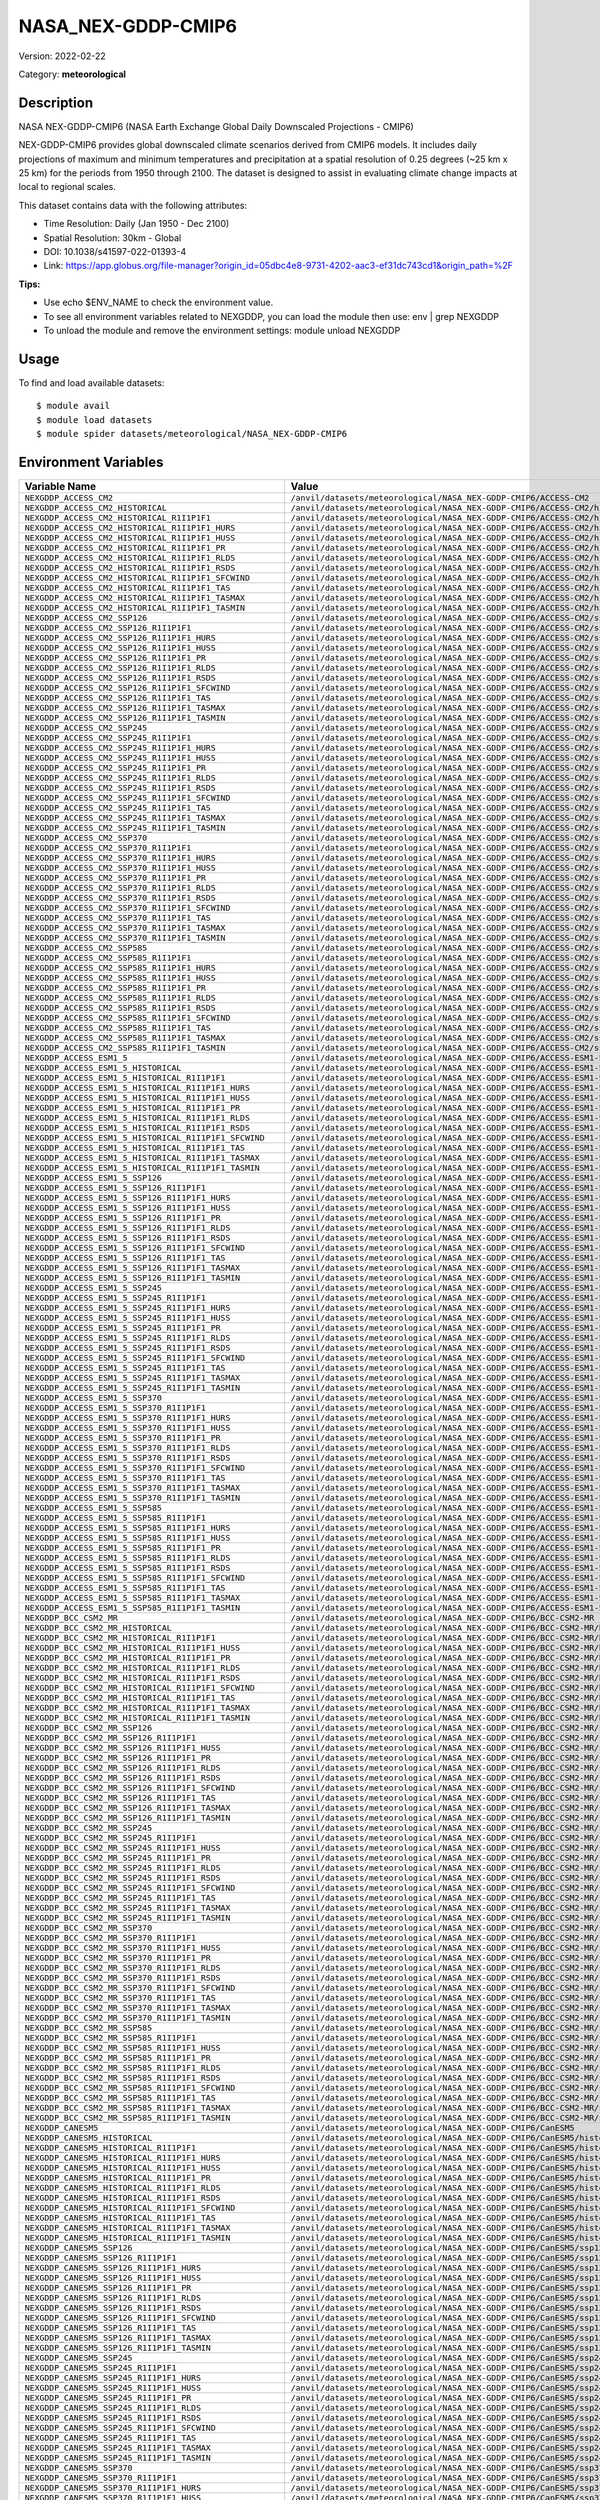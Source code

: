 ===================
NASA_NEX-GDDP-CMIP6
===================

Version: 2022-02-22

Category: **meteorological**

Description
-----------

NASA NEX-GDDP-CMIP6 (NASA Earth Exchange Global Daily Downscaled Projections - CMIP6)

NEX-GDDP-CMIP6 provides global downscaled climate scenarios derived from CMIP6 models. It includes daily projections of maximum and minimum temperatures and precipitation at a spatial resolution of 0.25 degrees (~25 km x 25 km) for the periods from 1950 through 2100. The dataset is designed to assist in evaluating climate change impacts at local to regional scales.

This dataset contains data with the following attributes:

* Time Resolution: Daily (Jan 1950 - Dec 2100)

* Spatial Resolution: 30km - Global

* DOI: 10.1038/s41597-022-01393-4

* Link: https://app.globus.org/file-manager?origin_id=05dbc4e8-9731-4202-aac3-ef31dc743cd1&origin_path=%2F

**Tips:**

* Use echo $ENV_NAME to check the environment value.

* To see all environment variables related to NEXGDDP, you can load the module then use: env | grep NEXGDDP

* To unload the module and remove the environment settings: module unload NEXGDDP

Usage
-----

To find and load available datasets::

    $ module avail
    $ module load datasets
    $ module spider datasets/meteorological/NASA_NEX-GDDP-CMIP6

Environment Variables
-------------------

.. list-table::
   :header-rows: 1
   :widths: 25 75

   * - **Variable Name**
     - **Value**
   * - ``NEXGDDP_ACCESS_CM2``
     - ``/anvil/datasets/meteorological/NASA_NEX-GDDP-CMIP6/ACCESS-CM2``
   * - ``NEXGDDP_ACCESS_CM2_HISTORICAL``
     - ``/anvil/datasets/meteorological/NASA_NEX-GDDP-CMIP6/ACCESS-CM2/historical``
   * - ``NEXGDDP_ACCESS_CM2_HISTORICAL_R1I1P1F1``
     - ``/anvil/datasets/meteorological/NASA_NEX-GDDP-CMIP6/ACCESS-CM2/historical/r1i1p1f1``
   * - ``NEXGDDP_ACCESS_CM2_HISTORICAL_R1I1P1F1_HURS``
     - ``/anvil/datasets/meteorological/NASA_NEX-GDDP-CMIP6/ACCESS-CM2/historical/r1i1p1f1/hurs``
   * - ``NEXGDDP_ACCESS_CM2_HISTORICAL_R1I1P1F1_HUSS``
     - ``/anvil/datasets/meteorological/NASA_NEX-GDDP-CMIP6/ACCESS-CM2/historical/r1i1p1f1/huss``
   * - ``NEXGDDP_ACCESS_CM2_HISTORICAL_R1I1P1F1_PR``
     - ``/anvil/datasets/meteorological/NASA_NEX-GDDP-CMIP6/ACCESS-CM2/historical/r1i1p1f1/pr``
   * - ``NEXGDDP_ACCESS_CM2_HISTORICAL_R1I1P1F1_RLDS``
     - ``/anvil/datasets/meteorological/NASA_NEX-GDDP-CMIP6/ACCESS-CM2/historical/r1i1p1f1/rlds``
   * - ``NEXGDDP_ACCESS_CM2_HISTORICAL_R1I1P1F1_RSDS``
     - ``/anvil/datasets/meteorological/NASA_NEX-GDDP-CMIP6/ACCESS-CM2/historical/r1i1p1f1/rsds``
   * - ``NEXGDDP_ACCESS_CM2_HISTORICAL_R1I1P1F1_SFCWIND``
     - ``/anvil/datasets/meteorological/NASA_NEX-GDDP-CMIP6/ACCESS-CM2/historical/r1i1p1f1/sfcWind``
   * - ``NEXGDDP_ACCESS_CM2_HISTORICAL_R1I1P1F1_TAS``
     - ``/anvil/datasets/meteorological/NASA_NEX-GDDP-CMIP6/ACCESS-CM2/historical/r1i1p1f1/tas``
   * - ``NEXGDDP_ACCESS_CM2_HISTORICAL_R1I1P1F1_TASMAX``
     - ``/anvil/datasets/meteorological/NASA_NEX-GDDP-CMIP6/ACCESS-CM2/historical/r1i1p1f1/tasmax``
   * - ``NEXGDDP_ACCESS_CM2_HISTORICAL_R1I1P1F1_TASMIN``
     - ``/anvil/datasets/meteorological/NASA_NEX-GDDP-CMIP6/ACCESS-CM2/historical/r1i1p1f1/tasmin``
   * - ``NEXGDDP_ACCESS_CM2_SSP126``
     - ``/anvil/datasets/meteorological/NASA_NEX-GDDP-CMIP6/ACCESS-CM2/ssp126``
   * - ``NEXGDDP_ACCESS_CM2_SSP126_R1I1P1F1``
     - ``/anvil/datasets/meteorological/NASA_NEX-GDDP-CMIP6/ACCESS-CM2/ssp126/r1i1p1f1``
   * - ``NEXGDDP_ACCESS_CM2_SSP126_R1I1P1F1_HURS``
     - ``/anvil/datasets/meteorological/NASA_NEX-GDDP-CMIP6/ACCESS-CM2/ssp126/r1i1p1f1/hurs``
   * - ``NEXGDDP_ACCESS_CM2_SSP126_R1I1P1F1_HUSS``
     - ``/anvil/datasets/meteorological/NASA_NEX-GDDP-CMIP6/ACCESS-CM2/ssp126/r1i1p1f1/huss``
   * - ``NEXGDDP_ACCESS_CM2_SSP126_R1I1P1F1_PR``
     - ``/anvil/datasets/meteorological/NASA_NEX-GDDP-CMIP6/ACCESS-CM2/ssp126/r1i1p1f1/pr``
   * - ``NEXGDDP_ACCESS_CM2_SSP126_R1I1P1F1_RLDS``
     - ``/anvil/datasets/meteorological/NASA_NEX-GDDP-CMIP6/ACCESS-CM2/ssp126/r1i1p1f1/rlds``
   * - ``NEXGDDP_ACCESS_CM2_SSP126_R1I1P1F1_RSDS``
     - ``/anvil/datasets/meteorological/NASA_NEX-GDDP-CMIP6/ACCESS-CM2/ssp126/r1i1p1f1/rsds``
   * - ``NEXGDDP_ACCESS_CM2_SSP126_R1I1P1F1_SFCWIND``
     - ``/anvil/datasets/meteorological/NASA_NEX-GDDP-CMIP6/ACCESS-CM2/ssp126/r1i1p1f1/sfcWind``
   * - ``NEXGDDP_ACCESS_CM2_SSP126_R1I1P1F1_TAS``
     - ``/anvil/datasets/meteorological/NASA_NEX-GDDP-CMIP6/ACCESS-CM2/ssp126/r1i1p1f1/tas``
   * - ``NEXGDDP_ACCESS_CM2_SSP126_R1I1P1F1_TASMAX``
     - ``/anvil/datasets/meteorological/NASA_NEX-GDDP-CMIP6/ACCESS-CM2/ssp126/r1i1p1f1/tasmax``
   * - ``NEXGDDP_ACCESS_CM2_SSP126_R1I1P1F1_TASMIN``
     - ``/anvil/datasets/meteorological/NASA_NEX-GDDP-CMIP6/ACCESS-CM2/ssp126/r1i1p1f1/tasmin``
   * - ``NEXGDDP_ACCESS_CM2_SSP245``
     - ``/anvil/datasets/meteorological/NASA_NEX-GDDP-CMIP6/ACCESS-CM2/ssp245``
   * - ``NEXGDDP_ACCESS_CM2_SSP245_R1I1P1F1``
     - ``/anvil/datasets/meteorological/NASA_NEX-GDDP-CMIP6/ACCESS-CM2/ssp245/r1i1p1f1``
   * - ``NEXGDDP_ACCESS_CM2_SSP245_R1I1P1F1_HURS``
     - ``/anvil/datasets/meteorological/NASA_NEX-GDDP-CMIP6/ACCESS-CM2/ssp245/r1i1p1f1/hurs``
   * - ``NEXGDDP_ACCESS_CM2_SSP245_R1I1P1F1_HUSS``
     - ``/anvil/datasets/meteorological/NASA_NEX-GDDP-CMIP6/ACCESS-CM2/ssp245/r1i1p1f1/huss``
   * - ``NEXGDDP_ACCESS_CM2_SSP245_R1I1P1F1_PR``
     - ``/anvil/datasets/meteorological/NASA_NEX-GDDP-CMIP6/ACCESS-CM2/ssp245/r1i1p1f1/pr``
   * - ``NEXGDDP_ACCESS_CM2_SSP245_R1I1P1F1_RLDS``
     - ``/anvil/datasets/meteorological/NASA_NEX-GDDP-CMIP6/ACCESS-CM2/ssp245/r1i1p1f1/rlds``
   * - ``NEXGDDP_ACCESS_CM2_SSP245_R1I1P1F1_RSDS``
     - ``/anvil/datasets/meteorological/NASA_NEX-GDDP-CMIP6/ACCESS-CM2/ssp245/r1i1p1f1/rsds``
   * - ``NEXGDDP_ACCESS_CM2_SSP245_R1I1P1F1_SFCWIND``
     - ``/anvil/datasets/meteorological/NASA_NEX-GDDP-CMIP6/ACCESS-CM2/ssp245/r1i1p1f1/sfcWind``
   * - ``NEXGDDP_ACCESS_CM2_SSP245_R1I1P1F1_TAS``
     - ``/anvil/datasets/meteorological/NASA_NEX-GDDP-CMIP6/ACCESS-CM2/ssp245/r1i1p1f1/tas``
   * - ``NEXGDDP_ACCESS_CM2_SSP245_R1I1P1F1_TASMAX``
     - ``/anvil/datasets/meteorological/NASA_NEX-GDDP-CMIP6/ACCESS-CM2/ssp245/r1i1p1f1/tasmax``
   * - ``NEXGDDP_ACCESS_CM2_SSP245_R1I1P1F1_TASMIN``
     - ``/anvil/datasets/meteorological/NASA_NEX-GDDP-CMIP6/ACCESS-CM2/ssp245/r1i1p1f1/tasmin``
   * - ``NEXGDDP_ACCESS_CM2_SSP370``
     - ``/anvil/datasets/meteorological/NASA_NEX-GDDP-CMIP6/ACCESS-CM2/ssp370``
   * - ``NEXGDDP_ACCESS_CM2_SSP370_R1I1P1F1``
     - ``/anvil/datasets/meteorological/NASA_NEX-GDDP-CMIP6/ACCESS-CM2/ssp370/r1i1p1f1``
   * - ``NEXGDDP_ACCESS_CM2_SSP370_R1I1P1F1_HURS``
     - ``/anvil/datasets/meteorological/NASA_NEX-GDDP-CMIP6/ACCESS-CM2/ssp370/r1i1p1f1/hurs``
   * - ``NEXGDDP_ACCESS_CM2_SSP370_R1I1P1F1_HUSS``
     - ``/anvil/datasets/meteorological/NASA_NEX-GDDP-CMIP6/ACCESS-CM2/ssp370/r1i1p1f1/huss``
   * - ``NEXGDDP_ACCESS_CM2_SSP370_R1I1P1F1_PR``
     - ``/anvil/datasets/meteorological/NASA_NEX-GDDP-CMIP6/ACCESS-CM2/ssp370/r1i1p1f1/pr``
   * - ``NEXGDDP_ACCESS_CM2_SSP370_R1I1P1F1_RLDS``
     - ``/anvil/datasets/meteorological/NASA_NEX-GDDP-CMIP6/ACCESS-CM2/ssp370/r1i1p1f1/rlds``
   * - ``NEXGDDP_ACCESS_CM2_SSP370_R1I1P1F1_RSDS``
     - ``/anvil/datasets/meteorological/NASA_NEX-GDDP-CMIP6/ACCESS-CM2/ssp370/r1i1p1f1/rsds``
   * - ``NEXGDDP_ACCESS_CM2_SSP370_R1I1P1F1_SFCWIND``
     - ``/anvil/datasets/meteorological/NASA_NEX-GDDP-CMIP6/ACCESS-CM2/ssp370/r1i1p1f1/sfcWind``
   * - ``NEXGDDP_ACCESS_CM2_SSP370_R1I1P1F1_TAS``
     - ``/anvil/datasets/meteorological/NASA_NEX-GDDP-CMIP6/ACCESS-CM2/ssp370/r1i1p1f1/tas``
   * - ``NEXGDDP_ACCESS_CM2_SSP370_R1I1P1F1_TASMAX``
     - ``/anvil/datasets/meteorological/NASA_NEX-GDDP-CMIP6/ACCESS-CM2/ssp370/r1i1p1f1/tasmax``
   * - ``NEXGDDP_ACCESS_CM2_SSP370_R1I1P1F1_TASMIN``
     - ``/anvil/datasets/meteorological/NASA_NEX-GDDP-CMIP6/ACCESS-CM2/ssp370/r1i1p1f1/tasmin``
   * - ``NEXGDDP_ACCESS_CM2_SSP585``
     - ``/anvil/datasets/meteorological/NASA_NEX-GDDP-CMIP6/ACCESS-CM2/ssp585``
   * - ``NEXGDDP_ACCESS_CM2_SSP585_R1I1P1F1``
     - ``/anvil/datasets/meteorological/NASA_NEX-GDDP-CMIP6/ACCESS-CM2/ssp585/r1i1p1f1``
   * - ``NEXGDDP_ACCESS_CM2_SSP585_R1I1P1F1_HURS``
     - ``/anvil/datasets/meteorological/NASA_NEX-GDDP-CMIP6/ACCESS-CM2/ssp585/r1i1p1f1/hurs``
   * - ``NEXGDDP_ACCESS_CM2_SSP585_R1I1P1F1_HUSS``
     - ``/anvil/datasets/meteorological/NASA_NEX-GDDP-CMIP6/ACCESS-CM2/ssp585/r1i1p1f1/huss``
   * - ``NEXGDDP_ACCESS_CM2_SSP585_R1I1P1F1_PR``
     - ``/anvil/datasets/meteorological/NASA_NEX-GDDP-CMIP6/ACCESS-CM2/ssp585/r1i1p1f1/pr``
   * - ``NEXGDDP_ACCESS_CM2_SSP585_R1I1P1F1_RLDS``
     - ``/anvil/datasets/meteorological/NASA_NEX-GDDP-CMIP6/ACCESS-CM2/ssp585/r1i1p1f1/rlds``
   * - ``NEXGDDP_ACCESS_CM2_SSP585_R1I1P1F1_RSDS``
     - ``/anvil/datasets/meteorological/NASA_NEX-GDDP-CMIP6/ACCESS-CM2/ssp585/r1i1p1f1/rsds``
   * - ``NEXGDDP_ACCESS_CM2_SSP585_R1I1P1F1_SFCWIND``
     - ``/anvil/datasets/meteorological/NASA_NEX-GDDP-CMIP6/ACCESS-CM2/ssp585/r1i1p1f1/sfcWind``
   * - ``NEXGDDP_ACCESS_CM2_SSP585_R1I1P1F1_TAS``
     - ``/anvil/datasets/meteorological/NASA_NEX-GDDP-CMIP6/ACCESS-CM2/ssp585/r1i1p1f1/tas``
   * - ``NEXGDDP_ACCESS_CM2_SSP585_R1I1P1F1_TASMAX``
     - ``/anvil/datasets/meteorological/NASA_NEX-GDDP-CMIP6/ACCESS-CM2/ssp585/r1i1p1f1/tasmax``
   * - ``NEXGDDP_ACCESS_CM2_SSP585_R1I1P1F1_TASMIN``
     - ``/anvil/datasets/meteorological/NASA_NEX-GDDP-CMIP6/ACCESS-CM2/ssp585/r1i1p1f1/tasmin``
   * - ``NEXGDDP_ACCESS_ESM1_5``
     - ``/anvil/datasets/meteorological/NASA_NEX-GDDP-CMIP6/ACCESS-ESM1-5``
   * - ``NEXGDDP_ACCESS_ESM1_5_HISTORICAL``
     - ``/anvil/datasets/meteorological/NASA_NEX-GDDP-CMIP6/ACCESS-ESM1-5/historical``
   * - ``NEXGDDP_ACCESS_ESM1_5_HISTORICAL_R1I1P1F1``
     - ``/anvil/datasets/meteorological/NASA_NEX-GDDP-CMIP6/ACCESS-ESM1-5/historical/r1i1p1f1``
   * - ``NEXGDDP_ACCESS_ESM1_5_HISTORICAL_R1I1P1F1_HURS``
     - ``/anvil/datasets/meteorological/NASA_NEX-GDDP-CMIP6/ACCESS-ESM1-5/historical/r1i1p1f1/hurs``
   * - ``NEXGDDP_ACCESS_ESM1_5_HISTORICAL_R1I1P1F1_HUSS``
     - ``/anvil/datasets/meteorological/NASA_NEX-GDDP-CMIP6/ACCESS-ESM1-5/historical/r1i1p1f1/huss``
   * - ``NEXGDDP_ACCESS_ESM1_5_HISTORICAL_R1I1P1F1_PR``
     - ``/anvil/datasets/meteorological/NASA_NEX-GDDP-CMIP6/ACCESS-ESM1-5/historical/r1i1p1f1/pr``
   * - ``NEXGDDP_ACCESS_ESM1_5_HISTORICAL_R1I1P1F1_RLDS``
     - ``/anvil/datasets/meteorological/NASA_NEX-GDDP-CMIP6/ACCESS-ESM1-5/historical/r1i1p1f1/rlds``
   * - ``NEXGDDP_ACCESS_ESM1_5_HISTORICAL_R1I1P1F1_RSDS``
     - ``/anvil/datasets/meteorological/NASA_NEX-GDDP-CMIP6/ACCESS-ESM1-5/historical/r1i1p1f1/rsds``
   * - ``NEXGDDP_ACCESS_ESM1_5_HISTORICAL_R1I1P1F1_SFCWIND``
     - ``/anvil/datasets/meteorological/NASA_NEX-GDDP-CMIP6/ACCESS-ESM1-5/historical/r1i1p1f1/sfcWind``
   * - ``NEXGDDP_ACCESS_ESM1_5_HISTORICAL_R1I1P1F1_TAS``
     - ``/anvil/datasets/meteorological/NASA_NEX-GDDP-CMIP6/ACCESS-ESM1-5/historical/r1i1p1f1/tas``
   * - ``NEXGDDP_ACCESS_ESM1_5_HISTORICAL_R1I1P1F1_TASMAX``
     - ``/anvil/datasets/meteorological/NASA_NEX-GDDP-CMIP6/ACCESS-ESM1-5/historical/r1i1p1f1/tasmax``
   * - ``NEXGDDP_ACCESS_ESM1_5_HISTORICAL_R1I1P1F1_TASMIN``
     - ``/anvil/datasets/meteorological/NASA_NEX-GDDP-CMIP6/ACCESS-ESM1-5/historical/r1i1p1f1/tasmin``
   * - ``NEXGDDP_ACCESS_ESM1_5_SSP126``
     - ``/anvil/datasets/meteorological/NASA_NEX-GDDP-CMIP6/ACCESS-ESM1-5/ssp126``
   * - ``NEXGDDP_ACCESS_ESM1_5_SSP126_R1I1P1F1``
     - ``/anvil/datasets/meteorological/NASA_NEX-GDDP-CMIP6/ACCESS-ESM1-5/ssp126/r1i1p1f1``
   * - ``NEXGDDP_ACCESS_ESM1_5_SSP126_R1I1P1F1_HURS``
     - ``/anvil/datasets/meteorological/NASA_NEX-GDDP-CMIP6/ACCESS-ESM1-5/ssp126/r1i1p1f1/hurs``
   * - ``NEXGDDP_ACCESS_ESM1_5_SSP126_R1I1P1F1_HUSS``
     - ``/anvil/datasets/meteorological/NASA_NEX-GDDP-CMIP6/ACCESS-ESM1-5/ssp126/r1i1p1f1/huss``
   * - ``NEXGDDP_ACCESS_ESM1_5_SSP126_R1I1P1F1_PR``
     - ``/anvil/datasets/meteorological/NASA_NEX-GDDP-CMIP6/ACCESS-ESM1-5/ssp126/r1i1p1f1/pr``
   * - ``NEXGDDP_ACCESS_ESM1_5_SSP126_R1I1P1F1_RLDS``
     - ``/anvil/datasets/meteorological/NASA_NEX-GDDP-CMIP6/ACCESS-ESM1-5/ssp126/r1i1p1f1/rlds``
   * - ``NEXGDDP_ACCESS_ESM1_5_SSP126_R1I1P1F1_RSDS``
     - ``/anvil/datasets/meteorological/NASA_NEX-GDDP-CMIP6/ACCESS-ESM1-5/ssp126/r1i1p1f1/rsds``
   * - ``NEXGDDP_ACCESS_ESM1_5_SSP126_R1I1P1F1_SFCWIND``
     - ``/anvil/datasets/meteorological/NASA_NEX-GDDP-CMIP6/ACCESS-ESM1-5/ssp126/r1i1p1f1/sfcWind``
   * - ``NEXGDDP_ACCESS_ESM1_5_SSP126_R1I1P1F1_TAS``
     - ``/anvil/datasets/meteorological/NASA_NEX-GDDP-CMIP6/ACCESS-ESM1-5/ssp126/r1i1p1f1/tas``
   * - ``NEXGDDP_ACCESS_ESM1_5_SSP126_R1I1P1F1_TASMAX``
     - ``/anvil/datasets/meteorological/NASA_NEX-GDDP-CMIP6/ACCESS-ESM1-5/ssp126/r1i1p1f1/tasmax``
   * - ``NEXGDDP_ACCESS_ESM1_5_SSP126_R1I1P1F1_TASMIN``
     - ``/anvil/datasets/meteorological/NASA_NEX-GDDP-CMIP6/ACCESS-ESM1-5/ssp126/r1i1p1f1/tasmin``
   * - ``NEXGDDP_ACCESS_ESM1_5_SSP245``
     - ``/anvil/datasets/meteorological/NASA_NEX-GDDP-CMIP6/ACCESS-ESM1-5/ssp245``
   * - ``NEXGDDP_ACCESS_ESM1_5_SSP245_R1I1P1F1``
     - ``/anvil/datasets/meteorological/NASA_NEX-GDDP-CMIP6/ACCESS-ESM1-5/ssp245/r1i1p1f1``
   * - ``NEXGDDP_ACCESS_ESM1_5_SSP245_R1I1P1F1_HURS``
     - ``/anvil/datasets/meteorological/NASA_NEX-GDDP-CMIP6/ACCESS-ESM1-5/ssp245/r1i1p1f1/hurs``
   * - ``NEXGDDP_ACCESS_ESM1_5_SSP245_R1I1P1F1_HUSS``
     - ``/anvil/datasets/meteorological/NASA_NEX-GDDP-CMIP6/ACCESS-ESM1-5/ssp245/r1i1p1f1/huss``
   * - ``NEXGDDP_ACCESS_ESM1_5_SSP245_R1I1P1F1_PR``
     - ``/anvil/datasets/meteorological/NASA_NEX-GDDP-CMIP6/ACCESS-ESM1-5/ssp245/r1i1p1f1/pr``
   * - ``NEXGDDP_ACCESS_ESM1_5_SSP245_R1I1P1F1_RLDS``
     - ``/anvil/datasets/meteorological/NASA_NEX-GDDP-CMIP6/ACCESS-ESM1-5/ssp245/r1i1p1f1/rlds``
   * - ``NEXGDDP_ACCESS_ESM1_5_SSP245_R1I1P1F1_RSDS``
     - ``/anvil/datasets/meteorological/NASA_NEX-GDDP-CMIP6/ACCESS-ESM1-5/ssp245/r1i1p1f1/rsds``
   * - ``NEXGDDP_ACCESS_ESM1_5_SSP245_R1I1P1F1_SFCWIND``
     - ``/anvil/datasets/meteorological/NASA_NEX-GDDP-CMIP6/ACCESS-ESM1-5/ssp245/r1i1p1f1/sfcWind``
   * - ``NEXGDDP_ACCESS_ESM1_5_SSP245_R1I1P1F1_TAS``
     - ``/anvil/datasets/meteorological/NASA_NEX-GDDP-CMIP6/ACCESS-ESM1-5/ssp245/r1i1p1f1/tas``
   * - ``NEXGDDP_ACCESS_ESM1_5_SSP245_R1I1P1F1_TASMAX``
     - ``/anvil/datasets/meteorological/NASA_NEX-GDDP-CMIP6/ACCESS-ESM1-5/ssp245/r1i1p1f1/tasmax``
   * - ``NEXGDDP_ACCESS_ESM1_5_SSP245_R1I1P1F1_TASMIN``
     - ``/anvil/datasets/meteorological/NASA_NEX-GDDP-CMIP6/ACCESS-ESM1-5/ssp245/r1i1p1f1/tasmin``
   * - ``NEXGDDP_ACCESS_ESM1_5_SSP370``
     - ``/anvil/datasets/meteorological/NASA_NEX-GDDP-CMIP6/ACCESS-ESM1-5/ssp370``
   * - ``NEXGDDP_ACCESS_ESM1_5_SSP370_R1I1P1F1``
     - ``/anvil/datasets/meteorological/NASA_NEX-GDDP-CMIP6/ACCESS-ESM1-5/ssp370/r1i1p1f1``
   * - ``NEXGDDP_ACCESS_ESM1_5_SSP370_R1I1P1F1_HURS``
     - ``/anvil/datasets/meteorological/NASA_NEX-GDDP-CMIP6/ACCESS-ESM1-5/ssp370/r1i1p1f1/hurs``
   * - ``NEXGDDP_ACCESS_ESM1_5_SSP370_R1I1P1F1_HUSS``
     - ``/anvil/datasets/meteorological/NASA_NEX-GDDP-CMIP6/ACCESS-ESM1-5/ssp370/r1i1p1f1/huss``
   * - ``NEXGDDP_ACCESS_ESM1_5_SSP370_R1I1P1F1_PR``
     - ``/anvil/datasets/meteorological/NASA_NEX-GDDP-CMIP6/ACCESS-ESM1-5/ssp370/r1i1p1f1/pr``
   * - ``NEXGDDP_ACCESS_ESM1_5_SSP370_R1I1P1F1_RLDS``
     - ``/anvil/datasets/meteorological/NASA_NEX-GDDP-CMIP6/ACCESS-ESM1-5/ssp370/r1i1p1f1/rlds``
   * - ``NEXGDDP_ACCESS_ESM1_5_SSP370_R1I1P1F1_RSDS``
     - ``/anvil/datasets/meteorological/NASA_NEX-GDDP-CMIP6/ACCESS-ESM1-5/ssp370/r1i1p1f1/rsds``
   * - ``NEXGDDP_ACCESS_ESM1_5_SSP370_R1I1P1F1_SFCWIND``
     - ``/anvil/datasets/meteorological/NASA_NEX-GDDP-CMIP6/ACCESS-ESM1-5/ssp370/r1i1p1f1/sfcWind``
   * - ``NEXGDDP_ACCESS_ESM1_5_SSP370_R1I1P1F1_TAS``
     - ``/anvil/datasets/meteorological/NASA_NEX-GDDP-CMIP6/ACCESS-ESM1-5/ssp370/r1i1p1f1/tas``
   * - ``NEXGDDP_ACCESS_ESM1_5_SSP370_R1I1P1F1_TASMAX``
     - ``/anvil/datasets/meteorological/NASA_NEX-GDDP-CMIP6/ACCESS-ESM1-5/ssp370/r1i1p1f1/tasmax``
   * - ``NEXGDDP_ACCESS_ESM1_5_SSP370_R1I1P1F1_TASMIN``
     - ``/anvil/datasets/meteorological/NASA_NEX-GDDP-CMIP6/ACCESS-ESM1-5/ssp370/r1i1p1f1/tasmin``
   * - ``NEXGDDP_ACCESS_ESM1_5_SSP585``
     - ``/anvil/datasets/meteorological/NASA_NEX-GDDP-CMIP6/ACCESS-ESM1-5/ssp585``
   * - ``NEXGDDP_ACCESS_ESM1_5_SSP585_R1I1P1F1``
     - ``/anvil/datasets/meteorological/NASA_NEX-GDDP-CMIP6/ACCESS-ESM1-5/ssp585/r1i1p1f1``
   * - ``NEXGDDP_ACCESS_ESM1_5_SSP585_R1I1P1F1_HURS``
     - ``/anvil/datasets/meteorological/NASA_NEX-GDDP-CMIP6/ACCESS-ESM1-5/ssp585/r1i1p1f1/hurs``
   * - ``NEXGDDP_ACCESS_ESM1_5_SSP585_R1I1P1F1_HUSS``
     - ``/anvil/datasets/meteorological/NASA_NEX-GDDP-CMIP6/ACCESS-ESM1-5/ssp585/r1i1p1f1/huss``
   * - ``NEXGDDP_ACCESS_ESM1_5_SSP585_R1I1P1F1_PR``
     - ``/anvil/datasets/meteorological/NASA_NEX-GDDP-CMIP6/ACCESS-ESM1-5/ssp585/r1i1p1f1/pr``
   * - ``NEXGDDP_ACCESS_ESM1_5_SSP585_R1I1P1F1_RLDS``
     - ``/anvil/datasets/meteorological/NASA_NEX-GDDP-CMIP6/ACCESS-ESM1-5/ssp585/r1i1p1f1/rlds``
   * - ``NEXGDDP_ACCESS_ESM1_5_SSP585_R1I1P1F1_RSDS``
     - ``/anvil/datasets/meteorological/NASA_NEX-GDDP-CMIP6/ACCESS-ESM1-5/ssp585/r1i1p1f1/rsds``
   * - ``NEXGDDP_ACCESS_ESM1_5_SSP585_R1I1P1F1_SFCWIND``
     - ``/anvil/datasets/meteorological/NASA_NEX-GDDP-CMIP6/ACCESS-ESM1-5/ssp585/r1i1p1f1/sfcWind``
   * - ``NEXGDDP_ACCESS_ESM1_5_SSP585_R1I1P1F1_TAS``
     - ``/anvil/datasets/meteorological/NASA_NEX-GDDP-CMIP6/ACCESS-ESM1-5/ssp585/r1i1p1f1/tas``
   * - ``NEXGDDP_ACCESS_ESM1_5_SSP585_R1I1P1F1_TASMAX``
     - ``/anvil/datasets/meteorological/NASA_NEX-GDDP-CMIP6/ACCESS-ESM1-5/ssp585/r1i1p1f1/tasmax``
   * - ``NEXGDDP_ACCESS_ESM1_5_SSP585_R1I1P1F1_TASMIN``
     - ``/anvil/datasets/meteorological/NASA_NEX-GDDP-CMIP6/ACCESS-ESM1-5/ssp585/r1i1p1f1/tasmin``
   * - ``NEXGDDP_BCC_CSM2_MR``
     - ``/anvil/datasets/meteorological/NASA_NEX-GDDP-CMIP6/BCC-CSM2-MR``
   * - ``NEXGDDP_BCC_CSM2_MR_HISTORICAL``
     - ``/anvil/datasets/meteorological/NASA_NEX-GDDP-CMIP6/BCC-CSM2-MR/historical``
   * - ``NEXGDDP_BCC_CSM2_MR_HISTORICAL_R1I1P1F1``
     - ``/anvil/datasets/meteorological/NASA_NEX-GDDP-CMIP6/BCC-CSM2-MR/historical/r1i1p1f1``
   * - ``NEXGDDP_BCC_CSM2_MR_HISTORICAL_R1I1P1F1_HUSS``
     - ``/anvil/datasets/meteorological/NASA_NEX-GDDP-CMIP6/BCC-CSM2-MR/historical/r1i1p1f1/huss``
   * - ``NEXGDDP_BCC_CSM2_MR_HISTORICAL_R1I1P1F1_PR``
     - ``/anvil/datasets/meteorological/NASA_NEX-GDDP-CMIP6/BCC-CSM2-MR/historical/r1i1p1f1/pr``
   * - ``NEXGDDP_BCC_CSM2_MR_HISTORICAL_R1I1P1F1_RLDS``
     - ``/anvil/datasets/meteorological/NASA_NEX-GDDP-CMIP6/BCC-CSM2-MR/historical/r1i1p1f1/rlds``
   * - ``NEXGDDP_BCC_CSM2_MR_HISTORICAL_R1I1P1F1_RSDS``
     - ``/anvil/datasets/meteorological/NASA_NEX-GDDP-CMIP6/BCC-CSM2-MR/historical/r1i1p1f1/rsds``
   * - ``NEXGDDP_BCC_CSM2_MR_HISTORICAL_R1I1P1F1_SFCWIND``
     - ``/anvil/datasets/meteorological/NASA_NEX-GDDP-CMIP6/BCC-CSM2-MR/historical/r1i1p1f1/sfcWind``
   * - ``NEXGDDP_BCC_CSM2_MR_HISTORICAL_R1I1P1F1_TAS``
     - ``/anvil/datasets/meteorological/NASA_NEX-GDDP-CMIP6/BCC-CSM2-MR/historical/r1i1p1f1/tas``
   * - ``NEXGDDP_BCC_CSM2_MR_HISTORICAL_R1I1P1F1_TASMAX``
     - ``/anvil/datasets/meteorological/NASA_NEX-GDDP-CMIP6/BCC-CSM2-MR/historical/r1i1p1f1/tasmax``
   * - ``NEXGDDP_BCC_CSM2_MR_HISTORICAL_R1I1P1F1_TASMIN``
     - ``/anvil/datasets/meteorological/NASA_NEX-GDDP-CMIP6/BCC-CSM2-MR/historical/r1i1p1f1/tasmin``
   * - ``NEXGDDP_BCC_CSM2_MR_SSP126``
     - ``/anvil/datasets/meteorological/NASA_NEX-GDDP-CMIP6/BCC-CSM2-MR/ssp126``
   * - ``NEXGDDP_BCC_CSM2_MR_SSP126_R1I1P1F1``
     - ``/anvil/datasets/meteorological/NASA_NEX-GDDP-CMIP6/BCC-CSM2-MR/ssp126/r1i1p1f1``
   * - ``NEXGDDP_BCC_CSM2_MR_SSP126_R1I1P1F1_HUSS``
     - ``/anvil/datasets/meteorological/NASA_NEX-GDDP-CMIP6/BCC-CSM2-MR/ssp126/r1i1p1f1/huss``
   * - ``NEXGDDP_BCC_CSM2_MR_SSP126_R1I1P1F1_PR``
     - ``/anvil/datasets/meteorological/NASA_NEX-GDDP-CMIP6/BCC-CSM2-MR/ssp126/r1i1p1f1/pr``
   * - ``NEXGDDP_BCC_CSM2_MR_SSP126_R1I1P1F1_RLDS``
     - ``/anvil/datasets/meteorological/NASA_NEX-GDDP-CMIP6/BCC-CSM2-MR/ssp126/r1i1p1f1/rlds``
   * - ``NEXGDDP_BCC_CSM2_MR_SSP126_R1I1P1F1_RSDS``
     - ``/anvil/datasets/meteorological/NASA_NEX-GDDP-CMIP6/BCC-CSM2-MR/ssp126/r1i1p1f1/rsds``
   * - ``NEXGDDP_BCC_CSM2_MR_SSP126_R1I1P1F1_SFCWIND``
     - ``/anvil/datasets/meteorological/NASA_NEX-GDDP-CMIP6/BCC-CSM2-MR/ssp126/r1i1p1f1/sfcWind``
   * - ``NEXGDDP_BCC_CSM2_MR_SSP126_R1I1P1F1_TAS``
     - ``/anvil/datasets/meteorological/NASA_NEX-GDDP-CMIP6/BCC-CSM2-MR/ssp126/r1i1p1f1/tas``
   * - ``NEXGDDP_BCC_CSM2_MR_SSP126_R1I1P1F1_TASMAX``
     - ``/anvil/datasets/meteorological/NASA_NEX-GDDP-CMIP6/BCC-CSM2-MR/ssp126/r1i1p1f1/tasmax``
   * - ``NEXGDDP_BCC_CSM2_MR_SSP126_R1I1P1F1_TASMIN``
     - ``/anvil/datasets/meteorological/NASA_NEX-GDDP-CMIP6/BCC-CSM2-MR/ssp126/r1i1p1f1/tasmin``
   * - ``NEXGDDP_BCC_CSM2_MR_SSP245``
     - ``/anvil/datasets/meteorological/NASA_NEX-GDDP-CMIP6/BCC-CSM2-MR/ssp245``
   * - ``NEXGDDP_BCC_CSM2_MR_SSP245_R1I1P1F1``
     - ``/anvil/datasets/meteorological/NASA_NEX-GDDP-CMIP6/BCC-CSM2-MR/ssp245/r1i1p1f1``
   * - ``NEXGDDP_BCC_CSM2_MR_SSP245_R1I1P1F1_HUSS``
     - ``/anvil/datasets/meteorological/NASA_NEX-GDDP-CMIP6/BCC-CSM2-MR/ssp245/r1i1p1f1/huss``
   * - ``NEXGDDP_BCC_CSM2_MR_SSP245_R1I1P1F1_PR``
     - ``/anvil/datasets/meteorological/NASA_NEX-GDDP-CMIP6/BCC-CSM2-MR/ssp245/r1i1p1f1/pr``
   * - ``NEXGDDP_BCC_CSM2_MR_SSP245_R1I1P1F1_RLDS``
     - ``/anvil/datasets/meteorological/NASA_NEX-GDDP-CMIP6/BCC-CSM2-MR/ssp245/r1i1p1f1/rlds``
   * - ``NEXGDDP_BCC_CSM2_MR_SSP245_R1I1P1F1_RSDS``
     - ``/anvil/datasets/meteorological/NASA_NEX-GDDP-CMIP6/BCC-CSM2-MR/ssp245/r1i1p1f1/rsds``
   * - ``NEXGDDP_BCC_CSM2_MR_SSP245_R1I1P1F1_SFCWIND``
     - ``/anvil/datasets/meteorological/NASA_NEX-GDDP-CMIP6/BCC-CSM2-MR/ssp245/r1i1p1f1/sfcWind``
   * - ``NEXGDDP_BCC_CSM2_MR_SSP245_R1I1P1F1_TAS``
     - ``/anvil/datasets/meteorological/NASA_NEX-GDDP-CMIP6/BCC-CSM2-MR/ssp245/r1i1p1f1/tas``
   * - ``NEXGDDP_BCC_CSM2_MR_SSP245_R1I1P1F1_TASMAX``
     - ``/anvil/datasets/meteorological/NASA_NEX-GDDP-CMIP6/BCC-CSM2-MR/ssp245/r1i1p1f1/tasmax``
   * - ``NEXGDDP_BCC_CSM2_MR_SSP245_R1I1P1F1_TASMIN``
     - ``/anvil/datasets/meteorological/NASA_NEX-GDDP-CMIP6/BCC-CSM2-MR/ssp245/r1i1p1f1/tasmin``
   * - ``NEXGDDP_BCC_CSM2_MR_SSP370``
     - ``/anvil/datasets/meteorological/NASA_NEX-GDDP-CMIP6/BCC-CSM2-MR/ssp370``
   * - ``NEXGDDP_BCC_CSM2_MR_SSP370_R1I1P1F1``
     - ``/anvil/datasets/meteorological/NASA_NEX-GDDP-CMIP6/BCC-CSM2-MR/ssp370/r1i1p1f1``
   * - ``NEXGDDP_BCC_CSM2_MR_SSP370_R1I1P1F1_HUSS``
     - ``/anvil/datasets/meteorological/NASA_NEX-GDDP-CMIP6/BCC-CSM2-MR/ssp370/r1i1p1f1/huss``
   * - ``NEXGDDP_BCC_CSM2_MR_SSP370_R1I1P1F1_PR``
     - ``/anvil/datasets/meteorological/NASA_NEX-GDDP-CMIP6/BCC-CSM2-MR/ssp370/r1i1p1f1/pr``
   * - ``NEXGDDP_BCC_CSM2_MR_SSP370_R1I1P1F1_RLDS``
     - ``/anvil/datasets/meteorological/NASA_NEX-GDDP-CMIP6/BCC-CSM2-MR/ssp370/r1i1p1f1/rlds``
   * - ``NEXGDDP_BCC_CSM2_MR_SSP370_R1I1P1F1_RSDS``
     - ``/anvil/datasets/meteorological/NASA_NEX-GDDP-CMIP6/BCC-CSM2-MR/ssp370/r1i1p1f1/rsds``
   * - ``NEXGDDP_BCC_CSM2_MR_SSP370_R1I1P1F1_SFCWIND``
     - ``/anvil/datasets/meteorological/NASA_NEX-GDDP-CMIP6/BCC-CSM2-MR/ssp370/r1i1p1f1/sfcWind``
   * - ``NEXGDDP_BCC_CSM2_MR_SSP370_R1I1P1F1_TAS``
     - ``/anvil/datasets/meteorological/NASA_NEX-GDDP-CMIP6/BCC-CSM2-MR/ssp370/r1i1p1f1/tas``
   * - ``NEXGDDP_BCC_CSM2_MR_SSP370_R1I1P1F1_TASMAX``
     - ``/anvil/datasets/meteorological/NASA_NEX-GDDP-CMIP6/BCC-CSM2-MR/ssp370/r1i1p1f1/tasmax``
   * - ``NEXGDDP_BCC_CSM2_MR_SSP370_R1I1P1F1_TASMIN``
     - ``/anvil/datasets/meteorological/NASA_NEX-GDDP-CMIP6/BCC-CSM2-MR/ssp370/r1i1p1f1/tasmin``
   * - ``NEXGDDP_BCC_CSM2_MR_SSP585``
     - ``/anvil/datasets/meteorological/NASA_NEX-GDDP-CMIP6/BCC-CSM2-MR/ssp585``
   * - ``NEXGDDP_BCC_CSM2_MR_SSP585_R1I1P1F1``
     - ``/anvil/datasets/meteorological/NASA_NEX-GDDP-CMIP6/BCC-CSM2-MR/ssp585/r1i1p1f1``
   * - ``NEXGDDP_BCC_CSM2_MR_SSP585_R1I1P1F1_HUSS``
     - ``/anvil/datasets/meteorological/NASA_NEX-GDDP-CMIP6/BCC-CSM2-MR/ssp585/r1i1p1f1/huss``
   * - ``NEXGDDP_BCC_CSM2_MR_SSP585_R1I1P1F1_PR``
     - ``/anvil/datasets/meteorological/NASA_NEX-GDDP-CMIP6/BCC-CSM2-MR/ssp585/r1i1p1f1/pr``
   * - ``NEXGDDP_BCC_CSM2_MR_SSP585_R1I1P1F1_RLDS``
     - ``/anvil/datasets/meteorological/NASA_NEX-GDDP-CMIP6/BCC-CSM2-MR/ssp585/r1i1p1f1/rlds``
   * - ``NEXGDDP_BCC_CSM2_MR_SSP585_R1I1P1F1_RSDS``
     - ``/anvil/datasets/meteorological/NASA_NEX-GDDP-CMIP6/BCC-CSM2-MR/ssp585/r1i1p1f1/rsds``
   * - ``NEXGDDP_BCC_CSM2_MR_SSP585_R1I1P1F1_SFCWIND``
     - ``/anvil/datasets/meteorological/NASA_NEX-GDDP-CMIP6/BCC-CSM2-MR/ssp585/r1i1p1f1/sfcWind``
   * - ``NEXGDDP_BCC_CSM2_MR_SSP585_R1I1P1F1_TAS``
     - ``/anvil/datasets/meteorological/NASA_NEX-GDDP-CMIP6/BCC-CSM2-MR/ssp585/r1i1p1f1/tas``
   * - ``NEXGDDP_BCC_CSM2_MR_SSP585_R1I1P1F1_TASMAX``
     - ``/anvil/datasets/meteorological/NASA_NEX-GDDP-CMIP6/BCC-CSM2-MR/ssp585/r1i1p1f1/tasmax``
   * - ``NEXGDDP_BCC_CSM2_MR_SSP585_R1I1P1F1_TASMIN``
     - ``/anvil/datasets/meteorological/NASA_NEX-GDDP-CMIP6/BCC-CSM2-MR/ssp585/r1i1p1f1/tasmin``
   * - ``NEXGDDP_CANESM5``
     - ``/anvil/datasets/meteorological/NASA_NEX-GDDP-CMIP6/CanESM5``
   * - ``NEXGDDP_CANESM5_HISTORICAL``
     - ``/anvil/datasets/meteorological/NASA_NEX-GDDP-CMIP6/CanESM5/historical``
   * - ``NEXGDDP_CANESM5_HISTORICAL_R1I1P1F1``
     - ``/anvil/datasets/meteorological/NASA_NEX-GDDP-CMIP6/CanESM5/historical/r1i1p1f1``
   * - ``NEXGDDP_CANESM5_HISTORICAL_R1I1P1F1_HURS``
     - ``/anvil/datasets/meteorological/NASA_NEX-GDDP-CMIP6/CanESM5/historical/r1i1p1f1/hurs``
   * - ``NEXGDDP_CANESM5_HISTORICAL_R1I1P1F1_HUSS``
     - ``/anvil/datasets/meteorological/NASA_NEX-GDDP-CMIP6/CanESM5/historical/r1i1p1f1/huss``
   * - ``NEXGDDP_CANESM5_HISTORICAL_R1I1P1F1_PR``
     - ``/anvil/datasets/meteorological/NASA_NEX-GDDP-CMIP6/CanESM5/historical/r1i1p1f1/pr``
   * - ``NEXGDDP_CANESM5_HISTORICAL_R1I1P1F1_RLDS``
     - ``/anvil/datasets/meteorological/NASA_NEX-GDDP-CMIP6/CanESM5/historical/r1i1p1f1/rlds``
   * - ``NEXGDDP_CANESM5_HISTORICAL_R1I1P1F1_RSDS``
     - ``/anvil/datasets/meteorological/NASA_NEX-GDDP-CMIP6/CanESM5/historical/r1i1p1f1/rsds``
   * - ``NEXGDDP_CANESM5_HISTORICAL_R1I1P1F1_SFCWIND``
     - ``/anvil/datasets/meteorological/NASA_NEX-GDDP-CMIP6/CanESM5/historical/r1i1p1f1/sfcWind``
   * - ``NEXGDDP_CANESM5_HISTORICAL_R1I1P1F1_TAS``
     - ``/anvil/datasets/meteorological/NASA_NEX-GDDP-CMIP6/CanESM5/historical/r1i1p1f1/tas``
   * - ``NEXGDDP_CANESM5_HISTORICAL_R1I1P1F1_TASMAX``
     - ``/anvil/datasets/meteorological/NASA_NEX-GDDP-CMIP6/CanESM5/historical/r1i1p1f1/tasmax``
   * - ``NEXGDDP_CANESM5_HISTORICAL_R1I1P1F1_TASMIN``
     - ``/anvil/datasets/meteorological/NASA_NEX-GDDP-CMIP6/CanESM5/historical/r1i1p1f1/tasmin``
   * - ``NEXGDDP_CANESM5_SSP126``
     - ``/anvil/datasets/meteorological/NASA_NEX-GDDP-CMIP6/CanESM5/ssp126``
   * - ``NEXGDDP_CANESM5_SSP126_R1I1P1F1``
     - ``/anvil/datasets/meteorological/NASA_NEX-GDDP-CMIP6/CanESM5/ssp126/r1i1p1f1``
   * - ``NEXGDDP_CANESM5_SSP126_R1I1P1F1_HURS``
     - ``/anvil/datasets/meteorological/NASA_NEX-GDDP-CMIP6/CanESM5/ssp126/r1i1p1f1/hurs``
   * - ``NEXGDDP_CANESM5_SSP126_R1I1P1F1_HUSS``
     - ``/anvil/datasets/meteorological/NASA_NEX-GDDP-CMIP6/CanESM5/ssp126/r1i1p1f1/huss``
   * - ``NEXGDDP_CANESM5_SSP126_R1I1P1F1_PR``
     - ``/anvil/datasets/meteorological/NASA_NEX-GDDP-CMIP6/CanESM5/ssp126/r1i1p1f1/pr``
   * - ``NEXGDDP_CANESM5_SSP126_R1I1P1F1_RLDS``
     - ``/anvil/datasets/meteorological/NASA_NEX-GDDP-CMIP6/CanESM5/ssp126/r1i1p1f1/rlds``
   * - ``NEXGDDP_CANESM5_SSP126_R1I1P1F1_RSDS``
     - ``/anvil/datasets/meteorological/NASA_NEX-GDDP-CMIP6/CanESM5/ssp126/r1i1p1f1/rsds``
   * - ``NEXGDDP_CANESM5_SSP126_R1I1P1F1_SFCWIND``
     - ``/anvil/datasets/meteorological/NASA_NEX-GDDP-CMIP6/CanESM5/ssp126/r1i1p1f1/sfcWind``
   * - ``NEXGDDP_CANESM5_SSP126_R1I1P1F1_TAS``
     - ``/anvil/datasets/meteorological/NASA_NEX-GDDP-CMIP6/CanESM5/ssp126/r1i1p1f1/tas``
   * - ``NEXGDDP_CANESM5_SSP126_R1I1P1F1_TASMAX``
     - ``/anvil/datasets/meteorological/NASA_NEX-GDDP-CMIP6/CanESM5/ssp126/r1i1p1f1/tasmax``
   * - ``NEXGDDP_CANESM5_SSP126_R1I1P1F1_TASMIN``
     - ``/anvil/datasets/meteorological/NASA_NEX-GDDP-CMIP6/CanESM5/ssp126/r1i1p1f1/tasmin``
   * - ``NEXGDDP_CANESM5_SSP245``
     - ``/anvil/datasets/meteorological/NASA_NEX-GDDP-CMIP6/CanESM5/ssp245``
   * - ``NEXGDDP_CANESM5_SSP245_R1I1P1F1``
     - ``/anvil/datasets/meteorological/NASA_NEX-GDDP-CMIP6/CanESM5/ssp245/r1i1p1f1``
   * - ``NEXGDDP_CANESM5_SSP245_R1I1P1F1_HURS``
     - ``/anvil/datasets/meteorological/NASA_NEX-GDDP-CMIP6/CanESM5/ssp245/r1i1p1f1/hurs``
   * - ``NEXGDDP_CANESM5_SSP245_R1I1P1F1_HUSS``
     - ``/anvil/datasets/meteorological/NASA_NEX-GDDP-CMIP6/CanESM5/ssp245/r1i1p1f1/huss``
   * - ``NEXGDDP_CANESM5_SSP245_R1I1P1F1_PR``
     - ``/anvil/datasets/meteorological/NASA_NEX-GDDP-CMIP6/CanESM5/ssp245/r1i1p1f1/pr``
   * - ``NEXGDDP_CANESM5_SSP245_R1I1P1F1_RLDS``
     - ``/anvil/datasets/meteorological/NASA_NEX-GDDP-CMIP6/CanESM5/ssp245/r1i1p1f1/rlds``
   * - ``NEXGDDP_CANESM5_SSP245_R1I1P1F1_RSDS``
     - ``/anvil/datasets/meteorological/NASA_NEX-GDDP-CMIP6/CanESM5/ssp245/r1i1p1f1/rsds``
   * - ``NEXGDDP_CANESM5_SSP245_R1I1P1F1_SFCWIND``
     - ``/anvil/datasets/meteorological/NASA_NEX-GDDP-CMIP6/CanESM5/ssp245/r1i1p1f1/sfcWind``
   * - ``NEXGDDP_CANESM5_SSP245_R1I1P1F1_TAS``
     - ``/anvil/datasets/meteorological/NASA_NEX-GDDP-CMIP6/CanESM5/ssp245/r1i1p1f1/tas``
   * - ``NEXGDDP_CANESM5_SSP245_R1I1P1F1_TASMAX``
     - ``/anvil/datasets/meteorological/NASA_NEX-GDDP-CMIP6/CanESM5/ssp245/r1i1p1f1/tasmax``
   * - ``NEXGDDP_CANESM5_SSP245_R1I1P1F1_TASMIN``
     - ``/anvil/datasets/meteorological/NASA_NEX-GDDP-CMIP6/CanESM5/ssp245/r1i1p1f1/tasmin``
   * - ``NEXGDDP_CANESM5_SSP370``
     - ``/anvil/datasets/meteorological/NASA_NEX-GDDP-CMIP6/CanESM5/ssp370``
   * - ``NEXGDDP_CANESM5_SSP370_R1I1P1F1``
     - ``/anvil/datasets/meteorological/NASA_NEX-GDDP-CMIP6/CanESM5/ssp370/r1i1p1f1``
   * - ``NEXGDDP_CANESM5_SSP370_R1I1P1F1_HURS``
     - ``/anvil/datasets/meteorological/NASA_NEX-GDDP-CMIP6/CanESM5/ssp370/r1i1p1f1/hurs``
   * - ``NEXGDDP_CANESM5_SSP370_R1I1P1F1_HUSS``
     - ``/anvil/datasets/meteorological/NASA_NEX-GDDP-CMIP6/CanESM5/ssp370/r1i1p1f1/huss``
   * - ``NEXGDDP_CANESM5_SSP370_R1I1P1F1_PR``
     - ``/anvil/datasets/meteorological/NASA_NEX-GDDP-CMIP6/CanESM5/ssp370/r1i1p1f1/pr``
   * - ``NEXGDDP_CANESM5_SSP370_R1I1P1F1_RLDS``
     - ``/anvil/datasets/meteorological/NASA_NEX-GDDP-CMIP6/CanESM5/ssp370/r1i1p1f1/rlds``
   * - ``NEXGDDP_CANESM5_SSP370_R1I1P1F1_RSDS``
     - ``/anvil/datasets/meteorological/NASA_NEX-GDDP-CMIP6/CanESM5/ssp370/r1i1p1f1/rsds``
   * - ``NEXGDDP_CANESM5_SSP370_R1I1P1F1_SFCWIND``
     - ``/anvil/datasets/meteorological/NASA_NEX-GDDP-CMIP6/CanESM5/ssp370/r1i1p1f1/sfcWind``
   * - ``NEXGDDP_CANESM5_SSP370_R1I1P1F1_TAS``
     - ``/anvil/datasets/meteorological/NASA_NEX-GDDP-CMIP6/CanESM5/ssp370/r1i1p1f1/tas``
   * - ``NEXGDDP_CANESM5_SSP370_R1I1P1F1_TASMAX``
     - ``/anvil/datasets/meteorological/NASA_NEX-GDDP-CMIP6/CanESM5/ssp370/r1i1p1f1/tasmax``
   * - ``NEXGDDP_CANESM5_SSP370_R1I1P1F1_TASMIN``
     - ``/anvil/datasets/meteorological/NASA_NEX-GDDP-CMIP6/CanESM5/ssp370/r1i1p1f1/tasmin``
   * - ``NEXGDDP_CANESM5_SSP585``
     - ``/anvil/datasets/meteorological/NASA_NEX-GDDP-CMIP6/CanESM5/ssp585``
   * - ``NEXGDDP_CANESM5_SSP585_R1I1P1F1``
     - ``/anvil/datasets/meteorological/NASA_NEX-GDDP-CMIP6/CanESM5/ssp585/r1i1p1f1``
   * - ``NEXGDDP_CANESM5_SSP585_R1I1P1F1_HURS``
     - ``/anvil/datasets/meteorological/NASA_NEX-GDDP-CMIP6/CanESM5/ssp585/r1i1p1f1/hurs``
   * - ``NEXGDDP_CANESM5_SSP585_R1I1P1F1_HUSS``
     - ``/anvil/datasets/meteorological/NASA_NEX-GDDP-CMIP6/CanESM5/ssp585/r1i1p1f1/huss``
   * - ``NEXGDDP_CANESM5_SSP585_R1I1P1F1_PR``
     - ``/anvil/datasets/meteorological/NASA_NEX-GDDP-CMIP6/CanESM5/ssp585/r1i1p1f1/pr``
   * - ``NEXGDDP_CANESM5_SSP585_R1I1P1F1_RLDS``
     - ``/anvil/datasets/meteorological/NASA_NEX-GDDP-CMIP6/CanESM5/ssp585/r1i1p1f1/rlds``
   * - ``NEXGDDP_CANESM5_SSP585_R1I1P1F1_RSDS``
     - ``/anvil/datasets/meteorological/NASA_NEX-GDDP-CMIP6/CanESM5/ssp585/r1i1p1f1/rsds``
   * - ``NEXGDDP_CANESM5_SSP585_R1I1P1F1_SFCWIND``
     - ``/anvil/datasets/meteorological/NASA_NEX-GDDP-CMIP6/CanESM5/ssp585/r1i1p1f1/sfcWind``
   * - ``NEXGDDP_CANESM5_SSP585_R1I1P1F1_TAS``
     - ``/anvil/datasets/meteorological/NASA_NEX-GDDP-CMIP6/CanESM5/ssp585/r1i1p1f1/tas``
   * - ``NEXGDDP_CANESM5_SSP585_R1I1P1F1_TASMAX``
     - ``/anvil/datasets/meteorological/NASA_NEX-GDDP-CMIP6/CanESM5/ssp585/r1i1p1f1/tasmax``
   * - ``NEXGDDP_CANESM5_SSP585_R1I1P1F1_TASMIN``
     - ``/anvil/datasets/meteorological/NASA_NEX-GDDP-CMIP6/CanESM5/ssp585/r1i1p1f1/tasmin``
   * - ``NEXGDDP_CESM2``
     - ``/anvil/datasets/meteorological/NASA_NEX-GDDP-CMIP6/CESM2``
   * - ``NEXGDDP_CESM2_HISTORICAL``
     - ``/anvil/datasets/meteorological/NASA_NEX-GDDP-CMIP6/CESM2/historical``
   * - ``NEXGDDP_CESM2_HISTORICAL_R4I1P1F1``
     - ``/anvil/datasets/meteorological/NASA_NEX-GDDP-CMIP6/CESM2/historical/r4i1p1f1``
   * - ``NEXGDDP_CESM2_HISTORICAL_R4I1P1F1_HURS``
     - ``/anvil/datasets/meteorological/NASA_NEX-GDDP-CMIP6/CESM2/historical/r4i1p1f1/hurs``
   * - ``NEXGDDP_CESM2_HISTORICAL_R4I1P1F1_HUSS``
     - ``/anvil/datasets/meteorological/NASA_NEX-GDDP-CMIP6/CESM2/historical/r4i1p1f1/huss``
   * - ``NEXGDDP_CESM2_HISTORICAL_R4I1P1F1_PR``
     - ``/anvil/datasets/meteorological/NASA_NEX-GDDP-CMIP6/CESM2/historical/r4i1p1f1/pr``
   * - ``NEXGDDP_CESM2_HISTORICAL_R4I1P1F1_RLDS``
     - ``/anvil/datasets/meteorological/NASA_NEX-GDDP-CMIP6/CESM2/historical/r4i1p1f1/rlds``
   * - ``NEXGDDP_CESM2_HISTORICAL_R4I1P1F1_RSDS``
     - ``/anvil/datasets/meteorological/NASA_NEX-GDDP-CMIP6/CESM2/historical/r4i1p1f1/rsds``
   * - ``NEXGDDP_CESM2_HISTORICAL_R4I1P1F1_SFCWIND``
     - ``/anvil/datasets/meteorological/NASA_NEX-GDDP-CMIP6/CESM2/historical/r4i1p1f1/sfcWind``
   * - ``NEXGDDP_CESM2_HISTORICAL_R4I1P1F1_TAS``
     - ``/anvil/datasets/meteorological/NASA_NEX-GDDP-CMIP6/CESM2/historical/r4i1p1f1/tas``
   * - ``NEXGDDP_CESM2_SSP126``
     - ``/anvil/datasets/meteorological/NASA_NEX-GDDP-CMIP6/CESM2/ssp126``
   * - ``NEXGDDP_CESM2_SSP126_R4I1P1F1``
     - ``/anvil/datasets/meteorological/NASA_NEX-GDDP-CMIP6/CESM2/ssp126/r4i1p1f1``
   * - ``NEXGDDP_CESM2_SSP126_R4I1P1F1_HURS``
     - ``/anvil/datasets/meteorological/NASA_NEX-GDDP-CMIP6/CESM2/ssp126/r4i1p1f1/hurs``
   * - ``NEXGDDP_CESM2_SSP126_R4I1P1F1_HUSS``
     - ``/anvil/datasets/meteorological/NASA_NEX-GDDP-CMIP6/CESM2/ssp126/r4i1p1f1/huss``
   * - ``NEXGDDP_CESM2_SSP126_R4I1P1F1_PR``
     - ``/anvil/datasets/meteorological/NASA_NEX-GDDP-CMIP6/CESM2/ssp126/r4i1p1f1/pr``
   * - ``NEXGDDP_CESM2_SSP126_R4I1P1F1_RLDS``
     - ``/anvil/datasets/meteorological/NASA_NEX-GDDP-CMIP6/CESM2/ssp126/r4i1p1f1/rlds``
   * - ``NEXGDDP_CESM2_SSP126_R4I1P1F1_RSDS``
     - ``/anvil/datasets/meteorological/NASA_NEX-GDDP-CMIP6/CESM2/ssp126/r4i1p1f1/rsds``
   * - ``NEXGDDP_CESM2_SSP126_R4I1P1F1_SFCWIND``
     - ``/anvil/datasets/meteorological/NASA_NEX-GDDP-CMIP6/CESM2/ssp126/r4i1p1f1/sfcWind``
   * - ``NEXGDDP_CESM2_SSP126_R4I1P1F1_TAS``
     - ``/anvil/datasets/meteorological/NASA_NEX-GDDP-CMIP6/CESM2/ssp126/r4i1p1f1/tas``
   * - ``NEXGDDP_CESM2_SSP245``
     - ``/anvil/datasets/meteorological/NASA_NEX-GDDP-CMIP6/CESM2/ssp245``
   * - ``NEXGDDP_CESM2_SSP245_R4I1P1F1``
     - ``/anvil/datasets/meteorological/NASA_NEX-GDDP-CMIP6/CESM2/ssp245/r4i1p1f1``
   * - ``NEXGDDP_CESM2_SSP245_R4I1P1F1_HURS``
     - ``/anvil/datasets/meteorological/NASA_NEX-GDDP-CMIP6/CESM2/ssp245/r4i1p1f1/hurs``
   * - ``NEXGDDP_CESM2_SSP245_R4I1P1F1_HUSS``
     - ``/anvil/datasets/meteorological/NASA_NEX-GDDP-CMIP6/CESM2/ssp245/r4i1p1f1/huss``
   * - ``NEXGDDP_CESM2_SSP245_R4I1P1F1_PR``
     - ``/anvil/datasets/meteorological/NASA_NEX-GDDP-CMIP6/CESM2/ssp245/r4i1p1f1/pr``
   * - ``NEXGDDP_CESM2_SSP245_R4I1P1F1_RLDS``
     - ``/anvil/datasets/meteorological/NASA_NEX-GDDP-CMIP6/CESM2/ssp245/r4i1p1f1/rlds``
   * - ``NEXGDDP_CESM2_SSP245_R4I1P1F1_RSDS``
     - ``/anvil/datasets/meteorological/NASA_NEX-GDDP-CMIP6/CESM2/ssp245/r4i1p1f1/rsds``
   * - ``NEXGDDP_CESM2_SSP245_R4I1P1F1_SFCWIND``
     - ``/anvil/datasets/meteorological/NASA_NEX-GDDP-CMIP6/CESM2/ssp245/r4i1p1f1/sfcWind``
   * - ``NEXGDDP_CESM2_SSP245_R4I1P1F1_TAS``
     - ``/anvil/datasets/meteorological/NASA_NEX-GDDP-CMIP6/CESM2/ssp245/r4i1p1f1/tas``
   * - ``NEXGDDP_CESM2_SSP370``
     - ``/anvil/datasets/meteorological/NASA_NEX-GDDP-CMIP6/CESM2/ssp370``
   * - ``NEXGDDP_CESM2_SSP370_R4I1P1F1``
     - ``/anvil/datasets/meteorological/NASA_NEX-GDDP-CMIP6/CESM2/ssp370/r4i1p1f1``
   * - ``NEXGDDP_CESM2_SSP370_R4I1P1F1_HURS``
     - ``/anvil/datasets/meteorological/NASA_NEX-GDDP-CMIP6/CESM2/ssp370/r4i1p1f1/hurs``
   * - ``NEXGDDP_CESM2_SSP370_R4I1P1F1_HUSS``
     - ``/anvil/datasets/meteorological/NASA_NEX-GDDP-CMIP6/CESM2/ssp370/r4i1p1f1/huss``
   * - ``NEXGDDP_CESM2_SSP370_R4I1P1F1_PR``
     - ``/anvil/datasets/meteorological/NASA_NEX-GDDP-CMIP6/CESM2/ssp370/r4i1p1f1/pr``
   * - ``NEXGDDP_CESM2_SSP370_R4I1P1F1_RLDS``
     - ``/anvil/datasets/meteorological/NASA_NEX-GDDP-CMIP6/CESM2/ssp370/r4i1p1f1/rlds``
   * - ``NEXGDDP_CESM2_SSP370_R4I1P1F1_RSDS``
     - ``/anvil/datasets/meteorological/NASA_NEX-GDDP-CMIP6/CESM2/ssp370/r4i1p1f1/rsds``
   * - ``NEXGDDP_CESM2_SSP370_R4I1P1F1_SFCWIND``
     - ``/anvil/datasets/meteorological/NASA_NEX-GDDP-CMIP6/CESM2/ssp370/r4i1p1f1/sfcWind``
   * - ``NEXGDDP_CESM2_SSP370_R4I1P1F1_TAS``
     - ``/anvil/datasets/meteorological/NASA_NEX-GDDP-CMIP6/CESM2/ssp370/r4i1p1f1/tas``
   * - ``NEXGDDP_CESM2_SSP585``
     - ``/anvil/datasets/meteorological/NASA_NEX-GDDP-CMIP6/CESM2/ssp585``
   * - ``NEXGDDP_CESM2_SSP585_R4I1P1F1``
     - ``/anvil/datasets/meteorological/NASA_NEX-GDDP-CMIP6/CESM2/ssp585/r4i1p1f1``
   * - ``NEXGDDP_CESM2_SSP585_R4I1P1F1_HURS``
     - ``/anvil/datasets/meteorological/NASA_NEX-GDDP-CMIP6/CESM2/ssp585/r4i1p1f1/hurs``
   * - ``NEXGDDP_CESM2_SSP585_R4I1P1F1_HUSS``
     - ``/anvil/datasets/meteorological/NASA_NEX-GDDP-CMIP6/CESM2/ssp585/r4i1p1f1/huss``
   * - ``NEXGDDP_CESM2_SSP585_R4I1P1F1_PR``
     - ``/anvil/datasets/meteorological/NASA_NEX-GDDP-CMIP6/CESM2/ssp585/r4i1p1f1/pr``
   * - ``NEXGDDP_CESM2_SSP585_R4I1P1F1_RLDS``
     - ``/anvil/datasets/meteorological/NASA_NEX-GDDP-CMIP6/CESM2/ssp585/r4i1p1f1/rlds``
   * - ``NEXGDDP_CESM2_SSP585_R4I1P1F1_RSDS``
     - ``/anvil/datasets/meteorological/NASA_NEX-GDDP-CMIP6/CESM2/ssp585/r4i1p1f1/rsds``
   * - ``NEXGDDP_CESM2_SSP585_R4I1P1F1_SFCWIND``
     - ``/anvil/datasets/meteorological/NASA_NEX-GDDP-CMIP6/CESM2/ssp585/r4i1p1f1/sfcWind``
   * - ``NEXGDDP_CESM2_SSP585_R4I1P1F1_TAS``
     - ``/anvil/datasets/meteorological/NASA_NEX-GDDP-CMIP6/CESM2/ssp585/r4i1p1f1/tas``
   * - ``NEXGDDP_CESM2_WACCM``
     - ``/anvil/datasets/meteorological/NASA_NEX-GDDP-CMIP6/CESM2-WACCM``
   * - ``NEXGDDP_CESM2_WACCM_HISTORICAL``
     - ``/anvil/datasets/meteorological/NASA_NEX-GDDP-CMIP6/CESM2-WACCM/historical``
   * - ``NEXGDDP_CESM2_WACCM_HISTORICAL_R3I1P1F1``
     - ``/anvil/datasets/meteorological/NASA_NEX-GDDP-CMIP6/CESM2-WACCM/historical/r3i1p1f1``
   * - ``NEXGDDP_CESM2_WACCM_HISTORICAL_R3I1P1F1_HURS``
     - ``/anvil/datasets/meteorological/NASA_NEX-GDDP-CMIP6/CESM2-WACCM/historical/r3i1p1f1/hurs``
   * - ``NEXGDDP_CESM2_WACCM_HISTORICAL_R3I1P1F1_HUSS``
     - ``/anvil/datasets/meteorological/NASA_NEX-GDDP-CMIP6/CESM2-WACCM/historical/r3i1p1f1/huss``
   * - ``NEXGDDP_CESM2_WACCM_HISTORICAL_R3I1P1F1_PR``
     - ``/anvil/datasets/meteorological/NASA_NEX-GDDP-CMIP6/CESM2-WACCM/historical/r3i1p1f1/pr``
   * - ``NEXGDDP_CESM2_WACCM_HISTORICAL_R3I1P1F1_RLDS``
     - ``/anvil/datasets/meteorological/NASA_NEX-GDDP-CMIP6/CESM2-WACCM/historical/r3i1p1f1/rlds``
   * - ``NEXGDDP_CESM2_WACCM_HISTORICAL_R3I1P1F1_RSDS``
     - ``/anvil/datasets/meteorological/NASA_NEX-GDDP-CMIP6/CESM2-WACCM/historical/r3i1p1f1/rsds``
   * - ``NEXGDDP_CESM2_WACCM_HISTORICAL_R3I1P1F1_SFCWIND``
     - ``/anvil/datasets/meteorological/NASA_NEX-GDDP-CMIP6/CESM2-WACCM/historical/r3i1p1f1/sfcWind``
   * - ``NEXGDDP_CESM2_WACCM_HISTORICAL_R3I1P1F1_TAS``
     - ``/anvil/datasets/meteorological/NASA_NEX-GDDP-CMIP6/CESM2-WACCM/historical/r3i1p1f1/tas``
   * - ``NEXGDDP_CESM2_WACCM_SSP245``
     - ``/anvil/datasets/meteorological/NASA_NEX-GDDP-CMIP6/CESM2-WACCM/ssp245``
   * - ``NEXGDDP_CESM2_WACCM_SSP245_R3I1P1F1``
     - ``/anvil/datasets/meteorological/NASA_NEX-GDDP-CMIP6/CESM2-WACCM/ssp245/r3i1p1f1``
   * - ``NEXGDDP_CESM2_WACCM_SSP245_R3I1P1F1_HURS``
     - ``/anvil/datasets/meteorological/NASA_NEX-GDDP-CMIP6/CESM2-WACCM/ssp245/r3i1p1f1/hurs``
   * - ``NEXGDDP_CESM2_WACCM_SSP245_R3I1P1F1_HUSS``
     - ``/anvil/datasets/meteorological/NASA_NEX-GDDP-CMIP6/CESM2-WACCM/ssp245/r3i1p1f1/huss``
   * - ``NEXGDDP_CESM2_WACCM_SSP245_R3I1P1F1_PR``
     - ``/anvil/datasets/meteorological/NASA_NEX-GDDP-CMIP6/CESM2-WACCM/ssp245/r3i1p1f1/pr``
   * - ``NEXGDDP_CESM2_WACCM_SSP245_R3I1P1F1_RLDS``
     - ``/anvil/datasets/meteorological/NASA_NEX-GDDP-CMIP6/CESM2-WACCM/ssp245/r3i1p1f1/rlds``
   * - ``NEXGDDP_CESM2_WACCM_SSP245_R3I1P1F1_RSDS``
     - ``/anvil/datasets/meteorological/NASA_NEX-GDDP-CMIP6/CESM2-WACCM/ssp245/r3i1p1f1/rsds``
   * - ``NEXGDDP_CESM2_WACCM_SSP245_R3I1P1F1_SFCWIND``
     - ``/anvil/datasets/meteorological/NASA_NEX-GDDP-CMIP6/CESM2-WACCM/ssp245/r3i1p1f1/sfcWind``
   * - ``NEXGDDP_CESM2_WACCM_SSP245_R3I1P1F1_TAS``
     - ``/anvil/datasets/meteorological/NASA_NEX-GDDP-CMIP6/CESM2-WACCM/ssp245/r3i1p1f1/tas``
   * - ``NEXGDDP_CESM2_WACCM_SSP585``
     - ``/anvil/datasets/meteorological/NASA_NEX-GDDP-CMIP6/CESM2-WACCM/ssp585``
   * - ``NEXGDDP_CESM2_WACCM_SSP585_R3I1P1F1``
     - ``/anvil/datasets/meteorological/NASA_NEX-GDDP-CMIP6/CESM2-WACCM/ssp585/r3i1p1f1``
   * - ``NEXGDDP_CESM2_WACCM_SSP585_R3I1P1F1_HURS``
     - ``/anvil/datasets/meteorological/NASA_NEX-GDDP-CMIP6/CESM2-WACCM/ssp585/r3i1p1f1/hurs``
   * - ``NEXGDDP_CESM2_WACCM_SSP585_R3I1P1F1_HUSS``
     - ``/anvil/datasets/meteorological/NASA_NEX-GDDP-CMIP6/CESM2-WACCM/ssp585/r3i1p1f1/huss``
   * - ``NEXGDDP_CESM2_WACCM_SSP585_R3I1P1F1_PR``
     - ``/anvil/datasets/meteorological/NASA_NEX-GDDP-CMIP6/CESM2-WACCM/ssp585/r3i1p1f1/pr``
   * - ``NEXGDDP_CESM2_WACCM_SSP585_R3I1P1F1_RLDS``
     - ``/anvil/datasets/meteorological/NASA_NEX-GDDP-CMIP6/CESM2-WACCM/ssp585/r3i1p1f1/rlds``
   * - ``NEXGDDP_CESM2_WACCM_SSP585_R3I1P1F1_RSDS``
     - ``/anvil/datasets/meteorological/NASA_NEX-GDDP-CMIP6/CESM2-WACCM/ssp585/r3i1p1f1/rsds``
   * - ``NEXGDDP_CESM2_WACCM_SSP585_R3I1P1F1_SFCWIND``
     - ``/anvil/datasets/meteorological/NASA_NEX-GDDP-CMIP6/CESM2-WACCM/ssp585/r3i1p1f1/sfcWind``
   * - ``NEXGDDP_CESM2_WACCM_SSP585_R3I1P1F1_TAS``
     - ``/anvil/datasets/meteorological/NASA_NEX-GDDP-CMIP6/CESM2-WACCM/ssp585/r3i1p1f1/tas``
   * - ``NEXGDDP_CMCC_CM2_SR5``
     - ``/anvil/datasets/meteorological/NASA_NEX-GDDP-CMIP6/CMCC-CM2-SR5``
   * - ``NEXGDDP_CMCC_CM2_SR5_HISTORICAL``
     - ``/anvil/datasets/meteorological/NASA_NEX-GDDP-CMIP6/CMCC-CM2-SR5/historical``
   * - ``NEXGDDP_CMCC_CM2_SR5_HISTORICAL_R1I1P1F1``
     - ``/anvil/datasets/meteorological/NASA_NEX-GDDP-CMIP6/CMCC-CM2-SR5/historical/r1i1p1f1``
   * - ``NEXGDDP_CMCC_CM2_SR5_HISTORICAL_R1I1P1F1_HURS``
     - ``/anvil/datasets/meteorological/NASA_NEX-GDDP-CMIP6/CMCC-CM2-SR5/historical/r1i1p1f1/hurs``
   * - ``NEXGDDP_CMCC_CM2_SR5_HISTORICAL_R1I1P1F1_HUSS``
     - ``/anvil/datasets/meteorological/NASA_NEX-GDDP-CMIP6/CMCC-CM2-SR5/historical/r1i1p1f1/huss``
   * - ``NEXGDDP_CMCC_CM2_SR5_HISTORICAL_R1I1P1F1_PR``
     - ``/anvil/datasets/meteorological/NASA_NEX-GDDP-CMIP6/CMCC-CM2-SR5/historical/r1i1p1f1/pr``
   * - ``NEXGDDP_CMCC_CM2_SR5_HISTORICAL_R1I1P1F1_RLDS``
     - ``/anvil/datasets/meteorological/NASA_NEX-GDDP-CMIP6/CMCC-CM2-SR5/historical/r1i1p1f1/rlds``
   * - ``NEXGDDP_CMCC_CM2_SR5_HISTORICAL_R1I1P1F1_RSDS``
     - ``/anvil/datasets/meteorological/NASA_NEX-GDDP-CMIP6/CMCC-CM2-SR5/historical/r1i1p1f1/rsds``
   * - ``NEXGDDP_CMCC_CM2_SR5_HISTORICAL_R1I1P1F1_SFCWIND``
     - ``/anvil/datasets/meteorological/NASA_NEX-GDDP-CMIP6/CMCC-CM2-SR5/historical/r1i1p1f1/sfcWind``
   * - ``NEXGDDP_CMCC_CM2_SR5_HISTORICAL_R1I1P1F1_TAS``
     - ``/anvil/datasets/meteorological/NASA_NEX-GDDP-CMIP6/CMCC-CM2-SR5/historical/r1i1p1f1/tas``
   * - ``NEXGDDP_CMCC_CM2_SR5_HISTORICAL_R1I1P1F1_TASMAX``
     - ``/anvil/datasets/meteorological/NASA_NEX-GDDP-CMIP6/CMCC-CM2-SR5/historical/r1i1p1f1/tasmax``
   * - ``NEXGDDP_CMCC_CM2_SR5_HISTORICAL_R1I1P1F1_TASMIN``
     - ``/anvil/datasets/meteorological/NASA_NEX-GDDP-CMIP6/CMCC-CM2-SR5/historical/r1i1p1f1/tasmin``
   * - ``NEXGDDP_CMCC_CM2_SR5_SSP126``
     - ``/anvil/datasets/meteorological/NASA_NEX-GDDP-CMIP6/CMCC-CM2-SR5/ssp126``
   * - ``NEXGDDP_CMCC_CM2_SR5_SSP126_R1I1P1F1``
     - ``/anvil/datasets/meteorological/NASA_NEX-GDDP-CMIP6/CMCC-CM2-SR5/ssp126/r1i1p1f1``
   * - ``NEXGDDP_CMCC_CM2_SR5_SSP126_R1I1P1F1_HURS``
     - ``/anvil/datasets/meteorological/NASA_NEX-GDDP-CMIP6/CMCC-CM2-SR5/ssp126/r1i1p1f1/hurs``
   * - ``NEXGDDP_CMCC_CM2_SR5_SSP126_R1I1P1F1_HUSS``
     - ``/anvil/datasets/meteorological/NASA_NEX-GDDP-CMIP6/CMCC-CM2-SR5/ssp126/r1i1p1f1/huss``
   * - ``NEXGDDP_CMCC_CM2_SR5_SSP126_R1I1P1F1_PR``
     - ``/anvil/datasets/meteorological/NASA_NEX-GDDP-CMIP6/CMCC-CM2-SR5/ssp126/r1i1p1f1/pr``
   * - ``NEXGDDP_CMCC_CM2_SR5_SSP126_R1I1P1F1_RLDS``
     - ``/anvil/datasets/meteorological/NASA_NEX-GDDP-CMIP6/CMCC-CM2-SR5/ssp126/r1i1p1f1/rlds``
   * - ``NEXGDDP_CMCC_CM2_SR5_SSP126_R1I1P1F1_RSDS``
     - ``/anvil/datasets/meteorological/NASA_NEX-GDDP-CMIP6/CMCC-CM2-SR5/ssp126/r1i1p1f1/rsds``
   * - ``NEXGDDP_CMCC_CM2_SR5_SSP126_R1I1P1F1_SFCWIND``
     - ``/anvil/datasets/meteorological/NASA_NEX-GDDP-CMIP6/CMCC-CM2-SR5/ssp126/r1i1p1f1/sfcWind``
   * - ``NEXGDDP_CMCC_CM2_SR5_SSP126_R1I1P1F1_TAS``
     - ``/anvil/datasets/meteorological/NASA_NEX-GDDP-CMIP6/CMCC-CM2-SR5/ssp126/r1i1p1f1/tas``
   * - ``NEXGDDP_CMCC_CM2_SR5_SSP245``
     - ``/anvil/datasets/meteorological/NASA_NEX-GDDP-CMIP6/CMCC-CM2-SR5/ssp245``
   * - ``NEXGDDP_CMCC_CM2_SR5_SSP245_R1I1P1F1``
     - ``/anvil/datasets/meteorological/NASA_NEX-GDDP-CMIP6/CMCC-CM2-SR5/ssp245/r1i1p1f1``
   * - ``NEXGDDP_CMCC_CM2_SR5_SSP245_R1I1P1F1_HURS``
     - ``/anvil/datasets/meteorological/NASA_NEX-GDDP-CMIP6/CMCC-CM2-SR5/ssp245/r1i1p1f1/hurs``
   * - ``NEXGDDP_CMCC_CM2_SR5_SSP245_R1I1P1F1_HUSS``
     - ``/anvil/datasets/meteorological/NASA_NEX-GDDP-CMIP6/CMCC-CM2-SR5/ssp245/r1i1p1f1/huss``
   * - ``NEXGDDP_CMCC_CM2_SR5_SSP245_R1I1P1F1_PR``
     - ``/anvil/datasets/meteorological/NASA_NEX-GDDP-CMIP6/CMCC-CM2-SR5/ssp245/r1i1p1f1/pr``
   * - ``NEXGDDP_CMCC_CM2_SR5_SSP245_R1I1P1F1_RLDS``
     - ``/anvil/datasets/meteorological/NASA_NEX-GDDP-CMIP6/CMCC-CM2-SR5/ssp245/r1i1p1f1/rlds``
   * - ``NEXGDDP_CMCC_CM2_SR5_SSP245_R1I1P1F1_RSDS``
     - ``/anvil/datasets/meteorological/NASA_NEX-GDDP-CMIP6/CMCC-CM2-SR5/ssp245/r1i1p1f1/rsds``
   * - ``NEXGDDP_CMCC_CM2_SR5_SSP245_R1I1P1F1_SFCWIND``
     - ``/anvil/datasets/meteorological/NASA_NEX-GDDP-CMIP6/CMCC-CM2-SR5/ssp245/r1i1p1f1/sfcWind``
   * - ``NEXGDDP_CMCC_CM2_SR5_SSP245_R1I1P1F1_TAS``
     - ``/anvil/datasets/meteorological/NASA_NEX-GDDP-CMIP6/CMCC-CM2-SR5/ssp245/r1i1p1f1/tas``
   * - ``NEXGDDP_CMCC_CM2_SR5_SSP245_R1I1P1F1_TASMAX``
     - ``/anvil/datasets/meteorological/NASA_NEX-GDDP-CMIP6/CMCC-CM2-SR5/ssp245/r1i1p1f1/tasmax``
   * - ``NEXGDDP_CMCC_CM2_SR5_SSP245_R1I1P1F1_TASMIN``
     - ``/anvil/datasets/meteorological/NASA_NEX-GDDP-CMIP6/CMCC-CM2-SR5/ssp245/r1i1p1f1/tasmin``
   * - ``NEXGDDP_CMCC_CM2_SR5_SSP370``
     - ``/anvil/datasets/meteorological/NASA_NEX-GDDP-CMIP6/CMCC-CM2-SR5/ssp370``
   * - ``NEXGDDP_CMCC_CM2_SR5_SSP370_R1I1P1F1``
     - ``/anvil/datasets/meteorological/NASA_NEX-GDDP-CMIP6/CMCC-CM2-SR5/ssp370/r1i1p1f1``
   * - ``NEXGDDP_CMCC_CM2_SR5_SSP370_R1I1P1F1_HURS``
     - ``/anvil/datasets/meteorological/NASA_NEX-GDDP-CMIP6/CMCC-CM2-SR5/ssp370/r1i1p1f1/hurs``
   * - ``NEXGDDP_CMCC_CM2_SR5_SSP370_R1I1P1F1_HUSS``
     - ``/anvil/datasets/meteorological/NASA_NEX-GDDP-CMIP6/CMCC-CM2-SR5/ssp370/r1i1p1f1/huss``
   * - ``NEXGDDP_CMCC_CM2_SR5_SSP370_R1I1P1F1_PR``
     - ``/anvil/datasets/meteorological/NASA_NEX-GDDP-CMIP6/CMCC-CM2-SR5/ssp370/r1i1p1f1/pr``
   * - ``NEXGDDP_CMCC_CM2_SR5_SSP370_R1I1P1F1_RLDS``
     - ``/anvil/datasets/meteorological/NASA_NEX-GDDP-CMIP6/CMCC-CM2-SR5/ssp370/r1i1p1f1/rlds``
   * - ``NEXGDDP_CMCC_CM2_SR5_SSP370_R1I1P1F1_RSDS``
     - ``/anvil/datasets/meteorological/NASA_NEX-GDDP-CMIP6/CMCC-CM2-SR5/ssp370/r1i1p1f1/rsds``
   * - ``NEXGDDP_CMCC_CM2_SR5_SSP370_R1I1P1F1_SFCWIND``
     - ``/anvil/datasets/meteorological/NASA_NEX-GDDP-CMIP6/CMCC-CM2-SR5/ssp370/r1i1p1f1/sfcWind``
   * - ``NEXGDDP_CMCC_CM2_SR5_SSP370_R1I1P1F1_TAS``
     - ``/anvil/datasets/meteorological/NASA_NEX-GDDP-CMIP6/CMCC-CM2-SR5/ssp370/r1i1p1f1/tas``
   * - ``NEXGDDP_CMCC_CM2_SR5_SSP585``
     - ``/anvil/datasets/meteorological/NASA_NEX-GDDP-CMIP6/CMCC-CM2-SR5/ssp585``
   * - ``NEXGDDP_CMCC_CM2_SR5_SSP585_R1I1P1F1``
     - ``/anvil/datasets/meteorological/NASA_NEX-GDDP-CMIP6/CMCC-CM2-SR5/ssp585/r1i1p1f1``
   * - ``NEXGDDP_CMCC_CM2_SR5_SSP585_R1I1P1F1_HURS``
     - ``/anvil/datasets/meteorological/NASA_NEX-GDDP-CMIP6/CMCC-CM2-SR5/ssp585/r1i1p1f1/hurs``
   * - ``NEXGDDP_CMCC_CM2_SR5_SSP585_R1I1P1F1_HUSS``
     - ``/anvil/datasets/meteorological/NASA_NEX-GDDP-CMIP6/CMCC-CM2-SR5/ssp585/r1i1p1f1/huss``
   * - ``NEXGDDP_CMCC_CM2_SR5_SSP585_R1I1P1F1_PR``
     - ``/anvil/datasets/meteorological/NASA_NEX-GDDP-CMIP6/CMCC-CM2-SR5/ssp585/r1i1p1f1/pr``
   * - ``NEXGDDP_CMCC_CM2_SR5_SSP585_R1I1P1F1_RLDS``
     - ``/anvil/datasets/meteorological/NASA_NEX-GDDP-CMIP6/CMCC-CM2-SR5/ssp585/r1i1p1f1/rlds``
   * - ``NEXGDDP_CMCC_CM2_SR5_SSP585_R1I1P1F1_RSDS``
     - ``/anvil/datasets/meteorological/NASA_NEX-GDDP-CMIP6/CMCC-CM2-SR5/ssp585/r1i1p1f1/rsds``
   * - ``NEXGDDP_CMCC_CM2_SR5_SSP585_R1I1P1F1_SFCWIND``
     - ``/anvil/datasets/meteorological/NASA_NEX-GDDP-CMIP6/CMCC-CM2-SR5/ssp585/r1i1p1f1/sfcWind``
   * - ``NEXGDDP_CMCC_CM2_SR5_SSP585_R1I1P1F1_TAS``
     - ``/anvil/datasets/meteorological/NASA_NEX-GDDP-CMIP6/CMCC-CM2-SR5/ssp585/r1i1p1f1/tas``
   * - ``NEXGDDP_CMCC_CM2_SR5_SSP585_R1I1P1F1_TASMAX``
     - ``/anvil/datasets/meteorological/NASA_NEX-GDDP-CMIP6/CMCC-CM2-SR5/ssp585/r1i1p1f1/tasmax``
   * - ``NEXGDDP_CMCC_CM2_SR5_SSP585_R1I1P1F1_TASMIN``
     - ``/anvil/datasets/meteorological/NASA_NEX-GDDP-CMIP6/CMCC-CM2-SR5/ssp585/r1i1p1f1/tasmin``
   * - ``NEXGDDP_CMCC_ESM2``
     - ``/anvil/datasets/meteorological/NASA_NEX-GDDP-CMIP6/CMCC-ESM2``
   * - ``NEXGDDP_CMCC_ESM2_HISTORICAL``
     - ``/anvil/datasets/meteorological/NASA_NEX-GDDP-CMIP6/CMCC-ESM2/historical``
   * - ``NEXGDDP_CMCC_ESM2_HISTORICAL_R1I1P1F1``
     - ``/anvil/datasets/meteorological/NASA_NEX-GDDP-CMIP6/CMCC-ESM2/historical/r1i1p1f1``
   * - ``NEXGDDP_CMCC_ESM2_HISTORICAL_R1I1P1F1_HURS``
     - ``/anvil/datasets/meteorological/NASA_NEX-GDDP-CMIP6/CMCC-ESM2/historical/r1i1p1f1/hurs``
   * - ``NEXGDDP_CMCC_ESM2_HISTORICAL_R1I1P1F1_HUSS``
     - ``/anvil/datasets/meteorological/NASA_NEX-GDDP-CMIP6/CMCC-ESM2/historical/r1i1p1f1/huss``
   * - ``NEXGDDP_CMCC_ESM2_HISTORICAL_R1I1P1F1_PR``
     - ``/anvil/datasets/meteorological/NASA_NEX-GDDP-CMIP6/CMCC-ESM2/historical/r1i1p1f1/pr``
   * - ``NEXGDDP_CMCC_ESM2_HISTORICAL_R1I1P1F1_RLDS``
     - ``/anvil/datasets/meteorological/NASA_NEX-GDDP-CMIP6/CMCC-ESM2/historical/r1i1p1f1/rlds``
   * - ``NEXGDDP_CMCC_ESM2_HISTORICAL_R1I1P1F1_RSDS``
     - ``/anvil/datasets/meteorological/NASA_NEX-GDDP-CMIP6/CMCC-ESM2/historical/r1i1p1f1/rsds``
   * - ``NEXGDDP_CMCC_ESM2_HISTORICAL_R1I1P1F1_SFCWIND``
     - ``/anvil/datasets/meteorological/NASA_NEX-GDDP-CMIP6/CMCC-ESM2/historical/r1i1p1f1/sfcWind``
   * - ``NEXGDDP_CMCC_ESM2_HISTORICAL_R1I1P1F1_TAS``
     - ``/anvil/datasets/meteorological/NASA_NEX-GDDP-CMIP6/CMCC-ESM2/historical/r1i1p1f1/tas``
   * - ``NEXGDDP_CMCC_ESM2_HISTORICAL_R1I1P1F1_TASMAX``
     - ``/anvil/datasets/meteorological/NASA_NEX-GDDP-CMIP6/CMCC-ESM2/historical/r1i1p1f1/tasmax``
   * - ``NEXGDDP_CMCC_ESM2_HISTORICAL_R1I1P1F1_TASMIN``
     - ``/anvil/datasets/meteorological/NASA_NEX-GDDP-CMIP6/CMCC-ESM2/historical/r1i1p1f1/tasmin``
   * - ``NEXGDDP_CMCC_ESM2_SSP126``
     - ``/anvil/datasets/meteorological/NASA_NEX-GDDP-CMIP6/CMCC-ESM2/ssp126``
   * - ``NEXGDDP_CMCC_ESM2_SSP126_R1I1P1F1``
     - ``/anvil/datasets/meteorological/NASA_NEX-GDDP-CMIP6/CMCC-ESM2/ssp126/r1i1p1f1``
   * - ``NEXGDDP_CMCC_ESM2_SSP126_R1I1P1F1_HURS``
     - ``/anvil/datasets/meteorological/NASA_NEX-GDDP-CMIP6/CMCC-ESM2/ssp126/r1i1p1f1/hurs``
   * - ``NEXGDDP_CMCC_ESM2_SSP126_R1I1P1F1_HUSS``
     - ``/anvil/datasets/meteorological/NASA_NEX-GDDP-CMIP6/CMCC-ESM2/ssp126/r1i1p1f1/huss``
   * - ``NEXGDDP_CMCC_ESM2_SSP126_R1I1P1F1_PR``
     - ``/anvil/datasets/meteorological/NASA_NEX-GDDP-CMIP6/CMCC-ESM2/ssp126/r1i1p1f1/pr``
   * - ``NEXGDDP_CMCC_ESM2_SSP126_R1I1P1F1_RLDS``
     - ``/anvil/datasets/meteorological/NASA_NEX-GDDP-CMIP6/CMCC-ESM2/ssp126/r1i1p1f1/rlds``
   * - ``NEXGDDP_CMCC_ESM2_SSP126_R1I1P1F1_RSDS``
     - ``/anvil/datasets/meteorological/NASA_NEX-GDDP-CMIP6/CMCC-ESM2/ssp126/r1i1p1f1/rsds``
   * - ``NEXGDDP_CMCC_ESM2_SSP126_R1I1P1F1_SFCWIND``
     - ``/anvil/datasets/meteorological/NASA_NEX-GDDP-CMIP6/CMCC-ESM2/ssp126/r1i1p1f1/sfcWind``
   * - ``NEXGDDP_CMCC_ESM2_SSP126_R1I1P1F1_TAS``
     - ``/anvil/datasets/meteorological/NASA_NEX-GDDP-CMIP6/CMCC-ESM2/ssp126/r1i1p1f1/tas``
   * - ``NEXGDDP_CMCC_ESM2_SSP126_R1I1P1F1_TASMAX``
     - ``/anvil/datasets/meteorological/NASA_NEX-GDDP-CMIP6/CMCC-ESM2/ssp126/r1i1p1f1/tasmax``
   * - ``NEXGDDP_CMCC_ESM2_SSP126_R1I1P1F1_TASMIN``
     - ``/anvil/datasets/meteorological/NASA_NEX-GDDP-CMIP6/CMCC-ESM2/ssp126/r1i1p1f1/tasmin``
   * - ``NEXGDDP_CMCC_ESM2_SSP245``
     - ``/anvil/datasets/meteorological/NASA_NEX-GDDP-CMIP6/CMCC-ESM2/ssp245``
   * - ``NEXGDDP_CMCC_ESM2_SSP245_R1I1P1F1``
     - ``/anvil/datasets/meteorological/NASA_NEX-GDDP-CMIP6/CMCC-ESM2/ssp245/r1i1p1f1``
   * - ``NEXGDDP_CMCC_ESM2_SSP245_R1I1P1F1_HURS``
     - ``/anvil/datasets/meteorological/NASA_NEX-GDDP-CMIP6/CMCC-ESM2/ssp245/r1i1p1f1/hurs``
   * - ``NEXGDDP_CMCC_ESM2_SSP245_R1I1P1F1_HUSS``
     - ``/anvil/datasets/meteorological/NASA_NEX-GDDP-CMIP6/CMCC-ESM2/ssp245/r1i1p1f1/huss``
   * - ``NEXGDDP_CMCC_ESM2_SSP245_R1I1P1F1_PR``
     - ``/anvil/datasets/meteorological/NASA_NEX-GDDP-CMIP6/CMCC-ESM2/ssp245/r1i1p1f1/pr``
   * - ``NEXGDDP_CMCC_ESM2_SSP245_R1I1P1F1_RLDS``
     - ``/anvil/datasets/meteorological/NASA_NEX-GDDP-CMIP6/CMCC-ESM2/ssp245/r1i1p1f1/rlds``
   * - ``NEXGDDP_CMCC_ESM2_SSP245_R1I1P1F1_RSDS``
     - ``/anvil/datasets/meteorological/NASA_NEX-GDDP-CMIP6/CMCC-ESM2/ssp245/r1i1p1f1/rsds``
   * - ``NEXGDDP_CMCC_ESM2_SSP245_R1I1P1F1_SFCWIND``
     - ``/anvil/datasets/meteorological/NASA_NEX-GDDP-CMIP6/CMCC-ESM2/ssp245/r1i1p1f1/sfcWind``
   * - ``NEXGDDP_CMCC_ESM2_SSP245_R1I1P1F1_TAS``
     - ``/anvil/datasets/meteorological/NASA_NEX-GDDP-CMIP6/CMCC-ESM2/ssp245/r1i1p1f1/tas``
   * - ``NEXGDDP_CMCC_ESM2_SSP245_R1I1P1F1_TASMAX``
     - ``/anvil/datasets/meteorological/NASA_NEX-GDDP-CMIP6/CMCC-ESM2/ssp245/r1i1p1f1/tasmax``
   * - ``NEXGDDP_CMCC_ESM2_SSP245_R1I1P1F1_TASMIN``
     - ``/anvil/datasets/meteorological/NASA_NEX-GDDP-CMIP6/CMCC-ESM2/ssp245/r1i1p1f1/tasmin``
   * - ``NEXGDDP_CMCC_ESM2_SSP370``
     - ``/anvil/datasets/meteorological/NASA_NEX-GDDP-CMIP6/CMCC-ESM2/ssp370``
   * - ``NEXGDDP_CMCC_ESM2_SSP370_R1I1P1F1``
     - ``/anvil/datasets/meteorological/NASA_NEX-GDDP-CMIP6/CMCC-ESM2/ssp370/r1i1p1f1``
   * - ``NEXGDDP_CMCC_ESM2_SSP370_R1I1P1F1_HURS``
     - ``/anvil/datasets/meteorological/NASA_NEX-GDDP-CMIP6/CMCC-ESM2/ssp370/r1i1p1f1/hurs``
   * - ``NEXGDDP_CMCC_ESM2_SSP370_R1I1P1F1_HUSS``
     - ``/anvil/datasets/meteorological/NASA_NEX-GDDP-CMIP6/CMCC-ESM2/ssp370/r1i1p1f1/huss``
   * - ``NEXGDDP_CMCC_ESM2_SSP370_R1I1P1F1_PR``
     - ``/anvil/datasets/meteorological/NASA_NEX-GDDP-CMIP6/CMCC-ESM2/ssp370/r1i1p1f1/pr``
   * - ``NEXGDDP_CMCC_ESM2_SSP370_R1I1P1F1_RLDS``
     - ``/anvil/datasets/meteorological/NASA_NEX-GDDP-CMIP6/CMCC-ESM2/ssp370/r1i1p1f1/rlds``
   * - ``NEXGDDP_CMCC_ESM2_SSP370_R1I1P1F1_RSDS``
     - ``/anvil/datasets/meteorological/NASA_NEX-GDDP-CMIP6/CMCC-ESM2/ssp370/r1i1p1f1/rsds``
   * - ``NEXGDDP_CMCC_ESM2_SSP370_R1I1P1F1_SFCWIND``
     - ``/anvil/datasets/meteorological/NASA_NEX-GDDP-CMIP6/CMCC-ESM2/ssp370/r1i1p1f1/sfcWind``
   * - ``NEXGDDP_CMCC_ESM2_SSP370_R1I1P1F1_TAS``
     - ``/anvil/datasets/meteorological/NASA_NEX-GDDP-CMIP6/CMCC-ESM2/ssp370/r1i1p1f1/tas``
   * - ``NEXGDDP_CMCC_ESM2_SSP370_R1I1P1F1_TASMAX``
     - ``/anvil/datasets/meteorological/NASA_NEX-GDDP-CMIP6/CMCC-ESM2/ssp370/r1i1p1f1/tasmax``
   * - ``NEXGDDP_CMCC_ESM2_SSP370_R1I1P1F1_TASMIN``
     - ``/anvil/datasets/meteorological/NASA_NEX-GDDP-CMIP6/CMCC-ESM2/ssp370/r1i1p1f1/tasmin``
   * - ``NEXGDDP_CMCC_ESM2_SSP585``
     - ``/anvil/datasets/meteorological/NASA_NEX-GDDP-CMIP6/CMCC-ESM2/ssp585``
   * - ``NEXGDDP_CMCC_ESM2_SSP585_R1I1P1F1``
     - ``/anvil/datasets/meteorological/NASA_NEX-GDDP-CMIP6/CMCC-ESM2/ssp585/r1i1p1f1``
   * - ``NEXGDDP_CMCC_ESM2_SSP585_R1I1P1F1_HURS``
     - ``/anvil/datasets/meteorological/NASA_NEX-GDDP-CMIP6/CMCC-ESM2/ssp585/r1i1p1f1/hurs``
   * - ``NEXGDDP_CMCC_ESM2_SSP585_R1I1P1F1_HUSS``
     - ``/anvil/datasets/meteorological/NASA_NEX-GDDP-CMIP6/CMCC-ESM2/ssp585/r1i1p1f1/huss``
   * - ``NEXGDDP_CMCC_ESM2_SSP585_R1I1P1F1_PR``
     - ``/anvil/datasets/meteorological/NASA_NEX-GDDP-CMIP6/CMCC-ESM2/ssp585/r1i1p1f1/pr``
   * - ``NEXGDDP_CMCC_ESM2_SSP585_R1I1P1F1_RLDS``
     - ``/anvil/datasets/meteorological/NASA_NEX-GDDP-CMIP6/CMCC-ESM2/ssp585/r1i1p1f1/rlds``
   * - ``NEXGDDP_CMCC_ESM2_SSP585_R1I1P1F1_RSDS``
     - ``/anvil/datasets/meteorological/NASA_NEX-GDDP-CMIP6/CMCC-ESM2/ssp585/r1i1p1f1/rsds``
   * - ``NEXGDDP_CMCC_ESM2_SSP585_R1I1P1F1_SFCWIND``
     - ``/anvil/datasets/meteorological/NASA_NEX-GDDP-CMIP6/CMCC-ESM2/ssp585/r1i1p1f1/sfcWind``
   * - ``NEXGDDP_CMCC_ESM2_SSP585_R1I1P1F1_TAS``
     - ``/anvil/datasets/meteorological/NASA_NEX-GDDP-CMIP6/CMCC-ESM2/ssp585/r1i1p1f1/tas``
   * - ``NEXGDDP_CMCC_ESM2_SSP585_R1I1P1F1_TASMAX``
     - ``/anvil/datasets/meteorological/NASA_NEX-GDDP-CMIP6/CMCC-ESM2/ssp585/r1i1p1f1/tasmax``
   * - ``NEXGDDP_CMCC_ESM2_SSP585_R1I1P1F1_TASMIN``
     - ``/anvil/datasets/meteorological/NASA_NEX-GDDP-CMIP6/CMCC-ESM2/ssp585/r1i1p1f1/tasmin``
   * - ``NEXGDDP_CNRM_CM6_1``
     - ``/anvil/datasets/meteorological/NASA_NEX-GDDP-CMIP6/CNRM-CM6-1``
   * - ``NEXGDDP_CNRM_CM6_1_HISTORICAL``
     - ``/anvil/datasets/meteorological/NASA_NEX-GDDP-CMIP6/CNRM-CM6-1/historical``
   * - ``NEXGDDP_CNRM_CM6_1_HISTORICAL_R1I1P1F2``
     - ``/anvil/datasets/meteorological/NASA_NEX-GDDP-CMIP6/CNRM-CM6-1/historical/r1i1p1f2``
   * - ``NEXGDDP_CNRM_CM6_1_HISTORICAL_R1I1P1F2_HURS``
     - ``/anvil/datasets/meteorological/NASA_NEX-GDDP-CMIP6/CNRM-CM6-1/historical/r1i1p1f2/hurs``
   * - ``NEXGDDP_CNRM_CM6_1_HISTORICAL_R1I1P1F2_HUSS``
     - ``/anvil/datasets/meteorological/NASA_NEX-GDDP-CMIP6/CNRM-CM6-1/historical/r1i1p1f2/huss``
   * - ``NEXGDDP_CNRM_CM6_1_HISTORICAL_R1I1P1F2_PR``
     - ``/anvil/datasets/meteorological/NASA_NEX-GDDP-CMIP6/CNRM-CM6-1/historical/r1i1p1f2/pr``
   * - ``NEXGDDP_CNRM_CM6_1_HISTORICAL_R1I1P1F2_RLDS``
     - ``/anvil/datasets/meteorological/NASA_NEX-GDDP-CMIP6/CNRM-CM6-1/historical/r1i1p1f2/rlds``
   * - ``NEXGDDP_CNRM_CM6_1_HISTORICAL_R1I1P1F2_RSDS``
     - ``/anvil/datasets/meteorological/NASA_NEX-GDDP-CMIP6/CNRM-CM6-1/historical/r1i1p1f2/rsds``
   * - ``NEXGDDP_CNRM_CM6_1_HISTORICAL_R1I1P1F2_SFCWIND``
     - ``/anvil/datasets/meteorological/NASA_NEX-GDDP-CMIP6/CNRM-CM6-1/historical/r1i1p1f2/sfcWind``
   * - ``NEXGDDP_CNRM_CM6_1_HISTORICAL_R1I1P1F2_TAS``
     - ``/anvil/datasets/meteorological/NASA_NEX-GDDP-CMIP6/CNRM-CM6-1/historical/r1i1p1f2/tas``
   * - ``NEXGDDP_CNRM_CM6_1_HISTORICAL_R1I1P1F2_TASMAX``
     - ``/anvil/datasets/meteorological/NASA_NEX-GDDP-CMIP6/CNRM-CM6-1/historical/r1i1p1f2/tasmax``
   * - ``NEXGDDP_CNRM_CM6_1_HISTORICAL_R1I1P1F2_TASMIN``
     - ``/anvil/datasets/meteorological/NASA_NEX-GDDP-CMIP6/CNRM-CM6-1/historical/r1i1p1f2/tasmin``
   * - ``NEXGDDP_CNRM_CM6_1_SSP126``
     - ``/anvil/datasets/meteorological/NASA_NEX-GDDP-CMIP6/CNRM-CM6-1/ssp126``
   * - ``NEXGDDP_CNRM_CM6_1_SSP126_R1I1P1F2``
     - ``/anvil/datasets/meteorological/NASA_NEX-GDDP-CMIP6/CNRM-CM6-1/ssp126/r1i1p1f2``
   * - ``NEXGDDP_CNRM_CM6_1_SSP126_R1I1P1F2_HURS``
     - ``/anvil/datasets/meteorological/NASA_NEX-GDDP-CMIP6/CNRM-CM6-1/ssp126/r1i1p1f2/hurs``
   * - ``NEXGDDP_CNRM_CM6_1_SSP126_R1I1P1F2_HUSS``
     - ``/anvil/datasets/meteorological/NASA_NEX-GDDP-CMIP6/CNRM-CM6-1/ssp126/r1i1p1f2/huss``
   * - ``NEXGDDP_CNRM_CM6_1_SSP126_R1I1P1F2_PR``
     - ``/anvil/datasets/meteorological/NASA_NEX-GDDP-CMIP6/CNRM-CM6-1/ssp126/r1i1p1f2/pr``
   * - ``NEXGDDP_CNRM_CM6_1_SSP126_R1I1P1F2_RLDS``
     - ``/anvil/datasets/meteorological/NASA_NEX-GDDP-CMIP6/CNRM-CM6-1/ssp126/r1i1p1f2/rlds``
   * - ``NEXGDDP_CNRM_CM6_1_SSP126_R1I1P1F2_RSDS``
     - ``/anvil/datasets/meteorological/NASA_NEX-GDDP-CMIP6/CNRM-CM6-1/ssp126/r1i1p1f2/rsds``
   * - ``NEXGDDP_CNRM_CM6_1_SSP126_R1I1P1F2_SFCWIND``
     - ``/anvil/datasets/meteorological/NASA_NEX-GDDP-CMIP6/CNRM-CM6-1/ssp126/r1i1p1f2/sfcWind``
   * - ``NEXGDDP_CNRM_CM6_1_SSP126_R1I1P1F2_TAS``
     - ``/anvil/datasets/meteorological/NASA_NEX-GDDP-CMIP6/CNRM-CM6-1/ssp126/r1i1p1f2/tas``
   * - ``NEXGDDP_CNRM_CM6_1_SSP126_R1I1P1F2_TASMAX``
     - ``/anvil/datasets/meteorological/NASA_NEX-GDDP-CMIP6/CNRM-CM6-1/ssp126/r1i1p1f2/tasmax``
   * - ``NEXGDDP_CNRM_CM6_1_SSP126_R1I1P1F2_TASMIN``
     - ``/anvil/datasets/meteorological/NASA_NEX-GDDP-CMIP6/CNRM-CM6-1/ssp126/r1i1p1f2/tasmin``
   * - ``NEXGDDP_CNRM_CM6_1_SSP245``
     - ``/anvil/datasets/meteorological/NASA_NEX-GDDP-CMIP6/CNRM-CM6-1/ssp245``
   * - ``NEXGDDP_CNRM_CM6_1_SSP245_R1I1P1F2``
     - ``/anvil/datasets/meteorological/NASA_NEX-GDDP-CMIP6/CNRM-CM6-1/ssp245/r1i1p1f2``
   * - ``NEXGDDP_CNRM_CM6_1_SSP245_R1I1P1F2_HURS``
     - ``/anvil/datasets/meteorological/NASA_NEX-GDDP-CMIP6/CNRM-CM6-1/ssp245/r1i1p1f2/hurs``
   * - ``NEXGDDP_CNRM_CM6_1_SSP245_R1I1P1F2_HUSS``
     - ``/anvil/datasets/meteorological/NASA_NEX-GDDP-CMIP6/CNRM-CM6-1/ssp245/r1i1p1f2/huss``
   * - ``NEXGDDP_CNRM_CM6_1_SSP245_R1I1P1F2_PR``
     - ``/anvil/datasets/meteorological/NASA_NEX-GDDP-CMIP6/CNRM-CM6-1/ssp245/r1i1p1f2/pr``
   * - ``NEXGDDP_CNRM_CM6_1_SSP245_R1I1P1F2_RLDS``
     - ``/anvil/datasets/meteorological/NASA_NEX-GDDP-CMIP6/CNRM-CM6-1/ssp245/r1i1p1f2/rlds``
   * - ``NEXGDDP_CNRM_CM6_1_SSP245_R1I1P1F2_RSDS``
     - ``/anvil/datasets/meteorological/NASA_NEX-GDDP-CMIP6/CNRM-CM6-1/ssp245/r1i1p1f2/rsds``
   * - ``NEXGDDP_CNRM_CM6_1_SSP245_R1I1P1F2_SFCWIND``
     - ``/anvil/datasets/meteorological/NASA_NEX-GDDP-CMIP6/CNRM-CM6-1/ssp245/r1i1p1f2/sfcWind``
   * - ``NEXGDDP_CNRM_CM6_1_SSP245_R1I1P1F2_TAS``
     - ``/anvil/datasets/meteorological/NASA_NEX-GDDP-CMIP6/CNRM-CM6-1/ssp245/r1i1p1f2/tas``
   * - ``NEXGDDP_CNRM_CM6_1_SSP245_R1I1P1F2_TASMAX``
     - ``/anvil/datasets/meteorological/NASA_NEX-GDDP-CMIP6/CNRM-CM6-1/ssp245/r1i1p1f2/tasmax``
   * - ``NEXGDDP_CNRM_CM6_1_SSP245_R1I1P1F2_TASMIN``
     - ``/anvil/datasets/meteorological/NASA_NEX-GDDP-CMIP6/CNRM-CM6-1/ssp245/r1i1p1f2/tasmin``
   * - ``NEXGDDP_CNRM_CM6_1_SSP370``
     - ``/anvil/datasets/meteorological/NASA_NEX-GDDP-CMIP6/CNRM-CM6-1/ssp370``
   * - ``NEXGDDP_CNRM_CM6_1_SSP370_R1I1P1F2``
     - ``/anvil/datasets/meteorological/NASA_NEX-GDDP-CMIP6/CNRM-CM6-1/ssp370/r1i1p1f2``
   * - ``NEXGDDP_CNRM_CM6_1_SSP370_R1I1P1F2_HURS``
     - ``/anvil/datasets/meteorological/NASA_NEX-GDDP-CMIP6/CNRM-CM6-1/ssp370/r1i1p1f2/hurs``
   * - ``NEXGDDP_CNRM_CM6_1_SSP370_R1I1P1F2_HUSS``
     - ``/anvil/datasets/meteorological/NASA_NEX-GDDP-CMIP6/CNRM-CM6-1/ssp370/r1i1p1f2/huss``
   * - ``NEXGDDP_CNRM_CM6_1_SSP370_R1I1P1F2_PR``
     - ``/anvil/datasets/meteorological/NASA_NEX-GDDP-CMIP6/CNRM-CM6-1/ssp370/r1i1p1f2/pr``
   * - ``NEXGDDP_CNRM_CM6_1_SSP370_R1I1P1F2_RLDS``
     - ``/anvil/datasets/meteorological/NASA_NEX-GDDP-CMIP6/CNRM-CM6-1/ssp370/r1i1p1f2/rlds``
   * - ``NEXGDDP_CNRM_CM6_1_SSP370_R1I1P1F2_RSDS``
     - ``/anvil/datasets/meteorological/NASA_NEX-GDDP-CMIP6/CNRM-CM6-1/ssp370/r1i1p1f2/rsds``
   * - ``NEXGDDP_CNRM_CM6_1_SSP370_R1I1P1F2_SFCWIND``
     - ``/anvil/datasets/meteorological/NASA_NEX-GDDP-CMIP6/CNRM-CM6-1/ssp370/r1i1p1f2/sfcWind``
   * - ``NEXGDDP_CNRM_CM6_1_SSP370_R1I1P1F2_TAS``
     - ``/anvil/datasets/meteorological/NASA_NEX-GDDP-CMIP6/CNRM-CM6-1/ssp370/r1i1p1f2/tas``
   * - ``NEXGDDP_CNRM_CM6_1_SSP370_R1I1P1F2_TASMAX``
     - ``/anvil/datasets/meteorological/NASA_NEX-GDDP-CMIP6/CNRM-CM6-1/ssp370/r1i1p1f2/tasmax``
   * - ``NEXGDDP_CNRM_CM6_1_SSP370_R1I1P1F2_TASMIN``
     - ``/anvil/datasets/meteorological/NASA_NEX-GDDP-CMIP6/CNRM-CM6-1/ssp370/r1i1p1f2/tasmin``
   * - ``NEXGDDP_CNRM_CM6_1_SSP585``
     - ``/anvil/datasets/meteorological/NASA_NEX-GDDP-CMIP6/CNRM-CM6-1/ssp585``
   * - ``NEXGDDP_CNRM_CM6_1_SSP585_R1I1P1F2``
     - ``/anvil/datasets/meteorological/NASA_NEX-GDDP-CMIP6/CNRM-CM6-1/ssp585/r1i1p1f2``
   * - ``NEXGDDP_CNRM_CM6_1_SSP585_R1I1P1F2_HURS``
     - ``/anvil/datasets/meteorological/NASA_NEX-GDDP-CMIP6/CNRM-CM6-1/ssp585/r1i1p1f2/hurs``
   * - ``NEXGDDP_CNRM_CM6_1_SSP585_R1I1P1F2_HUSS``
     - ``/anvil/datasets/meteorological/NASA_NEX-GDDP-CMIP6/CNRM-CM6-1/ssp585/r1i1p1f2/huss``
   * - ``NEXGDDP_CNRM_CM6_1_SSP585_R1I1P1F2_PR``
     - ``/anvil/datasets/meteorological/NASA_NEX-GDDP-CMIP6/CNRM-CM6-1/ssp585/r1i1p1f2/pr``
   * - ``NEXGDDP_CNRM_CM6_1_SSP585_R1I1P1F2_RLDS``
     - ``/anvil/datasets/meteorological/NASA_NEX-GDDP-CMIP6/CNRM-CM6-1/ssp585/r1i1p1f2/rlds``
   * - ``NEXGDDP_CNRM_CM6_1_SSP585_R1I1P1F2_RSDS``
     - ``/anvil/datasets/meteorological/NASA_NEX-GDDP-CMIP6/CNRM-CM6-1/ssp585/r1i1p1f2/rsds``
   * - ``NEXGDDP_CNRM_CM6_1_SSP585_R1I1P1F2_SFCWIND``
     - ``/anvil/datasets/meteorological/NASA_NEX-GDDP-CMIP6/CNRM-CM6-1/ssp585/r1i1p1f2/sfcWind``
   * - ``NEXGDDP_CNRM_CM6_1_SSP585_R1I1P1F2_TAS``
     - ``/anvil/datasets/meteorological/NASA_NEX-GDDP-CMIP6/CNRM-CM6-1/ssp585/r1i1p1f2/tas``
   * - ``NEXGDDP_CNRM_CM6_1_SSP585_R1I1P1F2_TASMAX``
     - ``/anvil/datasets/meteorological/NASA_NEX-GDDP-CMIP6/CNRM-CM6-1/ssp585/r1i1p1f2/tasmax``
   * - ``NEXGDDP_CNRM_CM6_1_SSP585_R1I1P1F2_TASMIN``
     - ``/anvil/datasets/meteorological/NASA_NEX-GDDP-CMIP6/CNRM-CM6-1/ssp585/r1i1p1f2/tasmin``
   * - ``NEXGDDP_CNRM_ESM2_1``
     - ``/anvil/datasets/meteorological/NASA_NEX-GDDP-CMIP6/CNRM-ESM2-1``
   * - ``NEXGDDP_CNRM_ESM2_1_HISTORICAL``
     - ``/anvil/datasets/meteorological/NASA_NEX-GDDP-CMIP6/CNRM-ESM2-1/historical``
   * - ``NEXGDDP_CNRM_ESM2_1_HISTORICAL_R1I1P1F2``
     - ``/anvil/datasets/meteorological/NASA_NEX-GDDP-CMIP6/CNRM-ESM2-1/historical/r1i1p1f2``
   * - ``NEXGDDP_CNRM_ESM2_1_HISTORICAL_R1I1P1F2_HURS``
     - ``/anvil/datasets/meteorological/NASA_NEX-GDDP-CMIP6/CNRM-ESM2-1/historical/r1i1p1f2/hurs``
   * - ``NEXGDDP_CNRM_ESM2_1_HISTORICAL_R1I1P1F2_HUSS``
     - ``/anvil/datasets/meteorological/NASA_NEX-GDDP-CMIP6/CNRM-ESM2-1/historical/r1i1p1f2/huss``
   * - ``NEXGDDP_CNRM_ESM2_1_HISTORICAL_R1I1P1F2_PR``
     - ``/anvil/datasets/meteorological/NASA_NEX-GDDP-CMIP6/CNRM-ESM2-1/historical/r1i1p1f2/pr``
   * - ``NEXGDDP_CNRM_ESM2_1_HISTORICAL_R1I1P1F2_RLDS``
     - ``/anvil/datasets/meteorological/NASA_NEX-GDDP-CMIP6/CNRM-ESM2-1/historical/r1i1p1f2/rlds``
   * - ``NEXGDDP_CNRM_ESM2_1_HISTORICAL_R1I1P1F2_RSDS``
     - ``/anvil/datasets/meteorological/NASA_NEX-GDDP-CMIP6/CNRM-ESM2-1/historical/r1i1p1f2/rsds``
   * - ``NEXGDDP_CNRM_ESM2_1_HISTORICAL_R1I1P1F2_SFCWIND``
     - ``/anvil/datasets/meteorological/NASA_NEX-GDDP-CMIP6/CNRM-ESM2-1/historical/r1i1p1f2/sfcWind``
   * - ``NEXGDDP_CNRM_ESM2_1_HISTORICAL_R1I1P1F2_TAS``
     - ``/anvil/datasets/meteorological/NASA_NEX-GDDP-CMIP6/CNRM-ESM2-1/historical/r1i1p1f2/tas``
   * - ``NEXGDDP_CNRM_ESM2_1_HISTORICAL_R1I1P1F2_TASMAX``
     - ``/anvil/datasets/meteorological/NASA_NEX-GDDP-CMIP6/CNRM-ESM2-1/historical/r1i1p1f2/tasmax``
   * - ``NEXGDDP_CNRM_ESM2_1_HISTORICAL_R1I1P1F2_TASMIN``
     - ``/anvil/datasets/meteorological/NASA_NEX-GDDP-CMIP6/CNRM-ESM2-1/historical/r1i1p1f2/tasmin``
   * - ``NEXGDDP_CNRM_ESM2_1_SSP126``
     - ``/anvil/datasets/meteorological/NASA_NEX-GDDP-CMIP6/CNRM-ESM2-1/ssp126``
   * - ``NEXGDDP_CNRM_ESM2_1_SSP126_R1I1P1F2``
     - ``/anvil/datasets/meteorological/NASA_NEX-GDDP-CMIP6/CNRM-ESM2-1/ssp126/r1i1p1f2``
   * - ``NEXGDDP_CNRM_ESM2_1_SSP126_R1I1P1F2_HURS``
     - ``/anvil/datasets/meteorological/NASA_NEX-GDDP-CMIP6/CNRM-ESM2-1/ssp126/r1i1p1f2/hurs``
   * - ``NEXGDDP_CNRM_ESM2_1_SSP126_R1I1P1F2_HUSS``
     - ``/anvil/datasets/meteorological/NASA_NEX-GDDP-CMIP6/CNRM-ESM2-1/ssp126/r1i1p1f2/huss``
   * - ``NEXGDDP_CNRM_ESM2_1_SSP126_R1I1P1F2_PR``
     - ``/anvil/datasets/meteorological/NASA_NEX-GDDP-CMIP6/CNRM-ESM2-1/ssp126/r1i1p1f2/pr``
   * - ``NEXGDDP_CNRM_ESM2_1_SSP126_R1I1P1F2_RLDS``
     - ``/anvil/datasets/meteorological/NASA_NEX-GDDP-CMIP6/CNRM-ESM2-1/ssp126/r1i1p1f2/rlds``
   * - ``NEXGDDP_CNRM_ESM2_1_SSP126_R1I1P1F2_RSDS``
     - ``/anvil/datasets/meteorological/NASA_NEX-GDDP-CMIP6/CNRM-ESM2-1/ssp126/r1i1p1f2/rsds``
   * - ``NEXGDDP_CNRM_ESM2_1_SSP126_R1I1P1F2_SFCWIND``
     - ``/anvil/datasets/meteorological/NASA_NEX-GDDP-CMIP6/CNRM-ESM2-1/ssp126/r1i1p1f2/sfcWind``
   * - ``NEXGDDP_CNRM_ESM2_1_SSP126_R1I1P1F2_TAS``
     - ``/anvil/datasets/meteorological/NASA_NEX-GDDP-CMIP6/CNRM-ESM2-1/ssp126/r1i1p1f2/tas``
   * - ``NEXGDDP_CNRM_ESM2_1_SSP126_R1I1P1F2_TASMAX``
     - ``/anvil/datasets/meteorological/NASA_NEX-GDDP-CMIP6/CNRM-ESM2-1/ssp126/r1i1p1f2/tasmax``
   * - ``NEXGDDP_CNRM_ESM2_1_SSP126_R1I1P1F2_TASMIN``
     - ``/anvil/datasets/meteorological/NASA_NEX-GDDP-CMIP6/CNRM-ESM2-1/ssp126/r1i1p1f2/tasmin``
   * - ``NEXGDDP_CNRM_ESM2_1_SSP245``
     - ``/anvil/datasets/meteorological/NASA_NEX-GDDP-CMIP6/CNRM-ESM2-1/ssp245``
   * - ``NEXGDDP_CNRM_ESM2_1_SSP245_R1I1P1F2``
     - ``/anvil/datasets/meteorological/NASA_NEX-GDDP-CMIP6/CNRM-ESM2-1/ssp245/r1i1p1f2``
   * - ``NEXGDDP_CNRM_ESM2_1_SSP245_R1I1P1F2_HURS``
     - ``/anvil/datasets/meteorological/NASA_NEX-GDDP-CMIP6/CNRM-ESM2-1/ssp245/r1i1p1f2/hurs``
   * - ``NEXGDDP_CNRM_ESM2_1_SSP245_R1I1P1F2_HUSS``
     - ``/anvil/datasets/meteorological/NASA_NEX-GDDP-CMIP6/CNRM-ESM2-1/ssp245/r1i1p1f2/huss``
   * - ``NEXGDDP_CNRM_ESM2_1_SSP245_R1I1P1F2_PR``
     - ``/anvil/datasets/meteorological/NASA_NEX-GDDP-CMIP6/CNRM-ESM2-1/ssp245/r1i1p1f2/pr``
   * - ``NEXGDDP_CNRM_ESM2_1_SSP245_R1I1P1F2_RLDS``
     - ``/anvil/datasets/meteorological/NASA_NEX-GDDP-CMIP6/CNRM-ESM2-1/ssp245/r1i1p1f2/rlds``
   * - ``NEXGDDP_CNRM_ESM2_1_SSP245_R1I1P1F2_RSDS``
     - ``/anvil/datasets/meteorological/NASA_NEX-GDDP-CMIP6/CNRM-ESM2-1/ssp245/r1i1p1f2/rsds``
   * - ``NEXGDDP_CNRM_ESM2_1_SSP245_R1I1P1F2_SFCWIND``
     - ``/anvil/datasets/meteorological/NASA_NEX-GDDP-CMIP6/CNRM-ESM2-1/ssp245/r1i1p1f2/sfcWind``
   * - ``NEXGDDP_CNRM_ESM2_1_SSP245_R1I1P1F2_TAS``
     - ``/anvil/datasets/meteorological/NASA_NEX-GDDP-CMIP6/CNRM-ESM2-1/ssp245/r1i1p1f2/tas``
   * - ``NEXGDDP_CNRM_ESM2_1_SSP245_R1I1P1F2_TASMAX``
     - ``/anvil/datasets/meteorological/NASA_NEX-GDDP-CMIP6/CNRM-ESM2-1/ssp245/r1i1p1f2/tasmax``
   * - ``NEXGDDP_CNRM_ESM2_1_SSP245_R1I1P1F2_TASMIN``
     - ``/anvil/datasets/meteorological/NASA_NEX-GDDP-CMIP6/CNRM-ESM2-1/ssp245/r1i1p1f2/tasmin``
   * - ``NEXGDDP_CNRM_ESM2_1_SSP370``
     - ``/anvil/datasets/meteorological/NASA_NEX-GDDP-CMIP6/CNRM-ESM2-1/ssp370``
   * - ``NEXGDDP_CNRM_ESM2_1_SSP370_R1I1P1F2``
     - ``/anvil/datasets/meteorological/NASA_NEX-GDDP-CMIP6/CNRM-ESM2-1/ssp370/r1i1p1f2``
   * - ``NEXGDDP_CNRM_ESM2_1_SSP370_R1I1P1F2_HURS``
     - ``/anvil/datasets/meteorological/NASA_NEX-GDDP-CMIP6/CNRM-ESM2-1/ssp370/r1i1p1f2/hurs``
   * - ``NEXGDDP_CNRM_ESM2_1_SSP370_R1I1P1F2_HUSS``
     - ``/anvil/datasets/meteorological/NASA_NEX-GDDP-CMIP6/CNRM-ESM2-1/ssp370/r1i1p1f2/huss``
   * - ``NEXGDDP_CNRM_ESM2_1_SSP370_R1I1P1F2_PR``
     - ``/anvil/datasets/meteorological/NASA_NEX-GDDP-CMIP6/CNRM-ESM2-1/ssp370/r1i1p1f2/pr``
   * - ``NEXGDDP_CNRM_ESM2_1_SSP370_R1I1P1F2_RLDS``
     - ``/anvil/datasets/meteorological/NASA_NEX-GDDP-CMIP6/CNRM-ESM2-1/ssp370/r1i1p1f2/rlds``
   * - ``NEXGDDP_CNRM_ESM2_1_SSP370_R1I1P1F2_RSDS``
     - ``/anvil/datasets/meteorological/NASA_NEX-GDDP-CMIP6/CNRM-ESM2-1/ssp370/r1i1p1f2/rsds``
   * - ``NEXGDDP_CNRM_ESM2_1_SSP370_R1I1P1F2_SFCWIND``
     - ``/anvil/datasets/meteorological/NASA_NEX-GDDP-CMIP6/CNRM-ESM2-1/ssp370/r1i1p1f2/sfcWind``
   * - ``NEXGDDP_CNRM_ESM2_1_SSP370_R1I1P1F2_TAS``
     - ``/anvil/datasets/meteorological/NASA_NEX-GDDP-CMIP6/CNRM-ESM2-1/ssp370/r1i1p1f2/tas``
   * - ``NEXGDDP_CNRM_ESM2_1_SSP370_R1I1P1F2_TASMAX``
     - ``/anvil/datasets/meteorological/NASA_NEX-GDDP-CMIP6/CNRM-ESM2-1/ssp370/r1i1p1f2/tasmax``
   * - ``NEXGDDP_CNRM_ESM2_1_SSP370_R1I1P1F2_TASMIN``
     - ``/anvil/datasets/meteorological/NASA_NEX-GDDP-CMIP6/CNRM-ESM2-1/ssp370/r1i1p1f2/tasmin``
   * - ``NEXGDDP_CNRM_ESM2_1_SSP585``
     - ``/anvil/datasets/meteorological/NASA_NEX-GDDP-CMIP6/CNRM-ESM2-1/ssp585``
   * - ``NEXGDDP_CNRM_ESM2_1_SSP585_R1I1P1F2``
     - ``/anvil/datasets/meteorological/NASA_NEX-GDDP-CMIP6/CNRM-ESM2-1/ssp585/r1i1p1f2``
   * - ``NEXGDDP_CNRM_ESM2_1_SSP585_R1I1P1F2_HURS``
     - ``/anvil/datasets/meteorological/NASA_NEX-GDDP-CMIP6/CNRM-ESM2-1/ssp585/r1i1p1f2/hurs``
   * - ``NEXGDDP_CNRM_ESM2_1_SSP585_R1I1P1F2_HUSS``
     - ``/anvil/datasets/meteorological/NASA_NEX-GDDP-CMIP6/CNRM-ESM2-1/ssp585/r1i1p1f2/huss``
   * - ``NEXGDDP_CNRM_ESM2_1_SSP585_R1I1P1F2_PR``
     - ``/anvil/datasets/meteorological/NASA_NEX-GDDP-CMIP6/CNRM-ESM2-1/ssp585/r1i1p1f2/pr``
   * - ``NEXGDDP_CNRM_ESM2_1_SSP585_R1I1P1F2_RLDS``
     - ``/anvil/datasets/meteorological/NASA_NEX-GDDP-CMIP6/CNRM-ESM2-1/ssp585/r1i1p1f2/rlds``
   * - ``NEXGDDP_CNRM_ESM2_1_SSP585_R1I1P1F2_RSDS``
     - ``/anvil/datasets/meteorological/NASA_NEX-GDDP-CMIP6/CNRM-ESM2-1/ssp585/r1i1p1f2/rsds``
   * - ``NEXGDDP_CNRM_ESM2_1_SSP585_R1I1P1F2_SFCWIND``
     - ``/anvil/datasets/meteorological/NASA_NEX-GDDP-CMIP6/CNRM-ESM2-1/ssp585/r1i1p1f2/sfcWind``
   * - ``NEXGDDP_CNRM_ESM2_1_SSP585_R1I1P1F2_TAS``
     - ``/anvil/datasets/meteorological/NASA_NEX-GDDP-CMIP6/CNRM-ESM2-1/ssp585/r1i1p1f2/tas``
   * - ``NEXGDDP_CNRM_ESM2_1_SSP585_R1I1P1F2_TASMAX``
     - ``/anvil/datasets/meteorological/NASA_NEX-GDDP-CMIP6/CNRM-ESM2-1/ssp585/r1i1p1f2/tasmax``
   * - ``NEXGDDP_CNRM_ESM2_1_SSP585_R1I1P1F2_TASMIN``
     - ``/anvil/datasets/meteorological/NASA_NEX-GDDP-CMIP6/CNRM-ESM2-1/ssp585/r1i1p1f2/tasmin``
   * - ``NEXGDDP_EC_EARTH3``
     - ``/anvil/datasets/meteorological/NASA_NEX-GDDP-CMIP6/EC-Earth3``
   * - ``NEXGDDP_EC_EARTH3_HISTORICAL``
     - ``/anvil/datasets/meteorological/NASA_NEX-GDDP-CMIP6/EC-Earth3/historical``
   * - ``NEXGDDP_EC_EARTH3_HISTORICAL_R1I1P1F1``
     - ``/anvil/datasets/meteorological/NASA_NEX-GDDP-CMIP6/EC-Earth3/historical/r1i1p1f1``
   * - ``NEXGDDP_EC_EARTH3_HISTORICAL_R1I1P1F1_HURS``
     - ``/anvil/datasets/meteorological/NASA_NEX-GDDP-CMIP6/EC-Earth3/historical/r1i1p1f1/hurs``
   * - ``NEXGDDP_EC_EARTH3_HISTORICAL_R1I1P1F1_HUSS``
     - ``/anvil/datasets/meteorological/NASA_NEX-GDDP-CMIP6/EC-Earth3/historical/r1i1p1f1/huss``
   * - ``NEXGDDP_EC_EARTH3_HISTORICAL_R1I1P1F1_PR``
     - ``/anvil/datasets/meteorological/NASA_NEX-GDDP-CMIP6/EC-Earth3/historical/r1i1p1f1/pr``
   * - ``NEXGDDP_EC_EARTH3_HISTORICAL_R1I1P1F1_RLDS``
     - ``/anvil/datasets/meteorological/NASA_NEX-GDDP-CMIP6/EC-Earth3/historical/r1i1p1f1/rlds``
   * - ``NEXGDDP_EC_EARTH3_HISTORICAL_R1I1P1F1_RSDS``
     - ``/anvil/datasets/meteorological/NASA_NEX-GDDP-CMIP6/EC-Earth3/historical/r1i1p1f1/rsds``
   * - ``NEXGDDP_EC_EARTH3_HISTORICAL_R1I1P1F1_SFCWIND``
     - ``/anvil/datasets/meteorological/NASA_NEX-GDDP-CMIP6/EC-Earth3/historical/r1i1p1f1/sfcWind``
   * - ``NEXGDDP_EC_EARTH3_HISTORICAL_R1I1P1F1_TAS``
     - ``/anvil/datasets/meteorological/NASA_NEX-GDDP-CMIP6/EC-Earth3/historical/r1i1p1f1/tas``
   * - ``NEXGDDP_EC_EARTH3_HISTORICAL_R1I1P1F1_TASMAX``
     - ``/anvil/datasets/meteorological/NASA_NEX-GDDP-CMIP6/EC-Earth3/historical/r1i1p1f1/tasmax``
   * - ``NEXGDDP_EC_EARTH3_HISTORICAL_R1I1P1F1_TASMIN``
     - ``/anvil/datasets/meteorological/NASA_NEX-GDDP-CMIP6/EC-Earth3/historical/r1i1p1f1/tasmin``
   * - ``NEXGDDP_EC_EARTH3_SSP126``
     - ``/anvil/datasets/meteorological/NASA_NEX-GDDP-CMIP6/EC-Earth3/ssp126``
   * - ``NEXGDDP_EC_EARTH3_SSP126_R1I1P1F1``
     - ``/anvil/datasets/meteorological/NASA_NEX-GDDP-CMIP6/EC-Earth3/ssp126/r1i1p1f1``
   * - ``NEXGDDP_EC_EARTH3_SSP126_R1I1P1F1_HURS``
     - ``/anvil/datasets/meteorological/NASA_NEX-GDDP-CMIP6/EC-Earth3/ssp126/r1i1p1f1/hurs``
   * - ``NEXGDDP_EC_EARTH3_SSP126_R1I1P1F1_HUSS``
     - ``/anvil/datasets/meteorological/NASA_NEX-GDDP-CMIP6/EC-Earth3/ssp126/r1i1p1f1/huss``
   * - ``NEXGDDP_EC_EARTH3_SSP126_R1I1P1F1_PR``
     - ``/anvil/datasets/meteorological/NASA_NEX-GDDP-CMIP6/EC-Earth3/ssp126/r1i1p1f1/pr``
   * - ``NEXGDDP_EC_EARTH3_SSP126_R1I1P1F1_RLDS``
     - ``/anvil/datasets/meteorological/NASA_NEX-GDDP-CMIP6/EC-Earth3/ssp126/r1i1p1f1/rlds``
   * - ``NEXGDDP_EC_EARTH3_SSP126_R1I1P1F1_RSDS``
     - ``/anvil/datasets/meteorological/NASA_NEX-GDDP-CMIP6/EC-Earth3/ssp126/r1i1p1f1/rsds``
   * - ``NEXGDDP_EC_EARTH3_SSP126_R1I1P1F1_SFCWIND``
     - ``/anvil/datasets/meteorological/NASA_NEX-GDDP-CMIP6/EC-Earth3/ssp126/r1i1p1f1/sfcWind``
   * - ``NEXGDDP_EC_EARTH3_SSP126_R1I1P1F1_TAS``
     - ``/anvil/datasets/meteorological/NASA_NEX-GDDP-CMIP6/EC-Earth3/ssp126/r1i1p1f1/tas``
   * - ``NEXGDDP_EC_EARTH3_SSP126_R1I1P1F1_TASMAX``
     - ``/anvil/datasets/meteorological/NASA_NEX-GDDP-CMIP6/EC-Earth3/ssp126/r1i1p1f1/tasmax``
   * - ``NEXGDDP_EC_EARTH3_SSP126_R1I1P1F1_TASMIN``
     - ``/anvil/datasets/meteorological/NASA_NEX-GDDP-CMIP6/EC-Earth3/ssp126/r1i1p1f1/tasmin``
   * - ``NEXGDDP_EC_EARTH3_SSP245``
     - ``/anvil/datasets/meteorological/NASA_NEX-GDDP-CMIP6/EC-Earth3/ssp245``
   * - ``NEXGDDP_EC_EARTH3_SSP245_R1I1P1F1``
     - ``/anvil/datasets/meteorological/NASA_NEX-GDDP-CMIP6/EC-Earth3/ssp245/r1i1p1f1``
   * - ``NEXGDDP_EC_EARTH3_SSP245_R1I1P1F1_HURS``
     - ``/anvil/datasets/meteorological/NASA_NEX-GDDP-CMIP6/EC-Earth3/ssp245/r1i1p1f1/hurs``
   * - ``NEXGDDP_EC_EARTH3_SSP245_R1I1P1F1_HUSS``
     - ``/anvil/datasets/meteorological/NASA_NEX-GDDP-CMIP6/EC-Earth3/ssp245/r1i1p1f1/huss``
   * - ``NEXGDDP_EC_EARTH3_SSP245_R1I1P1F1_PR``
     - ``/anvil/datasets/meteorological/NASA_NEX-GDDP-CMIP6/EC-Earth3/ssp245/r1i1p1f1/pr``
   * - ``NEXGDDP_EC_EARTH3_SSP245_R1I1P1F1_RLDS``
     - ``/anvil/datasets/meteorological/NASA_NEX-GDDP-CMIP6/EC-Earth3/ssp245/r1i1p1f1/rlds``
   * - ``NEXGDDP_EC_EARTH3_SSP245_R1I1P1F1_RSDS``
     - ``/anvil/datasets/meteorological/NASA_NEX-GDDP-CMIP6/EC-Earth3/ssp245/r1i1p1f1/rsds``
   * - ``NEXGDDP_EC_EARTH3_SSP245_R1I1P1F1_SFCWIND``
     - ``/anvil/datasets/meteorological/NASA_NEX-GDDP-CMIP6/EC-Earth3/ssp245/r1i1p1f1/sfcWind``
   * - ``NEXGDDP_EC_EARTH3_SSP245_R1I1P1F1_TAS``
     - ``/anvil/datasets/meteorological/NASA_NEX-GDDP-CMIP6/EC-Earth3/ssp245/r1i1p1f1/tas``
   * - ``NEXGDDP_EC_EARTH3_SSP245_R1I1P1F1_TASMAX``
     - ``/anvil/datasets/meteorological/NASA_NEX-GDDP-CMIP6/EC-Earth3/ssp245/r1i1p1f1/tasmax``
   * - ``NEXGDDP_EC_EARTH3_SSP245_R1I1P1F1_TASMIN``
     - ``/anvil/datasets/meteorological/NASA_NEX-GDDP-CMIP6/EC-Earth3/ssp245/r1i1p1f1/tasmin``
   * - ``NEXGDDP_EC_EARTH3_SSP370``
     - ``/anvil/datasets/meteorological/NASA_NEX-GDDP-CMIP6/EC-Earth3/ssp370``
   * - ``NEXGDDP_EC_EARTH3_SSP370_R1I1P1F1``
     - ``/anvil/datasets/meteorological/NASA_NEX-GDDP-CMIP6/EC-Earth3/ssp370/r1i1p1f1``
   * - ``NEXGDDP_EC_EARTH3_SSP370_R1I1P1F1_HURS``
     - ``/anvil/datasets/meteorological/NASA_NEX-GDDP-CMIP6/EC-Earth3/ssp370/r1i1p1f1/hurs``
   * - ``NEXGDDP_EC_EARTH3_SSP370_R1I1P1F1_HUSS``
     - ``/anvil/datasets/meteorological/NASA_NEX-GDDP-CMIP6/EC-Earth3/ssp370/r1i1p1f1/huss``
   * - ``NEXGDDP_EC_EARTH3_SSP370_R1I1P1F1_PR``
     - ``/anvil/datasets/meteorological/NASA_NEX-GDDP-CMIP6/EC-Earth3/ssp370/r1i1p1f1/pr``
   * - ``NEXGDDP_EC_EARTH3_SSP370_R1I1P1F1_RLDS``
     - ``/anvil/datasets/meteorological/NASA_NEX-GDDP-CMIP6/EC-Earth3/ssp370/r1i1p1f1/rlds``
   * - ``NEXGDDP_EC_EARTH3_SSP370_R1I1P1F1_RSDS``
     - ``/anvil/datasets/meteorological/NASA_NEX-GDDP-CMIP6/EC-Earth3/ssp370/r1i1p1f1/rsds``
   * - ``NEXGDDP_EC_EARTH3_SSP370_R1I1P1F1_SFCWIND``
     - ``/anvil/datasets/meteorological/NASA_NEX-GDDP-CMIP6/EC-Earth3/ssp370/r1i1p1f1/sfcWind``
   * - ``NEXGDDP_EC_EARTH3_SSP370_R1I1P1F1_TAS``
     - ``/anvil/datasets/meteorological/NASA_NEX-GDDP-CMIP6/EC-Earth3/ssp370/r1i1p1f1/tas``
   * - ``NEXGDDP_EC_EARTH3_SSP370_R1I1P1F1_TASMAX``
     - ``/anvil/datasets/meteorological/NASA_NEX-GDDP-CMIP6/EC-Earth3/ssp370/r1i1p1f1/tasmax``
   * - ``NEXGDDP_EC_EARTH3_SSP370_R1I1P1F1_TASMIN``
     - ``/anvil/datasets/meteorological/NASA_NEX-GDDP-CMIP6/EC-Earth3/ssp370/r1i1p1f1/tasmin``
   * - ``NEXGDDP_EC_EARTH3_SSP585``
     - ``/anvil/datasets/meteorological/NASA_NEX-GDDP-CMIP6/EC-Earth3/ssp585``
   * - ``NEXGDDP_EC_EARTH3_SSP585_R1I1P1F1``
     - ``/anvil/datasets/meteorological/NASA_NEX-GDDP-CMIP6/EC-Earth3/ssp585/r1i1p1f1``
   * - ``NEXGDDP_EC_EARTH3_SSP585_R1I1P1F1_HURS``
     - ``/anvil/datasets/meteorological/NASA_NEX-GDDP-CMIP6/EC-Earth3/ssp585/r1i1p1f1/hurs``
   * - ``NEXGDDP_EC_EARTH3_SSP585_R1I1P1F1_HUSS``
     - ``/anvil/datasets/meteorological/NASA_NEX-GDDP-CMIP6/EC-Earth3/ssp585/r1i1p1f1/huss``
   * - ``NEXGDDP_EC_EARTH3_SSP585_R1I1P1F1_PR``
     - ``/anvil/datasets/meteorological/NASA_NEX-GDDP-CMIP6/EC-Earth3/ssp585/r1i1p1f1/pr``
   * - ``NEXGDDP_EC_EARTH3_SSP585_R1I1P1F1_RLDS``
     - ``/anvil/datasets/meteorological/NASA_NEX-GDDP-CMIP6/EC-Earth3/ssp585/r1i1p1f1/rlds``
   * - ``NEXGDDP_EC_EARTH3_SSP585_R1I1P1F1_RSDS``
     - ``/anvil/datasets/meteorological/NASA_NEX-GDDP-CMIP6/EC-Earth3/ssp585/r1i1p1f1/rsds``
   * - ``NEXGDDP_EC_EARTH3_SSP585_R1I1P1F1_SFCWIND``
     - ``/anvil/datasets/meteorological/NASA_NEX-GDDP-CMIP6/EC-Earth3/ssp585/r1i1p1f1/sfcWind``
   * - ``NEXGDDP_EC_EARTH3_SSP585_R1I1P1F1_TAS``
     - ``/anvil/datasets/meteorological/NASA_NEX-GDDP-CMIP6/EC-Earth3/ssp585/r1i1p1f1/tas``
   * - ``NEXGDDP_EC_EARTH3_SSP585_R1I1P1F1_TASMAX``
     - ``/anvil/datasets/meteorological/NASA_NEX-GDDP-CMIP6/EC-Earth3/ssp585/r1i1p1f1/tasmax``
   * - ``NEXGDDP_EC_EARTH3_SSP585_R1I1P1F1_TASMIN``
     - ``/anvil/datasets/meteorological/NASA_NEX-GDDP-CMIP6/EC-Earth3/ssp585/r1i1p1f1/tasmin``
   * - ``NEXGDDP_EC_EARTH3_VEG_LR``
     - ``/anvil/datasets/meteorological/NASA_NEX-GDDP-CMIP6/EC-Earth3-Veg-LR``
   * - ``NEXGDDP_EC_EARTH3_VEG_LR_HISTORICAL``
     - ``/anvil/datasets/meteorological/NASA_NEX-GDDP-CMIP6/EC-Earth3-Veg-LR/historical``
   * - ``NEXGDDP_EC_EARTH3_VEG_LR_HISTORICAL_R1I1P1F1``
     - ``/anvil/datasets/meteorological/NASA_NEX-GDDP-CMIP6/EC-Earth3-Veg-LR/historical/r1i1p1f1``
   * - ``NEXGDDP_EC_EARTH3_VEG_LR_HISTORICAL_R1I1P1F1_HURS``
     - ``/anvil/datasets/meteorological/NASA_NEX-GDDP-CMIP6/EC-Earth3-Veg-LR/historical/r1i1p1f1/hurs``
   * - ``NEXGDDP_EC_EARTH3_VEG_LR_HISTORICAL_R1I1P1F1_HUSS``
     - ``/anvil/datasets/meteorological/NASA_NEX-GDDP-CMIP6/EC-Earth3-Veg-LR/historical/r1i1p1f1/huss``
   * - ``NEXGDDP_EC_EARTH3_VEG_LR_HISTORICAL_R1I1P1F1_PR``
     - ``/anvil/datasets/meteorological/NASA_NEX-GDDP-CMIP6/EC-Earth3-Veg-LR/historical/r1i1p1f1/pr``
   * - ``NEXGDDP_EC_EARTH3_VEG_LR_HISTORICAL_R1I1P1F1_RLDS``
     - ``/anvil/datasets/meteorological/NASA_NEX-GDDP-CMIP6/EC-Earth3-Veg-LR/historical/r1i1p1f1/rlds``
   * - ``NEXGDDP_EC_EARTH3_VEG_LR_HISTORICAL_R1I1P1F1_RSDS``
     - ``/anvil/datasets/meteorological/NASA_NEX-GDDP-CMIP6/EC-Earth3-Veg-LR/historical/r1i1p1f1/rsds``
   * - ``NEXGDDP_EC_EARTH3_VEG_LR_HISTORICAL_R1I1P1F1_SFCWIND``
     - ``/anvil/datasets/meteorological/NASA_NEX-GDDP-CMIP6/EC-Earth3-Veg-LR/historical/r1i1p1f1/sfcWind``
   * - ``NEXGDDP_EC_EARTH3_VEG_LR_HISTORICAL_R1I1P1F1_TAS``
     - ``/anvil/datasets/meteorological/NASA_NEX-GDDP-CMIP6/EC-Earth3-Veg-LR/historical/r1i1p1f1/tas``
   * - ``NEXGDDP_EC_EARTH3_VEG_LR_HISTORICAL_R1I1P1F1_TASMAX``
     - ``/anvil/datasets/meteorological/NASA_NEX-GDDP-CMIP6/EC-Earth3-Veg-LR/historical/r1i1p1f1/tasmax``
   * - ``NEXGDDP_EC_EARTH3_VEG_LR_HISTORICAL_R1I1P1F1_TASMIN``
     - ``/anvil/datasets/meteorological/NASA_NEX-GDDP-CMIP6/EC-Earth3-Veg-LR/historical/r1i1p1f1/tasmin``
   * - ``NEXGDDP_EC_EARTH3_VEG_LR_SSP126``
     - ``/anvil/datasets/meteorological/NASA_NEX-GDDP-CMIP6/EC-Earth3-Veg-LR/ssp126``
   * - ``NEXGDDP_EC_EARTH3_VEG_LR_SSP126_R1I1P1F1``
     - ``/anvil/datasets/meteorological/NASA_NEX-GDDP-CMIP6/EC-Earth3-Veg-LR/ssp126/r1i1p1f1``
   * - ``NEXGDDP_EC_EARTH3_VEG_LR_SSP126_R1I1P1F1_HURS``
     - ``/anvil/datasets/meteorological/NASA_NEX-GDDP-CMIP6/EC-Earth3-Veg-LR/ssp126/r1i1p1f1/hurs``
   * - ``NEXGDDP_EC_EARTH3_VEG_LR_SSP126_R1I1P1F1_HUSS``
     - ``/anvil/datasets/meteorological/NASA_NEX-GDDP-CMIP6/EC-Earth3-Veg-LR/ssp126/r1i1p1f1/huss``
   * - ``NEXGDDP_EC_EARTH3_VEG_LR_SSP126_R1I1P1F1_PR``
     - ``/anvil/datasets/meteorological/NASA_NEX-GDDP-CMIP6/EC-Earth3-Veg-LR/ssp126/r1i1p1f1/pr``
   * - ``NEXGDDP_EC_EARTH3_VEG_LR_SSP126_R1I1P1F1_RLDS``
     - ``/anvil/datasets/meteorological/NASA_NEX-GDDP-CMIP6/EC-Earth3-Veg-LR/ssp126/r1i1p1f1/rlds``
   * - ``NEXGDDP_EC_EARTH3_VEG_LR_SSP126_R1I1P1F1_RSDS``
     - ``/anvil/datasets/meteorological/NASA_NEX-GDDP-CMIP6/EC-Earth3-Veg-LR/ssp126/r1i1p1f1/rsds``
   * - ``NEXGDDP_EC_EARTH3_VEG_LR_SSP126_R1I1P1F1_SFCWIND``
     - ``/anvil/datasets/meteorological/NASA_NEX-GDDP-CMIP6/EC-Earth3-Veg-LR/ssp126/r1i1p1f1/sfcWind``
   * - ``NEXGDDP_EC_EARTH3_VEG_LR_SSP126_R1I1P1F1_TAS``
     - ``/anvil/datasets/meteorological/NASA_NEX-GDDP-CMIP6/EC-Earth3-Veg-LR/ssp126/r1i1p1f1/tas``
   * - ``NEXGDDP_EC_EARTH3_VEG_LR_SSP126_R1I1P1F1_TASMAX``
     - ``/anvil/datasets/meteorological/NASA_NEX-GDDP-CMIP6/EC-Earth3-Veg-LR/ssp126/r1i1p1f1/tasmax``
   * - ``NEXGDDP_EC_EARTH3_VEG_LR_SSP126_R1I1P1F1_TASMIN``
     - ``/anvil/datasets/meteorological/NASA_NEX-GDDP-CMIP6/EC-Earth3-Veg-LR/ssp126/r1i1p1f1/tasmin``
   * - ``NEXGDDP_EC_EARTH3_VEG_LR_SSP245``
     - ``/anvil/datasets/meteorological/NASA_NEX-GDDP-CMIP6/EC-Earth3-Veg-LR/ssp245``
   * - ``NEXGDDP_EC_EARTH3_VEG_LR_SSP245_R1I1P1F1``
     - ``/anvil/datasets/meteorological/NASA_NEX-GDDP-CMIP6/EC-Earth3-Veg-LR/ssp245/r1i1p1f1``
   * - ``NEXGDDP_EC_EARTH3_VEG_LR_SSP245_R1I1P1F1_HURS``
     - ``/anvil/datasets/meteorological/NASA_NEX-GDDP-CMIP6/EC-Earth3-Veg-LR/ssp245/r1i1p1f1/hurs``
   * - ``NEXGDDP_EC_EARTH3_VEG_LR_SSP245_R1I1P1F1_HUSS``
     - ``/anvil/datasets/meteorological/NASA_NEX-GDDP-CMIP6/EC-Earth3-Veg-LR/ssp245/r1i1p1f1/huss``
   * - ``NEXGDDP_EC_EARTH3_VEG_LR_SSP245_R1I1P1F1_PR``
     - ``/anvil/datasets/meteorological/NASA_NEX-GDDP-CMIP6/EC-Earth3-Veg-LR/ssp245/r1i1p1f1/pr``
   * - ``NEXGDDP_EC_EARTH3_VEG_LR_SSP245_R1I1P1F1_RLDS``
     - ``/anvil/datasets/meteorological/NASA_NEX-GDDP-CMIP6/EC-Earth3-Veg-LR/ssp245/r1i1p1f1/rlds``
   * - ``NEXGDDP_EC_EARTH3_VEG_LR_SSP245_R1I1P1F1_RSDS``
     - ``/anvil/datasets/meteorological/NASA_NEX-GDDP-CMIP6/EC-Earth3-Veg-LR/ssp245/r1i1p1f1/rsds``
   * - ``NEXGDDP_EC_EARTH3_VEG_LR_SSP245_R1I1P1F1_SFCWIND``
     - ``/anvil/datasets/meteorological/NASA_NEX-GDDP-CMIP6/EC-Earth3-Veg-LR/ssp245/r1i1p1f1/sfcWind``
   * - ``NEXGDDP_EC_EARTH3_VEG_LR_SSP245_R1I1P1F1_TAS``
     - ``/anvil/datasets/meteorological/NASA_NEX-GDDP-CMIP6/EC-Earth3-Veg-LR/ssp245/r1i1p1f1/tas``
   * - ``NEXGDDP_EC_EARTH3_VEG_LR_SSP245_R1I1P1F1_TASMAX``
     - ``/anvil/datasets/meteorological/NASA_NEX-GDDP-CMIP6/EC-Earth3-Veg-LR/ssp245/r1i1p1f1/tasmax``
   * - ``NEXGDDP_EC_EARTH3_VEG_LR_SSP245_R1I1P1F1_TASMIN``
     - ``/anvil/datasets/meteorological/NASA_NEX-GDDP-CMIP6/EC-Earth3-Veg-LR/ssp245/r1i1p1f1/tasmin``
   * - ``NEXGDDP_EC_EARTH3_VEG_LR_SSP370``
     - ``/anvil/datasets/meteorological/NASA_NEX-GDDP-CMIP6/EC-Earth3-Veg-LR/ssp370``
   * - ``NEXGDDP_EC_EARTH3_VEG_LR_SSP370_R1I1P1F1``
     - ``/anvil/datasets/meteorological/NASA_NEX-GDDP-CMIP6/EC-Earth3-Veg-LR/ssp370/r1i1p1f1``
   * - ``NEXGDDP_EC_EARTH3_VEG_LR_SSP370_R1I1P1F1_HURS``
     - ``/anvil/datasets/meteorological/NASA_NEX-GDDP-CMIP6/EC-Earth3-Veg-LR/ssp370/r1i1p1f1/hurs``
   * - ``NEXGDDP_EC_EARTH3_VEG_LR_SSP370_R1I1P1F1_HUSS``
     - ``/anvil/datasets/meteorological/NASA_NEX-GDDP-CMIP6/EC-Earth3-Veg-LR/ssp370/r1i1p1f1/huss``
   * - ``NEXGDDP_EC_EARTH3_VEG_LR_SSP370_R1I1P1F1_PR``
     - ``/anvil/datasets/meteorological/NASA_NEX-GDDP-CMIP6/EC-Earth3-Veg-LR/ssp370/r1i1p1f1/pr``
   * - ``NEXGDDP_EC_EARTH3_VEG_LR_SSP370_R1I1P1F1_RLDS``
     - ``/anvil/datasets/meteorological/NASA_NEX-GDDP-CMIP6/EC-Earth3-Veg-LR/ssp370/r1i1p1f1/rlds``
   * - ``NEXGDDP_EC_EARTH3_VEG_LR_SSP370_R1I1P1F1_RSDS``
     - ``/anvil/datasets/meteorological/NASA_NEX-GDDP-CMIP6/EC-Earth3-Veg-LR/ssp370/r1i1p1f1/rsds``
   * - ``NEXGDDP_EC_EARTH3_VEG_LR_SSP370_R1I1P1F1_SFCWIND``
     - ``/anvil/datasets/meteorological/NASA_NEX-GDDP-CMIP6/EC-Earth3-Veg-LR/ssp370/r1i1p1f1/sfcWind``
   * - ``NEXGDDP_EC_EARTH3_VEG_LR_SSP370_R1I1P1F1_TAS``
     - ``/anvil/datasets/meteorological/NASA_NEX-GDDP-CMIP6/EC-Earth3-Veg-LR/ssp370/r1i1p1f1/tas``
   * - ``NEXGDDP_EC_EARTH3_VEG_LR_SSP370_R1I1P1F1_TASMAX``
     - ``/anvil/datasets/meteorological/NASA_NEX-GDDP-CMIP6/EC-Earth3-Veg-LR/ssp370/r1i1p1f1/tasmax``
   * - ``NEXGDDP_EC_EARTH3_VEG_LR_SSP370_R1I1P1F1_TASMIN``
     - ``/anvil/datasets/meteorological/NASA_NEX-GDDP-CMIP6/EC-Earth3-Veg-LR/ssp370/r1i1p1f1/tasmin``
   * - ``NEXGDDP_EC_EARTH3_VEG_LR_SSP585``
     - ``/anvil/datasets/meteorological/NASA_NEX-GDDP-CMIP6/EC-Earth3-Veg-LR/ssp585``
   * - ``NEXGDDP_EC_EARTH3_VEG_LR_SSP585_R1I1P1F1``
     - ``/anvil/datasets/meteorological/NASA_NEX-GDDP-CMIP6/EC-Earth3-Veg-LR/ssp585/r1i1p1f1``
   * - ``NEXGDDP_EC_EARTH3_VEG_LR_SSP585_R1I1P1F1_HURS``
     - ``/anvil/datasets/meteorological/NASA_NEX-GDDP-CMIP6/EC-Earth3-Veg-LR/ssp585/r1i1p1f1/hurs``
   * - ``NEXGDDP_EC_EARTH3_VEG_LR_SSP585_R1I1P1F1_HUSS``
     - ``/anvil/datasets/meteorological/NASA_NEX-GDDP-CMIP6/EC-Earth3-Veg-LR/ssp585/r1i1p1f1/huss``
   * - ``NEXGDDP_EC_EARTH3_VEG_LR_SSP585_R1I1P1F1_PR``
     - ``/anvil/datasets/meteorological/NASA_NEX-GDDP-CMIP6/EC-Earth3-Veg-LR/ssp585/r1i1p1f1/pr``
   * - ``NEXGDDP_EC_EARTH3_VEG_LR_SSP585_R1I1P1F1_RLDS``
     - ``/anvil/datasets/meteorological/NASA_NEX-GDDP-CMIP6/EC-Earth3-Veg-LR/ssp585/r1i1p1f1/rlds``
   * - ``NEXGDDP_EC_EARTH3_VEG_LR_SSP585_R1I1P1F1_RSDS``
     - ``/anvil/datasets/meteorological/NASA_NEX-GDDP-CMIP6/EC-Earth3-Veg-LR/ssp585/r1i1p1f1/rsds``
   * - ``NEXGDDP_EC_EARTH3_VEG_LR_SSP585_R1I1P1F1_SFCWIND``
     - ``/anvil/datasets/meteorological/NASA_NEX-GDDP-CMIP6/EC-Earth3-Veg-LR/ssp585/r1i1p1f1/sfcWind``
   * - ``NEXGDDP_EC_EARTH3_VEG_LR_SSP585_R1I1P1F1_TAS``
     - ``/anvil/datasets/meteorological/NASA_NEX-GDDP-CMIP6/EC-Earth3-Veg-LR/ssp585/r1i1p1f1/tas``
   * - ``NEXGDDP_EC_EARTH3_VEG_LR_SSP585_R1I1P1F1_TASMAX``
     - ``/anvil/datasets/meteorological/NASA_NEX-GDDP-CMIP6/EC-Earth3-Veg-LR/ssp585/r1i1p1f1/tasmax``
   * - ``NEXGDDP_EC_EARTH3_VEG_LR_SSP585_R1I1P1F1_TASMIN``
     - ``/anvil/datasets/meteorological/NASA_NEX-GDDP-CMIP6/EC-Earth3-Veg-LR/ssp585/r1i1p1f1/tasmin``
   * - ``NEXGDDP_FGOALS_G3``
     - ``/anvil/datasets/meteorological/NASA_NEX-GDDP-CMIP6/FGOALS-g3``
   * - ``NEXGDDP_FGOALS_G3_HISTORICAL``
     - ``/anvil/datasets/meteorological/NASA_NEX-GDDP-CMIP6/FGOALS-g3/historical``
   * - ``NEXGDDP_FGOALS_G3_HISTORICAL_R3I1P1F1``
     - ``/anvil/datasets/meteorological/NASA_NEX-GDDP-CMIP6/FGOALS-g3/historical/r3i1p1f1``
   * - ``NEXGDDP_FGOALS_G3_HISTORICAL_R3I1P1F1_HURS``
     - ``/anvil/datasets/meteorological/NASA_NEX-GDDP-CMIP6/FGOALS-g3/historical/r3i1p1f1/hurs``
   * - ``NEXGDDP_FGOALS_G3_HISTORICAL_R3I1P1F1_HUSS``
     - ``/anvil/datasets/meteorological/NASA_NEX-GDDP-CMIP6/FGOALS-g3/historical/r3i1p1f1/huss``
   * - ``NEXGDDP_FGOALS_G3_HISTORICAL_R3I1P1F1_PR``
     - ``/anvil/datasets/meteorological/NASA_NEX-GDDP-CMIP6/FGOALS-g3/historical/r3i1p1f1/pr``
   * - ``NEXGDDP_FGOALS_G3_HISTORICAL_R3I1P1F1_RLDS``
     - ``/anvil/datasets/meteorological/NASA_NEX-GDDP-CMIP6/FGOALS-g3/historical/r3i1p1f1/rlds``
   * - ``NEXGDDP_FGOALS_G3_HISTORICAL_R3I1P1F1_RSDS``
     - ``/anvil/datasets/meteorological/NASA_NEX-GDDP-CMIP6/FGOALS-g3/historical/r3i1p1f1/rsds``
   * - ``NEXGDDP_FGOALS_G3_HISTORICAL_R3I1P1F1_SFCWIND``
     - ``/anvil/datasets/meteorological/NASA_NEX-GDDP-CMIP6/FGOALS-g3/historical/r3i1p1f1/sfcWind``
   * - ``NEXGDDP_FGOALS_G3_HISTORICAL_R3I1P1F1_TAS``
     - ``/anvil/datasets/meteorological/NASA_NEX-GDDP-CMIP6/FGOALS-g3/historical/r3i1p1f1/tas``
   * - ``NEXGDDP_FGOALS_G3_HISTORICAL_R3I1P1F1_TASMAX``
     - ``/anvil/datasets/meteorological/NASA_NEX-GDDP-CMIP6/FGOALS-g3/historical/r3i1p1f1/tasmax``
   * - ``NEXGDDP_FGOALS_G3_HISTORICAL_R3I1P1F1_TASMIN``
     - ``/anvil/datasets/meteorological/NASA_NEX-GDDP-CMIP6/FGOALS-g3/historical/r3i1p1f1/tasmin``
   * - ``NEXGDDP_FGOALS_G3_SSP126``
     - ``/anvil/datasets/meteorological/NASA_NEX-GDDP-CMIP6/FGOALS-g3/ssp126``
   * - ``NEXGDDP_FGOALS_G3_SSP126_R3I1P1F1``
     - ``/anvil/datasets/meteorological/NASA_NEX-GDDP-CMIP6/FGOALS-g3/ssp126/r3i1p1f1``
   * - ``NEXGDDP_FGOALS_G3_SSP126_R3I1P1F1_HURS``
     - ``/anvil/datasets/meteorological/NASA_NEX-GDDP-CMIP6/FGOALS-g3/ssp126/r3i1p1f1/hurs``
   * - ``NEXGDDP_FGOALS_G3_SSP126_R3I1P1F1_HUSS``
     - ``/anvil/datasets/meteorological/NASA_NEX-GDDP-CMIP6/FGOALS-g3/ssp126/r3i1p1f1/huss``
   * - ``NEXGDDP_FGOALS_G3_SSP126_R3I1P1F1_PR``
     - ``/anvil/datasets/meteorological/NASA_NEX-GDDP-CMIP6/FGOALS-g3/ssp126/r3i1p1f1/pr``
   * - ``NEXGDDP_FGOALS_G3_SSP126_R3I1P1F1_RLDS``
     - ``/anvil/datasets/meteorological/NASA_NEX-GDDP-CMIP6/FGOALS-g3/ssp126/r3i1p1f1/rlds``
   * - ``NEXGDDP_FGOALS_G3_SSP126_R3I1P1F1_RSDS``
     - ``/anvil/datasets/meteorological/NASA_NEX-GDDP-CMIP6/FGOALS-g3/ssp126/r3i1p1f1/rsds``
   * - ``NEXGDDP_FGOALS_G3_SSP126_R3I1P1F1_SFCWIND``
     - ``/anvil/datasets/meteorological/NASA_NEX-GDDP-CMIP6/FGOALS-g3/ssp126/r3i1p1f1/sfcWind``
   * - ``NEXGDDP_FGOALS_G3_SSP126_R3I1P1F1_TAS``
     - ``/anvil/datasets/meteorological/NASA_NEX-GDDP-CMIP6/FGOALS-g3/ssp126/r3i1p1f1/tas``
   * - ``NEXGDDP_FGOALS_G3_SSP126_R3I1P1F1_TASMAX``
     - ``/anvil/datasets/meteorological/NASA_NEX-GDDP-CMIP6/FGOALS-g3/ssp126/r3i1p1f1/tasmax``
   * - ``NEXGDDP_FGOALS_G3_SSP126_R3I1P1F1_TASMIN``
     - ``/anvil/datasets/meteorological/NASA_NEX-GDDP-CMIP6/FGOALS-g3/ssp126/r3i1p1f1/tasmin``
   * - ``NEXGDDP_FGOALS_G3_SSP245``
     - ``/anvil/datasets/meteorological/NASA_NEX-GDDP-CMIP6/FGOALS-g3/ssp245``
   * - ``NEXGDDP_FGOALS_G3_SSP245_R3I1P1F1``
     - ``/anvil/datasets/meteorological/NASA_NEX-GDDP-CMIP6/FGOALS-g3/ssp245/r3i1p1f1``
   * - ``NEXGDDP_FGOALS_G3_SSP245_R3I1P1F1_HURS``
     - ``/anvil/datasets/meteorological/NASA_NEX-GDDP-CMIP6/FGOALS-g3/ssp245/r3i1p1f1/hurs``
   * - ``NEXGDDP_FGOALS_G3_SSP245_R3I1P1F1_HUSS``
     - ``/anvil/datasets/meteorological/NASA_NEX-GDDP-CMIP6/FGOALS-g3/ssp245/r3i1p1f1/huss``
   * - ``NEXGDDP_FGOALS_G3_SSP245_R3I1P1F1_PR``
     - ``/anvil/datasets/meteorological/NASA_NEX-GDDP-CMIP6/FGOALS-g3/ssp245/r3i1p1f1/pr``
   * - ``NEXGDDP_FGOALS_G3_SSP245_R3I1P1F1_RLDS``
     - ``/anvil/datasets/meteorological/NASA_NEX-GDDP-CMIP6/FGOALS-g3/ssp245/r3i1p1f1/rlds``
   * - ``NEXGDDP_FGOALS_G3_SSP245_R3I1P1F1_RSDS``
     - ``/anvil/datasets/meteorological/NASA_NEX-GDDP-CMIP6/FGOALS-g3/ssp245/r3i1p1f1/rsds``
   * - ``NEXGDDP_FGOALS_G3_SSP245_R3I1P1F1_SFCWIND``
     - ``/anvil/datasets/meteorological/NASA_NEX-GDDP-CMIP6/FGOALS-g3/ssp245/r3i1p1f1/sfcWind``
   * - ``NEXGDDP_FGOALS_G3_SSP245_R3I1P1F1_TAS``
     - ``/anvil/datasets/meteorological/NASA_NEX-GDDP-CMIP6/FGOALS-g3/ssp245/r3i1p1f1/tas``
   * - ``NEXGDDP_FGOALS_G3_SSP245_R3I1P1F1_TASMAX``
     - ``/anvil/datasets/meteorological/NASA_NEX-GDDP-CMIP6/FGOALS-g3/ssp245/r3i1p1f1/tasmax``
   * - ``NEXGDDP_FGOALS_G3_SSP245_R3I1P1F1_TASMIN``
     - ``/anvil/datasets/meteorological/NASA_NEX-GDDP-CMIP6/FGOALS-g3/ssp245/r3i1p1f1/tasmin``
   * - ``NEXGDDP_FGOALS_G3_SSP370``
     - ``/anvil/datasets/meteorological/NASA_NEX-GDDP-CMIP6/FGOALS-g3/ssp370``
   * - ``NEXGDDP_FGOALS_G3_SSP370_R3I1P1F1``
     - ``/anvil/datasets/meteorological/NASA_NEX-GDDP-CMIP6/FGOALS-g3/ssp370/r3i1p1f1``
   * - ``NEXGDDP_FGOALS_G3_SSP370_R3I1P1F1_HURS``
     - ``/anvil/datasets/meteorological/NASA_NEX-GDDP-CMIP6/FGOALS-g3/ssp370/r3i1p1f1/hurs``
   * - ``NEXGDDP_FGOALS_G3_SSP370_R3I1P1F1_HUSS``
     - ``/anvil/datasets/meteorological/NASA_NEX-GDDP-CMIP6/FGOALS-g3/ssp370/r3i1p1f1/huss``
   * - ``NEXGDDP_FGOALS_G3_SSP370_R3I1P1F1_PR``
     - ``/anvil/datasets/meteorological/NASA_NEX-GDDP-CMIP6/FGOALS-g3/ssp370/r3i1p1f1/pr``
   * - ``NEXGDDP_FGOALS_G3_SSP370_R3I1P1F1_RLDS``
     - ``/anvil/datasets/meteorological/NASA_NEX-GDDP-CMIP6/FGOALS-g3/ssp370/r3i1p1f1/rlds``
   * - ``NEXGDDP_FGOALS_G3_SSP370_R3I1P1F1_RSDS``
     - ``/anvil/datasets/meteorological/NASA_NEX-GDDP-CMIP6/FGOALS-g3/ssp370/r3i1p1f1/rsds``
   * - ``NEXGDDP_FGOALS_G3_SSP370_R3I1P1F1_SFCWIND``
     - ``/anvil/datasets/meteorological/NASA_NEX-GDDP-CMIP6/FGOALS-g3/ssp370/r3i1p1f1/sfcWind``
   * - ``NEXGDDP_FGOALS_G3_SSP370_R3I1P1F1_TAS``
     - ``/anvil/datasets/meteorological/NASA_NEX-GDDP-CMIP6/FGOALS-g3/ssp370/r3i1p1f1/tas``
   * - ``NEXGDDP_FGOALS_G3_SSP370_R3I1P1F1_TASMAX``
     - ``/anvil/datasets/meteorological/NASA_NEX-GDDP-CMIP6/FGOALS-g3/ssp370/r3i1p1f1/tasmax``
   * - ``NEXGDDP_FGOALS_G3_SSP370_R3I1P1F1_TASMIN``
     - ``/anvil/datasets/meteorological/NASA_NEX-GDDP-CMIP6/FGOALS-g3/ssp370/r3i1p1f1/tasmin``
   * - ``NEXGDDP_FGOALS_G3_SSP585``
     - ``/anvil/datasets/meteorological/NASA_NEX-GDDP-CMIP6/FGOALS-g3/ssp585``
   * - ``NEXGDDP_FGOALS_G3_SSP585_R3I1P1F1``
     - ``/anvil/datasets/meteorological/NASA_NEX-GDDP-CMIP6/FGOALS-g3/ssp585/r3i1p1f1``
   * - ``NEXGDDP_FGOALS_G3_SSP585_R3I1P1F1_HURS``
     - ``/anvil/datasets/meteorological/NASA_NEX-GDDP-CMIP6/FGOALS-g3/ssp585/r3i1p1f1/hurs``
   * - ``NEXGDDP_FGOALS_G3_SSP585_R3I1P1F1_HUSS``
     - ``/anvil/datasets/meteorological/NASA_NEX-GDDP-CMIP6/FGOALS-g3/ssp585/r3i1p1f1/huss``
   * - ``NEXGDDP_FGOALS_G3_SSP585_R3I1P1F1_PR``
     - ``/anvil/datasets/meteorological/NASA_NEX-GDDP-CMIP6/FGOALS-g3/ssp585/r3i1p1f1/pr``
   * - ``NEXGDDP_FGOALS_G3_SSP585_R3I1P1F1_RLDS``
     - ``/anvil/datasets/meteorological/NASA_NEX-GDDP-CMIP6/FGOALS-g3/ssp585/r3i1p1f1/rlds``
   * - ``NEXGDDP_FGOALS_G3_SSP585_R3I1P1F1_RSDS``
     - ``/anvil/datasets/meteorological/NASA_NEX-GDDP-CMIP6/FGOALS-g3/ssp585/r3i1p1f1/rsds``
   * - ``NEXGDDP_FGOALS_G3_SSP585_R3I1P1F1_SFCWIND``
     - ``/anvil/datasets/meteorological/NASA_NEX-GDDP-CMIP6/FGOALS-g3/ssp585/r3i1p1f1/sfcWind``
   * - ``NEXGDDP_FGOALS_G3_SSP585_R3I1P1F1_TAS``
     - ``/anvil/datasets/meteorological/NASA_NEX-GDDP-CMIP6/FGOALS-g3/ssp585/r3i1p1f1/tas``
   * - ``NEXGDDP_FGOALS_G3_SSP585_R3I1P1F1_TASMAX``
     - ``/anvil/datasets/meteorological/NASA_NEX-GDDP-CMIP6/FGOALS-g3/ssp585/r3i1p1f1/tasmax``
   * - ``NEXGDDP_FGOALS_G3_SSP585_R3I1P1F1_TASMIN``
     - ``/anvil/datasets/meteorological/NASA_NEX-GDDP-CMIP6/FGOALS-g3/ssp585/r3i1p1f1/tasmin``
   * - ``NEXGDDP_GFDL_CM4``
     - ``/anvil/datasets/meteorological/NASA_NEX-GDDP-CMIP6/GFDL-CM4``
   * - ``NEXGDDP_GFDL_CM4_GR2``
     - ``/anvil/datasets/meteorological/NASA_NEX-GDDP-CMIP6/GFDL-CM4_gr2``
   * - ``NEXGDDP_GFDL_CM4_GR2_HISTORICAL``
     - ``/anvil/datasets/meteorological/NASA_NEX-GDDP-CMIP6/GFDL-CM4_gr2/historical``
   * - ``NEXGDDP_GFDL_CM4_GR2_HISTORICAL_R1I1P1F1``
     - ``/anvil/datasets/meteorological/NASA_NEX-GDDP-CMIP6/GFDL-CM4_gr2/historical/r1i1p1f1``
   * - ``NEXGDDP_GFDL_CM4_GR2_HISTORICAL_R1I1P1F1_HURS``
     - ``/anvil/datasets/meteorological/NASA_NEX-GDDP-CMIP6/GFDL-CM4_gr2/historical/r1i1p1f1/hurs``
   * - ``NEXGDDP_GFDL_CM4_GR2_HISTORICAL_R1I1P1F1_HUSS``
     - ``/anvil/datasets/meteorological/NASA_NEX-GDDP-CMIP6/GFDL-CM4_gr2/historical/r1i1p1f1/huss``
   * - ``NEXGDDP_GFDL_CM4_GR2_HISTORICAL_R1I1P1F1_PR``
     - ``/anvil/datasets/meteorological/NASA_NEX-GDDP-CMIP6/GFDL-CM4_gr2/historical/r1i1p1f1/pr``
   * - ``NEXGDDP_GFDL_CM4_GR2_HISTORICAL_R1I1P1F1_RLDS``
     - ``/anvil/datasets/meteorological/NASA_NEX-GDDP-CMIP6/GFDL-CM4_gr2/historical/r1i1p1f1/rlds``
   * - ``NEXGDDP_GFDL_CM4_GR2_HISTORICAL_R1I1P1F1_RSDS``
     - ``/anvil/datasets/meteorological/NASA_NEX-GDDP-CMIP6/GFDL-CM4_gr2/historical/r1i1p1f1/rsds``
   * - ``NEXGDDP_GFDL_CM4_GR2_HISTORICAL_R1I1P1F1_SFCWIND``
     - ``/anvil/datasets/meteorological/NASA_NEX-GDDP-CMIP6/GFDL-CM4_gr2/historical/r1i1p1f1/sfcWind``
   * - ``NEXGDDP_GFDL_CM4_GR2_HISTORICAL_R1I1P1F1_TAS``
     - ``/anvil/datasets/meteorological/NASA_NEX-GDDP-CMIP6/GFDL-CM4_gr2/historical/r1i1p1f1/tas``
   * - ``NEXGDDP_GFDL_CM4_GR2_HISTORICAL_R1I1P1F1_TASMAX``
     - ``/anvil/datasets/meteorological/NASA_NEX-GDDP-CMIP6/GFDL-CM4_gr2/historical/r1i1p1f1/tasmax``
   * - ``NEXGDDP_GFDL_CM4_GR2_HISTORICAL_R1I1P1F1_TASMIN``
     - ``/anvil/datasets/meteorological/NASA_NEX-GDDP-CMIP6/GFDL-CM4_gr2/historical/r1i1p1f1/tasmin``
   * - ``NEXGDDP_GFDL_CM4_GR2_SSP245``
     - ``/anvil/datasets/meteorological/NASA_NEX-GDDP-CMIP6/GFDL-CM4_gr2/ssp245``
   * - ``NEXGDDP_GFDL_CM4_GR2_SSP245_R1I1P1F1``
     - ``/anvil/datasets/meteorological/NASA_NEX-GDDP-CMIP6/GFDL-CM4_gr2/ssp245/r1i1p1f1``
   * - ``NEXGDDP_GFDL_CM4_GR2_SSP245_R1I1P1F1_HURS``
     - ``/anvil/datasets/meteorological/NASA_NEX-GDDP-CMIP6/GFDL-CM4_gr2/ssp245/r1i1p1f1/hurs``
   * - ``NEXGDDP_GFDL_CM4_GR2_SSP245_R1I1P1F1_HUSS``
     - ``/anvil/datasets/meteorological/NASA_NEX-GDDP-CMIP6/GFDL-CM4_gr2/ssp245/r1i1p1f1/huss``
   * - ``NEXGDDP_GFDL_CM4_GR2_SSP245_R1I1P1F1_PR``
     - ``/anvil/datasets/meteorological/NASA_NEX-GDDP-CMIP6/GFDL-CM4_gr2/ssp245/r1i1p1f1/pr``
   * - ``NEXGDDP_GFDL_CM4_GR2_SSP245_R1I1P1F1_RLDS``
     - ``/anvil/datasets/meteorological/NASA_NEX-GDDP-CMIP6/GFDL-CM4_gr2/ssp245/r1i1p1f1/rlds``
   * - ``NEXGDDP_GFDL_CM4_GR2_SSP245_R1I1P1F1_RSDS``
     - ``/anvil/datasets/meteorological/NASA_NEX-GDDP-CMIP6/GFDL-CM4_gr2/ssp245/r1i1p1f1/rsds``
   * - ``NEXGDDP_GFDL_CM4_GR2_SSP245_R1I1P1F1_SFCWIND``
     - ``/anvil/datasets/meteorological/NASA_NEX-GDDP-CMIP6/GFDL-CM4_gr2/ssp245/r1i1p1f1/sfcWind``
   * - ``NEXGDDP_GFDL_CM4_GR2_SSP245_R1I1P1F1_TAS``
     - ``/anvil/datasets/meteorological/NASA_NEX-GDDP-CMIP6/GFDL-CM4_gr2/ssp245/r1i1p1f1/tas``
   * - ``NEXGDDP_GFDL_CM4_GR2_SSP245_R1I1P1F1_TASMAX``
     - ``/anvil/datasets/meteorological/NASA_NEX-GDDP-CMIP6/GFDL-CM4_gr2/ssp245/r1i1p1f1/tasmax``
   * - ``NEXGDDP_GFDL_CM4_GR2_SSP245_R1I1P1F1_TASMIN``
     - ``/anvil/datasets/meteorological/NASA_NEX-GDDP-CMIP6/GFDL-CM4_gr2/ssp245/r1i1p1f1/tasmin``
   * - ``NEXGDDP_GFDL_CM4_GR2_SSP585``
     - ``/anvil/datasets/meteorological/NASA_NEX-GDDP-CMIP6/GFDL-CM4_gr2/ssp585``
   * - ``NEXGDDP_GFDL_CM4_GR2_SSP585_R1I1P1F1``
     - ``/anvil/datasets/meteorological/NASA_NEX-GDDP-CMIP6/GFDL-CM4_gr2/ssp585/r1i1p1f1``
   * - ``NEXGDDP_GFDL_CM4_GR2_SSP585_R1I1P1F1_HURS``
     - ``/anvil/datasets/meteorological/NASA_NEX-GDDP-CMIP6/GFDL-CM4_gr2/ssp585/r1i1p1f1/hurs``
   * - ``NEXGDDP_GFDL_CM4_GR2_SSP585_R1I1P1F1_HUSS``
     - ``/anvil/datasets/meteorological/NASA_NEX-GDDP-CMIP6/GFDL-CM4_gr2/ssp585/r1i1p1f1/huss``
   * - ``NEXGDDP_GFDL_CM4_GR2_SSP585_R1I1P1F1_PR``
     - ``/anvil/datasets/meteorological/NASA_NEX-GDDP-CMIP6/GFDL-CM4_gr2/ssp585/r1i1p1f1/pr``
   * - ``NEXGDDP_GFDL_CM4_GR2_SSP585_R1I1P1F1_RLDS``
     - ``/anvil/datasets/meteorological/NASA_NEX-GDDP-CMIP6/GFDL-CM4_gr2/ssp585/r1i1p1f1/rlds``
   * - ``NEXGDDP_GFDL_CM4_GR2_SSP585_R1I1P1F1_RSDS``
     - ``/anvil/datasets/meteorological/NASA_NEX-GDDP-CMIP6/GFDL-CM4_gr2/ssp585/r1i1p1f1/rsds``
   * - ``NEXGDDP_GFDL_CM4_GR2_SSP585_R1I1P1F1_SFCWIND``
     - ``/anvil/datasets/meteorological/NASA_NEX-GDDP-CMIP6/GFDL-CM4_gr2/ssp585/r1i1p1f1/sfcWind``
   * - ``NEXGDDP_GFDL_CM4_GR2_SSP585_R1I1P1F1_TAS``
     - ``/anvil/datasets/meteorological/NASA_NEX-GDDP-CMIP6/GFDL-CM4_gr2/ssp585/r1i1p1f1/tas``
   * - ``NEXGDDP_GFDL_CM4_GR2_SSP585_R1I1P1F1_TASMAX``
     - ``/anvil/datasets/meteorological/NASA_NEX-GDDP-CMIP6/GFDL-CM4_gr2/ssp585/r1i1p1f1/tasmax``
   * - ``NEXGDDP_GFDL_CM4_GR2_SSP585_R1I1P1F1_TASMIN``
     - ``/anvil/datasets/meteorological/NASA_NEX-GDDP-CMIP6/GFDL-CM4_gr2/ssp585/r1i1p1f1/tasmin``
   * - ``NEXGDDP_GFDL_CM4_HISTORICAL``
     - ``/anvil/datasets/meteorological/NASA_NEX-GDDP-CMIP6/GFDL-CM4/historical``
   * - ``NEXGDDP_GFDL_CM4_HISTORICAL_R1I1P1F1``
     - ``/anvil/datasets/meteorological/NASA_NEX-GDDP-CMIP6/GFDL-CM4/historical/r1i1p1f1``
   * - ``NEXGDDP_GFDL_CM4_HISTORICAL_R1I1P1F1_HURS``
     - ``/anvil/datasets/meteorological/NASA_NEX-GDDP-CMIP6/GFDL-CM4/historical/r1i1p1f1/hurs``
   * - ``NEXGDDP_GFDL_CM4_HISTORICAL_R1I1P1F1_HUSS``
     - ``/anvil/datasets/meteorological/NASA_NEX-GDDP-CMIP6/GFDL-CM4/historical/r1i1p1f1/huss``
   * - ``NEXGDDP_GFDL_CM4_HISTORICAL_R1I1P1F1_PR``
     - ``/anvil/datasets/meteorological/NASA_NEX-GDDP-CMIP6/GFDL-CM4/historical/r1i1p1f1/pr``
   * - ``NEXGDDP_GFDL_CM4_HISTORICAL_R1I1P1F1_RLDS``
     - ``/anvil/datasets/meteorological/NASA_NEX-GDDP-CMIP6/GFDL-CM4/historical/r1i1p1f1/rlds``
   * - ``NEXGDDP_GFDL_CM4_HISTORICAL_R1I1P1F1_RSDS``
     - ``/anvil/datasets/meteorological/NASA_NEX-GDDP-CMIP6/GFDL-CM4/historical/r1i1p1f1/rsds``
   * - ``NEXGDDP_GFDL_CM4_HISTORICAL_R1I1P1F1_SFCWIND``
     - ``/anvil/datasets/meteorological/NASA_NEX-GDDP-CMIP6/GFDL-CM4/historical/r1i1p1f1/sfcWind``
   * - ``NEXGDDP_GFDL_CM4_HISTORICAL_R1I1P1F1_TAS``
     - ``/anvil/datasets/meteorological/NASA_NEX-GDDP-CMIP6/GFDL-CM4/historical/r1i1p1f1/tas``
   * - ``NEXGDDP_GFDL_CM4_HISTORICAL_R1I1P1F1_TASMAX``
     - ``/anvil/datasets/meteorological/NASA_NEX-GDDP-CMIP6/GFDL-CM4/historical/r1i1p1f1/tasmax``
   * - ``NEXGDDP_GFDL_CM4_HISTORICAL_R1I1P1F1_TASMIN``
     - ``/anvil/datasets/meteorological/NASA_NEX-GDDP-CMIP6/GFDL-CM4/historical/r1i1p1f1/tasmin``
   * - ``NEXGDDP_GFDL_CM4_SSP245``
     - ``/anvil/datasets/meteorological/NASA_NEX-GDDP-CMIP6/GFDL-CM4/ssp245``
   * - ``NEXGDDP_GFDL_CM4_SSP245_R1I1P1F1``
     - ``/anvil/datasets/meteorological/NASA_NEX-GDDP-CMIP6/GFDL-CM4/ssp245/r1i1p1f1``
   * - ``NEXGDDP_GFDL_CM4_SSP245_R1I1P1F1_HURS``
     - ``/anvil/datasets/meteorological/NASA_NEX-GDDP-CMIP6/GFDL-CM4/ssp245/r1i1p1f1/hurs``
   * - ``NEXGDDP_GFDL_CM4_SSP245_R1I1P1F1_HUSS``
     - ``/anvil/datasets/meteorological/NASA_NEX-GDDP-CMIP6/GFDL-CM4/ssp245/r1i1p1f1/huss``
   * - ``NEXGDDP_GFDL_CM4_SSP245_R1I1P1F1_PR``
     - ``/anvil/datasets/meteorological/NASA_NEX-GDDP-CMIP6/GFDL-CM4/ssp245/r1i1p1f1/pr``
   * - ``NEXGDDP_GFDL_CM4_SSP245_R1I1P1F1_RLDS``
     - ``/anvil/datasets/meteorological/NASA_NEX-GDDP-CMIP6/GFDL-CM4/ssp245/r1i1p1f1/rlds``
   * - ``NEXGDDP_GFDL_CM4_SSP245_R1I1P1F1_RSDS``
     - ``/anvil/datasets/meteorological/NASA_NEX-GDDP-CMIP6/GFDL-CM4/ssp245/r1i1p1f1/rsds``
   * - ``NEXGDDP_GFDL_CM4_SSP245_R1I1P1F1_SFCWIND``
     - ``/anvil/datasets/meteorological/NASA_NEX-GDDP-CMIP6/GFDL-CM4/ssp245/r1i1p1f1/sfcWind``
   * - ``NEXGDDP_GFDL_CM4_SSP245_R1I1P1F1_TAS``
     - ``/anvil/datasets/meteorological/NASA_NEX-GDDP-CMIP6/GFDL-CM4/ssp245/r1i1p1f1/tas``
   * - ``NEXGDDP_GFDL_CM4_SSP245_R1I1P1F1_TASMAX``
     - ``/anvil/datasets/meteorological/NASA_NEX-GDDP-CMIP6/GFDL-CM4/ssp245/r1i1p1f1/tasmax``
   * - ``NEXGDDP_GFDL_CM4_SSP245_R1I1P1F1_TASMIN``
     - ``/anvil/datasets/meteorological/NASA_NEX-GDDP-CMIP6/GFDL-CM4/ssp245/r1i1p1f1/tasmin``
   * - ``NEXGDDP_GFDL_CM4_SSP585``
     - ``/anvil/datasets/meteorological/NASA_NEX-GDDP-CMIP6/GFDL-CM4/ssp585``
   * - ``NEXGDDP_GFDL_CM4_SSP585_R1I1P1F1``
     - ``/anvil/datasets/meteorological/NASA_NEX-GDDP-CMIP6/GFDL-CM4/ssp585/r1i1p1f1``
   * - ``NEXGDDP_GFDL_CM4_SSP585_R1I1P1F1_HURS``
     - ``/anvil/datasets/meteorological/NASA_NEX-GDDP-CMIP6/GFDL-CM4/ssp585/r1i1p1f1/hurs``
   * - ``NEXGDDP_GFDL_CM4_SSP585_R1I1P1F1_HUSS``
     - ``/anvil/datasets/meteorological/NASA_NEX-GDDP-CMIP6/GFDL-CM4/ssp585/r1i1p1f1/huss``
   * - ``NEXGDDP_GFDL_CM4_SSP585_R1I1P1F1_PR``
     - ``/anvil/datasets/meteorological/NASA_NEX-GDDP-CMIP6/GFDL-CM4/ssp585/r1i1p1f1/pr``
   * - ``NEXGDDP_GFDL_CM4_SSP585_R1I1P1F1_RLDS``
     - ``/anvil/datasets/meteorological/NASA_NEX-GDDP-CMIP6/GFDL-CM4/ssp585/r1i1p1f1/rlds``
   * - ``NEXGDDP_GFDL_CM4_SSP585_R1I1P1F1_RSDS``
     - ``/anvil/datasets/meteorological/NASA_NEX-GDDP-CMIP6/GFDL-CM4/ssp585/r1i1p1f1/rsds``
   * - ``NEXGDDP_GFDL_CM4_SSP585_R1I1P1F1_SFCWIND``
     - ``/anvil/datasets/meteorological/NASA_NEX-GDDP-CMIP6/GFDL-CM4/ssp585/r1i1p1f1/sfcWind``
   * - ``NEXGDDP_GFDL_CM4_SSP585_R1I1P1F1_TAS``
     - ``/anvil/datasets/meteorological/NASA_NEX-GDDP-CMIP6/GFDL-CM4/ssp585/r1i1p1f1/tas``
   * - ``NEXGDDP_GFDL_CM4_SSP585_R1I1P1F1_TASMAX``
     - ``/anvil/datasets/meteorological/NASA_NEX-GDDP-CMIP6/GFDL-CM4/ssp585/r1i1p1f1/tasmax``
   * - ``NEXGDDP_GFDL_CM4_SSP585_R1I1P1F1_TASMIN``
     - ``/anvil/datasets/meteorological/NASA_NEX-GDDP-CMIP6/GFDL-CM4/ssp585/r1i1p1f1/tasmin``
   * - ``NEXGDDP_GFDL_ESM4``
     - ``/anvil/datasets/meteorological/NASA_NEX-GDDP-CMIP6/GFDL-ESM4``
   * - ``NEXGDDP_GFDL_ESM4_HISTORICAL``
     - ``/anvil/datasets/meteorological/NASA_NEX-GDDP-CMIP6/GFDL-ESM4/historical``
   * - ``NEXGDDP_GFDL_ESM4_HISTORICAL_R1I1P1F1``
     - ``/anvil/datasets/meteorological/NASA_NEX-GDDP-CMIP6/GFDL-ESM4/historical/r1i1p1f1``
   * - ``NEXGDDP_GFDL_ESM4_HISTORICAL_R1I1P1F1_HURS``
     - ``/anvil/datasets/meteorological/NASA_NEX-GDDP-CMIP6/GFDL-ESM4/historical/r1i1p1f1/hurs``
   * - ``NEXGDDP_GFDL_ESM4_HISTORICAL_R1I1P1F1_HUSS``
     - ``/anvil/datasets/meteorological/NASA_NEX-GDDP-CMIP6/GFDL-ESM4/historical/r1i1p1f1/huss``
   * - ``NEXGDDP_GFDL_ESM4_HISTORICAL_R1I1P1F1_PR``
     - ``/anvil/datasets/meteorological/NASA_NEX-GDDP-CMIP6/GFDL-ESM4/historical/r1i1p1f1/pr``
   * - ``NEXGDDP_GFDL_ESM4_HISTORICAL_R1I1P1F1_RLDS``
     - ``/anvil/datasets/meteorological/NASA_NEX-GDDP-CMIP6/GFDL-ESM4/historical/r1i1p1f1/rlds``
   * - ``NEXGDDP_GFDL_ESM4_HISTORICAL_R1I1P1F1_RSDS``
     - ``/anvil/datasets/meteorological/NASA_NEX-GDDP-CMIP6/GFDL-ESM4/historical/r1i1p1f1/rsds``
   * - ``NEXGDDP_GFDL_ESM4_HISTORICAL_R1I1P1F1_SFCWIND``
     - ``/anvil/datasets/meteorological/NASA_NEX-GDDP-CMIP6/GFDL-ESM4/historical/r1i1p1f1/sfcWind``
   * - ``NEXGDDP_GFDL_ESM4_HISTORICAL_R1I1P1F1_TAS``
     - ``/anvil/datasets/meteorological/NASA_NEX-GDDP-CMIP6/GFDL-ESM4/historical/r1i1p1f1/tas``
   * - ``NEXGDDP_GFDL_ESM4_HISTORICAL_R1I1P1F1_TASMAX``
     - ``/anvil/datasets/meteorological/NASA_NEX-GDDP-CMIP6/GFDL-ESM4/historical/r1i1p1f1/tasmax``
   * - ``NEXGDDP_GFDL_ESM4_HISTORICAL_R1I1P1F1_TASMIN``
     - ``/anvil/datasets/meteorological/NASA_NEX-GDDP-CMIP6/GFDL-ESM4/historical/r1i1p1f1/tasmin``
   * - ``NEXGDDP_GFDL_ESM4_SSP126``
     - ``/anvil/datasets/meteorological/NASA_NEX-GDDP-CMIP6/GFDL-ESM4/ssp126``
   * - ``NEXGDDP_GFDL_ESM4_SSP126_R1I1P1F1``
     - ``/anvil/datasets/meteorological/NASA_NEX-GDDP-CMIP6/GFDL-ESM4/ssp126/r1i1p1f1``
   * - ``NEXGDDP_GFDL_ESM4_SSP126_R1I1P1F1_HURS``
     - ``/anvil/datasets/meteorological/NASA_NEX-GDDP-CMIP6/GFDL-ESM4/ssp126/r1i1p1f1/hurs``
   * - ``NEXGDDP_GFDL_ESM4_SSP126_R1I1P1F1_HUSS``
     - ``/anvil/datasets/meteorological/NASA_NEX-GDDP-CMIP6/GFDL-ESM4/ssp126/r1i1p1f1/huss``
   * - ``NEXGDDP_GFDL_ESM4_SSP126_R1I1P1F1_PR``
     - ``/anvil/datasets/meteorological/NASA_NEX-GDDP-CMIP6/GFDL-ESM4/ssp126/r1i1p1f1/pr``
   * - ``NEXGDDP_GFDL_ESM4_SSP126_R1I1P1F1_RLDS``
     - ``/anvil/datasets/meteorological/NASA_NEX-GDDP-CMIP6/GFDL-ESM4/ssp126/r1i1p1f1/rlds``
   * - ``NEXGDDP_GFDL_ESM4_SSP126_R1I1P1F1_RSDS``
     - ``/anvil/datasets/meteorological/NASA_NEX-GDDP-CMIP6/GFDL-ESM4/ssp126/r1i1p1f1/rsds``
   * - ``NEXGDDP_GFDL_ESM4_SSP126_R1I1P1F1_SFCWIND``
     - ``/anvil/datasets/meteorological/NASA_NEX-GDDP-CMIP6/GFDL-ESM4/ssp126/r1i1p1f1/sfcWind``
   * - ``NEXGDDP_GFDL_ESM4_SSP126_R1I1P1F1_TAS``
     - ``/anvil/datasets/meteorological/NASA_NEX-GDDP-CMIP6/GFDL-ESM4/ssp126/r1i1p1f1/tas``
   * - ``NEXGDDP_GFDL_ESM4_SSP126_R1I1P1F1_TASMAX``
     - ``/anvil/datasets/meteorological/NASA_NEX-GDDP-CMIP6/GFDL-ESM4/ssp126/r1i1p1f1/tasmax``
   * - ``NEXGDDP_GFDL_ESM4_SSP126_R1I1P1F1_TASMIN``
     - ``/anvil/datasets/meteorological/NASA_NEX-GDDP-CMIP6/GFDL-ESM4/ssp126/r1i1p1f1/tasmin``
   * - ``NEXGDDP_GFDL_ESM4_SSP245``
     - ``/anvil/datasets/meteorological/NASA_NEX-GDDP-CMIP6/GFDL-ESM4/ssp245``
   * - ``NEXGDDP_GFDL_ESM4_SSP245_R1I1P1F1``
     - ``/anvil/datasets/meteorological/NASA_NEX-GDDP-CMIP6/GFDL-ESM4/ssp245/r1i1p1f1``
   * - ``NEXGDDP_GFDL_ESM4_SSP245_R1I1P1F1_HURS``
     - ``/anvil/datasets/meteorological/NASA_NEX-GDDP-CMIP6/GFDL-ESM4/ssp245/r1i1p1f1/hurs``
   * - ``NEXGDDP_GFDL_ESM4_SSP245_R1I1P1F1_HUSS``
     - ``/anvil/datasets/meteorological/NASA_NEX-GDDP-CMIP6/GFDL-ESM4/ssp245/r1i1p1f1/huss``
   * - ``NEXGDDP_GFDL_ESM4_SSP245_R1I1P1F1_PR``
     - ``/anvil/datasets/meteorological/NASA_NEX-GDDP-CMIP6/GFDL-ESM4/ssp245/r1i1p1f1/pr``
   * - ``NEXGDDP_GFDL_ESM4_SSP245_R1I1P1F1_RLDS``
     - ``/anvil/datasets/meteorological/NASA_NEX-GDDP-CMIP6/GFDL-ESM4/ssp245/r1i1p1f1/rlds``
   * - ``NEXGDDP_GFDL_ESM4_SSP245_R1I1P1F1_RSDS``
     - ``/anvil/datasets/meteorological/NASA_NEX-GDDP-CMIP6/GFDL-ESM4/ssp245/r1i1p1f1/rsds``
   * - ``NEXGDDP_GFDL_ESM4_SSP245_R1I1P1F1_SFCWIND``
     - ``/anvil/datasets/meteorological/NASA_NEX-GDDP-CMIP6/GFDL-ESM4/ssp245/r1i1p1f1/sfcWind``
   * - ``NEXGDDP_GFDL_ESM4_SSP245_R1I1P1F1_TAS``
     - ``/anvil/datasets/meteorological/NASA_NEX-GDDP-CMIP6/GFDL-ESM4/ssp245/r1i1p1f1/tas``
   * - ``NEXGDDP_GFDL_ESM4_SSP245_R1I1P1F1_TASMAX``
     - ``/anvil/datasets/meteorological/NASA_NEX-GDDP-CMIP6/GFDL-ESM4/ssp245/r1i1p1f1/tasmax``
   * - ``NEXGDDP_GFDL_ESM4_SSP245_R1I1P1F1_TASMIN``
     - ``/anvil/datasets/meteorological/NASA_NEX-GDDP-CMIP6/GFDL-ESM4/ssp245/r1i1p1f1/tasmin``
   * - ``NEXGDDP_GFDL_ESM4_SSP370``
     - ``/anvil/datasets/meteorological/NASA_NEX-GDDP-CMIP6/GFDL-ESM4/ssp370``
   * - ``NEXGDDP_GFDL_ESM4_SSP370_R1I1P1F1``
     - ``/anvil/datasets/meteorological/NASA_NEX-GDDP-CMIP6/GFDL-ESM4/ssp370/r1i1p1f1``
   * - ``NEXGDDP_GFDL_ESM4_SSP370_R1I1P1F1_HURS``
     - ``/anvil/datasets/meteorological/NASA_NEX-GDDP-CMIP6/GFDL-ESM4/ssp370/r1i1p1f1/hurs``
   * - ``NEXGDDP_GFDL_ESM4_SSP370_R1I1P1F1_HUSS``
     - ``/anvil/datasets/meteorological/NASA_NEX-GDDP-CMIP6/GFDL-ESM4/ssp370/r1i1p1f1/huss``
   * - ``NEXGDDP_GFDL_ESM4_SSP370_R1I1P1F1_PR``
     - ``/anvil/datasets/meteorological/NASA_NEX-GDDP-CMIP6/GFDL-ESM4/ssp370/r1i1p1f1/pr``
   * - ``NEXGDDP_GFDL_ESM4_SSP370_R1I1P1F1_RLDS``
     - ``/anvil/datasets/meteorological/NASA_NEX-GDDP-CMIP6/GFDL-ESM4/ssp370/r1i1p1f1/rlds``
   * - ``NEXGDDP_GFDL_ESM4_SSP370_R1I1P1F1_RSDS``
     - ``/anvil/datasets/meteorological/NASA_NEX-GDDP-CMIP6/GFDL-ESM4/ssp370/r1i1p1f1/rsds``
   * - ``NEXGDDP_GFDL_ESM4_SSP370_R1I1P1F1_SFCWIND``
     - ``/anvil/datasets/meteorological/NASA_NEX-GDDP-CMIP6/GFDL-ESM4/ssp370/r1i1p1f1/sfcWind``
   * - ``NEXGDDP_GFDL_ESM4_SSP370_R1I1P1F1_TAS``
     - ``/anvil/datasets/meteorological/NASA_NEX-GDDP-CMIP6/GFDL-ESM4/ssp370/r1i1p1f1/tas``
   * - ``NEXGDDP_GFDL_ESM4_SSP370_R1I1P1F1_TASMAX``
     - ``/anvil/datasets/meteorological/NASA_NEX-GDDP-CMIP6/GFDL-ESM4/ssp370/r1i1p1f1/tasmax``
   * - ``NEXGDDP_GFDL_ESM4_SSP370_R1I1P1F1_TASMIN``
     - ``/anvil/datasets/meteorological/NASA_NEX-GDDP-CMIP6/GFDL-ESM4/ssp370/r1i1p1f1/tasmin``
   * - ``NEXGDDP_GFDL_ESM4_SSP585``
     - ``/anvil/datasets/meteorological/NASA_NEX-GDDP-CMIP6/GFDL-ESM4/ssp585``
   * - ``NEXGDDP_GFDL_ESM4_SSP585_R1I1P1F1``
     - ``/anvil/datasets/meteorological/NASA_NEX-GDDP-CMIP6/GFDL-ESM4/ssp585/r1i1p1f1``
   * - ``NEXGDDP_GFDL_ESM4_SSP585_R1I1P1F1_HURS``
     - ``/anvil/datasets/meteorological/NASA_NEX-GDDP-CMIP6/GFDL-ESM4/ssp585/r1i1p1f1/hurs``
   * - ``NEXGDDP_GFDL_ESM4_SSP585_R1I1P1F1_HUSS``
     - ``/anvil/datasets/meteorological/NASA_NEX-GDDP-CMIP6/GFDL-ESM4/ssp585/r1i1p1f1/huss``
   * - ``NEXGDDP_GFDL_ESM4_SSP585_R1I1P1F1_PR``
     - ``/anvil/datasets/meteorological/NASA_NEX-GDDP-CMIP6/GFDL-ESM4/ssp585/r1i1p1f1/pr``
   * - ``NEXGDDP_GFDL_ESM4_SSP585_R1I1P1F1_RLDS``
     - ``/anvil/datasets/meteorological/NASA_NEX-GDDP-CMIP6/GFDL-ESM4/ssp585/r1i1p1f1/rlds``
   * - ``NEXGDDP_GFDL_ESM4_SSP585_R1I1P1F1_RSDS``
     - ``/anvil/datasets/meteorological/NASA_NEX-GDDP-CMIP6/GFDL-ESM4/ssp585/r1i1p1f1/rsds``
   * - ``NEXGDDP_GFDL_ESM4_SSP585_R1I1P1F1_SFCWIND``
     - ``/anvil/datasets/meteorological/NASA_NEX-GDDP-CMIP6/GFDL-ESM4/ssp585/r1i1p1f1/sfcWind``
   * - ``NEXGDDP_GFDL_ESM4_SSP585_R1I1P1F1_TAS``
     - ``/anvil/datasets/meteorological/NASA_NEX-GDDP-CMIP6/GFDL-ESM4/ssp585/r1i1p1f1/tas``
   * - ``NEXGDDP_GFDL_ESM4_SSP585_R1I1P1F1_TASMAX``
     - ``/anvil/datasets/meteorological/NASA_NEX-GDDP-CMIP6/GFDL-ESM4/ssp585/r1i1p1f1/tasmax``
   * - ``NEXGDDP_GFDL_ESM4_SSP585_R1I1P1F1_TASMIN``
     - ``/anvil/datasets/meteorological/NASA_NEX-GDDP-CMIP6/GFDL-ESM4/ssp585/r1i1p1f1/tasmin``
   * - ``NEXGDDP_GISS_E2_1_G``
     - ``/anvil/datasets/meteorological/NASA_NEX-GDDP-CMIP6/GISS-E2-1-G``
   * - ``NEXGDDP_GISS_E2_1_G_HISTORICAL``
     - ``/anvil/datasets/meteorological/NASA_NEX-GDDP-CMIP6/GISS-E2-1-G/historical``
   * - ``NEXGDDP_GISS_E2_1_G_HISTORICAL_R1I1P1F2``
     - ``/anvil/datasets/meteorological/NASA_NEX-GDDP-CMIP6/GISS-E2-1-G/historical/r1i1p1f2``
   * - ``NEXGDDP_GISS_E2_1_G_HISTORICAL_R1I1P1F2_HURS``
     - ``/anvil/datasets/meteorological/NASA_NEX-GDDP-CMIP6/GISS-E2-1-G/historical/r1i1p1f2/hurs``
   * - ``NEXGDDP_GISS_E2_1_G_HISTORICAL_R1I1P1F2_HUSS``
     - ``/anvil/datasets/meteorological/NASA_NEX-GDDP-CMIP6/GISS-E2-1-G/historical/r1i1p1f2/huss``
   * - ``NEXGDDP_GISS_E2_1_G_HISTORICAL_R1I1P1F2_PR``
     - ``/anvil/datasets/meteorological/NASA_NEX-GDDP-CMIP6/GISS-E2-1-G/historical/r1i1p1f2/pr``
   * - ``NEXGDDP_GISS_E2_1_G_HISTORICAL_R1I1P1F2_RLDS``
     - ``/anvil/datasets/meteorological/NASA_NEX-GDDP-CMIP6/GISS-E2-1-G/historical/r1i1p1f2/rlds``
   * - ``NEXGDDP_GISS_E2_1_G_HISTORICAL_R1I1P1F2_RSDS``
     - ``/anvil/datasets/meteorological/NASA_NEX-GDDP-CMIP6/GISS-E2-1-G/historical/r1i1p1f2/rsds``
   * - ``NEXGDDP_GISS_E2_1_G_HISTORICAL_R1I1P1F2_SFCWIND``
     - ``/anvil/datasets/meteorological/NASA_NEX-GDDP-CMIP6/GISS-E2-1-G/historical/r1i1p1f2/sfcWind``
   * - ``NEXGDDP_GISS_E2_1_G_HISTORICAL_R1I1P1F2_TAS``
     - ``/anvil/datasets/meteorological/NASA_NEX-GDDP-CMIP6/GISS-E2-1-G/historical/r1i1p1f2/tas``
   * - ``NEXGDDP_GISS_E2_1_G_HISTORICAL_R1I1P1F2_TASMAX``
     - ``/anvil/datasets/meteorological/NASA_NEX-GDDP-CMIP6/GISS-E2-1-G/historical/r1i1p1f2/tasmax``
   * - ``NEXGDDP_GISS_E2_1_G_HISTORICAL_R1I1P1F2_TASMIN``
     - ``/anvil/datasets/meteorological/NASA_NEX-GDDP-CMIP6/GISS-E2-1-G/historical/r1i1p1f2/tasmin``
   * - ``NEXGDDP_GISS_E2_1_G_SSP126``
     - ``/anvil/datasets/meteorological/NASA_NEX-GDDP-CMIP6/GISS-E2-1-G/ssp126``
   * - ``NEXGDDP_GISS_E2_1_G_SSP126_R1I1P1F2``
     - ``/anvil/datasets/meteorological/NASA_NEX-GDDP-CMIP6/GISS-E2-1-G/ssp126/r1i1p1f2``
   * - ``NEXGDDP_GISS_E2_1_G_SSP126_R1I1P1F2_HURS``
     - ``/anvil/datasets/meteorological/NASA_NEX-GDDP-CMIP6/GISS-E2-1-G/ssp126/r1i1p1f2/hurs``
   * - ``NEXGDDP_GISS_E2_1_G_SSP126_R1I1P1F2_HUSS``
     - ``/anvil/datasets/meteorological/NASA_NEX-GDDP-CMIP6/GISS-E2-1-G/ssp126/r1i1p1f2/huss``
   * - ``NEXGDDP_GISS_E2_1_G_SSP126_R1I1P1F2_PR``
     - ``/anvil/datasets/meteorological/NASA_NEX-GDDP-CMIP6/GISS-E2-1-G/ssp126/r1i1p1f2/pr``
   * - ``NEXGDDP_GISS_E2_1_G_SSP126_R1I1P1F2_RLDS``
     - ``/anvil/datasets/meteorological/NASA_NEX-GDDP-CMIP6/GISS-E2-1-G/ssp126/r1i1p1f2/rlds``
   * - ``NEXGDDP_GISS_E2_1_G_SSP126_R1I1P1F2_RSDS``
     - ``/anvil/datasets/meteorological/NASA_NEX-GDDP-CMIP6/GISS-E2-1-G/ssp126/r1i1p1f2/rsds``
   * - ``NEXGDDP_GISS_E2_1_G_SSP126_R1I1P1F2_SFCWIND``
     - ``/anvil/datasets/meteorological/NASA_NEX-GDDP-CMIP6/GISS-E2-1-G/ssp126/r1i1p1f2/sfcWind``
   * - ``NEXGDDP_GISS_E2_1_G_SSP126_R1I1P1F2_TAS``
     - ``/anvil/datasets/meteorological/NASA_NEX-GDDP-CMIP6/GISS-E2-1-G/ssp126/r1i1p1f2/tas``
   * - ``NEXGDDP_GISS_E2_1_G_SSP126_R1I1P1F2_TASMAX``
     - ``/anvil/datasets/meteorological/NASA_NEX-GDDP-CMIP6/GISS-E2-1-G/ssp126/r1i1p1f2/tasmax``
   * - ``NEXGDDP_GISS_E2_1_G_SSP126_R1I1P1F2_TASMIN``
     - ``/anvil/datasets/meteorological/NASA_NEX-GDDP-CMIP6/GISS-E2-1-G/ssp126/r1i1p1f2/tasmin``
   * - ``NEXGDDP_GISS_E2_1_G_SSP245``
     - ``/anvil/datasets/meteorological/NASA_NEX-GDDP-CMIP6/GISS-E2-1-G/ssp245``
   * - ``NEXGDDP_GISS_E2_1_G_SSP245_R1I1P1F2``
     - ``/anvil/datasets/meteorological/NASA_NEX-GDDP-CMIP6/GISS-E2-1-G/ssp245/r1i1p1f2``
   * - ``NEXGDDP_GISS_E2_1_G_SSP245_R1I1P1F2_HURS``
     - ``/anvil/datasets/meteorological/NASA_NEX-GDDP-CMIP6/GISS-E2-1-G/ssp245/r1i1p1f2/hurs``
   * - ``NEXGDDP_GISS_E2_1_G_SSP245_R1I1P1F2_HUSS``
     - ``/anvil/datasets/meteorological/NASA_NEX-GDDP-CMIP6/GISS-E2-1-G/ssp245/r1i1p1f2/huss``
   * - ``NEXGDDP_GISS_E2_1_G_SSP245_R1I1P1F2_PR``
     - ``/anvil/datasets/meteorological/NASA_NEX-GDDP-CMIP6/GISS-E2-1-G/ssp245/r1i1p1f2/pr``
   * - ``NEXGDDP_GISS_E2_1_G_SSP245_R1I1P1F2_RLDS``
     - ``/anvil/datasets/meteorological/NASA_NEX-GDDP-CMIP6/GISS-E2-1-G/ssp245/r1i1p1f2/rlds``
   * - ``NEXGDDP_GISS_E2_1_G_SSP245_R1I1P1F2_RSDS``
     - ``/anvil/datasets/meteorological/NASA_NEX-GDDP-CMIP6/GISS-E2-1-G/ssp245/r1i1p1f2/rsds``
   * - ``NEXGDDP_GISS_E2_1_G_SSP245_R1I1P1F2_SFCWIND``
     - ``/anvil/datasets/meteorological/NASA_NEX-GDDP-CMIP6/GISS-E2-1-G/ssp245/r1i1p1f2/sfcWind``
   * - ``NEXGDDP_GISS_E2_1_G_SSP245_R1I1P1F2_TAS``
     - ``/anvil/datasets/meteorological/NASA_NEX-GDDP-CMIP6/GISS-E2-1-G/ssp245/r1i1p1f2/tas``
   * - ``NEXGDDP_GISS_E2_1_G_SSP245_R1I1P1F2_TASMAX``
     - ``/anvil/datasets/meteorological/NASA_NEX-GDDP-CMIP6/GISS-E2-1-G/ssp245/r1i1p1f2/tasmax``
   * - ``NEXGDDP_GISS_E2_1_G_SSP245_R1I1P1F2_TASMIN``
     - ``/anvil/datasets/meteorological/NASA_NEX-GDDP-CMIP6/GISS-E2-1-G/ssp245/r1i1p1f2/tasmin``
   * - ``NEXGDDP_GISS_E2_1_G_SSP370``
     - ``/anvil/datasets/meteorological/NASA_NEX-GDDP-CMIP6/GISS-E2-1-G/ssp370``
   * - ``NEXGDDP_GISS_E2_1_G_SSP370_R1I1P1F2``
     - ``/anvil/datasets/meteorological/NASA_NEX-GDDP-CMIP6/GISS-E2-1-G/ssp370/r1i1p1f2``
   * - ``NEXGDDP_GISS_E2_1_G_SSP370_R1I1P1F2_HURS``
     - ``/anvil/datasets/meteorological/NASA_NEX-GDDP-CMIP6/GISS-E2-1-G/ssp370/r1i1p1f2/hurs``
   * - ``NEXGDDP_GISS_E2_1_G_SSP370_R1I1P1F2_HUSS``
     - ``/anvil/datasets/meteorological/NASA_NEX-GDDP-CMIP6/GISS-E2-1-G/ssp370/r1i1p1f2/huss``
   * - ``NEXGDDP_GISS_E2_1_G_SSP370_R1I1P1F2_PR``
     - ``/anvil/datasets/meteorological/NASA_NEX-GDDP-CMIP6/GISS-E2-1-G/ssp370/r1i1p1f2/pr``
   * - ``NEXGDDP_GISS_E2_1_G_SSP370_R1I1P1F2_RLDS``
     - ``/anvil/datasets/meteorological/NASA_NEX-GDDP-CMIP6/GISS-E2-1-G/ssp370/r1i1p1f2/rlds``
   * - ``NEXGDDP_GISS_E2_1_G_SSP370_R1I1P1F2_RSDS``
     - ``/anvil/datasets/meteorological/NASA_NEX-GDDP-CMIP6/GISS-E2-1-G/ssp370/r1i1p1f2/rsds``
   * - ``NEXGDDP_GISS_E2_1_G_SSP370_R1I1P1F2_SFCWIND``
     - ``/anvil/datasets/meteorological/NASA_NEX-GDDP-CMIP6/GISS-E2-1-G/ssp370/r1i1p1f2/sfcWind``
   * - ``NEXGDDP_GISS_E2_1_G_SSP370_R1I1P1F2_TAS``
     - ``/anvil/datasets/meteorological/NASA_NEX-GDDP-CMIP6/GISS-E2-1-G/ssp370/r1i1p1f2/tas``
   * - ``NEXGDDP_GISS_E2_1_G_SSP370_R1I1P1F2_TASMAX``
     - ``/anvil/datasets/meteorological/NASA_NEX-GDDP-CMIP6/GISS-E2-1-G/ssp370/r1i1p1f2/tasmax``
   * - ``NEXGDDP_GISS_E2_1_G_SSP370_R1I1P1F2_TASMIN``
     - ``/anvil/datasets/meteorological/NASA_NEX-GDDP-CMIP6/GISS-E2-1-G/ssp370/r1i1p1f2/tasmin``
   * - ``NEXGDDP_GISS_E2_1_G_SSP585``
     - ``/anvil/datasets/meteorological/NASA_NEX-GDDP-CMIP6/GISS-E2-1-G/ssp585``
   * - ``NEXGDDP_GISS_E2_1_G_SSP585_R1I1P1F2``
     - ``/anvil/datasets/meteorological/NASA_NEX-GDDP-CMIP6/GISS-E2-1-G/ssp585/r1i1p1f2``
   * - ``NEXGDDP_GISS_E2_1_G_SSP585_R1I1P1F2_HURS``
     - ``/anvil/datasets/meteorological/NASA_NEX-GDDP-CMIP6/GISS-E2-1-G/ssp585/r1i1p1f2/hurs``
   * - ``NEXGDDP_GISS_E2_1_G_SSP585_R1I1P1F2_HUSS``
     - ``/anvil/datasets/meteorological/NASA_NEX-GDDP-CMIP6/GISS-E2-1-G/ssp585/r1i1p1f2/huss``
   * - ``NEXGDDP_GISS_E2_1_G_SSP585_R1I1P1F2_PR``
     - ``/anvil/datasets/meteorological/NASA_NEX-GDDP-CMIP6/GISS-E2-1-G/ssp585/r1i1p1f2/pr``
   * - ``NEXGDDP_GISS_E2_1_G_SSP585_R1I1P1F2_RLDS``
     - ``/anvil/datasets/meteorological/NASA_NEX-GDDP-CMIP6/GISS-E2-1-G/ssp585/r1i1p1f2/rlds``
   * - ``NEXGDDP_GISS_E2_1_G_SSP585_R1I1P1F2_RSDS``
     - ``/anvil/datasets/meteorological/NASA_NEX-GDDP-CMIP6/GISS-E2-1-G/ssp585/r1i1p1f2/rsds``
   * - ``NEXGDDP_GISS_E2_1_G_SSP585_R1I1P1F2_SFCWIND``
     - ``/anvil/datasets/meteorological/NASA_NEX-GDDP-CMIP6/GISS-E2-1-G/ssp585/r1i1p1f2/sfcWind``
   * - ``NEXGDDP_GISS_E2_1_G_SSP585_R1I1P1F2_TAS``
     - ``/anvil/datasets/meteorological/NASA_NEX-GDDP-CMIP6/GISS-E2-1-G/ssp585/r1i1p1f2/tas``
   * - ``NEXGDDP_GISS_E2_1_G_SSP585_R1I1P1F2_TASMAX``
     - ``/anvil/datasets/meteorological/NASA_NEX-GDDP-CMIP6/GISS-E2-1-G/ssp585/r1i1p1f2/tasmax``
   * - ``NEXGDDP_GISS_E2_1_G_SSP585_R1I1P1F2_TASMIN``
     - ``/anvil/datasets/meteorological/NASA_NEX-GDDP-CMIP6/GISS-E2-1-G/ssp585/r1i1p1f2/tasmin``
   * - ``NEXGDDP_HADGEM3_GC31_LL``
     - ``/anvil/datasets/meteorological/NASA_NEX-GDDP-CMIP6/HadGEM3-GC31-LL``
   * - ``NEXGDDP_HADGEM3_GC31_LL_HISTORICAL``
     - ``/anvil/datasets/meteorological/NASA_NEX-GDDP-CMIP6/HadGEM3-GC31-LL/historical``
   * - ``NEXGDDP_HADGEM3_GC31_LL_HISTORICAL_R1I1P1F3``
     - ``/anvil/datasets/meteorological/NASA_NEX-GDDP-CMIP6/HadGEM3-GC31-LL/historical/r1i1p1f3``
   * - ``NEXGDDP_HADGEM3_GC31_LL_HISTORICAL_R1I1P1F3_HURS``
     - ``/anvil/datasets/meteorological/NASA_NEX-GDDP-CMIP6/HadGEM3-GC31-LL/historical/r1i1p1f3/hurs``
   * - ``NEXGDDP_HADGEM3_GC31_LL_HISTORICAL_R1I1P1F3_HUSS``
     - ``/anvil/datasets/meteorological/NASA_NEX-GDDP-CMIP6/HadGEM3-GC31-LL/historical/r1i1p1f3/huss``
   * - ``NEXGDDP_HADGEM3_GC31_LL_HISTORICAL_R1I1P1F3_PR``
     - ``/anvil/datasets/meteorological/NASA_NEX-GDDP-CMIP6/HadGEM3-GC31-LL/historical/r1i1p1f3/pr``
   * - ``NEXGDDP_HADGEM3_GC31_LL_HISTORICAL_R1I1P1F3_RLDS``
     - ``/anvil/datasets/meteorological/NASA_NEX-GDDP-CMIP6/HadGEM3-GC31-LL/historical/r1i1p1f3/rlds``
   * - ``NEXGDDP_HADGEM3_GC31_LL_HISTORICAL_R1I1P1F3_RSDS``
     - ``/anvil/datasets/meteorological/NASA_NEX-GDDP-CMIP6/HadGEM3-GC31-LL/historical/r1i1p1f3/rsds``
   * - ``NEXGDDP_HADGEM3_GC31_LL_HISTORICAL_R1I1P1F3_SFCWIND``
     - ``/anvil/datasets/meteorological/NASA_NEX-GDDP-CMIP6/HadGEM3-GC31-LL/historical/r1i1p1f3/sfcWind``
   * - ``NEXGDDP_HADGEM3_GC31_LL_HISTORICAL_R1I1P1F3_TAS``
     - ``/anvil/datasets/meteorological/NASA_NEX-GDDP-CMIP6/HadGEM3-GC31-LL/historical/r1i1p1f3/tas``
   * - ``NEXGDDP_HADGEM3_GC31_LL_HISTORICAL_R1I1P1F3_TASMAX``
     - ``/anvil/datasets/meteorological/NASA_NEX-GDDP-CMIP6/HadGEM3-GC31-LL/historical/r1i1p1f3/tasmax``
   * - ``NEXGDDP_HADGEM3_GC31_LL_HISTORICAL_R1I1P1F3_TASMIN``
     - ``/anvil/datasets/meteorological/NASA_NEX-GDDP-CMIP6/HadGEM3-GC31-LL/historical/r1i1p1f3/tasmin``
   * - ``NEXGDDP_HADGEM3_GC31_LL_SSP126``
     - ``/anvil/datasets/meteorological/NASA_NEX-GDDP-CMIP6/HadGEM3-GC31-LL/ssp126``
   * - ``NEXGDDP_HADGEM3_GC31_LL_SSP126_R1I1P1F3``
     - ``/anvil/datasets/meteorological/NASA_NEX-GDDP-CMIP6/HadGEM3-GC31-LL/ssp126/r1i1p1f3``
   * - ``NEXGDDP_HADGEM3_GC31_LL_SSP126_R1I1P1F3_HURS``
     - ``/anvil/datasets/meteorological/NASA_NEX-GDDP-CMIP6/HadGEM3-GC31-LL/ssp126/r1i1p1f3/hurs``
   * - ``NEXGDDP_HADGEM3_GC31_LL_SSP126_R1I1P1F3_HUSS``
     - ``/anvil/datasets/meteorological/NASA_NEX-GDDP-CMIP6/HadGEM3-GC31-LL/ssp126/r1i1p1f3/huss``
   * - ``NEXGDDP_HADGEM3_GC31_LL_SSP126_R1I1P1F3_PR``
     - ``/anvil/datasets/meteorological/NASA_NEX-GDDP-CMIP6/HadGEM3-GC31-LL/ssp126/r1i1p1f3/pr``
   * - ``NEXGDDP_HADGEM3_GC31_LL_SSP126_R1I1P1F3_RLDS``
     - ``/anvil/datasets/meteorological/NASA_NEX-GDDP-CMIP6/HadGEM3-GC31-LL/ssp126/r1i1p1f3/rlds``
   * - ``NEXGDDP_HADGEM3_GC31_LL_SSP126_R1I1P1F3_RSDS``
     - ``/anvil/datasets/meteorological/NASA_NEX-GDDP-CMIP6/HadGEM3-GC31-LL/ssp126/r1i1p1f3/rsds``
   * - ``NEXGDDP_HADGEM3_GC31_LL_SSP126_R1I1P1F3_SFCWIND``
     - ``/anvil/datasets/meteorological/NASA_NEX-GDDP-CMIP6/HadGEM3-GC31-LL/ssp126/r1i1p1f3/sfcWind``
   * - ``NEXGDDP_HADGEM3_GC31_LL_SSP126_R1I1P1F3_TAS``
     - ``/anvil/datasets/meteorological/NASA_NEX-GDDP-CMIP6/HadGEM3-GC31-LL/ssp126/r1i1p1f3/tas``
   * - ``NEXGDDP_HADGEM3_GC31_LL_SSP126_R1I1P1F3_TASMAX``
     - ``/anvil/datasets/meteorological/NASA_NEX-GDDP-CMIP6/HadGEM3-GC31-LL/ssp126/r1i1p1f3/tasmax``
   * - ``NEXGDDP_HADGEM3_GC31_LL_SSP126_R1I1P1F3_TASMIN``
     - ``/anvil/datasets/meteorological/NASA_NEX-GDDP-CMIP6/HadGEM3-GC31-LL/ssp126/r1i1p1f3/tasmin``
   * - ``NEXGDDP_HADGEM3_GC31_LL_SSP245``
     - ``/anvil/datasets/meteorological/NASA_NEX-GDDP-CMIP6/HadGEM3-GC31-LL/ssp245``
   * - ``NEXGDDP_HADGEM3_GC31_LL_SSP245_R1I1P1F3``
     - ``/anvil/datasets/meteorological/NASA_NEX-GDDP-CMIP6/HadGEM3-GC31-LL/ssp245/r1i1p1f3``
   * - ``NEXGDDP_HADGEM3_GC31_LL_SSP245_R1I1P1F3_HURS``
     - ``/anvil/datasets/meteorological/NASA_NEX-GDDP-CMIP6/HadGEM3-GC31-LL/ssp245/r1i1p1f3/hurs``
   * - ``NEXGDDP_HADGEM3_GC31_LL_SSP245_R1I1P1F3_HUSS``
     - ``/anvil/datasets/meteorological/NASA_NEX-GDDP-CMIP6/HadGEM3-GC31-LL/ssp245/r1i1p1f3/huss``
   * - ``NEXGDDP_HADGEM3_GC31_LL_SSP245_R1I1P1F3_PR``
     - ``/anvil/datasets/meteorological/NASA_NEX-GDDP-CMIP6/HadGEM3-GC31-LL/ssp245/r1i1p1f3/pr``
   * - ``NEXGDDP_HADGEM3_GC31_LL_SSP245_R1I1P1F3_RLDS``
     - ``/anvil/datasets/meteorological/NASA_NEX-GDDP-CMIP6/HadGEM3-GC31-LL/ssp245/r1i1p1f3/rlds``
   * - ``NEXGDDP_HADGEM3_GC31_LL_SSP245_R1I1P1F3_RSDS``
     - ``/anvil/datasets/meteorological/NASA_NEX-GDDP-CMIP6/HadGEM3-GC31-LL/ssp245/r1i1p1f3/rsds``
   * - ``NEXGDDP_HADGEM3_GC31_LL_SSP245_R1I1P1F3_SFCWIND``
     - ``/anvil/datasets/meteorological/NASA_NEX-GDDP-CMIP6/HadGEM3-GC31-LL/ssp245/r1i1p1f3/sfcWind``
   * - ``NEXGDDP_HADGEM3_GC31_LL_SSP245_R1I1P1F3_TAS``
     - ``/anvil/datasets/meteorological/NASA_NEX-GDDP-CMIP6/HadGEM3-GC31-LL/ssp245/r1i1p1f3/tas``
   * - ``NEXGDDP_HADGEM3_GC31_LL_SSP245_R1I1P1F3_TASMAX``
     - ``/anvil/datasets/meteorological/NASA_NEX-GDDP-CMIP6/HadGEM3-GC31-LL/ssp245/r1i1p1f3/tasmax``
   * - ``NEXGDDP_HADGEM3_GC31_LL_SSP245_R1I1P1F3_TASMIN``
     - ``/anvil/datasets/meteorological/NASA_NEX-GDDP-CMIP6/HadGEM3-GC31-LL/ssp245/r1i1p1f3/tasmin``
   * - ``NEXGDDP_HADGEM3_GC31_LL_SSP585``
     - ``/anvil/datasets/meteorological/NASA_NEX-GDDP-CMIP6/HadGEM3-GC31-LL/ssp585``
   * - ``NEXGDDP_HADGEM3_GC31_LL_SSP585_R1I1P1F3``
     - ``/anvil/datasets/meteorological/NASA_NEX-GDDP-CMIP6/HadGEM3-GC31-LL/ssp585/r1i1p1f3``
   * - ``NEXGDDP_HADGEM3_GC31_LL_SSP585_R1I1P1F3_HURS``
     - ``/anvil/datasets/meteorological/NASA_NEX-GDDP-CMIP6/HadGEM3-GC31-LL/ssp585/r1i1p1f3/hurs``
   * - ``NEXGDDP_HADGEM3_GC31_LL_SSP585_R1I1P1F3_HUSS``
     - ``/anvil/datasets/meteorological/NASA_NEX-GDDP-CMIP6/HadGEM3-GC31-LL/ssp585/r1i1p1f3/huss``
   * - ``NEXGDDP_HADGEM3_GC31_LL_SSP585_R1I1P1F3_PR``
     - ``/anvil/datasets/meteorological/NASA_NEX-GDDP-CMIP6/HadGEM3-GC31-LL/ssp585/r1i1p1f3/pr``
   * - ``NEXGDDP_HADGEM3_GC31_LL_SSP585_R1I1P1F3_RLDS``
     - ``/anvil/datasets/meteorological/NASA_NEX-GDDP-CMIP6/HadGEM3-GC31-LL/ssp585/r1i1p1f3/rlds``
   * - ``NEXGDDP_HADGEM3_GC31_LL_SSP585_R1I1P1F3_RSDS``
     - ``/anvil/datasets/meteorological/NASA_NEX-GDDP-CMIP6/HadGEM3-GC31-LL/ssp585/r1i1p1f3/rsds``
   * - ``NEXGDDP_HADGEM3_GC31_LL_SSP585_R1I1P1F3_SFCWIND``
     - ``/anvil/datasets/meteorological/NASA_NEX-GDDP-CMIP6/HadGEM3-GC31-LL/ssp585/r1i1p1f3/sfcWind``
   * - ``NEXGDDP_HADGEM3_GC31_LL_SSP585_R1I1P1F3_TAS``
     - ``/anvil/datasets/meteorological/NASA_NEX-GDDP-CMIP6/HadGEM3-GC31-LL/ssp585/r1i1p1f3/tas``
   * - ``NEXGDDP_HADGEM3_GC31_LL_SSP585_R1I1P1F3_TASMAX``
     - ``/anvil/datasets/meteorological/NASA_NEX-GDDP-CMIP6/HadGEM3-GC31-LL/ssp585/r1i1p1f3/tasmax``
   * - ``NEXGDDP_HADGEM3_GC31_LL_SSP585_R1I1P1F3_TASMIN``
     - ``/anvil/datasets/meteorological/NASA_NEX-GDDP-CMIP6/HadGEM3-GC31-LL/ssp585/r1i1p1f3/tasmin``
   * - ``NEXGDDP_HADGEM3_GC31_MM``
     - ``/anvil/datasets/meteorological/NASA_NEX-GDDP-CMIP6/HadGEM3-GC31-MM``
   * - ``NEXGDDP_HADGEM3_GC31_MM_HISTORICAL``
     - ``/anvil/datasets/meteorological/NASA_NEX-GDDP-CMIP6/HadGEM3-GC31-MM/historical``
   * - ``NEXGDDP_HADGEM3_GC31_MM_HISTORICAL_R1I1P1F3``
     - ``/anvil/datasets/meteorological/NASA_NEX-GDDP-CMIP6/HadGEM3-GC31-MM/historical/r1i1p1f3``
   * - ``NEXGDDP_HADGEM3_GC31_MM_HISTORICAL_R1I1P1F3_HURS``
     - ``/anvil/datasets/meteorological/NASA_NEX-GDDP-CMIP6/HadGEM3-GC31-MM/historical/r1i1p1f3/hurs``
   * - ``NEXGDDP_HADGEM3_GC31_MM_HISTORICAL_R1I1P1F3_HUSS``
     - ``/anvil/datasets/meteorological/NASA_NEX-GDDP-CMIP6/HadGEM3-GC31-MM/historical/r1i1p1f3/huss``
   * - ``NEXGDDP_HADGEM3_GC31_MM_HISTORICAL_R1I1P1F3_PR``
     - ``/anvil/datasets/meteorological/NASA_NEX-GDDP-CMIP6/HadGEM3-GC31-MM/historical/r1i1p1f3/pr``
   * - ``NEXGDDP_HADGEM3_GC31_MM_HISTORICAL_R1I1P1F3_RLDS``
     - ``/anvil/datasets/meteorological/NASA_NEX-GDDP-CMIP6/HadGEM3-GC31-MM/historical/r1i1p1f3/rlds``
   * - ``NEXGDDP_HADGEM3_GC31_MM_HISTORICAL_R1I1P1F3_RSDS``
     - ``/anvil/datasets/meteorological/NASA_NEX-GDDP-CMIP6/HadGEM3-GC31-MM/historical/r1i1p1f3/rsds``
   * - ``NEXGDDP_HADGEM3_GC31_MM_HISTORICAL_R1I1P1F3_SFCWIND``
     - ``/anvil/datasets/meteorological/NASA_NEX-GDDP-CMIP6/HadGEM3-GC31-MM/historical/r1i1p1f3/sfcWind``
   * - ``NEXGDDP_HADGEM3_GC31_MM_HISTORICAL_R1I1P1F3_TAS``
     - ``/anvil/datasets/meteorological/NASA_NEX-GDDP-CMIP6/HadGEM3-GC31-MM/historical/r1i1p1f3/tas``
   * - ``NEXGDDP_HADGEM3_GC31_MM_HISTORICAL_R1I1P1F3_TASMAX``
     - ``/anvil/datasets/meteorological/NASA_NEX-GDDP-CMIP6/HadGEM3-GC31-MM/historical/r1i1p1f3/tasmax``
   * - ``NEXGDDP_HADGEM3_GC31_MM_HISTORICAL_R1I1P1F3_TASMIN``
     - ``/anvil/datasets/meteorological/NASA_NEX-GDDP-CMIP6/HadGEM3-GC31-MM/historical/r1i1p1f3/tasmin``
   * - ``NEXGDDP_HADGEM3_GC31_MM_SSP126``
     - ``/anvil/datasets/meteorological/NASA_NEX-GDDP-CMIP6/HadGEM3-GC31-MM/ssp126``
   * - ``NEXGDDP_HADGEM3_GC31_MM_SSP126_R1I1P1F3``
     - ``/anvil/datasets/meteorological/NASA_NEX-GDDP-CMIP6/HadGEM3-GC31-MM/ssp126/r1i1p1f3``
   * - ``NEXGDDP_HADGEM3_GC31_MM_SSP126_R1I1P1F3_HURS``
     - ``/anvil/datasets/meteorological/NASA_NEX-GDDP-CMIP6/HadGEM3-GC31-MM/ssp126/r1i1p1f3/hurs``
   * - ``NEXGDDP_HADGEM3_GC31_MM_SSP126_R1I1P1F3_HUSS``
     - ``/anvil/datasets/meteorological/NASA_NEX-GDDP-CMIP6/HadGEM3-GC31-MM/ssp126/r1i1p1f3/huss``
   * - ``NEXGDDP_HADGEM3_GC31_MM_SSP126_R1I1P1F3_PR``
     - ``/anvil/datasets/meteorological/NASA_NEX-GDDP-CMIP6/HadGEM3-GC31-MM/ssp126/r1i1p1f3/pr``
   * - ``NEXGDDP_HADGEM3_GC31_MM_SSP126_R1I1P1F3_RLDS``
     - ``/anvil/datasets/meteorological/NASA_NEX-GDDP-CMIP6/HadGEM3-GC31-MM/ssp126/r1i1p1f3/rlds``
   * - ``NEXGDDP_HADGEM3_GC31_MM_SSP126_R1I1P1F3_RSDS``
     - ``/anvil/datasets/meteorological/NASA_NEX-GDDP-CMIP6/HadGEM3-GC31-MM/ssp126/r1i1p1f3/rsds``
   * - ``NEXGDDP_HADGEM3_GC31_MM_SSP126_R1I1P1F3_SFCWIND``
     - ``/anvil/datasets/meteorological/NASA_NEX-GDDP-CMIP6/HadGEM3-GC31-MM/ssp126/r1i1p1f3/sfcWind``
   * - ``NEXGDDP_HADGEM3_GC31_MM_SSP126_R1I1P1F3_TAS``
     - ``/anvil/datasets/meteorological/NASA_NEX-GDDP-CMIP6/HadGEM3-GC31-MM/ssp126/r1i1p1f3/tas``
   * - ``NEXGDDP_HADGEM3_GC31_MM_SSP126_R1I1P1F3_TASMAX``
     - ``/anvil/datasets/meteorological/NASA_NEX-GDDP-CMIP6/HadGEM3-GC31-MM/ssp126/r1i1p1f3/tasmax``
   * - ``NEXGDDP_HADGEM3_GC31_MM_SSP126_R1I1P1F3_TASMIN``
     - ``/anvil/datasets/meteorological/NASA_NEX-GDDP-CMIP6/HadGEM3-GC31-MM/ssp126/r1i1p1f3/tasmin``
   * - ``NEXGDDP_HADGEM3_GC31_MM_SSP585``
     - ``/anvil/datasets/meteorological/NASA_NEX-GDDP-CMIP6/HadGEM3-GC31-MM/ssp585``
   * - ``NEXGDDP_HADGEM3_GC31_MM_SSP585_R1I1P1F3``
     - ``/anvil/datasets/meteorological/NASA_NEX-GDDP-CMIP6/HadGEM3-GC31-MM/ssp585/r1i1p1f3``
   * - ``NEXGDDP_HADGEM3_GC31_MM_SSP585_R1I1P1F3_HURS``
     - ``/anvil/datasets/meteorological/NASA_NEX-GDDP-CMIP6/HadGEM3-GC31-MM/ssp585/r1i1p1f3/hurs``
   * - ``NEXGDDP_HADGEM3_GC31_MM_SSP585_R1I1P1F3_HUSS``
     - ``/anvil/datasets/meteorological/NASA_NEX-GDDP-CMIP6/HadGEM3-GC31-MM/ssp585/r1i1p1f3/huss``
   * - ``NEXGDDP_HADGEM3_GC31_MM_SSP585_R1I1P1F3_PR``
     - ``/anvil/datasets/meteorological/NASA_NEX-GDDP-CMIP6/HadGEM3-GC31-MM/ssp585/r1i1p1f3/pr``
   * - ``NEXGDDP_HADGEM3_GC31_MM_SSP585_R1I1P1F3_RLDS``
     - ``/anvil/datasets/meteorological/NASA_NEX-GDDP-CMIP6/HadGEM3-GC31-MM/ssp585/r1i1p1f3/rlds``
   * - ``NEXGDDP_HADGEM3_GC31_MM_SSP585_R1I1P1F3_RSDS``
     - ``/anvil/datasets/meteorological/NASA_NEX-GDDP-CMIP6/HadGEM3-GC31-MM/ssp585/r1i1p1f3/rsds``
   * - ``NEXGDDP_HADGEM3_GC31_MM_SSP585_R1I1P1F3_SFCWIND``
     - ``/anvil/datasets/meteorological/NASA_NEX-GDDP-CMIP6/HadGEM3-GC31-MM/ssp585/r1i1p1f3/sfcWind``
   * - ``NEXGDDP_HADGEM3_GC31_MM_SSP585_R1I1P1F3_TAS``
     - ``/anvil/datasets/meteorological/NASA_NEX-GDDP-CMIP6/HadGEM3-GC31-MM/ssp585/r1i1p1f3/tas``
   * - ``NEXGDDP_HADGEM3_GC31_MM_SSP585_R1I1P1F3_TASMAX``
     - ``/anvil/datasets/meteorological/NASA_NEX-GDDP-CMIP6/HadGEM3-GC31-MM/ssp585/r1i1p1f3/tasmax``
   * - ``NEXGDDP_HADGEM3_GC31_MM_SSP585_R1I1P1F3_TASMIN``
     - ``/anvil/datasets/meteorological/NASA_NEX-GDDP-CMIP6/HadGEM3-GC31-MM/ssp585/r1i1p1f3/tasmin``
   * - ``NEXGDDP_IITM_ESM``
     - ``/anvil/datasets/meteorological/NASA_NEX-GDDP-CMIP6/IITM-ESM``
   * - ``NEXGDDP_IITM_ESM_HISTORICAL``
     - ``/anvil/datasets/meteorological/NASA_NEX-GDDP-CMIP6/IITM-ESM/historical``
   * - ``NEXGDDP_IITM_ESM_HISTORICAL_R1I1P1F1``
     - ``/anvil/datasets/meteorological/NASA_NEX-GDDP-CMIP6/IITM-ESM/historical/r1i1p1f1``
   * - ``NEXGDDP_IITM_ESM_HISTORICAL_R1I1P1F1_HURS``
     - ``/anvil/datasets/meteorological/NASA_NEX-GDDP-CMIP6/IITM-ESM/historical/r1i1p1f1/hurs``
   * - ``NEXGDDP_IITM_ESM_HISTORICAL_R1I1P1F1_HUSS``
     - ``/anvil/datasets/meteorological/NASA_NEX-GDDP-CMIP6/IITM-ESM/historical/r1i1p1f1/huss``
   * - ``NEXGDDP_IITM_ESM_HISTORICAL_R1I1P1F1_PR``
     - ``/anvil/datasets/meteorological/NASA_NEX-GDDP-CMIP6/IITM-ESM/historical/r1i1p1f1/pr``
   * - ``NEXGDDP_IITM_ESM_HISTORICAL_R1I1P1F1_RLDS``
     - ``/anvil/datasets/meteorological/NASA_NEX-GDDP-CMIP6/IITM-ESM/historical/r1i1p1f1/rlds``
   * - ``NEXGDDP_IITM_ESM_HISTORICAL_R1I1P1F1_RSDS``
     - ``/anvil/datasets/meteorological/NASA_NEX-GDDP-CMIP6/IITM-ESM/historical/r1i1p1f1/rsds``
   * - ``NEXGDDP_IITM_ESM_HISTORICAL_R1I1P1F1_SFCWIND``
     - ``/anvil/datasets/meteorological/NASA_NEX-GDDP-CMIP6/IITM-ESM/historical/r1i1p1f1/sfcWind``
   * - ``NEXGDDP_IITM_ESM_HISTORICAL_R1I1P1F1_TAS``
     - ``/anvil/datasets/meteorological/NASA_NEX-GDDP-CMIP6/IITM-ESM/historical/r1i1p1f1/tas``
   * - ``NEXGDDP_IITM_ESM_SSP126``
     - ``/anvil/datasets/meteorological/NASA_NEX-GDDP-CMIP6/IITM-ESM/ssp126``
   * - ``NEXGDDP_IITM_ESM_SSP126_R1I1P1F1``
     - ``/anvil/datasets/meteorological/NASA_NEX-GDDP-CMIP6/IITM-ESM/ssp126/r1i1p1f1``
   * - ``NEXGDDP_IITM_ESM_SSP126_R1I1P1F1_HURS``
     - ``/anvil/datasets/meteorological/NASA_NEX-GDDP-CMIP6/IITM-ESM/ssp126/r1i1p1f1/hurs``
   * - ``NEXGDDP_IITM_ESM_SSP126_R1I1P1F1_HUSS``
     - ``/anvil/datasets/meteorological/NASA_NEX-GDDP-CMIP6/IITM-ESM/ssp126/r1i1p1f1/huss``
   * - ``NEXGDDP_IITM_ESM_SSP126_R1I1P1F1_PR``
     - ``/anvil/datasets/meteorological/NASA_NEX-GDDP-CMIP6/IITM-ESM/ssp126/r1i1p1f1/pr``
   * - ``NEXGDDP_IITM_ESM_SSP126_R1I1P1F1_RLDS``
     - ``/anvil/datasets/meteorological/NASA_NEX-GDDP-CMIP6/IITM-ESM/ssp126/r1i1p1f1/rlds``
   * - ``NEXGDDP_IITM_ESM_SSP126_R1I1P1F1_RSDS``
     - ``/anvil/datasets/meteorological/NASA_NEX-GDDP-CMIP6/IITM-ESM/ssp126/r1i1p1f1/rsds``
   * - ``NEXGDDP_IITM_ESM_SSP126_R1I1P1F1_SFCWIND``
     - ``/anvil/datasets/meteorological/NASA_NEX-GDDP-CMIP6/IITM-ESM/ssp126/r1i1p1f1/sfcWind``
   * - ``NEXGDDP_IITM_ESM_SSP126_R1I1P1F1_TAS``
     - ``/anvil/datasets/meteorological/NASA_NEX-GDDP-CMIP6/IITM-ESM/ssp126/r1i1p1f1/tas``
   * - ``NEXGDDP_IITM_ESM_SSP245``
     - ``/anvil/datasets/meteorological/NASA_NEX-GDDP-CMIP6/IITM-ESM/ssp245``
   * - ``NEXGDDP_IITM_ESM_SSP245_R1I1P1F1``
     - ``/anvil/datasets/meteorological/NASA_NEX-GDDP-CMIP6/IITM-ESM/ssp245/r1i1p1f1``
   * - ``NEXGDDP_IITM_ESM_SSP245_R1I1P1F1_HURS``
     - ``/anvil/datasets/meteorological/NASA_NEX-GDDP-CMIP6/IITM-ESM/ssp245/r1i1p1f1/hurs``
   * - ``NEXGDDP_IITM_ESM_SSP245_R1I1P1F1_HUSS``
     - ``/anvil/datasets/meteorological/NASA_NEX-GDDP-CMIP6/IITM-ESM/ssp245/r1i1p1f1/huss``
   * - ``NEXGDDP_IITM_ESM_SSP245_R1I1P1F1_PR``
     - ``/anvil/datasets/meteorological/NASA_NEX-GDDP-CMIP6/IITM-ESM/ssp245/r1i1p1f1/pr``
   * - ``NEXGDDP_IITM_ESM_SSP245_R1I1P1F1_RLDS``
     - ``/anvil/datasets/meteorological/NASA_NEX-GDDP-CMIP6/IITM-ESM/ssp245/r1i1p1f1/rlds``
   * - ``NEXGDDP_IITM_ESM_SSP245_R1I1P1F1_RSDS``
     - ``/anvil/datasets/meteorological/NASA_NEX-GDDP-CMIP6/IITM-ESM/ssp245/r1i1p1f1/rsds``
   * - ``NEXGDDP_IITM_ESM_SSP245_R1I1P1F1_SFCWIND``
     - ``/anvil/datasets/meteorological/NASA_NEX-GDDP-CMIP6/IITM-ESM/ssp245/r1i1p1f1/sfcWind``
   * - ``NEXGDDP_IITM_ESM_SSP245_R1I1P1F1_TAS``
     - ``/anvil/datasets/meteorological/NASA_NEX-GDDP-CMIP6/IITM-ESM/ssp245/r1i1p1f1/tas``
   * - ``NEXGDDP_IITM_ESM_SSP370``
     - ``/anvil/datasets/meteorological/NASA_NEX-GDDP-CMIP6/IITM-ESM/ssp370``
   * - ``NEXGDDP_IITM_ESM_SSP370_R1I1P1F1``
     - ``/anvil/datasets/meteorological/NASA_NEX-GDDP-CMIP6/IITM-ESM/ssp370/r1i1p1f1``
   * - ``NEXGDDP_IITM_ESM_SSP370_R1I1P1F1_HURS``
     - ``/anvil/datasets/meteorological/NASA_NEX-GDDP-CMIP6/IITM-ESM/ssp370/r1i1p1f1/hurs``
   * - ``NEXGDDP_IITM_ESM_SSP370_R1I1P1F1_HUSS``
     - ``/anvil/datasets/meteorological/NASA_NEX-GDDP-CMIP6/IITM-ESM/ssp370/r1i1p1f1/huss``
   * - ``NEXGDDP_IITM_ESM_SSP370_R1I1P1F1_PR``
     - ``/anvil/datasets/meteorological/NASA_NEX-GDDP-CMIP6/IITM-ESM/ssp370/r1i1p1f1/pr``
   * - ``NEXGDDP_IITM_ESM_SSP370_R1I1P1F1_RLDS``
     - ``/anvil/datasets/meteorological/NASA_NEX-GDDP-CMIP6/IITM-ESM/ssp370/r1i1p1f1/rlds``
   * - ``NEXGDDP_IITM_ESM_SSP370_R1I1P1F1_RSDS``
     - ``/anvil/datasets/meteorological/NASA_NEX-GDDP-CMIP6/IITM-ESM/ssp370/r1i1p1f1/rsds``
   * - ``NEXGDDP_IITM_ESM_SSP370_R1I1P1F1_SFCWIND``
     - ``/anvil/datasets/meteorological/NASA_NEX-GDDP-CMIP6/IITM-ESM/ssp370/r1i1p1f1/sfcWind``
   * - ``NEXGDDP_IITM_ESM_SSP370_R1I1P1F1_TAS``
     - ``/anvil/datasets/meteorological/NASA_NEX-GDDP-CMIP6/IITM-ESM/ssp370/r1i1p1f1/tas``
   * - ``NEXGDDP_IITM_ESM_SSP585``
     - ``/anvil/datasets/meteorological/NASA_NEX-GDDP-CMIP6/IITM-ESM/ssp585``
   * - ``NEXGDDP_IITM_ESM_SSP585_R1I1P1F1``
     - ``/anvil/datasets/meteorological/NASA_NEX-GDDP-CMIP6/IITM-ESM/ssp585/r1i1p1f1``
   * - ``NEXGDDP_IITM_ESM_SSP585_R1I1P1F1_HURS``
     - ``/anvil/datasets/meteorological/NASA_NEX-GDDP-CMIP6/IITM-ESM/ssp585/r1i1p1f1/hurs``
   * - ``NEXGDDP_IITM_ESM_SSP585_R1I1P1F1_HUSS``
     - ``/anvil/datasets/meteorological/NASA_NEX-GDDP-CMIP6/IITM-ESM/ssp585/r1i1p1f1/huss``
   * - ``NEXGDDP_IITM_ESM_SSP585_R1I1P1F1_PR``
     - ``/anvil/datasets/meteorological/NASA_NEX-GDDP-CMIP6/IITM-ESM/ssp585/r1i1p1f1/pr``
   * - ``NEXGDDP_IITM_ESM_SSP585_R1I1P1F1_RLDS``
     - ``/anvil/datasets/meteorological/NASA_NEX-GDDP-CMIP6/IITM-ESM/ssp585/r1i1p1f1/rlds``
   * - ``NEXGDDP_IITM_ESM_SSP585_R1I1P1F1_RSDS``
     - ``/anvil/datasets/meteorological/NASA_NEX-GDDP-CMIP6/IITM-ESM/ssp585/r1i1p1f1/rsds``
   * - ``NEXGDDP_IITM_ESM_SSP585_R1I1P1F1_SFCWIND``
     - ``/anvil/datasets/meteorological/NASA_NEX-GDDP-CMIP6/IITM-ESM/ssp585/r1i1p1f1/sfcWind``
   * - ``NEXGDDP_IITM_ESM_SSP585_R1I1P1F1_TAS``
     - ``/anvil/datasets/meteorological/NASA_NEX-GDDP-CMIP6/IITM-ESM/ssp585/r1i1p1f1/tas``
   * - ``NEXGDDP_INM_CM4_8``
     - ``/anvil/datasets/meteorological/NASA_NEX-GDDP-CMIP6/INM-CM4-8``
   * - ``NEXGDDP_INM_CM4_8_HISTORICAL``
     - ``/anvil/datasets/meteorological/NASA_NEX-GDDP-CMIP6/INM-CM4-8/historical``
   * - ``NEXGDDP_INM_CM4_8_HISTORICAL_R1I1P1F1``
     - ``/anvil/datasets/meteorological/NASA_NEX-GDDP-CMIP6/INM-CM4-8/historical/r1i1p1f1``
   * - ``NEXGDDP_INM_CM4_8_HISTORICAL_R1I1P1F1_HURS``
     - ``/anvil/datasets/meteorological/NASA_NEX-GDDP-CMIP6/INM-CM4-8/historical/r1i1p1f1/hurs``
   * - ``NEXGDDP_INM_CM4_8_HISTORICAL_R1I1P1F1_HUSS``
     - ``/anvil/datasets/meteorological/NASA_NEX-GDDP-CMIP6/INM-CM4-8/historical/r1i1p1f1/huss``
   * - ``NEXGDDP_INM_CM4_8_HISTORICAL_R1I1P1F1_PR``
     - ``/anvil/datasets/meteorological/NASA_NEX-GDDP-CMIP6/INM-CM4-8/historical/r1i1p1f1/pr``
   * - ``NEXGDDP_INM_CM4_8_HISTORICAL_R1I1P1F1_RLDS``
     - ``/anvil/datasets/meteorological/NASA_NEX-GDDP-CMIP6/INM-CM4-8/historical/r1i1p1f1/rlds``
   * - ``NEXGDDP_INM_CM4_8_HISTORICAL_R1I1P1F1_RSDS``
     - ``/anvil/datasets/meteorological/NASA_NEX-GDDP-CMIP6/INM-CM4-8/historical/r1i1p1f1/rsds``
   * - ``NEXGDDP_INM_CM4_8_HISTORICAL_R1I1P1F1_SFCWIND``
     - ``/anvil/datasets/meteorological/NASA_NEX-GDDP-CMIP6/INM-CM4-8/historical/r1i1p1f1/sfcWind``
   * - ``NEXGDDP_INM_CM4_8_HISTORICAL_R1I1P1F1_TAS``
     - ``/anvil/datasets/meteorological/NASA_NEX-GDDP-CMIP6/INM-CM4-8/historical/r1i1p1f1/tas``
   * - ``NEXGDDP_INM_CM4_8_HISTORICAL_R1I1P1F1_TASMAX``
     - ``/anvil/datasets/meteorological/NASA_NEX-GDDP-CMIP6/INM-CM4-8/historical/r1i1p1f1/tasmax``
   * - ``NEXGDDP_INM_CM4_8_HISTORICAL_R1I1P1F1_TASMIN``
     - ``/anvil/datasets/meteorological/NASA_NEX-GDDP-CMIP6/INM-CM4-8/historical/r1i1p1f1/tasmin``
   * - ``NEXGDDP_INM_CM4_8_SSP126``
     - ``/anvil/datasets/meteorological/NASA_NEX-GDDP-CMIP6/INM-CM4-8/ssp126``
   * - ``NEXGDDP_INM_CM4_8_SSP126_R1I1P1F1``
     - ``/anvil/datasets/meteorological/NASA_NEX-GDDP-CMIP6/INM-CM4-8/ssp126/r1i1p1f1``
   * - ``NEXGDDP_INM_CM4_8_SSP126_R1I1P1F1_HURS``
     - ``/anvil/datasets/meteorological/NASA_NEX-GDDP-CMIP6/INM-CM4-8/ssp126/r1i1p1f1/hurs``
   * - ``NEXGDDP_INM_CM4_8_SSP126_R1I1P1F1_HUSS``
     - ``/anvil/datasets/meteorological/NASA_NEX-GDDP-CMIP6/INM-CM4-8/ssp126/r1i1p1f1/huss``
   * - ``NEXGDDP_INM_CM4_8_SSP126_R1I1P1F1_PR``
     - ``/anvil/datasets/meteorological/NASA_NEX-GDDP-CMIP6/INM-CM4-8/ssp126/r1i1p1f1/pr``
   * - ``NEXGDDP_INM_CM4_8_SSP126_R1I1P1F1_RLDS``
     - ``/anvil/datasets/meteorological/NASA_NEX-GDDP-CMIP6/INM-CM4-8/ssp126/r1i1p1f1/rlds``
   * - ``NEXGDDP_INM_CM4_8_SSP126_R1I1P1F1_RSDS``
     - ``/anvil/datasets/meteorological/NASA_NEX-GDDP-CMIP6/INM-CM4-8/ssp126/r1i1p1f1/rsds``
   * - ``NEXGDDP_INM_CM4_8_SSP126_R1I1P1F1_SFCWIND``
     - ``/anvil/datasets/meteorological/NASA_NEX-GDDP-CMIP6/INM-CM4-8/ssp126/r1i1p1f1/sfcWind``
   * - ``NEXGDDP_INM_CM4_8_SSP126_R1I1P1F1_TAS``
     - ``/anvil/datasets/meteorological/NASA_NEX-GDDP-CMIP6/INM-CM4-8/ssp126/r1i1p1f1/tas``
   * - ``NEXGDDP_INM_CM4_8_SSP126_R1I1P1F1_TASMAX``
     - ``/anvil/datasets/meteorological/NASA_NEX-GDDP-CMIP6/INM-CM4-8/ssp126/r1i1p1f1/tasmax``
   * - ``NEXGDDP_INM_CM4_8_SSP126_R1I1P1F1_TASMIN``
     - ``/anvil/datasets/meteorological/NASA_NEX-GDDP-CMIP6/INM-CM4-8/ssp126/r1i1p1f1/tasmin``
   * - ``NEXGDDP_INM_CM4_8_SSP245``
     - ``/anvil/datasets/meteorological/NASA_NEX-GDDP-CMIP6/INM-CM4-8/ssp245``
   * - ``NEXGDDP_INM_CM4_8_SSP245_R1I1P1F1``
     - ``/anvil/datasets/meteorological/NASA_NEX-GDDP-CMIP6/INM-CM4-8/ssp245/r1i1p1f1``
   * - ``NEXGDDP_INM_CM4_8_SSP245_R1I1P1F1_HURS``
     - ``/anvil/datasets/meteorological/NASA_NEX-GDDP-CMIP6/INM-CM4-8/ssp245/r1i1p1f1/hurs``
   * - ``NEXGDDP_INM_CM4_8_SSP245_R1I1P1F1_HUSS``
     - ``/anvil/datasets/meteorological/NASA_NEX-GDDP-CMIP6/INM-CM4-8/ssp245/r1i1p1f1/huss``
   * - ``NEXGDDP_INM_CM4_8_SSP245_R1I1P1F1_PR``
     - ``/anvil/datasets/meteorological/NASA_NEX-GDDP-CMIP6/INM-CM4-8/ssp245/r1i1p1f1/pr``
   * - ``NEXGDDP_INM_CM4_8_SSP245_R1I1P1F1_RLDS``
     - ``/anvil/datasets/meteorological/NASA_NEX-GDDP-CMIP6/INM-CM4-8/ssp245/r1i1p1f1/rlds``
   * - ``NEXGDDP_INM_CM4_8_SSP245_R1I1P1F1_RSDS``
     - ``/anvil/datasets/meteorological/NASA_NEX-GDDP-CMIP6/INM-CM4-8/ssp245/r1i1p1f1/rsds``
   * - ``NEXGDDP_INM_CM4_8_SSP245_R1I1P1F1_SFCWIND``
     - ``/anvil/datasets/meteorological/NASA_NEX-GDDP-CMIP6/INM-CM4-8/ssp245/r1i1p1f1/sfcWind``
   * - ``NEXGDDP_INM_CM4_8_SSP245_R1I1P1F1_TAS``
     - ``/anvil/datasets/meteorological/NASA_NEX-GDDP-CMIP6/INM-CM4-8/ssp245/r1i1p1f1/tas``
   * - ``NEXGDDP_INM_CM4_8_SSP245_R1I1P1F1_TASMAX``
     - ``/anvil/datasets/meteorological/NASA_NEX-GDDP-CMIP6/INM-CM4-8/ssp245/r1i1p1f1/tasmax``
   * - ``NEXGDDP_INM_CM4_8_SSP245_R1I1P1F1_TASMIN``
     - ``/anvil/datasets/meteorological/NASA_NEX-GDDP-CMIP6/INM-CM4-8/ssp245/r1i1p1f1/tasmin``
   * - ``NEXGDDP_INM_CM4_8_SSP370``
     - ``/anvil/datasets/meteorological/NASA_NEX-GDDP-CMIP6/INM-CM4-8/ssp370``
   * - ``NEXGDDP_INM_CM4_8_SSP370_R1I1P1F1``
     - ``/anvil/datasets/meteorological/NASA_NEX-GDDP-CMIP6/INM-CM4-8/ssp370/r1i1p1f1``
   * - ``NEXGDDP_INM_CM4_8_SSP370_R1I1P1F1_HURS``
     - ``/anvil/datasets/meteorological/NASA_NEX-GDDP-CMIP6/INM-CM4-8/ssp370/r1i1p1f1/hurs``
   * - ``NEXGDDP_INM_CM4_8_SSP370_R1I1P1F1_HUSS``
     - ``/anvil/datasets/meteorological/NASA_NEX-GDDP-CMIP6/INM-CM4-8/ssp370/r1i1p1f1/huss``
   * - ``NEXGDDP_INM_CM4_8_SSP370_R1I1P1F1_PR``
     - ``/anvil/datasets/meteorological/NASA_NEX-GDDP-CMIP6/INM-CM4-8/ssp370/r1i1p1f1/pr``
   * - ``NEXGDDP_INM_CM4_8_SSP370_R1I1P1F1_RLDS``
     - ``/anvil/datasets/meteorological/NASA_NEX-GDDP-CMIP6/INM-CM4-8/ssp370/r1i1p1f1/rlds``
   * - ``NEXGDDP_INM_CM4_8_SSP370_R1I1P1F1_RSDS``
     - ``/anvil/datasets/meteorological/NASA_NEX-GDDP-CMIP6/INM-CM4-8/ssp370/r1i1p1f1/rsds``
   * - ``NEXGDDP_INM_CM4_8_SSP370_R1I1P1F1_SFCWIND``
     - ``/anvil/datasets/meteorological/NASA_NEX-GDDP-CMIP6/INM-CM4-8/ssp370/r1i1p1f1/sfcWind``
   * - ``NEXGDDP_INM_CM4_8_SSP370_R1I1P1F1_TAS``
     - ``/anvil/datasets/meteorological/NASA_NEX-GDDP-CMIP6/INM-CM4-8/ssp370/r1i1p1f1/tas``
   * - ``NEXGDDP_INM_CM4_8_SSP370_R1I1P1F1_TASMAX``
     - ``/anvil/datasets/meteorological/NASA_NEX-GDDP-CMIP6/INM-CM4-8/ssp370/r1i1p1f1/tasmax``
   * - ``NEXGDDP_INM_CM4_8_SSP370_R1I1P1F1_TASMIN``
     - ``/anvil/datasets/meteorological/NASA_NEX-GDDP-CMIP6/INM-CM4-8/ssp370/r1i1p1f1/tasmin``
   * - ``NEXGDDP_INM_CM4_8_SSP585``
     - ``/anvil/datasets/meteorological/NASA_NEX-GDDP-CMIP6/INM-CM4-8/ssp585``
   * - ``NEXGDDP_INM_CM4_8_SSP585_R1I1P1F1``
     - ``/anvil/datasets/meteorological/NASA_NEX-GDDP-CMIP6/INM-CM4-8/ssp585/r1i1p1f1``
   * - ``NEXGDDP_INM_CM4_8_SSP585_R1I1P1F1_HURS``
     - ``/anvil/datasets/meteorological/NASA_NEX-GDDP-CMIP6/INM-CM4-8/ssp585/r1i1p1f1/hurs``
   * - ``NEXGDDP_INM_CM4_8_SSP585_R1I1P1F1_HUSS``
     - ``/anvil/datasets/meteorological/NASA_NEX-GDDP-CMIP6/INM-CM4-8/ssp585/r1i1p1f1/huss``
   * - ``NEXGDDP_INM_CM4_8_SSP585_R1I1P1F1_PR``
     - ``/anvil/datasets/meteorological/NASA_NEX-GDDP-CMIP6/INM-CM4-8/ssp585/r1i1p1f1/pr``
   * - ``NEXGDDP_INM_CM4_8_SSP585_R1I1P1F1_RLDS``
     - ``/anvil/datasets/meteorological/NASA_NEX-GDDP-CMIP6/INM-CM4-8/ssp585/r1i1p1f1/rlds``
   * - ``NEXGDDP_INM_CM4_8_SSP585_R1I1P1F1_RSDS``
     - ``/anvil/datasets/meteorological/NASA_NEX-GDDP-CMIP6/INM-CM4-8/ssp585/r1i1p1f1/rsds``
   * - ``NEXGDDP_INM_CM4_8_SSP585_R1I1P1F1_SFCWIND``
     - ``/anvil/datasets/meteorological/NASA_NEX-GDDP-CMIP6/INM-CM4-8/ssp585/r1i1p1f1/sfcWind``
   * - ``NEXGDDP_INM_CM4_8_SSP585_R1I1P1F1_TAS``
     - ``/anvil/datasets/meteorological/NASA_NEX-GDDP-CMIP6/INM-CM4-8/ssp585/r1i1p1f1/tas``
   * - ``NEXGDDP_INM_CM4_8_SSP585_R1I1P1F1_TASMAX``
     - ``/anvil/datasets/meteorological/NASA_NEX-GDDP-CMIP6/INM-CM4-8/ssp585/r1i1p1f1/tasmax``
   * - ``NEXGDDP_INM_CM4_8_SSP585_R1I1P1F1_TASMIN``
     - ``/anvil/datasets/meteorological/NASA_NEX-GDDP-CMIP6/INM-CM4-8/ssp585/r1i1p1f1/tasmin``
   * - ``NEXGDDP_INM_CM5_0``
     - ``/anvil/datasets/meteorological/NASA_NEX-GDDP-CMIP6/INM-CM5-0``
   * - ``NEXGDDP_INM_CM5_0_HISTORICAL``
     - ``/anvil/datasets/meteorological/NASA_NEX-GDDP-CMIP6/INM-CM5-0/historical``
   * - ``NEXGDDP_INM_CM5_0_HISTORICAL_R1I1P1F1``
     - ``/anvil/datasets/meteorological/NASA_NEX-GDDP-CMIP6/INM-CM5-0/historical/r1i1p1f1``
   * - ``NEXGDDP_INM_CM5_0_HISTORICAL_R1I1P1F1_HURS``
     - ``/anvil/datasets/meteorological/NASA_NEX-GDDP-CMIP6/INM-CM5-0/historical/r1i1p1f1/hurs``
   * - ``NEXGDDP_INM_CM5_0_HISTORICAL_R1I1P1F1_HUSS``
     - ``/anvil/datasets/meteorological/NASA_NEX-GDDP-CMIP6/INM-CM5-0/historical/r1i1p1f1/huss``
   * - ``NEXGDDP_INM_CM5_0_HISTORICAL_R1I1P1F1_PR``
     - ``/anvil/datasets/meteorological/NASA_NEX-GDDP-CMIP6/INM-CM5-0/historical/r1i1p1f1/pr``
   * - ``NEXGDDP_INM_CM5_0_HISTORICAL_R1I1P1F1_RLDS``
     - ``/anvil/datasets/meteorological/NASA_NEX-GDDP-CMIP6/INM-CM5-0/historical/r1i1p1f1/rlds``
   * - ``NEXGDDP_INM_CM5_0_HISTORICAL_R1I1P1F1_RSDS``
     - ``/anvil/datasets/meteorological/NASA_NEX-GDDP-CMIP6/INM-CM5-0/historical/r1i1p1f1/rsds``
   * - ``NEXGDDP_INM_CM5_0_HISTORICAL_R1I1P1F1_SFCWIND``
     - ``/anvil/datasets/meteorological/NASA_NEX-GDDP-CMIP6/INM-CM5-0/historical/r1i1p1f1/sfcWind``
   * - ``NEXGDDP_INM_CM5_0_HISTORICAL_R1I1P1F1_TAS``
     - ``/anvil/datasets/meteorological/NASA_NEX-GDDP-CMIP6/INM-CM5-0/historical/r1i1p1f1/tas``
   * - ``NEXGDDP_INM_CM5_0_HISTORICAL_R1I1P1F1_TASMAX``
     - ``/anvil/datasets/meteorological/NASA_NEX-GDDP-CMIP6/INM-CM5-0/historical/r1i1p1f1/tasmax``
   * - ``NEXGDDP_INM_CM5_0_HISTORICAL_R1I1P1F1_TASMIN``
     - ``/anvil/datasets/meteorological/NASA_NEX-GDDP-CMIP6/INM-CM5-0/historical/r1i1p1f1/tasmin``
   * - ``NEXGDDP_INM_CM5_0_SSP126``
     - ``/anvil/datasets/meteorological/NASA_NEX-GDDP-CMIP6/INM-CM5-0/ssp126``
   * - ``NEXGDDP_INM_CM5_0_SSP126_R1I1P1F1``
     - ``/anvil/datasets/meteorological/NASA_NEX-GDDP-CMIP6/INM-CM5-0/ssp126/r1i1p1f1``
   * - ``NEXGDDP_INM_CM5_0_SSP126_R1I1P1F1_HURS``
     - ``/anvil/datasets/meteorological/NASA_NEX-GDDP-CMIP6/INM-CM5-0/ssp126/r1i1p1f1/hurs``
   * - ``NEXGDDP_INM_CM5_0_SSP126_R1I1P1F1_HUSS``
     - ``/anvil/datasets/meteorological/NASA_NEX-GDDP-CMIP6/INM-CM5-0/ssp126/r1i1p1f1/huss``
   * - ``NEXGDDP_INM_CM5_0_SSP126_R1I1P1F1_PR``
     - ``/anvil/datasets/meteorological/NASA_NEX-GDDP-CMIP6/INM-CM5-0/ssp126/r1i1p1f1/pr``
   * - ``NEXGDDP_INM_CM5_0_SSP126_R1I1P1F1_RLDS``
     - ``/anvil/datasets/meteorological/NASA_NEX-GDDP-CMIP6/INM-CM5-0/ssp126/r1i1p1f1/rlds``
   * - ``NEXGDDP_INM_CM5_0_SSP126_R1I1P1F1_RSDS``
     - ``/anvil/datasets/meteorological/NASA_NEX-GDDP-CMIP6/INM-CM5-0/ssp126/r1i1p1f1/rsds``
   * - ``NEXGDDP_INM_CM5_0_SSP126_R1I1P1F1_SFCWIND``
     - ``/anvil/datasets/meteorological/NASA_NEX-GDDP-CMIP6/INM-CM5-0/ssp126/r1i1p1f1/sfcWind``
   * - ``NEXGDDP_INM_CM5_0_SSP126_R1I1P1F1_TAS``
     - ``/anvil/datasets/meteorological/NASA_NEX-GDDP-CMIP6/INM-CM5-0/ssp126/r1i1p1f1/tas``
   * - ``NEXGDDP_INM_CM5_0_SSP126_R1I1P1F1_TASMAX``
     - ``/anvil/datasets/meteorological/NASA_NEX-GDDP-CMIP6/INM-CM5-0/ssp126/r1i1p1f1/tasmax``
   * - ``NEXGDDP_INM_CM5_0_SSP126_R1I1P1F1_TASMIN``
     - ``/anvil/datasets/meteorological/NASA_NEX-GDDP-CMIP6/INM-CM5-0/ssp126/r1i1p1f1/tasmin``
   * - ``NEXGDDP_INM_CM5_0_SSP245``
     - ``/anvil/datasets/meteorological/NASA_NEX-GDDP-CMIP6/INM-CM5-0/ssp245``
   * - ``NEXGDDP_INM_CM5_0_SSP245_R1I1P1F1``
     - ``/anvil/datasets/meteorological/NASA_NEX-GDDP-CMIP6/INM-CM5-0/ssp245/r1i1p1f1``
   * - ``NEXGDDP_INM_CM5_0_SSP245_R1I1P1F1_HURS``
     - ``/anvil/datasets/meteorological/NASA_NEX-GDDP-CMIP6/INM-CM5-0/ssp245/r1i1p1f1/hurs``
   * - ``NEXGDDP_INM_CM5_0_SSP245_R1I1P1F1_HUSS``
     - ``/anvil/datasets/meteorological/NASA_NEX-GDDP-CMIP6/INM-CM5-0/ssp245/r1i1p1f1/huss``
   * - ``NEXGDDP_INM_CM5_0_SSP245_R1I1P1F1_PR``
     - ``/anvil/datasets/meteorological/NASA_NEX-GDDP-CMIP6/INM-CM5-0/ssp245/r1i1p1f1/pr``
   * - ``NEXGDDP_INM_CM5_0_SSP245_R1I1P1F1_RLDS``
     - ``/anvil/datasets/meteorological/NASA_NEX-GDDP-CMIP6/INM-CM5-0/ssp245/r1i1p1f1/rlds``
   * - ``NEXGDDP_INM_CM5_0_SSP245_R1I1P1F1_RSDS``
     - ``/anvil/datasets/meteorological/NASA_NEX-GDDP-CMIP6/INM-CM5-0/ssp245/r1i1p1f1/rsds``
   * - ``NEXGDDP_INM_CM5_0_SSP245_R1I1P1F1_SFCWIND``
     - ``/anvil/datasets/meteorological/NASA_NEX-GDDP-CMIP6/INM-CM5-0/ssp245/r1i1p1f1/sfcWind``
   * - ``NEXGDDP_INM_CM5_0_SSP245_R1I1P1F1_TAS``
     - ``/anvil/datasets/meteorological/NASA_NEX-GDDP-CMIP6/INM-CM5-0/ssp245/r1i1p1f1/tas``
   * - ``NEXGDDP_INM_CM5_0_SSP245_R1I1P1F1_TASMAX``
     - ``/anvil/datasets/meteorological/NASA_NEX-GDDP-CMIP6/INM-CM5-0/ssp245/r1i1p1f1/tasmax``
   * - ``NEXGDDP_INM_CM5_0_SSP245_R1I1P1F1_TASMIN``
     - ``/anvil/datasets/meteorological/NASA_NEX-GDDP-CMIP6/INM-CM5-0/ssp245/r1i1p1f1/tasmin``
   * - ``NEXGDDP_INM_CM5_0_SSP370``
     - ``/anvil/datasets/meteorological/NASA_NEX-GDDP-CMIP6/INM-CM5-0/ssp370``
   * - ``NEXGDDP_INM_CM5_0_SSP370_R1I1P1F1``
     - ``/anvil/datasets/meteorological/NASA_NEX-GDDP-CMIP6/INM-CM5-0/ssp370/r1i1p1f1``
   * - ``NEXGDDP_INM_CM5_0_SSP370_R1I1P1F1_HURS``
     - ``/anvil/datasets/meteorological/NASA_NEX-GDDP-CMIP6/INM-CM5-0/ssp370/r1i1p1f1/hurs``
   * - ``NEXGDDP_INM_CM5_0_SSP370_R1I1P1F1_HUSS``
     - ``/anvil/datasets/meteorological/NASA_NEX-GDDP-CMIP6/INM-CM5-0/ssp370/r1i1p1f1/huss``
   * - ``NEXGDDP_INM_CM5_0_SSP370_R1I1P1F1_PR``
     - ``/anvil/datasets/meteorological/NASA_NEX-GDDP-CMIP6/INM-CM5-0/ssp370/r1i1p1f1/pr``
   * - ``NEXGDDP_INM_CM5_0_SSP370_R1I1P1F1_RLDS``
     - ``/anvil/datasets/meteorological/NASA_NEX-GDDP-CMIP6/INM-CM5-0/ssp370/r1i1p1f1/rlds``
   * - ``NEXGDDP_INM_CM5_0_SSP370_R1I1P1F1_RSDS``
     - ``/anvil/datasets/meteorological/NASA_NEX-GDDP-CMIP6/INM-CM5-0/ssp370/r1i1p1f1/rsds``
   * - ``NEXGDDP_INM_CM5_0_SSP370_R1I1P1F1_SFCWIND``
     - ``/anvil/datasets/meteorological/NASA_NEX-GDDP-CMIP6/INM-CM5-0/ssp370/r1i1p1f1/sfcWind``
   * - ``NEXGDDP_INM_CM5_0_SSP370_R1I1P1F1_TAS``
     - ``/anvil/datasets/meteorological/NASA_NEX-GDDP-CMIP6/INM-CM5-0/ssp370/r1i1p1f1/tas``
   * - ``NEXGDDP_INM_CM5_0_SSP370_R1I1P1F1_TASMAX``
     - ``/anvil/datasets/meteorological/NASA_NEX-GDDP-CMIP6/INM-CM5-0/ssp370/r1i1p1f1/tasmax``
   * - ``NEXGDDP_INM_CM5_0_SSP370_R1I1P1F1_TASMIN``
     - ``/anvil/datasets/meteorological/NASA_NEX-GDDP-CMIP6/INM-CM5-0/ssp370/r1i1p1f1/tasmin``
   * - ``NEXGDDP_INM_CM5_0_SSP585``
     - ``/anvil/datasets/meteorological/NASA_NEX-GDDP-CMIP6/INM-CM5-0/ssp585``
   * - ``NEXGDDP_INM_CM5_0_SSP585_R1I1P1F1``
     - ``/anvil/datasets/meteorological/NASA_NEX-GDDP-CMIP6/INM-CM5-0/ssp585/r1i1p1f1``
   * - ``NEXGDDP_INM_CM5_0_SSP585_R1I1P1F1_HURS``
     - ``/anvil/datasets/meteorological/NASA_NEX-GDDP-CMIP6/INM-CM5-0/ssp585/r1i1p1f1/hurs``
   * - ``NEXGDDP_INM_CM5_0_SSP585_R1I1P1F1_HUSS``
     - ``/anvil/datasets/meteorological/NASA_NEX-GDDP-CMIP6/INM-CM5-0/ssp585/r1i1p1f1/huss``
   * - ``NEXGDDP_INM_CM5_0_SSP585_R1I1P1F1_PR``
     - ``/anvil/datasets/meteorological/NASA_NEX-GDDP-CMIP6/INM-CM5-0/ssp585/r1i1p1f1/pr``
   * - ``NEXGDDP_INM_CM5_0_SSP585_R1I1P1F1_RLDS``
     - ``/anvil/datasets/meteorological/NASA_NEX-GDDP-CMIP6/INM-CM5-0/ssp585/r1i1p1f1/rlds``
   * - ``NEXGDDP_INM_CM5_0_SSP585_R1I1P1F1_RSDS``
     - ``/anvil/datasets/meteorological/NASA_NEX-GDDP-CMIP6/INM-CM5-0/ssp585/r1i1p1f1/rsds``
   * - ``NEXGDDP_INM_CM5_0_SSP585_R1I1P1F1_SFCWIND``
     - ``/anvil/datasets/meteorological/NASA_NEX-GDDP-CMIP6/INM-CM5-0/ssp585/r1i1p1f1/sfcWind``
   * - ``NEXGDDP_INM_CM5_0_SSP585_R1I1P1F1_TAS``
     - ``/anvil/datasets/meteorological/NASA_NEX-GDDP-CMIP6/INM-CM5-0/ssp585/r1i1p1f1/tas``
   * - ``NEXGDDP_INM_CM5_0_SSP585_R1I1P1F1_TASMAX``
     - ``/anvil/datasets/meteorological/NASA_NEX-GDDP-CMIP6/INM-CM5-0/ssp585/r1i1p1f1/tasmax``
   * - ``NEXGDDP_INM_CM5_0_SSP585_R1I1P1F1_TASMIN``
     - ``/anvil/datasets/meteorological/NASA_NEX-GDDP-CMIP6/INM-CM5-0/ssp585/r1i1p1f1/tasmin``
   * - ``NEXGDDP_IPSL_CM6A_LR``
     - ``/anvil/datasets/meteorological/NASA_NEX-GDDP-CMIP6/IPSL-CM6A-LR``
   * - ``NEXGDDP_IPSL_CM6A_LR_HISTORICAL``
     - ``/anvil/datasets/meteorological/NASA_NEX-GDDP-CMIP6/IPSL-CM6A-LR/historical``
   * - ``NEXGDDP_IPSL_CM6A_LR_HISTORICAL_R1I1P1F1``
     - ``/anvil/datasets/meteorological/NASA_NEX-GDDP-CMIP6/IPSL-CM6A-LR/historical/r1i1p1f1``
   * - ``NEXGDDP_IPSL_CM6A_LR_HISTORICAL_R1I1P1F1_HURS``
     - ``/anvil/datasets/meteorological/NASA_NEX-GDDP-CMIP6/IPSL-CM6A-LR/historical/r1i1p1f1/hurs``
   * - ``NEXGDDP_IPSL_CM6A_LR_HISTORICAL_R1I1P1F1_PR``
     - ``/anvil/datasets/meteorological/NASA_NEX-GDDP-CMIP6/IPSL-CM6A-LR/historical/r1i1p1f1/pr``
   * - ``NEXGDDP_IPSL_CM6A_LR_HISTORICAL_R1I1P1F1_RLDS``
     - ``/anvil/datasets/meteorological/NASA_NEX-GDDP-CMIP6/IPSL-CM6A-LR/historical/r1i1p1f1/rlds``
   * - ``NEXGDDP_IPSL_CM6A_LR_HISTORICAL_R1I1P1F1_RSDS``
     - ``/anvil/datasets/meteorological/NASA_NEX-GDDP-CMIP6/IPSL-CM6A-LR/historical/r1i1p1f1/rsds``
   * - ``NEXGDDP_IPSL_CM6A_LR_HISTORICAL_R1I1P1F1_SFCWIND``
     - ``/anvil/datasets/meteorological/NASA_NEX-GDDP-CMIP6/IPSL-CM6A-LR/historical/r1i1p1f1/sfcWind``
   * - ``NEXGDDP_IPSL_CM6A_LR_HISTORICAL_R1I1P1F1_TAS``
     - ``/anvil/datasets/meteorological/NASA_NEX-GDDP-CMIP6/IPSL-CM6A-LR/historical/r1i1p1f1/tas``
   * - ``NEXGDDP_IPSL_CM6A_LR_HISTORICAL_R1I1P1F1_TASMAX``
     - ``/anvil/datasets/meteorological/NASA_NEX-GDDP-CMIP6/IPSL-CM6A-LR/historical/r1i1p1f1/tasmax``
   * - ``NEXGDDP_IPSL_CM6A_LR_HISTORICAL_R1I1P1F1_TASMIN``
     - ``/anvil/datasets/meteorological/NASA_NEX-GDDP-CMIP6/IPSL-CM6A-LR/historical/r1i1p1f1/tasmin``
   * - ``NEXGDDP_IPSL_CM6A_LR_SSP126``
     - ``/anvil/datasets/meteorological/NASA_NEX-GDDP-CMIP6/IPSL-CM6A-LR/ssp126``
   * - ``NEXGDDP_IPSL_CM6A_LR_SSP126_R1I1P1F1``
     - ``/anvil/datasets/meteorological/NASA_NEX-GDDP-CMIP6/IPSL-CM6A-LR/ssp126/r1i1p1f1``
   * - ``NEXGDDP_IPSL_CM6A_LR_SSP126_R1I1P1F1_HURS``
     - ``/anvil/datasets/meteorological/NASA_NEX-GDDP-CMIP6/IPSL-CM6A-LR/ssp126/r1i1p1f1/hurs``
   * - ``NEXGDDP_IPSL_CM6A_LR_SSP126_R1I1P1F1_PR``
     - ``/anvil/datasets/meteorological/NASA_NEX-GDDP-CMIP6/IPSL-CM6A-LR/ssp126/r1i1p1f1/pr``
   * - ``NEXGDDP_IPSL_CM6A_LR_SSP126_R1I1P1F1_RLDS``
     - ``/anvil/datasets/meteorological/NASA_NEX-GDDP-CMIP6/IPSL-CM6A-LR/ssp126/r1i1p1f1/rlds``
   * - ``NEXGDDP_IPSL_CM6A_LR_SSP126_R1I1P1F1_RSDS``
     - ``/anvil/datasets/meteorological/NASA_NEX-GDDP-CMIP6/IPSL-CM6A-LR/ssp126/r1i1p1f1/rsds``
   * - ``NEXGDDP_IPSL_CM6A_LR_SSP126_R1I1P1F1_SFCWIND``
     - ``/anvil/datasets/meteorological/NASA_NEX-GDDP-CMIP6/IPSL-CM6A-LR/ssp126/r1i1p1f1/sfcWind``
   * - ``NEXGDDP_IPSL_CM6A_LR_SSP126_R1I1P1F1_TAS``
     - ``/anvil/datasets/meteorological/NASA_NEX-GDDP-CMIP6/IPSL-CM6A-LR/ssp126/r1i1p1f1/tas``
   * - ``NEXGDDP_IPSL_CM6A_LR_SSP126_R1I1P1F1_TASMAX``
     - ``/anvil/datasets/meteorological/NASA_NEX-GDDP-CMIP6/IPSL-CM6A-LR/ssp126/r1i1p1f1/tasmax``
   * - ``NEXGDDP_IPSL_CM6A_LR_SSP126_R1I1P1F1_TASMIN``
     - ``/anvil/datasets/meteorological/NASA_NEX-GDDP-CMIP6/IPSL-CM6A-LR/ssp126/r1i1p1f1/tasmin``
   * - ``NEXGDDP_IPSL_CM6A_LR_SSP245``
     - ``/anvil/datasets/meteorological/NASA_NEX-GDDP-CMIP6/IPSL-CM6A-LR/ssp245``
   * - ``NEXGDDP_IPSL_CM6A_LR_SSP245_R1I1P1F1``
     - ``/anvil/datasets/meteorological/NASA_NEX-GDDP-CMIP6/IPSL-CM6A-LR/ssp245/r1i1p1f1``
   * - ``NEXGDDP_IPSL_CM6A_LR_SSP245_R1I1P1F1_HURS``
     - ``/anvil/datasets/meteorological/NASA_NEX-GDDP-CMIP6/IPSL-CM6A-LR/ssp245/r1i1p1f1/hurs``
   * - ``NEXGDDP_IPSL_CM6A_LR_SSP245_R1I1P1F1_PR``
     - ``/anvil/datasets/meteorological/NASA_NEX-GDDP-CMIP6/IPSL-CM6A-LR/ssp245/r1i1p1f1/pr``
   * - ``NEXGDDP_IPSL_CM6A_LR_SSP245_R1I1P1F1_RLDS``
     - ``/anvil/datasets/meteorological/NASA_NEX-GDDP-CMIP6/IPSL-CM6A-LR/ssp245/r1i1p1f1/rlds``
   * - ``NEXGDDP_IPSL_CM6A_LR_SSP245_R1I1P1F1_RSDS``
     - ``/anvil/datasets/meteorological/NASA_NEX-GDDP-CMIP6/IPSL-CM6A-LR/ssp245/r1i1p1f1/rsds``
   * - ``NEXGDDP_IPSL_CM6A_LR_SSP245_R1I1P1F1_SFCWIND``
     - ``/anvil/datasets/meteorological/NASA_NEX-GDDP-CMIP6/IPSL-CM6A-LR/ssp245/r1i1p1f1/sfcWind``
   * - ``NEXGDDP_IPSL_CM6A_LR_SSP245_R1I1P1F1_TAS``
     - ``/anvil/datasets/meteorological/NASA_NEX-GDDP-CMIP6/IPSL-CM6A-LR/ssp245/r1i1p1f1/tas``
   * - ``NEXGDDP_IPSL_CM6A_LR_SSP245_R1I1P1F1_TASMAX``
     - ``/anvil/datasets/meteorological/NASA_NEX-GDDP-CMIP6/IPSL-CM6A-LR/ssp245/r1i1p1f1/tasmax``
   * - ``NEXGDDP_IPSL_CM6A_LR_SSP245_R1I1P1F1_TASMIN``
     - ``/anvil/datasets/meteorological/NASA_NEX-GDDP-CMIP6/IPSL-CM6A-LR/ssp245/r1i1p1f1/tasmin``
   * - ``NEXGDDP_IPSL_CM6A_LR_SSP370``
     - ``/anvil/datasets/meteorological/NASA_NEX-GDDP-CMIP6/IPSL-CM6A-LR/ssp370``
   * - ``NEXGDDP_IPSL_CM6A_LR_SSP370_R1I1P1F1``
     - ``/anvil/datasets/meteorological/NASA_NEX-GDDP-CMIP6/IPSL-CM6A-LR/ssp370/r1i1p1f1``
   * - ``NEXGDDP_IPSL_CM6A_LR_SSP370_R1I1P1F1_HURS``
     - ``/anvil/datasets/meteorological/NASA_NEX-GDDP-CMIP6/IPSL-CM6A-LR/ssp370/r1i1p1f1/hurs``
   * - ``NEXGDDP_IPSL_CM6A_LR_SSP370_R1I1P1F1_PR``
     - ``/anvil/datasets/meteorological/NASA_NEX-GDDP-CMIP6/IPSL-CM6A-LR/ssp370/r1i1p1f1/pr``
   * - ``NEXGDDP_IPSL_CM6A_LR_SSP370_R1I1P1F1_RLDS``
     - ``/anvil/datasets/meteorological/NASA_NEX-GDDP-CMIP6/IPSL-CM6A-LR/ssp370/r1i1p1f1/rlds``
   * - ``NEXGDDP_IPSL_CM6A_LR_SSP370_R1I1P1F1_RSDS``
     - ``/anvil/datasets/meteorological/NASA_NEX-GDDP-CMIP6/IPSL-CM6A-LR/ssp370/r1i1p1f1/rsds``
   * - ``NEXGDDP_IPSL_CM6A_LR_SSP370_R1I1P1F1_SFCWIND``
     - ``/anvil/datasets/meteorological/NASA_NEX-GDDP-CMIP6/IPSL-CM6A-LR/ssp370/r1i1p1f1/sfcWind``
   * - ``NEXGDDP_IPSL_CM6A_LR_SSP370_R1I1P1F1_TAS``
     - ``/anvil/datasets/meteorological/NASA_NEX-GDDP-CMIP6/IPSL-CM6A-LR/ssp370/r1i1p1f1/tas``
   * - ``NEXGDDP_IPSL_CM6A_LR_SSP370_R1I1P1F1_TASMAX``
     - ``/anvil/datasets/meteorological/NASA_NEX-GDDP-CMIP6/IPSL-CM6A-LR/ssp370/r1i1p1f1/tasmax``
   * - ``NEXGDDP_IPSL_CM6A_LR_SSP370_R1I1P1F1_TASMIN``
     - ``/anvil/datasets/meteorological/NASA_NEX-GDDP-CMIP6/IPSL-CM6A-LR/ssp370/r1i1p1f1/tasmin``
   * - ``NEXGDDP_IPSL_CM6A_LR_SSP585``
     - ``/anvil/datasets/meteorological/NASA_NEX-GDDP-CMIP6/IPSL-CM6A-LR/ssp585``
   * - ``NEXGDDP_IPSL_CM6A_LR_SSP585_R1I1P1F1``
     - ``/anvil/datasets/meteorological/NASA_NEX-GDDP-CMIP6/IPSL-CM6A-LR/ssp585/r1i1p1f1``
   * - ``NEXGDDP_IPSL_CM6A_LR_SSP585_R1I1P1F1_HURS``
     - ``/anvil/datasets/meteorological/NASA_NEX-GDDP-CMIP6/IPSL-CM6A-LR/ssp585/r1i1p1f1/hurs``
   * - ``NEXGDDP_IPSL_CM6A_LR_SSP585_R1I1P1F1_PR``
     - ``/anvil/datasets/meteorological/NASA_NEX-GDDP-CMIP6/IPSL-CM6A-LR/ssp585/r1i1p1f1/pr``
   * - ``NEXGDDP_IPSL_CM6A_LR_SSP585_R1I1P1F1_RLDS``
     - ``/anvil/datasets/meteorological/NASA_NEX-GDDP-CMIP6/IPSL-CM6A-LR/ssp585/r1i1p1f1/rlds``
   * - ``NEXGDDP_IPSL_CM6A_LR_SSP585_R1I1P1F1_RSDS``
     - ``/anvil/datasets/meteorological/NASA_NEX-GDDP-CMIP6/IPSL-CM6A-LR/ssp585/r1i1p1f1/rsds``
   * - ``NEXGDDP_IPSL_CM6A_LR_SSP585_R1I1P1F1_SFCWIND``
     - ``/anvil/datasets/meteorological/NASA_NEX-GDDP-CMIP6/IPSL-CM6A-LR/ssp585/r1i1p1f1/sfcWind``
   * - ``NEXGDDP_IPSL_CM6A_LR_SSP585_R1I1P1F1_TAS``
     - ``/anvil/datasets/meteorological/NASA_NEX-GDDP-CMIP6/IPSL-CM6A-LR/ssp585/r1i1p1f1/tas``
   * - ``NEXGDDP_IPSL_CM6A_LR_SSP585_R1I1P1F1_TASMAX``
     - ``/anvil/datasets/meteorological/NASA_NEX-GDDP-CMIP6/IPSL-CM6A-LR/ssp585/r1i1p1f1/tasmax``
   * - ``NEXGDDP_IPSL_CM6A_LR_SSP585_R1I1P1F1_TASMIN``
     - ``/anvil/datasets/meteorological/NASA_NEX-GDDP-CMIP6/IPSL-CM6A-LR/ssp585/r1i1p1f1/tasmin``
   * - ``NEXGDDP_KACE_1_0_G``
     - ``/anvil/datasets/meteorological/NASA_NEX-GDDP-CMIP6/KACE-1-0-G``
   * - ``NEXGDDP_KACE_1_0_G_HISTORICAL``
     - ``/anvil/datasets/meteorological/NASA_NEX-GDDP-CMIP6/KACE-1-0-G/historical``
   * - ``NEXGDDP_KACE_1_0_G_HISTORICAL_R1I1P1F1``
     - ``/anvil/datasets/meteorological/NASA_NEX-GDDP-CMIP6/KACE-1-0-G/historical/r1i1p1f1``
   * - ``NEXGDDP_KACE_1_0_G_HISTORICAL_R1I1P1F1_HURS``
     - ``/anvil/datasets/meteorological/NASA_NEX-GDDP-CMIP6/KACE-1-0-G/historical/r1i1p1f1/hurs``
   * - ``NEXGDDP_KACE_1_0_G_HISTORICAL_R1I1P1F1_HUSS``
     - ``/anvil/datasets/meteorological/NASA_NEX-GDDP-CMIP6/KACE-1-0-G/historical/r1i1p1f1/huss``
   * - ``NEXGDDP_KACE_1_0_G_HISTORICAL_R1I1P1F1_PR``
     - ``/anvil/datasets/meteorological/NASA_NEX-GDDP-CMIP6/KACE-1-0-G/historical/r1i1p1f1/pr``
   * - ``NEXGDDP_KACE_1_0_G_HISTORICAL_R1I1P1F1_RLDS``
     - ``/anvil/datasets/meteorological/NASA_NEX-GDDP-CMIP6/KACE-1-0-G/historical/r1i1p1f1/rlds``
   * - ``NEXGDDP_KACE_1_0_G_HISTORICAL_R1I1P1F1_RSDS``
     - ``/anvil/datasets/meteorological/NASA_NEX-GDDP-CMIP6/KACE-1-0-G/historical/r1i1p1f1/rsds``
   * - ``NEXGDDP_KACE_1_0_G_HISTORICAL_R1I1P1F1_SFCWIND``
     - ``/anvil/datasets/meteorological/NASA_NEX-GDDP-CMIP6/KACE-1-0-G/historical/r1i1p1f1/sfcWind``
   * - ``NEXGDDP_KACE_1_0_G_HISTORICAL_R1I1P1F1_TAS``
     - ``/anvil/datasets/meteorological/NASA_NEX-GDDP-CMIP6/KACE-1-0-G/historical/r1i1p1f1/tas``
   * - ``NEXGDDP_KACE_1_0_G_HISTORICAL_R1I1P1F1_TASMAX``
     - ``/anvil/datasets/meteorological/NASA_NEX-GDDP-CMIP6/KACE-1-0-G/historical/r1i1p1f1/tasmax``
   * - ``NEXGDDP_KACE_1_0_G_HISTORICAL_R1I1P1F1_TASMIN``
     - ``/anvil/datasets/meteorological/NASA_NEX-GDDP-CMIP6/KACE-1-0-G/historical/r1i1p1f1/tasmin``
   * - ``NEXGDDP_KACE_1_0_G_SSP126``
     - ``/anvil/datasets/meteorological/NASA_NEX-GDDP-CMIP6/KACE-1-0-G/ssp126``
   * - ``NEXGDDP_KACE_1_0_G_SSP126_R1I1P1F1``
     - ``/anvil/datasets/meteorological/NASA_NEX-GDDP-CMIP6/KACE-1-0-G/ssp126/r1i1p1f1``
   * - ``NEXGDDP_KACE_1_0_G_SSP126_R1I1P1F1_HURS``
     - ``/anvil/datasets/meteorological/NASA_NEX-GDDP-CMIP6/KACE-1-0-G/ssp126/r1i1p1f1/hurs``
   * - ``NEXGDDP_KACE_1_0_G_SSP126_R1I1P1F1_HUSS``
     - ``/anvil/datasets/meteorological/NASA_NEX-GDDP-CMIP6/KACE-1-0-G/ssp126/r1i1p1f1/huss``
   * - ``NEXGDDP_KACE_1_0_G_SSP126_R1I1P1F1_PR``
     - ``/anvil/datasets/meteorological/NASA_NEX-GDDP-CMIP6/KACE-1-0-G/ssp126/r1i1p1f1/pr``
   * - ``NEXGDDP_KACE_1_0_G_SSP126_R1I1P1F1_RLDS``
     - ``/anvil/datasets/meteorological/NASA_NEX-GDDP-CMIP6/KACE-1-0-G/ssp126/r1i1p1f1/rlds``
   * - ``NEXGDDP_KACE_1_0_G_SSP126_R1I1P1F1_RSDS``
     - ``/anvil/datasets/meteorological/NASA_NEX-GDDP-CMIP6/KACE-1-0-G/ssp126/r1i1p1f1/rsds``
   * - ``NEXGDDP_KACE_1_0_G_SSP126_R1I1P1F1_SFCWIND``
     - ``/anvil/datasets/meteorological/NASA_NEX-GDDP-CMIP6/KACE-1-0-G/ssp126/r1i1p1f1/sfcWind``
   * - ``NEXGDDP_KACE_1_0_G_SSP126_R1I1P1F1_TAS``
     - ``/anvil/datasets/meteorological/NASA_NEX-GDDP-CMIP6/KACE-1-0-G/ssp126/r1i1p1f1/tas``
   * - ``NEXGDDP_KACE_1_0_G_SSP126_R1I1P1F1_TASMAX``
     - ``/anvil/datasets/meteorological/NASA_NEX-GDDP-CMIP6/KACE-1-0-G/ssp126/r1i1p1f1/tasmax``
   * - ``NEXGDDP_KACE_1_0_G_SSP126_R1I1P1F1_TASMIN``
     - ``/anvil/datasets/meteorological/NASA_NEX-GDDP-CMIP6/KACE-1-0-G/ssp126/r1i1p1f1/tasmin``
   * - ``NEXGDDP_KACE_1_0_G_SSP245``
     - ``/anvil/datasets/meteorological/NASA_NEX-GDDP-CMIP6/KACE-1-0-G/ssp245``
   * - ``NEXGDDP_KACE_1_0_G_SSP245_R1I1P1F1``
     - ``/anvil/datasets/meteorological/NASA_NEX-GDDP-CMIP6/KACE-1-0-G/ssp245/r1i1p1f1``
   * - ``NEXGDDP_KACE_1_0_G_SSP245_R1I1P1F1_HURS``
     - ``/anvil/datasets/meteorological/NASA_NEX-GDDP-CMIP6/KACE-1-0-G/ssp245/r1i1p1f1/hurs``
   * - ``NEXGDDP_KACE_1_0_G_SSP245_R1I1P1F1_HUSS``
     - ``/anvil/datasets/meteorological/NASA_NEX-GDDP-CMIP6/KACE-1-0-G/ssp245/r1i1p1f1/huss``
   * - ``NEXGDDP_KACE_1_0_G_SSP245_R1I1P1F1_PR``
     - ``/anvil/datasets/meteorological/NASA_NEX-GDDP-CMIP6/KACE-1-0-G/ssp245/r1i1p1f1/pr``
   * - ``NEXGDDP_KACE_1_0_G_SSP245_R1I1P1F1_RLDS``
     - ``/anvil/datasets/meteorological/NASA_NEX-GDDP-CMIP6/KACE-1-0-G/ssp245/r1i1p1f1/rlds``
   * - ``NEXGDDP_KACE_1_0_G_SSP245_R1I1P1F1_RSDS``
     - ``/anvil/datasets/meteorological/NASA_NEX-GDDP-CMIP6/KACE-1-0-G/ssp245/r1i1p1f1/rsds``
   * - ``NEXGDDP_KACE_1_0_G_SSP245_R1I1P1F1_SFCWIND``
     - ``/anvil/datasets/meteorological/NASA_NEX-GDDP-CMIP6/KACE-1-0-G/ssp245/r1i1p1f1/sfcWind``
   * - ``NEXGDDP_KACE_1_0_G_SSP245_R1I1P1F1_TAS``
     - ``/anvil/datasets/meteorological/NASA_NEX-GDDP-CMIP6/KACE-1-0-G/ssp245/r1i1p1f1/tas``
   * - ``NEXGDDP_KACE_1_0_G_SSP245_R1I1P1F1_TASMAX``
     - ``/anvil/datasets/meteorological/NASA_NEX-GDDP-CMIP6/KACE-1-0-G/ssp245/r1i1p1f1/tasmax``
   * - ``NEXGDDP_KACE_1_0_G_SSP245_R1I1P1F1_TASMIN``
     - ``/anvil/datasets/meteorological/NASA_NEX-GDDP-CMIP6/KACE-1-0-G/ssp245/r1i1p1f1/tasmin``
   * - ``NEXGDDP_KACE_1_0_G_SSP370``
     - ``/anvil/datasets/meteorological/NASA_NEX-GDDP-CMIP6/KACE-1-0-G/ssp370``
   * - ``NEXGDDP_KACE_1_0_G_SSP370_R1I1P1F1``
     - ``/anvil/datasets/meteorological/NASA_NEX-GDDP-CMIP6/KACE-1-0-G/ssp370/r1i1p1f1``
   * - ``NEXGDDP_KACE_1_0_G_SSP370_R1I1P1F1_HURS``
     - ``/anvil/datasets/meteorological/NASA_NEX-GDDP-CMIP6/KACE-1-0-G/ssp370/r1i1p1f1/hurs``
   * - ``NEXGDDP_KACE_1_0_G_SSP370_R1I1P1F1_HUSS``
     - ``/anvil/datasets/meteorological/NASA_NEX-GDDP-CMIP6/KACE-1-0-G/ssp370/r1i1p1f1/huss``
   * - ``NEXGDDP_KACE_1_0_G_SSP370_R1I1P1F1_PR``
     - ``/anvil/datasets/meteorological/NASA_NEX-GDDP-CMIP6/KACE-1-0-G/ssp370/r1i1p1f1/pr``
   * - ``NEXGDDP_KACE_1_0_G_SSP370_R1I1P1F1_RLDS``
     - ``/anvil/datasets/meteorological/NASA_NEX-GDDP-CMIP6/KACE-1-0-G/ssp370/r1i1p1f1/rlds``
   * - ``NEXGDDP_KACE_1_0_G_SSP370_R1I1P1F1_RSDS``
     - ``/anvil/datasets/meteorological/NASA_NEX-GDDP-CMIP6/KACE-1-0-G/ssp370/r1i1p1f1/rsds``
   * - ``NEXGDDP_KACE_1_0_G_SSP370_R1I1P1F1_SFCWIND``
     - ``/anvil/datasets/meteorological/NASA_NEX-GDDP-CMIP6/KACE-1-0-G/ssp370/r1i1p1f1/sfcWind``
   * - ``NEXGDDP_KACE_1_0_G_SSP370_R1I1P1F1_TAS``
     - ``/anvil/datasets/meteorological/NASA_NEX-GDDP-CMIP6/KACE-1-0-G/ssp370/r1i1p1f1/tas``
   * - ``NEXGDDP_KACE_1_0_G_SSP370_R1I1P1F1_TASMAX``
     - ``/anvil/datasets/meteorological/NASA_NEX-GDDP-CMIP6/KACE-1-0-G/ssp370/r1i1p1f1/tasmax``
   * - ``NEXGDDP_KACE_1_0_G_SSP370_R1I1P1F1_TASMIN``
     - ``/anvil/datasets/meteorological/NASA_NEX-GDDP-CMIP6/KACE-1-0-G/ssp370/r1i1p1f1/tasmin``
   * - ``NEXGDDP_KACE_1_0_G_SSP585``
     - ``/anvil/datasets/meteorological/NASA_NEX-GDDP-CMIP6/KACE-1-0-G/ssp585``
   * - ``NEXGDDP_KACE_1_0_G_SSP585_R1I1P1F1``
     - ``/anvil/datasets/meteorological/NASA_NEX-GDDP-CMIP6/KACE-1-0-G/ssp585/r1i1p1f1``
   * - ``NEXGDDP_KACE_1_0_G_SSP585_R1I1P1F1_HURS``
     - ``/anvil/datasets/meteorological/NASA_NEX-GDDP-CMIP6/KACE-1-0-G/ssp585/r1i1p1f1/hurs``
   * - ``NEXGDDP_KACE_1_0_G_SSP585_R1I1P1F1_HUSS``
     - ``/anvil/datasets/meteorological/NASA_NEX-GDDP-CMIP6/KACE-1-0-G/ssp585/r1i1p1f1/huss``
   * - ``NEXGDDP_KACE_1_0_G_SSP585_R1I1P1F1_PR``
     - ``/anvil/datasets/meteorological/NASA_NEX-GDDP-CMIP6/KACE-1-0-G/ssp585/r1i1p1f1/pr``
   * - ``NEXGDDP_KACE_1_0_G_SSP585_R1I1P1F1_RLDS``
     - ``/anvil/datasets/meteorological/NASA_NEX-GDDP-CMIP6/KACE-1-0-G/ssp585/r1i1p1f1/rlds``
   * - ``NEXGDDP_KACE_1_0_G_SSP585_R1I1P1F1_RSDS``
     - ``/anvil/datasets/meteorological/NASA_NEX-GDDP-CMIP6/KACE-1-0-G/ssp585/r1i1p1f1/rsds``
   * - ``NEXGDDP_KACE_1_0_G_SSP585_R1I1P1F1_SFCWIND``
     - ``/anvil/datasets/meteorological/NASA_NEX-GDDP-CMIP6/KACE-1-0-G/ssp585/r1i1p1f1/sfcWind``
   * - ``NEXGDDP_KACE_1_0_G_SSP585_R1I1P1F1_TAS``
     - ``/anvil/datasets/meteorological/NASA_NEX-GDDP-CMIP6/KACE-1-0-G/ssp585/r1i1p1f1/tas``
   * - ``NEXGDDP_KACE_1_0_G_SSP585_R1I1P1F1_TASMAX``
     - ``/anvil/datasets/meteorological/NASA_NEX-GDDP-CMIP6/KACE-1-0-G/ssp585/r1i1p1f1/tasmax``
   * - ``NEXGDDP_KACE_1_0_G_SSP585_R1I1P1F1_TASMIN``
     - ``/anvil/datasets/meteorological/NASA_NEX-GDDP-CMIP6/KACE-1-0-G/ssp585/r1i1p1f1/tasmin``
   * - ``NEXGDDP_KIOST_ESM``
     - ``/anvil/datasets/meteorological/NASA_NEX-GDDP-CMIP6/KIOST-ESM``
   * - ``NEXGDDP_KIOST_ESM_HISTORICAL``
     - ``/anvil/datasets/meteorological/NASA_NEX-GDDP-CMIP6/KIOST-ESM/historical``
   * - ``NEXGDDP_KIOST_ESM_HISTORICAL_R1I1P1F1``
     - ``/anvil/datasets/meteorological/NASA_NEX-GDDP-CMIP6/KIOST-ESM/historical/r1i1p1f1``
   * - ``NEXGDDP_KIOST_ESM_HISTORICAL_R1I1P1F1_HURS``
     - ``/anvil/datasets/meteorological/NASA_NEX-GDDP-CMIP6/KIOST-ESM/historical/r1i1p1f1/hurs``
   * - ``NEXGDDP_KIOST_ESM_HISTORICAL_R1I1P1F1_HUSS``
     - ``/anvil/datasets/meteorological/NASA_NEX-GDDP-CMIP6/KIOST-ESM/historical/r1i1p1f1/huss``
   * - ``NEXGDDP_KIOST_ESM_HISTORICAL_R1I1P1F1_PR``
     - ``/anvil/datasets/meteorological/NASA_NEX-GDDP-CMIP6/KIOST-ESM/historical/r1i1p1f1/pr``
   * - ``NEXGDDP_KIOST_ESM_HISTORICAL_R1I1P1F1_RLDS``
     - ``/anvil/datasets/meteorological/NASA_NEX-GDDP-CMIP6/KIOST-ESM/historical/r1i1p1f1/rlds``
   * - ``NEXGDDP_KIOST_ESM_HISTORICAL_R1I1P1F1_RSDS``
     - ``/anvil/datasets/meteorological/NASA_NEX-GDDP-CMIP6/KIOST-ESM/historical/r1i1p1f1/rsds``
   * - ``NEXGDDP_KIOST_ESM_HISTORICAL_R1I1P1F1_SFCWIND``
     - ``/anvil/datasets/meteorological/NASA_NEX-GDDP-CMIP6/KIOST-ESM/historical/r1i1p1f1/sfcWind``
   * - ``NEXGDDP_KIOST_ESM_HISTORICAL_R1I1P1F1_TAS``
     - ``/anvil/datasets/meteorological/NASA_NEX-GDDP-CMIP6/KIOST-ESM/historical/r1i1p1f1/tas``
   * - ``NEXGDDP_KIOST_ESM_HISTORICAL_R1I1P1F1_TASMAX``
     - ``/anvil/datasets/meteorological/NASA_NEX-GDDP-CMIP6/KIOST-ESM/historical/r1i1p1f1/tasmax``
   * - ``NEXGDDP_KIOST_ESM_HISTORICAL_R1I1P1F1_TASMIN``
     - ``/anvil/datasets/meteorological/NASA_NEX-GDDP-CMIP6/KIOST-ESM/historical/r1i1p1f1/tasmin``
   * - ``NEXGDDP_KIOST_ESM_SSP126``
     - ``/anvil/datasets/meteorological/NASA_NEX-GDDP-CMIP6/KIOST-ESM/ssp126``
   * - ``NEXGDDP_KIOST_ESM_SSP126_R1I1P1F1``
     - ``/anvil/datasets/meteorological/NASA_NEX-GDDP-CMIP6/KIOST-ESM/ssp126/r1i1p1f1``
   * - ``NEXGDDP_KIOST_ESM_SSP126_R1I1P1F1_HURS``
     - ``/anvil/datasets/meteorological/NASA_NEX-GDDP-CMIP6/KIOST-ESM/ssp126/r1i1p1f1/hurs``
   * - ``NEXGDDP_KIOST_ESM_SSP126_R1I1P1F1_HUSS``
     - ``/anvil/datasets/meteorological/NASA_NEX-GDDP-CMIP6/KIOST-ESM/ssp126/r1i1p1f1/huss``
   * - ``NEXGDDP_KIOST_ESM_SSP126_R1I1P1F1_PR``
     - ``/anvil/datasets/meteorological/NASA_NEX-GDDP-CMIP6/KIOST-ESM/ssp126/r1i1p1f1/pr``
   * - ``NEXGDDP_KIOST_ESM_SSP126_R1I1P1F1_RLDS``
     - ``/anvil/datasets/meteorological/NASA_NEX-GDDP-CMIP6/KIOST-ESM/ssp126/r1i1p1f1/rlds``
   * - ``NEXGDDP_KIOST_ESM_SSP126_R1I1P1F1_RSDS``
     - ``/anvil/datasets/meteorological/NASA_NEX-GDDP-CMIP6/KIOST-ESM/ssp126/r1i1p1f1/rsds``
   * - ``NEXGDDP_KIOST_ESM_SSP126_R1I1P1F1_SFCWIND``
     - ``/anvil/datasets/meteorological/NASA_NEX-GDDP-CMIP6/KIOST-ESM/ssp126/r1i1p1f1/sfcWind``
   * - ``NEXGDDP_KIOST_ESM_SSP126_R1I1P1F1_TAS``
     - ``/anvil/datasets/meteorological/NASA_NEX-GDDP-CMIP6/KIOST-ESM/ssp126/r1i1p1f1/tas``
   * - ``NEXGDDP_KIOST_ESM_SSP126_R1I1P1F1_TASMAX``
     - ``/anvil/datasets/meteorological/NASA_NEX-GDDP-CMIP6/KIOST-ESM/ssp126/r1i1p1f1/tasmax``
   * - ``NEXGDDP_KIOST_ESM_SSP126_R1I1P1F1_TASMIN``
     - ``/anvil/datasets/meteorological/NASA_NEX-GDDP-CMIP6/KIOST-ESM/ssp126/r1i1p1f1/tasmin``
   * - ``NEXGDDP_KIOST_ESM_SSP245``
     - ``/anvil/datasets/meteorological/NASA_NEX-GDDP-CMIP6/KIOST-ESM/ssp245``
   * - ``NEXGDDP_KIOST_ESM_SSP245_R1I1P1F1``
     - ``/anvil/datasets/meteorological/NASA_NEX-GDDP-CMIP6/KIOST-ESM/ssp245/r1i1p1f1``
   * - ``NEXGDDP_KIOST_ESM_SSP245_R1I1P1F1_HURS``
     - ``/anvil/datasets/meteorological/NASA_NEX-GDDP-CMIP6/KIOST-ESM/ssp245/r1i1p1f1/hurs``
   * - ``NEXGDDP_KIOST_ESM_SSP245_R1I1P1F1_HUSS``
     - ``/anvil/datasets/meteorological/NASA_NEX-GDDP-CMIP6/KIOST-ESM/ssp245/r1i1p1f1/huss``
   * - ``NEXGDDP_KIOST_ESM_SSP245_R1I1P1F1_PR``
     - ``/anvil/datasets/meteorological/NASA_NEX-GDDP-CMIP6/KIOST-ESM/ssp245/r1i1p1f1/pr``
   * - ``NEXGDDP_KIOST_ESM_SSP245_R1I1P1F1_RLDS``
     - ``/anvil/datasets/meteorological/NASA_NEX-GDDP-CMIP6/KIOST-ESM/ssp245/r1i1p1f1/rlds``
   * - ``NEXGDDP_KIOST_ESM_SSP245_R1I1P1F1_RSDS``
     - ``/anvil/datasets/meteorological/NASA_NEX-GDDP-CMIP6/KIOST-ESM/ssp245/r1i1p1f1/rsds``
   * - ``NEXGDDP_KIOST_ESM_SSP245_R1I1P1F1_SFCWIND``
     - ``/anvil/datasets/meteorological/NASA_NEX-GDDP-CMIP6/KIOST-ESM/ssp245/r1i1p1f1/sfcWind``
   * - ``NEXGDDP_KIOST_ESM_SSP245_R1I1P1F1_TAS``
     - ``/anvil/datasets/meteorological/NASA_NEX-GDDP-CMIP6/KIOST-ESM/ssp245/r1i1p1f1/tas``
   * - ``NEXGDDP_KIOST_ESM_SSP245_R1I1P1F1_TASMAX``
     - ``/anvil/datasets/meteorological/NASA_NEX-GDDP-CMIP6/KIOST-ESM/ssp245/r1i1p1f1/tasmax``
   * - ``NEXGDDP_KIOST_ESM_SSP245_R1I1P1F1_TASMIN``
     - ``/anvil/datasets/meteorological/NASA_NEX-GDDP-CMIP6/KIOST-ESM/ssp245/r1i1p1f1/tasmin``
   * - ``NEXGDDP_KIOST_ESM_SSP585``
     - ``/anvil/datasets/meteorological/NASA_NEX-GDDP-CMIP6/KIOST-ESM/ssp585``
   * - ``NEXGDDP_KIOST_ESM_SSP585_R1I1P1F1``
     - ``/anvil/datasets/meteorological/NASA_NEX-GDDP-CMIP6/KIOST-ESM/ssp585/r1i1p1f1``
   * - ``NEXGDDP_KIOST_ESM_SSP585_R1I1P1F1_HURS``
     - ``/anvil/datasets/meteorological/NASA_NEX-GDDP-CMIP6/KIOST-ESM/ssp585/r1i1p1f1/hurs``
   * - ``NEXGDDP_KIOST_ESM_SSP585_R1I1P1F1_HUSS``
     - ``/anvil/datasets/meteorological/NASA_NEX-GDDP-CMIP6/KIOST-ESM/ssp585/r1i1p1f1/huss``
   * - ``NEXGDDP_KIOST_ESM_SSP585_R1I1P1F1_PR``
     - ``/anvil/datasets/meteorological/NASA_NEX-GDDP-CMIP6/KIOST-ESM/ssp585/r1i1p1f1/pr``
   * - ``NEXGDDP_KIOST_ESM_SSP585_R1I1P1F1_RLDS``
     - ``/anvil/datasets/meteorological/NASA_NEX-GDDP-CMIP6/KIOST-ESM/ssp585/r1i1p1f1/rlds``
   * - ``NEXGDDP_KIOST_ESM_SSP585_R1I1P1F1_RSDS``
     - ``/anvil/datasets/meteorological/NASA_NEX-GDDP-CMIP6/KIOST-ESM/ssp585/r1i1p1f1/rsds``
   * - ``NEXGDDP_KIOST_ESM_SSP585_R1I1P1F1_SFCWIND``
     - ``/anvil/datasets/meteorological/NASA_NEX-GDDP-CMIP6/KIOST-ESM/ssp585/r1i1p1f1/sfcWind``
   * - ``NEXGDDP_KIOST_ESM_SSP585_R1I1P1F1_TAS``
     - ``/anvil/datasets/meteorological/NASA_NEX-GDDP-CMIP6/KIOST-ESM/ssp585/r1i1p1f1/tas``
   * - ``NEXGDDP_KIOST_ESM_SSP585_R1I1P1F1_TASMAX``
     - ``/anvil/datasets/meteorological/NASA_NEX-GDDP-CMIP6/KIOST-ESM/ssp585/r1i1p1f1/tasmax``
   * - ``NEXGDDP_KIOST_ESM_SSP585_R1I1P1F1_TASMIN``
     - ``/anvil/datasets/meteorological/NASA_NEX-GDDP-CMIP6/KIOST-ESM/ssp585/r1i1p1f1/tasmin``
   * - ``NEXGDDP_MIROC6``
     - ``/anvil/datasets/meteorological/NASA_NEX-GDDP-CMIP6/MIROC6``
   * - ``NEXGDDP_MIROC6_HISTORICAL``
     - ``/anvil/datasets/meteorological/NASA_NEX-GDDP-CMIP6/MIROC6/historical``
   * - ``NEXGDDP_MIROC6_HISTORICAL_R1I1P1F1``
     - ``/anvil/datasets/meteorological/NASA_NEX-GDDP-CMIP6/MIROC6/historical/r1i1p1f1``
   * - ``NEXGDDP_MIROC6_HISTORICAL_R1I1P1F1_HURS``
     - ``/anvil/datasets/meteorological/NASA_NEX-GDDP-CMIP6/MIROC6/historical/r1i1p1f1/hurs``
   * - ``NEXGDDP_MIROC6_HISTORICAL_R1I1P1F1_PR``
     - ``/anvil/datasets/meteorological/NASA_NEX-GDDP-CMIP6/MIROC6/historical/r1i1p1f1/pr``
   * - ``NEXGDDP_MIROC6_HISTORICAL_R1I1P1F1_RLDS``
     - ``/anvil/datasets/meteorological/NASA_NEX-GDDP-CMIP6/MIROC6/historical/r1i1p1f1/rlds``
   * - ``NEXGDDP_MIROC6_HISTORICAL_R1I1P1F1_RSDS``
     - ``/anvil/datasets/meteorological/NASA_NEX-GDDP-CMIP6/MIROC6/historical/r1i1p1f1/rsds``
   * - ``NEXGDDP_MIROC6_HISTORICAL_R1I1P1F1_SFCWIND``
     - ``/anvil/datasets/meteorological/NASA_NEX-GDDP-CMIP6/MIROC6/historical/r1i1p1f1/sfcWind``
   * - ``NEXGDDP_MIROC6_HISTORICAL_R1I1P1F1_TAS``
     - ``/anvil/datasets/meteorological/NASA_NEX-GDDP-CMIP6/MIROC6/historical/r1i1p1f1/tas``
   * - ``NEXGDDP_MIROC6_HISTORICAL_R1I1P1F1_TASMAX``
     - ``/anvil/datasets/meteorological/NASA_NEX-GDDP-CMIP6/MIROC6/historical/r1i1p1f1/tasmax``
   * - ``NEXGDDP_MIROC6_HISTORICAL_R1I1P1F1_TASMIN``
     - ``/anvil/datasets/meteorological/NASA_NEX-GDDP-CMIP6/MIROC6/historical/r1i1p1f1/tasmin``
   * - ``NEXGDDP_MIROC6_SSP126``
     - ``/anvil/datasets/meteorological/NASA_NEX-GDDP-CMIP6/MIROC6/ssp126``
   * - ``NEXGDDP_MIROC6_SSP126_R1I1P1F1``
     - ``/anvil/datasets/meteorological/NASA_NEX-GDDP-CMIP6/MIROC6/ssp126/r1i1p1f1``
   * - ``NEXGDDP_MIROC6_SSP126_R1I1P1F1_HURS``
     - ``/anvil/datasets/meteorological/NASA_NEX-GDDP-CMIP6/MIROC6/ssp126/r1i1p1f1/hurs``
   * - ``NEXGDDP_MIROC6_SSP126_R1I1P1F1_HUSS``
     - ``/anvil/datasets/meteorological/NASA_NEX-GDDP-CMIP6/MIROC6/ssp126/r1i1p1f1/huss``
   * - ``NEXGDDP_MIROC6_SSP126_R1I1P1F1_PR``
     - ``/anvil/datasets/meteorological/NASA_NEX-GDDP-CMIP6/MIROC6/ssp126/r1i1p1f1/pr``
   * - ``NEXGDDP_MIROC6_SSP126_R1I1P1F1_RLDS``
     - ``/anvil/datasets/meteorological/NASA_NEX-GDDP-CMIP6/MIROC6/ssp126/r1i1p1f1/rlds``
   * - ``NEXGDDP_MIROC6_SSP126_R1I1P1F1_RSDS``
     - ``/anvil/datasets/meteorological/NASA_NEX-GDDP-CMIP6/MIROC6/ssp126/r1i1p1f1/rsds``
   * - ``NEXGDDP_MIROC6_SSP126_R1I1P1F1_SFCWIND``
     - ``/anvil/datasets/meteorological/NASA_NEX-GDDP-CMIP6/MIROC6/ssp126/r1i1p1f1/sfcWind``
   * - ``NEXGDDP_MIROC6_SSP126_R1I1P1F1_TAS``
     - ``/anvil/datasets/meteorological/NASA_NEX-GDDP-CMIP6/MIROC6/ssp126/r1i1p1f1/tas``
   * - ``NEXGDDP_MIROC6_SSP126_R1I1P1F1_TASMAX``
     - ``/anvil/datasets/meteorological/NASA_NEX-GDDP-CMIP6/MIROC6/ssp126/r1i1p1f1/tasmax``
   * - ``NEXGDDP_MIROC6_SSP126_R1I1P1F1_TASMIN``
     - ``/anvil/datasets/meteorological/NASA_NEX-GDDP-CMIP6/MIROC6/ssp126/r1i1p1f1/tasmin``
   * - ``NEXGDDP_MIROC6_SSP245``
     - ``/anvil/datasets/meteorological/NASA_NEX-GDDP-CMIP6/MIROC6/ssp245``
   * - ``NEXGDDP_MIROC6_SSP245_R1I1P1F1``
     - ``/anvil/datasets/meteorological/NASA_NEX-GDDP-CMIP6/MIROC6/ssp245/r1i1p1f1``
   * - ``NEXGDDP_MIROC6_SSP245_R1I1P1F1_HURS``
     - ``/anvil/datasets/meteorological/NASA_NEX-GDDP-CMIP6/MIROC6/ssp245/r1i1p1f1/hurs``
   * - ``NEXGDDP_MIROC6_SSP245_R1I1P1F1_PR``
     - ``/anvil/datasets/meteorological/NASA_NEX-GDDP-CMIP6/MIROC6/ssp245/r1i1p1f1/pr``
   * - ``NEXGDDP_MIROC6_SSP245_R1I1P1F1_RLDS``
     - ``/anvil/datasets/meteorological/NASA_NEX-GDDP-CMIP6/MIROC6/ssp245/r1i1p1f1/rlds``
   * - ``NEXGDDP_MIROC6_SSP245_R1I1P1F1_RSDS``
     - ``/anvil/datasets/meteorological/NASA_NEX-GDDP-CMIP6/MIROC6/ssp245/r1i1p1f1/rsds``
   * - ``NEXGDDP_MIROC6_SSP245_R1I1P1F1_SFCWIND``
     - ``/anvil/datasets/meteorological/NASA_NEX-GDDP-CMIP6/MIROC6/ssp245/r1i1p1f1/sfcWind``
   * - ``NEXGDDP_MIROC6_SSP245_R1I1P1F1_TAS``
     - ``/anvil/datasets/meteorological/NASA_NEX-GDDP-CMIP6/MIROC6/ssp245/r1i1p1f1/tas``
   * - ``NEXGDDP_MIROC6_SSP245_R1I1P1F1_TASMAX``
     - ``/anvil/datasets/meteorological/NASA_NEX-GDDP-CMIP6/MIROC6/ssp245/r1i1p1f1/tasmax``
   * - ``NEXGDDP_MIROC6_SSP245_R1I1P1F1_TASMIN``
     - ``/anvil/datasets/meteorological/NASA_NEX-GDDP-CMIP6/MIROC6/ssp245/r1i1p1f1/tasmin``
   * - ``NEXGDDP_MIROC6_SSP370``
     - ``/anvil/datasets/meteorological/NASA_NEX-GDDP-CMIP6/MIROC6/ssp370``
   * - ``NEXGDDP_MIROC6_SSP370_R1I1P1F1``
     - ``/anvil/datasets/meteorological/NASA_NEX-GDDP-CMIP6/MIROC6/ssp370/r1i1p1f1``
   * - ``NEXGDDP_MIROC6_SSP370_R1I1P1F1_HURS``
     - ``/anvil/datasets/meteorological/NASA_NEX-GDDP-CMIP6/MIROC6/ssp370/r1i1p1f1/hurs``
   * - ``NEXGDDP_MIROC6_SSP370_R1I1P1F1_HUSS``
     - ``/anvil/datasets/meteorological/NASA_NEX-GDDP-CMIP6/MIROC6/ssp370/r1i1p1f1/huss``
   * - ``NEXGDDP_MIROC6_SSP370_R1I1P1F1_PR``
     - ``/anvil/datasets/meteorological/NASA_NEX-GDDP-CMIP6/MIROC6/ssp370/r1i1p1f1/pr``
   * - ``NEXGDDP_MIROC6_SSP370_R1I1P1F1_RLDS``
     - ``/anvil/datasets/meteorological/NASA_NEX-GDDP-CMIP6/MIROC6/ssp370/r1i1p1f1/rlds``
   * - ``NEXGDDP_MIROC6_SSP370_R1I1P1F1_RSDS``
     - ``/anvil/datasets/meteorological/NASA_NEX-GDDP-CMIP6/MIROC6/ssp370/r1i1p1f1/rsds``
   * - ``NEXGDDP_MIROC6_SSP370_R1I1P1F1_SFCWIND``
     - ``/anvil/datasets/meteorological/NASA_NEX-GDDP-CMIP6/MIROC6/ssp370/r1i1p1f1/sfcWind``
   * - ``NEXGDDP_MIROC6_SSP370_R1I1P1F1_TAS``
     - ``/anvil/datasets/meteorological/NASA_NEX-GDDP-CMIP6/MIROC6/ssp370/r1i1p1f1/tas``
   * - ``NEXGDDP_MIROC6_SSP370_R1I1P1F1_TASMAX``
     - ``/anvil/datasets/meteorological/NASA_NEX-GDDP-CMIP6/MIROC6/ssp370/r1i1p1f1/tasmax``
   * - ``NEXGDDP_MIROC6_SSP370_R1I1P1F1_TASMIN``
     - ``/anvil/datasets/meteorological/NASA_NEX-GDDP-CMIP6/MIROC6/ssp370/r1i1p1f1/tasmin``
   * - ``NEXGDDP_MIROC6_SSP585``
     - ``/anvil/datasets/meteorological/NASA_NEX-GDDP-CMIP6/MIROC6/ssp585``
   * - ``NEXGDDP_MIROC6_SSP585_R1I1P1F1``
     - ``/anvil/datasets/meteorological/NASA_NEX-GDDP-CMIP6/MIROC6/ssp585/r1i1p1f1``
   * - ``NEXGDDP_MIROC6_SSP585_R1I1P1F1_HURS``
     - ``/anvil/datasets/meteorological/NASA_NEX-GDDP-CMIP6/MIROC6/ssp585/r1i1p1f1/hurs``
   * - ``NEXGDDP_MIROC6_SSP585_R1I1P1F1_PR``
     - ``/anvil/datasets/meteorological/NASA_NEX-GDDP-CMIP6/MIROC6/ssp585/r1i1p1f1/pr``
   * - ``NEXGDDP_MIROC6_SSP585_R1I1P1F1_RLDS``
     - ``/anvil/datasets/meteorological/NASA_NEX-GDDP-CMIP6/MIROC6/ssp585/r1i1p1f1/rlds``
   * - ``NEXGDDP_MIROC6_SSP585_R1I1P1F1_RSDS``
     - ``/anvil/datasets/meteorological/NASA_NEX-GDDP-CMIP6/MIROC6/ssp585/r1i1p1f1/rsds``
   * - ``NEXGDDP_MIROC6_SSP585_R1I1P1F1_SFCWIND``
     - ``/anvil/datasets/meteorological/NASA_NEX-GDDP-CMIP6/MIROC6/ssp585/r1i1p1f1/sfcWind``
   * - ``NEXGDDP_MIROC6_SSP585_R1I1P1F1_TAS``
     - ``/anvil/datasets/meteorological/NASA_NEX-GDDP-CMIP6/MIROC6/ssp585/r1i1p1f1/tas``
   * - ``NEXGDDP_MIROC6_SSP585_R1I1P1F1_TASMAX``
     - ``/anvil/datasets/meteorological/NASA_NEX-GDDP-CMIP6/MIROC6/ssp585/r1i1p1f1/tasmax``
   * - ``NEXGDDP_MIROC6_SSP585_R1I1P1F1_TASMIN``
     - ``/anvil/datasets/meteorological/NASA_NEX-GDDP-CMIP6/MIROC6/ssp585/r1i1p1f1/tasmin``
   * - ``NEXGDDP_MIROC_ES2L``
     - ``/anvil/datasets/meteorological/NASA_NEX-GDDP-CMIP6/MIROC-ES2L``
   * - ``NEXGDDP_MIROC_ES2L_HISTORICAL``
     - ``/anvil/datasets/meteorological/NASA_NEX-GDDP-CMIP6/MIROC-ES2L/historical``
   * - ``NEXGDDP_MIROC_ES2L_HISTORICAL_R1I1P1F2``
     - ``/anvil/datasets/meteorological/NASA_NEX-GDDP-CMIP6/MIROC-ES2L/historical/r1i1p1f2``
   * - ``NEXGDDP_MIROC_ES2L_HISTORICAL_R1I1P1F2_HURS``
     - ``/anvil/datasets/meteorological/NASA_NEX-GDDP-CMIP6/MIROC-ES2L/historical/r1i1p1f2/hurs``
   * - ``NEXGDDP_MIROC_ES2L_HISTORICAL_R1I1P1F2_HUSS``
     - ``/anvil/datasets/meteorological/NASA_NEX-GDDP-CMIP6/MIROC-ES2L/historical/r1i1p1f2/huss``
   * - ``NEXGDDP_MIROC_ES2L_HISTORICAL_R1I1P1F2_PR``
     - ``/anvil/datasets/meteorological/NASA_NEX-GDDP-CMIP6/MIROC-ES2L/historical/r1i1p1f2/pr``
   * - ``NEXGDDP_MIROC_ES2L_HISTORICAL_R1I1P1F2_RLDS``
     - ``/anvil/datasets/meteorological/NASA_NEX-GDDP-CMIP6/MIROC-ES2L/historical/r1i1p1f2/rlds``
   * - ``NEXGDDP_MIROC_ES2L_HISTORICAL_R1I1P1F2_RSDS``
     - ``/anvil/datasets/meteorological/NASA_NEX-GDDP-CMIP6/MIROC-ES2L/historical/r1i1p1f2/rsds``
   * - ``NEXGDDP_MIROC_ES2L_HISTORICAL_R1I1P1F2_SFCWIND``
     - ``/anvil/datasets/meteorological/NASA_NEX-GDDP-CMIP6/MIROC-ES2L/historical/r1i1p1f2/sfcWind``
   * - ``NEXGDDP_MIROC_ES2L_HISTORICAL_R1I1P1F2_TAS``
     - ``/anvil/datasets/meteorological/NASA_NEX-GDDP-CMIP6/MIROC-ES2L/historical/r1i1p1f2/tas``
   * - ``NEXGDDP_MIROC_ES2L_HISTORICAL_R1I1P1F2_TASMAX``
     - ``/anvil/datasets/meteorological/NASA_NEX-GDDP-CMIP6/MIROC-ES2L/historical/r1i1p1f2/tasmax``
   * - ``NEXGDDP_MIROC_ES2L_HISTORICAL_R1I1P1F2_TASMIN``
     - ``/anvil/datasets/meteorological/NASA_NEX-GDDP-CMIP6/MIROC-ES2L/historical/r1i1p1f2/tasmin``
   * - ``NEXGDDP_MIROC_ES2L_SSP126``
     - ``/anvil/datasets/meteorological/NASA_NEX-GDDP-CMIP6/MIROC-ES2L/ssp126``
   * - ``NEXGDDP_MIROC_ES2L_SSP126_R1I1P1F2``
     - ``/anvil/datasets/meteorological/NASA_NEX-GDDP-CMIP6/MIROC-ES2L/ssp126/r1i1p1f2``
   * - ``NEXGDDP_MIROC_ES2L_SSP126_R1I1P1F2_HURS``
     - ``/anvil/datasets/meteorological/NASA_NEX-GDDP-CMIP6/MIROC-ES2L/ssp126/r1i1p1f2/hurs``
   * - ``NEXGDDP_MIROC_ES2L_SSP126_R1I1P1F2_HUSS``
     - ``/anvil/datasets/meteorological/NASA_NEX-GDDP-CMIP6/MIROC-ES2L/ssp126/r1i1p1f2/huss``
   * - ``NEXGDDP_MIROC_ES2L_SSP126_R1I1P1F2_PR``
     - ``/anvil/datasets/meteorological/NASA_NEX-GDDP-CMIP6/MIROC-ES2L/ssp126/r1i1p1f2/pr``
   * - ``NEXGDDP_MIROC_ES2L_SSP126_R1I1P1F2_RLDS``
     - ``/anvil/datasets/meteorological/NASA_NEX-GDDP-CMIP6/MIROC-ES2L/ssp126/r1i1p1f2/rlds``
   * - ``NEXGDDP_MIROC_ES2L_SSP126_R1I1P1F2_RSDS``
     - ``/anvil/datasets/meteorological/NASA_NEX-GDDP-CMIP6/MIROC-ES2L/ssp126/r1i1p1f2/rsds``
   * - ``NEXGDDP_MIROC_ES2L_SSP126_R1I1P1F2_SFCWIND``
     - ``/anvil/datasets/meteorological/NASA_NEX-GDDP-CMIP6/MIROC-ES2L/ssp126/r1i1p1f2/sfcWind``
   * - ``NEXGDDP_MIROC_ES2L_SSP126_R1I1P1F2_TAS``
     - ``/anvil/datasets/meteorological/NASA_NEX-GDDP-CMIP6/MIROC-ES2L/ssp126/r1i1p1f2/tas``
   * - ``NEXGDDP_MIROC_ES2L_SSP126_R1I1P1F2_TASMAX``
     - ``/anvil/datasets/meteorological/NASA_NEX-GDDP-CMIP6/MIROC-ES2L/ssp126/r1i1p1f2/tasmax``
   * - ``NEXGDDP_MIROC_ES2L_SSP126_R1I1P1F2_TASMIN``
     - ``/anvil/datasets/meteorological/NASA_NEX-GDDP-CMIP6/MIROC-ES2L/ssp126/r1i1p1f2/tasmin``
   * - ``NEXGDDP_MIROC_ES2L_SSP245``
     - ``/anvil/datasets/meteorological/NASA_NEX-GDDP-CMIP6/MIROC-ES2L/ssp245``
   * - ``NEXGDDP_MIROC_ES2L_SSP245_R1I1P1F2``
     - ``/anvil/datasets/meteorological/NASA_NEX-GDDP-CMIP6/MIROC-ES2L/ssp245/r1i1p1f2``
   * - ``NEXGDDP_MIROC_ES2L_SSP245_R1I1P1F2_HURS``
     - ``/anvil/datasets/meteorological/NASA_NEX-GDDP-CMIP6/MIROC-ES2L/ssp245/r1i1p1f2/hurs``
   * - ``NEXGDDP_MIROC_ES2L_SSP245_R1I1P1F2_HUSS``
     - ``/anvil/datasets/meteorological/NASA_NEX-GDDP-CMIP6/MIROC-ES2L/ssp245/r1i1p1f2/huss``
   * - ``NEXGDDP_MIROC_ES2L_SSP245_R1I1P1F2_PR``
     - ``/anvil/datasets/meteorological/NASA_NEX-GDDP-CMIP6/MIROC-ES2L/ssp245/r1i1p1f2/pr``
   * - ``NEXGDDP_MIROC_ES2L_SSP245_R1I1P1F2_RLDS``
     - ``/anvil/datasets/meteorological/NASA_NEX-GDDP-CMIP6/MIROC-ES2L/ssp245/r1i1p1f2/rlds``
   * - ``NEXGDDP_MIROC_ES2L_SSP245_R1I1P1F2_RSDS``
     - ``/anvil/datasets/meteorological/NASA_NEX-GDDP-CMIP6/MIROC-ES2L/ssp245/r1i1p1f2/rsds``
   * - ``NEXGDDP_MIROC_ES2L_SSP245_R1I1P1F2_SFCWIND``
     - ``/anvil/datasets/meteorological/NASA_NEX-GDDP-CMIP6/MIROC-ES2L/ssp245/r1i1p1f2/sfcWind``
   * - ``NEXGDDP_MIROC_ES2L_SSP245_R1I1P1F2_TAS``
     - ``/anvil/datasets/meteorological/NASA_NEX-GDDP-CMIP6/MIROC-ES2L/ssp245/r1i1p1f2/tas``
   * - ``NEXGDDP_MIROC_ES2L_SSP245_R1I1P1F2_TASMAX``
     - ``/anvil/datasets/meteorological/NASA_NEX-GDDP-CMIP6/MIROC-ES2L/ssp245/r1i1p1f2/tasmax``
   * - ``NEXGDDP_MIROC_ES2L_SSP245_R1I1P1F2_TASMIN``
     - ``/anvil/datasets/meteorological/NASA_NEX-GDDP-CMIP6/MIROC-ES2L/ssp245/r1i1p1f2/tasmin``
   * - ``NEXGDDP_MIROC_ES2L_SSP370``
     - ``/anvil/datasets/meteorological/NASA_NEX-GDDP-CMIP6/MIROC-ES2L/ssp370``
   * - ``NEXGDDP_MIROC_ES2L_SSP370_R1I1P1F2``
     - ``/anvil/datasets/meteorological/NASA_NEX-GDDP-CMIP6/MIROC-ES2L/ssp370/r1i1p1f2``
   * - ``NEXGDDP_MIROC_ES2L_SSP370_R1I1P1F2_HURS``
     - ``/anvil/datasets/meteorological/NASA_NEX-GDDP-CMIP6/MIROC-ES2L/ssp370/r1i1p1f2/hurs``
   * - ``NEXGDDP_MIROC_ES2L_SSP370_R1I1P1F2_HUSS``
     - ``/anvil/datasets/meteorological/NASA_NEX-GDDP-CMIP6/MIROC-ES2L/ssp370/r1i1p1f2/huss``
   * - ``NEXGDDP_MIROC_ES2L_SSP370_R1I1P1F2_PR``
     - ``/anvil/datasets/meteorological/NASA_NEX-GDDP-CMIP6/MIROC-ES2L/ssp370/r1i1p1f2/pr``
   * - ``NEXGDDP_MIROC_ES2L_SSP370_R1I1P1F2_RLDS``
     - ``/anvil/datasets/meteorological/NASA_NEX-GDDP-CMIP6/MIROC-ES2L/ssp370/r1i1p1f2/rlds``
   * - ``NEXGDDP_MIROC_ES2L_SSP370_R1I1P1F2_RSDS``
     - ``/anvil/datasets/meteorological/NASA_NEX-GDDP-CMIP6/MIROC-ES2L/ssp370/r1i1p1f2/rsds``
   * - ``NEXGDDP_MIROC_ES2L_SSP370_R1I1P1F2_SFCWIND``
     - ``/anvil/datasets/meteorological/NASA_NEX-GDDP-CMIP6/MIROC-ES2L/ssp370/r1i1p1f2/sfcWind``
   * - ``NEXGDDP_MIROC_ES2L_SSP370_R1I1P1F2_TAS``
     - ``/anvil/datasets/meteorological/NASA_NEX-GDDP-CMIP6/MIROC-ES2L/ssp370/r1i1p1f2/tas``
   * - ``NEXGDDP_MIROC_ES2L_SSP370_R1I1P1F2_TASMAX``
     - ``/anvil/datasets/meteorological/NASA_NEX-GDDP-CMIP6/MIROC-ES2L/ssp370/r1i1p1f2/tasmax``
   * - ``NEXGDDP_MIROC_ES2L_SSP370_R1I1P1F2_TASMIN``
     - ``/anvil/datasets/meteorological/NASA_NEX-GDDP-CMIP6/MIROC-ES2L/ssp370/r1i1p1f2/tasmin``
   * - ``NEXGDDP_MIROC_ES2L_SSP585``
     - ``/anvil/datasets/meteorological/NASA_NEX-GDDP-CMIP6/MIROC-ES2L/ssp585``
   * - ``NEXGDDP_MIROC_ES2L_SSP585_R1I1P1F2``
     - ``/anvil/datasets/meteorological/NASA_NEX-GDDP-CMIP6/MIROC-ES2L/ssp585/r1i1p1f2``
   * - ``NEXGDDP_MIROC_ES2L_SSP585_R1I1P1F2_HURS``
     - ``/anvil/datasets/meteorological/NASA_NEX-GDDP-CMIP6/MIROC-ES2L/ssp585/r1i1p1f2/hurs``
   * - ``NEXGDDP_MIROC_ES2L_SSP585_R1I1P1F2_HUSS``
     - ``/anvil/datasets/meteorological/NASA_NEX-GDDP-CMIP6/MIROC-ES2L/ssp585/r1i1p1f2/huss``
   * - ``NEXGDDP_MIROC_ES2L_SSP585_R1I1P1F2_PR``
     - ``/anvil/datasets/meteorological/NASA_NEX-GDDP-CMIP6/MIROC-ES2L/ssp585/r1i1p1f2/pr``
   * - ``NEXGDDP_MIROC_ES2L_SSP585_R1I1P1F2_RLDS``
     - ``/anvil/datasets/meteorological/NASA_NEX-GDDP-CMIP6/MIROC-ES2L/ssp585/r1i1p1f2/rlds``
   * - ``NEXGDDP_MIROC_ES2L_SSP585_R1I1P1F2_RSDS``
     - ``/anvil/datasets/meteorological/NASA_NEX-GDDP-CMIP6/MIROC-ES2L/ssp585/r1i1p1f2/rsds``
   * - ``NEXGDDP_MIROC_ES2L_SSP585_R1I1P1F2_SFCWIND``
     - ``/anvil/datasets/meteorological/NASA_NEX-GDDP-CMIP6/MIROC-ES2L/ssp585/r1i1p1f2/sfcWind``
   * - ``NEXGDDP_MIROC_ES2L_SSP585_R1I1P1F2_TAS``
     - ``/anvil/datasets/meteorological/NASA_NEX-GDDP-CMIP6/MIROC-ES2L/ssp585/r1i1p1f2/tas``
   * - ``NEXGDDP_MIROC_ES2L_SSP585_R1I1P1F2_TASMAX``
     - ``/anvil/datasets/meteorological/NASA_NEX-GDDP-CMIP6/MIROC-ES2L/ssp585/r1i1p1f2/tasmax``
   * - ``NEXGDDP_MIROC_ES2L_SSP585_R1I1P1F2_TASMIN``
     - ``/anvil/datasets/meteorological/NASA_NEX-GDDP-CMIP6/MIROC-ES2L/ssp585/r1i1p1f2/tasmin``
   * - ``NEXGDDP_MPI_ESM1_2_HR``
     - ``/anvil/datasets/meteorological/NASA_NEX-GDDP-CMIP6/MPI-ESM1-2-HR``
   * - ``NEXGDDP_MPI_ESM1_2_HR_HISTORICAL``
     - ``/anvil/datasets/meteorological/NASA_NEX-GDDP-CMIP6/MPI-ESM1-2-HR/historical``
   * - ``NEXGDDP_MPI_ESM1_2_HR_HISTORICAL_R1I1P1F1``
     - ``/anvil/datasets/meteorological/NASA_NEX-GDDP-CMIP6/MPI-ESM1-2-HR/historical/r1i1p1f1``
   * - ``NEXGDDP_MPI_ESM1_2_HR_HISTORICAL_R1I1P1F1_HURS``
     - ``/anvil/datasets/meteorological/NASA_NEX-GDDP-CMIP6/MPI-ESM1-2-HR/historical/r1i1p1f1/hurs``
   * - ``NEXGDDP_MPI_ESM1_2_HR_HISTORICAL_R1I1P1F1_HUSS``
     - ``/anvil/datasets/meteorological/NASA_NEX-GDDP-CMIP6/MPI-ESM1-2-HR/historical/r1i1p1f1/huss``
   * - ``NEXGDDP_MPI_ESM1_2_HR_HISTORICAL_R1I1P1F1_PR``
     - ``/anvil/datasets/meteorological/NASA_NEX-GDDP-CMIP6/MPI-ESM1-2-HR/historical/r1i1p1f1/pr``
   * - ``NEXGDDP_MPI_ESM1_2_HR_HISTORICAL_R1I1P1F1_RLDS``
     - ``/anvil/datasets/meteorological/NASA_NEX-GDDP-CMIP6/MPI-ESM1-2-HR/historical/r1i1p1f1/rlds``
   * - ``NEXGDDP_MPI_ESM1_2_HR_HISTORICAL_R1I1P1F1_RSDS``
     - ``/anvil/datasets/meteorological/NASA_NEX-GDDP-CMIP6/MPI-ESM1-2-HR/historical/r1i1p1f1/rsds``
   * - ``NEXGDDP_MPI_ESM1_2_HR_HISTORICAL_R1I1P1F1_SFCWIND``
     - ``/anvil/datasets/meteorological/NASA_NEX-GDDP-CMIP6/MPI-ESM1-2-HR/historical/r1i1p1f1/sfcWind``
   * - ``NEXGDDP_MPI_ESM1_2_HR_HISTORICAL_R1I1P1F1_TAS``
     - ``/anvil/datasets/meteorological/NASA_NEX-GDDP-CMIP6/MPI-ESM1-2-HR/historical/r1i1p1f1/tas``
   * - ``NEXGDDP_MPI_ESM1_2_HR_HISTORICAL_R1I1P1F1_TASMAX``
     - ``/anvil/datasets/meteorological/NASA_NEX-GDDP-CMIP6/MPI-ESM1-2-HR/historical/r1i1p1f1/tasmax``
   * - ``NEXGDDP_MPI_ESM1_2_HR_HISTORICAL_R1I1P1F1_TASMIN``
     - ``/anvil/datasets/meteorological/NASA_NEX-GDDP-CMIP6/MPI-ESM1-2-HR/historical/r1i1p1f1/tasmin``
   * - ``NEXGDDP_MPI_ESM1_2_HR_SSP126``
     - ``/anvil/datasets/meteorological/NASA_NEX-GDDP-CMIP6/MPI-ESM1-2-HR/ssp126``
   * - ``NEXGDDP_MPI_ESM1_2_HR_SSP126_R1I1P1F1``
     - ``/anvil/datasets/meteorological/NASA_NEX-GDDP-CMIP6/MPI-ESM1-2-HR/ssp126/r1i1p1f1``
   * - ``NEXGDDP_MPI_ESM1_2_HR_SSP126_R1I1P1F1_HURS``
     - ``/anvil/datasets/meteorological/NASA_NEX-GDDP-CMIP6/MPI-ESM1-2-HR/ssp126/r1i1p1f1/hurs``
   * - ``NEXGDDP_MPI_ESM1_2_HR_SSP126_R1I1P1F1_HUSS``
     - ``/anvil/datasets/meteorological/NASA_NEX-GDDP-CMIP6/MPI-ESM1-2-HR/ssp126/r1i1p1f1/huss``
   * - ``NEXGDDP_MPI_ESM1_2_HR_SSP126_R1I1P1F1_PR``
     - ``/anvil/datasets/meteorological/NASA_NEX-GDDP-CMIP6/MPI-ESM1-2-HR/ssp126/r1i1p1f1/pr``
   * - ``NEXGDDP_MPI_ESM1_2_HR_SSP126_R1I1P1F1_RLDS``
     - ``/anvil/datasets/meteorological/NASA_NEX-GDDP-CMIP6/MPI-ESM1-2-HR/ssp126/r1i1p1f1/rlds``
   * - ``NEXGDDP_MPI_ESM1_2_HR_SSP126_R1I1P1F1_RSDS``
     - ``/anvil/datasets/meteorological/NASA_NEX-GDDP-CMIP6/MPI-ESM1-2-HR/ssp126/r1i1p1f1/rsds``
   * - ``NEXGDDP_MPI_ESM1_2_HR_SSP126_R1I1P1F1_SFCWIND``
     - ``/anvil/datasets/meteorological/NASA_NEX-GDDP-CMIP6/MPI-ESM1-2-HR/ssp126/r1i1p1f1/sfcWind``
   * - ``NEXGDDP_MPI_ESM1_2_HR_SSP126_R1I1P1F1_TAS``
     - ``/anvil/datasets/meteorological/NASA_NEX-GDDP-CMIP6/MPI-ESM1-2-HR/ssp126/r1i1p1f1/tas``
   * - ``NEXGDDP_MPI_ESM1_2_HR_SSP126_R1I1P1F1_TASMAX``
     - ``/anvil/datasets/meteorological/NASA_NEX-GDDP-CMIP6/MPI-ESM1-2-HR/ssp126/r1i1p1f1/tasmax``
   * - ``NEXGDDP_MPI_ESM1_2_HR_SSP126_R1I1P1F1_TASMIN``
     - ``/anvil/datasets/meteorological/NASA_NEX-GDDP-CMIP6/MPI-ESM1-2-HR/ssp126/r1i1p1f1/tasmin``
   * - ``NEXGDDP_MPI_ESM1_2_HR_SSP245``
     - ``/anvil/datasets/meteorological/NASA_NEX-GDDP-CMIP6/MPI-ESM1-2-HR/ssp245``
   * - ``NEXGDDP_MPI_ESM1_2_HR_SSP245_R1I1P1F1``
     - ``/anvil/datasets/meteorological/NASA_NEX-GDDP-CMIP6/MPI-ESM1-2-HR/ssp245/r1i1p1f1``
   * - ``NEXGDDP_MPI_ESM1_2_HR_SSP245_R1I1P1F1_HURS``
     - ``/anvil/datasets/meteorological/NASA_NEX-GDDP-CMIP6/MPI-ESM1-2-HR/ssp245/r1i1p1f1/hurs``
   * - ``NEXGDDP_MPI_ESM1_2_HR_SSP245_R1I1P1F1_HUSS``
     - ``/anvil/datasets/meteorological/NASA_NEX-GDDP-CMIP6/MPI-ESM1-2-HR/ssp245/r1i1p1f1/huss``
   * - ``NEXGDDP_MPI_ESM1_2_HR_SSP245_R1I1P1F1_PR``
     - ``/anvil/datasets/meteorological/NASA_NEX-GDDP-CMIP6/MPI-ESM1-2-HR/ssp245/r1i1p1f1/pr``
   * - ``NEXGDDP_MPI_ESM1_2_HR_SSP245_R1I1P1F1_RLDS``
     - ``/anvil/datasets/meteorological/NASA_NEX-GDDP-CMIP6/MPI-ESM1-2-HR/ssp245/r1i1p1f1/rlds``
   * - ``NEXGDDP_MPI_ESM1_2_HR_SSP245_R1I1P1F1_RSDS``
     - ``/anvil/datasets/meteorological/NASA_NEX-GDDP-CMIP6/MPI-ESM1-2-HR/ssp245/r1i1p1f1/rsds``
   * - ``NEXGDDP_MPI_ESM1_2_HR_SSP245_R1I1P1F1_SFCWIND``
     - ``/anvil/datasets/meteorological/NASA_NEX-GDDP-CMIP6/MPI-ESM1-2-HR/ssp245/r1i1p1f1/sfcWind``
   * - ``NEXGDDP_MPI_ESM1_2_HR_SSP245_R1I1P1F1_TAS``
     - ``/anvil/datasets/meteorological/NASA_NEX-GDDP-CMIP6/MPI-ESM1-2-HR/ssp245/r1i1p1f1/tas``
   * - ``NEXGDDP_MPI_ESM1_2_HR_SSP245_R1I1P1F1_TASMAX``
     - ``/anvil/datasets/meteorological/NASA_NEX-GDDP-CMIP6/MPI-ESM1-2-HR/ssp245/r1i1p1f1/tasmax``
   * - ``NEXGDDP_MPI_ESM1_2_HR_SSP245_R1I1P1F1_TASMIN``
     - ``/anvil/datasets/meteorological/NASA_NEX-GDDP-CMIP6/MPI-ESM1-2-HR/ssp245/r1i1p1f1/tasmin``
   * - ``NEXGDDP_MPI_ESM1_2_HR_SSP370``
     - ``/anvil/datasets/meteorological/NASA_NEX-GDDP-CMIP6/MPI-ESM1-2-HR/ssp370``
   * - ``NEXGDDP_MPI_ESM1_2_HR_SSP370_R1I1P1F1``
     - ``/anvil/datasets/meteorological/NASA_NEX-GDDP-CMIP6/MPI-ESM1-2-HR/ssp370/r1i1p1f1``
   * - ``NEXGDDP_MPI_ESM1_2_HR_SSP370_R1I1P1F1_HURS``
     - ``/anvil/datasets/meteorological/NASA_NEX-GDDP-CMIP6/MPI-ESM1-2-HR/ssp370/r1i1p1f1/hurs``
   * - ``NEXGDDP_MPI_ESM1_2_HR_SSP370_R1I1P1F1_HUSS``
     - ``/anvil/datasets/meteorological/NASA_NEX-GDDP-CMIP6/MPI-ESM1-2-HR/ssp370/r1i1p1f1/huss``
   * - ``NEXGDDP_MPI_ESM1_2_HR_SSP370_R1I1P1F1_PR``
     - ``/anvil/datasets/meteorological/NASA_NEX-GDDP-CMIP6/MPI-ESM1-2-HR/ssp370/r1i1p1f1/pr``
   * - ``NEXGDDP_MPI_ESM1_2_HR_SSP370_R1I1P1F1_RLDS``
     - ``/anvil/datasets/meteorological/NASA_NEX-GDDP-CMIP6/MPI-ESM1-2-HR/ssp370/r1i1p1f1/rlds``
   * - ``NEXGDDP_MPI_ESM1_2_HR_SSP370_R1I1P1F1_RSDS``
     - ``/anvil/datasets/meteorological/NASA_NEX-GDDP-CMIP6/MPI-ESM1-2-HR/ssp370/r1i1p1f1/rsds``
   * - ``NEXGDDP_MPI_ESM1_2_HR_SSP370_R1I1P1F1_SFCWIND``
     - ``/anvil/datasets/meteorological/NASA_NEX-GDDP-CMIP6/MPI-ESM1-2-HR/ssp370/r1i1p1f1/sfcWind``
   * - ``NEXGDDP_MPI_ESM1_2_HR_SSP370_R1I1P1F1_TAS``
     - ``/anvil/datasets/meteorological/NASA_NEX-GDDP-CMIP6/MPI-ESM1-2-HR/ssp370/r1i1p1f1/tas``
   * - ``NEXGDDP_MPI_ESM1_2_HR_SSP370_R1I1P1F1_TASMAX``
     - ``/anvil/datasets/meteorological/NASA_NEX-GDDP-CMIP6/MPI-ESM1-2-HR/ssp370/r1i1p1f1/tasmax``
   * - ``NEXGDDP_MPI_ESM1_2_HR_SSP370_R1I1P1F1_TASMIN``
     - ``/anvil/datasets/meteorological/NASA_NEX-GDDP-CMIP6/MPI-ESM1-2-HR/ssp370/r1i1p1f1/tasmin``
   * - ``NEXGDDP_MPI_ESM1_2_HR_SSP585``
     - ``/anvil/datasets/meteorological/NASA_NEX-GDDP-CMIP6/MPI-ESM1-2-HR/ssp585``
   * - ``NEXGDDP_MPI_ESM1_2_HR_SSP585_R1I1P1F1``
     - ``/anvil/datasets/meteorological/NASA_NEX-GDDP-CMIP6/MPI-ESM1-2-HR/ssp585/r1i1p1f1``
   * - ``NEXGDDP_MPI_ESM1_2_HR_SSP585_R1I1P1F1_HURS``
     - ``/anvil/datasets/meteorological/NASA_NEX-GDDP-CMIP6/MPI-ESM1-2-HR/ssp585/r1i1p1f1/hurs``
   * - ``NEXGDDP_MPI_ESM1_2_HR_SSP585_R1I1P1F1_HUSS``
     - ``/anvil/datasets/meteorological/NASA_NEX-GDDP-CMIP6/MPI-ESM1-2-HR/ssp585/r1i1p1f1/huss``
   * - ``NEXGDDP_MPI_ESM1_2_HR_SSP585_R1I1P1F1_PR``
     - ``/anvil/datasets/meteorological/NASA_NEX-GDDP-CMIP6/MPI-ESM1-2-HR/ssp585/r1i1p1f1/pr``
   * - ``NEXGDDP_MPI_ESM1_2_HR_SSP585_R1I1P1F1_RLDS``
     - ``/anvil/datasets/meteorological/NASA_NEX-GDDP-CMIP6/MPI-ESM1-2-HR/ssp585/r1i1p1f1/rlds``
   * - ``NEXGDDP_MPI_ESM1_2_HR_SSP585_R1I1P1F1_RSDS``
     - ``/anvil/datasets/meteorological/NASA_NEX-GDDP-CMIP6/MPI-ESM1-2-HR/ssp585/r1i1p1f1/rsds``
   * - ``NEXGDDP_MPI_ESM1_2_HR_SSP585_R1I1P1F1_SFCWIND``
     - ``/anvil/datasets/meteorological/NASA_NEX-GDDP-CMIP6/MPI-ESM1-2-HR/ssp585/r1i1p1f1/sfcWind``
   * - ``NEXGDDP_MPI_ESM1_2_HR_SSP585_R1I1P1F1_TAS``
     - ``/anvil/datasets/meteorological/NASA_NEX-GDDP-CMIP6/MPI-ESM1-2-HR/ssp585/r1i1p1f1/tas``
   * - ``NEXGDDP_MPI_ESM1_2_HR_SSP585_R1I1P1F1_TASMAX``
     - ``/anvil/datasets/meteorological/NASA_NEX-GDDP-CMIP6/MPI-ESM1-2-HR/ssp585/r1i1p1f1/tasmax``
   * - ``NEXGDDP_MPI_ESM1_2_HR_SSP585_R1I1P1F1_TASMIN``
     - ``/anvil/datasets/meteorological/NASA_NEX-GDDP-CMIP6/MPI-ESM1-2-HR/ssp585/r1i1p1f1/tasmin``
   * - ``NEXGDDP_MPI_ESM1_2_LR``
     - ``/anvil/datasets/meteorological/NASA_NEX-GDDP-CMIP6/MPI-ESM1-2-LR``
   * - ``NEXGDDP_MPI_ESM1_2_LR_HISTORICAL``
     - ``/anvil/datasets/meteorological/NASA_NEX-GDDP-CMIP6/MPI-ESM1-2-LR/historical``
   * - ``NEXGDDP_MPI_ESM1_2_LR_HISTORICAL_R1I1P1F1``
     - ``/anvil/datasets/meteorological/NASA_NEX-GDDP-CMIP6/MPI-ESM1-2-LR/historical/r1i1p1f1``
   * - ``NEXGDDP_MPI_ESM1_2_LR_HISTORICAL_R1I1P1F1_HURS``
     - ``/anvil/datasets/meteorological/NASA_NEX-GDDP-CMIP6/MPI-ESM1-2-LR/historical/r1i1p1f1/hurs``
   * - ``NEXGDDP_MPI_ESM1_2_LR_HISTORICAL_R1I1P1F1_HUSS``
     - ``/anvil/datasets/meteorological/NASA_NEX-GDDP-CMIP6/MPI-ESM1-2-LR/historical/r1i1p1f1/huss``
   * - ``NEXGDDP_MPI_ESM1_2_LR_HISTORICAL_R1I1P1F1_PR``
     - ``/anvil/datasets/meteorological/NASA_NEX-GDDP-CMIP6/MPI-ESM1-2-LR/historical/r1i1p1f1/pr``
   * - ``NEXGDDP_MPI_ESM1_2_LR_HISTORICAL_R1I1P1F1_RLDS``
     - ``/anvil/datasets/meteorological/NASA_NEX-GDDP-CMIP6/MPI-ESM1-2-LR/historical/r1i1p1f1/rlds``
   * - ``NEXGDDP_MPI_ESM1_2_LR_HISTORICAL_R1I1P1F1_RSDS``
     - ``/anvil/datasets/meteorological/NASA_NEX-GDDP-CMIP6/MPI-ESM1-2-LR/historical/r1i1p1f1/rsds``
   * - ``NEXGDDP_MPI_ESM1_2_LR_HISTORICAL_R1I1P1F1_SFCWIND``
     - ``/anvil/datasets/meteorological/NASA_NEX-GDDP-CMIP6/MPI-ESM1-2-LR/historical/r1i1p1f1/sfcWind``
   * - ``NEXGDDP_MPI_ESM1_2_LR_HISTORICAL_R1I1P1F1_TAS``
     - ``/anvil/datasets/meteorological/NASA_NEX-GDDP-CMIP6/MPI-ESM1-2-LR/historical/r1i1p1f1/tas``
   * - ``NEXGDDP_MPI_ESM1_2_LR_HISTORICAL_R1I1P1F1_TASMAX``
     - ``/anvil/datasets/meteorological/NASA_NEX-GDDP-CMIP6/MPI-ESM1-2-LR/historical/r1i1p1f1/tasmax``
   * - ``NEXGDDP_MPI_ESM1_2_LR_HISTORICAL_R1I1P1F1_TASMIN``
     - ``/anvil/datasets/meteorological/NASA_NEX-GDDP-CMIP6/MPI-ESM1-2-LR/historical/r1i1p1f1/tasmin``
   * - ``NEXGDDP_MPI_ESM1_2_LR_SSP126``
     - ``/anvil/datasets/meteorological/NASA_NEX-GDDP-CMIP6/MPI-ESM1-2-LR/ssp126``
   * - ``NEXGDDP_MPI_ESM1_2_LR_SSP126_R1I1P1F1``
     - ``/anvil/datasets/meteorological/NASA_NEX-GDDP-CMIP6/MPI-ESM1-2-LR/ssp126/r1i1p1f1``
   * - ``NEXGDDP_MPI_ESM1_2_LR_SSP126_R1I1P1F1_HURS``
     - ``/anvil/datasets/meteorological/NASA_NEX-GDDP-CMIP6/MPI-ESM1-2-LR/ssp126/r1i1p1f1/hurs``
   * - ``NEXGDDP_MPI_ESM1_2_LR_SSP126_R1I1P1F1_HUSS``
     - ``/anvil/datasets/meteorological/NASA_NEX-GDDP-CMIP6/MPI-ESM1-2-LR/ssp126/r1i1p1f1/huss``
   * - ``NEXGDDP_MPI_ESM1_2_LR_SSP126_R1I1P1F1_PR``
     - ``/anvil/datasets/meteorological/NASA_NEX-GDDP-CMIP6/MPI-ESM1-2-LR/ssp126/r1i1p1f1/pr``
   * - ``NEXGDDP_MPI_ESM1_2_LR_SSP126_R1I1P1F1_RLDS``
     - ``/anvil/datasets/meteorological/NASA_NEX-GDDP-CMIP6/MPI-ESM1-2-LR/ssp126/r1i1p1f1/rlds``
   * - ``NEXGDDP_MPI_ESM1_2_LR_SSP126_R1I1P1F1_RSDS``
     - ``/anvil/datasets/meteorological/NASA_NEX-GDDP-CMIP6/MPI-ESM1-2-LR/ssp126/r1i1p1f1/rsds``
   * - ``NEXGDDP_MPI_ESM1_2_LR_SSP126_R1I1P1F1_SFCWIND``
     - ``/anvil/datasets/meteorological/NASA_NEX-GDDP-CMIP6/MPI-ESM1-2-LR/ssp126/r1i1p1f1/sfcWind``
   * - ``NEXGDDP_MPI_ESM1_2_LR_SSP126_R1I1P1F1_TAS``
     - ``/anvil/datasets/meteorological/NASA_NEX-GDDP-CMIP6/MPI-ESM1-2-LR/ssp126/r1i1p1f1/tas``
   * - ``NEXGDDP_MPI_ESM1_2_LR_SSP126_R1I1P1F1_TASMAX``
     - ``/anvil/datasets/meteorological/NASA_NEX-GDDP-CMIP6/MPI-ESM1-2-LR/ssp126/r1i1p1f1/tasmax``
   * - ``NEXGDDP_MPI_ESM1_2_LR_SSP126_R1I1P1F1_TASMIN``
     - ``/anvil/datasets/meteorological/NASA_NEX-GDDP-CMIP6/MPI-ESM1-2-LR/ssp126/r1i1p1f1/tasmin``
   * - ``NEXGDDP_MPI_ESM1_2_LR_SSP245``
     - ``/anvil/datasets/meteorological/NASA_NEX-GDDP-CMIP6/MPI-ESM1-2-LR/ssp245``
   * - ``NEXGDDP_MPI_ESM1_2_LR_SSP245_R1I1P1F1``
     - ``/anvil/datasets/meteorological/NASA_NEX-GDDP-CMIP6/MPI-ESM1-2-LR/ssp245/r1i1p1f1``
   * - ``NEXGDDP_MPI_ESM1_2_LR_SSP245_R1I1P1F1_HURS``
     - ``/anvil/datasets/meteorological/NASA_NEX-GDDP-CMIP6/MPI-ESM1-2-LR/ssp245/r1i1p1f1/hurs``
   * - ``NEXGDDP_MPI_ESM1_2_LR_SSP245_R1I1P1F1_HUSS``
     - ``/anvil/datasets/meteorological/NASA_NEX-GDDP-CMIP6/MPI-ESM1-2-LR/ssp245/r1i1p1f1/huss``
   * - ``NEXGDDP_MPI_ESM1_2_LR_SSP245_R1I1P1F1_PR``
     - ``/anvil/datasets/meteorological/NASA_NEX-GDDP-CMIP6/MPI-ESM1-2-LR/ssp245/r1i1p1f1/pr``
   * - ``NEXGDDP_MPI_ESM1_2_LR_SSP245_R1I1P1F1_RLDS``
     - ``/anvil/datasets/meteorological/NASA_NEX-GDDP-CMIP6/MPI-ESM1-2-LR/ssp245/r1i1p1f1/rlds``
   * - ``NEXGDDP_MPI_ESM1_2_LR_SSP245_R1I1P1F1_RSDS``
     - ``/anvil/datasets/meteorological/NASA_NEX-GDDP-CMIP6/MPI-ESM1-2-LR/ssp245/r1i1p1f1/rsds``
   * - ``NEXGDDP_MPI_ESM1_2_LR_SSP245_R1I1P1F1_SFCWIND``
     - ``/anvil/datasets/meteorological/NASA_NEX-GDDP-CMIP6/MPI-ESM1-2-LR/ssp245/r1i1p1f1/sfcWind``
   * - ``NEXGDDP_MPI_ESM1_2_LR_SSP245_R1I1P1F1_TAS``
     - ``/anvil/datasets/meteorological/NASA_NEX-GDDP-CMIP6/MPI-ESM1-2-LR/ssp245/r1i1p1f1/tas``
   * - ``NEXGDDP_MPI_ESM1_2_LR_SSP245_R1I1P1F1_TASMAX``
     - ``/anvil/datasets/meteorological/NASA_NEX-GDDP-CMIP6/MPI-ESM1-2-LR/ssp245/r1i1p1f1/tasmax``
   * - ``NEXGDDP_MPI_ESM1_2_LR_SSP245_R1I1P1F1_TASMIN``
     - ``/anvil/datasets/meteorological/NASA_NEX-GDDP-CMIP6/MPI-ESM1-2-LR/ssp245/r1i1p1f1/tasmin``
   * - ``NEXGDDP_MPI_ESM1_2_LR_SSP370``
     - ``/anvil/datasets/meteorological/NASA_NEX-GDDP-CMIP6/MPI-ESM1-2-LR/ssp370``
   * - ``NEXGDDP_MPI_ESM1_2_LR_SSP370_R1I1P1F1``
     - ``/anvil/datasets/meteorological/NASA_NEX-GDDP-CMIP6/MPI-ESM1-2-LR/ssp370/r1i1p1f1``
   * - ``NEXGDDP_MPI_ESM1_2_LR_SSP370_R1I1P1F1_HURS``
     - ``/anvil/datasets/meteorological/NASA_NEX-GDDP-CMIP6/MPI-ESM1-2-LR/ssp370/r1i1p1f1/hurs``
   * - ``NEXGDDP_MPI_ESM1_2_LR_SSP370_R1I1P1F1_HUSS``
     - ``/anvil/datasets/meteorological/NASA_NEX-GDDP-CMIP6/MPI-ESM1-2-LR/ssp370/r1i1p1f1/huss``
   * - ``NEXGDDP_MPI_ESM1_2_LR_SSP370_R1I1P1F1_PR``
     - ``/anvil/datasets/meteorological/NASA_NEX-GDDP-CMIP6/MPI-ESM1-2-LR/ssp370/r1i1p1f1/pr``
   * - ``NEXGDDP_MPI_ESM1_2_LR_SSP370_R1I1P1F1_RLDS``
     - ``/anvil/datasets/meteorological/NASA_NEX-GDDP-CMIP6/MPI-ESM1-2-LR/ssp370/r1i1p1f1/rlds``
   * - ``NEXGDDP_MPI_ESM1_2_LR_SSP370_R1I1P1F1_RSDS``
     - ``/anvil/datasets/meteorological/NASA_NEX-GDDP-CMIP6/MPI-ESM1-2-LR/ssp370/r1i1p1f1/rsds``
   * - ``NEXGDDP_MPI_ESM1_2_LR_SSP370_R1I1P1F1_SFCWIND``
     - ``/anvil/datasets/meteorological/NASA_NEX-GDDP-CMIP6/MPI-ESM1-2-LR/ssp370/r1i1p1f1/sfcWind``
   * - ``NEXGDDP_MPI_ESM1_2_LR_SSP370_R1I1P1F1_TAS``
     - ``/anvil/datasets/meteorological/NASA_NEX-GDDP-CMIP6/MPI-ESM1-2-LR/ssp370/r1i1p1f1/tas``
   * - ``NEXGDDP_MPI_ESM1_2_LR_SSP370_R1I1P1F1_TASMAX``
     - ``/anvil/datasets/meteorological/NASA_NEX-GDDP-CMIP6/MPI-ESM1-2-LR/ssp370/r1i1p1f1/tasmax``
   * - ``NEXGDDP_MPI_ESM1_2_LR_SSP370_R1I1P1F1_TASMIN``
     - ``/anvil/datasets/meteorological/NASA_NEX-GDDP-CMIP6/MPI-ESM1-2-LR/ssp370/r1i1p1f1/tasmin``
   * - ``NEXGDDP_MPI_ESM1_2_LR_SSP585``
     - ``/anvil/datasets/meteorological/NASA_NEX-GDDP-CMIP6/MPI-ESM1-2-LR/ssp585``
   * - ``NEXGDDP_MPI_ESM1_2_LR_SSP585_R1I1P1F1``
     - ``/anvil/datasets/meteorological/NASA_NEX-GDDP-CMIP6/MPI-ESM1-2-LR/ssp585/r1i1p1f1``
   * - ``NEXGDDP_MPI_ESM1_2_LR_SSP585_R1I1P1F1_HURS``
     - ``/anvil/datasets/meteorological/NASA_NEX-GDDP-CMIP6/MPI-ESM1-2-LR/ssp585/r1i1p1f1/hurs``
   * - ``NEXGDDP_MPI_ESM1_2_LR_SSP585_R1I1P1F1_HUSS``
     - ``/anvil/datasets/meteorological/NASA_NEX-GDDP-CMIP6/MPI-ESM1-2-LR/ssp585/r1i1p1f1/huss``
   * - ``NEXGDDP_MPI_ESM1_2_LR_SSP585_R1I1P1F1_PR``
     - ``/anvil/datasets/meteorological/NASA_NEX-GDDP-CMIP6/MPI-ESM1-2-LR/ssp585/r1i1p1f1/pr``
   * - ``NEXGDDP_MPI_ESM1_2_LR_SSP585_R1I1P1F1_RLDS``
     - ``/anvil/datasets/meteorological/NASA_NEX-GDDP-CMIP6/MPI-ESM1-2-LR/ssp585/r1i1p1f1/rlds``
   * - ``NEXGDDP_MPI_ESM1_2_LR_SSP585_R1I1P1F1_RSDS``
     - ``/anvil/datasets/meteorological/NASA_NEX-GDDP-CMIP6/MPI-ESM1-2-LR/ssp585/r1i1p1f1/rsds``
   * - ``NEXGDDP_MPI_ESM1_2_LR_SSP585_R1I1P1F1_SFCWIND``
     - ``/anvil/datasets/meteorological/NASA_NEX-GDDP-CMIP6/MPI-ESM1-2-LR/ssp585/r1i1p1f1/sfcWind``
   * - ``NEXGDDP_MPI_ESM1_2_LR_SSP585_R1I1P1F1_TAS``
     - ``/anvil/datasets/meteorological/NASA_NEX-GDDP-CMIP6/MPI-ESM1-2-LR/ssp585/r1i1p1f1/tas``
   * - ``NEXGDDP_MPI_ESM1_2_LR_SSP585_R1I1P1F1_TASMAX``
     - ``/anvil/datasets/meteorological/NASA_NEX-GDDP-CMIP6/MPI-ESM1-2-LR/ssp585/r1i1p1f1/tasmax``
   * - ``NEXGDDP_MPI_ESM1_2_LR_SSP585_R1I1P1F1_TASMIN``
     - ``/anvil/datasets/meteorological/NASA_NEX-GDDP-CMIP6/MPI-ESM1-2-LR/ssp585/r1i1p1f1/tasmin``
   * - ``NEXGDDP_MRI_ESM2_0``
     - ``/anvil/datasets/meteorological/NASA_NEX-GDDP-CMIP6/MRI-ESM2-0``
   * - ``NEXGDDP_MRI_ESM2_0_HISTORICAL``
     - ``/anvil/datasets/meteorological/NASA_NEX-GDDP-CMIP6/MRI-ESM2-0/historical``
   * - ``NEXGDDP_MRI_ESM2_0_HISTORICAL_R1I1P1F1``
     - ``/anvil/datasets/meteorological/NASA_NEX-GDDP-CMIP6/MRI-ESM2-0/historical/r1i1p1f1``
   * - ``NEXGDDP_MRI_ESM2_0_HISTORICAL_R1I1P1F1_HURS``
     - ``/anvil/datasets/meteorological/NASA_NEX-GDDP-CMIP6/MRI-ESM2-0/historical/r1i1p1f1/hurs``
   * - ``NEXGDDP_MRI_ESM2_0_HISTORICAL_R1I1P1F1_HUSS``
     - ``/anvil/datasets/meteorological/NASA_NEX-GDDP-CMIP6/MRI-ESM2-0/historical/r1i1p1f1/huss``
   * - ``NEXGDDP_MRI_ESM2_0_HISTORICAL_R1I1P1F1_PR``
     - ``/anvil/datasets/meteorological/NASA_NEX-GDDP-CMIP6/MRI-ESM2-0/historical/r1i1p1f1/pr``
   * - ``NEXGDDP_MRI_ESM2_0_HISTORICAL_R1I1P1F1_RLDS``
     - ``/anvil/datasets/meteorological/NASA_NEX-GDDP-CMIP6/MRI-ESM2-0/historical/r1i1p1f1/rlds``
   * - ``NEXGDDP_MRI_ESM2_0_HISTORICAL_R1I1P1F1_RSDS``
     - ``/anvil/datasets/meteorological/NASA_NEX-GDDP-CMIP6/MRI-ESM2-0/historical/r1i1p1f1/rsds``
   * - ``NEXGDDP_MRI_ESM2_0_HISTORICAL_R1I1P1F1_SFCWIND``
     - ``/anvil/datasets/meteorological/NASA_NEX-GDDP-CMIP6/MRI-ESM2-0/historical/r1i1p1f1/sfcWind``
   * - ``NEXGDDP_MRI_ESM2_0_HISTORICAL_R1I1P1F1_TAS``
     - ``/anvil/datasets/meteorological/NASA_NEX-GDDP-CMIP6/MRI-ESM2-0/historical/r1i1p1f1/tas``
   * - ``NEXGDDP_MRI_ESM2_0_HISTORICAL_R1I1P1F1_TASMAX``
     - ``/anvil/datasets/meteorological/NASA_NEX-GDDP-CMIP6/MRI-ESM2-0/historical/r1i1p1f1/tasmax``
   * - ``NEXGDDP_MRI_ESM2_0_HISTORICAL_R1I1P1F1_TASMIN``
     - ``/anvil/datasets/meteorological/NASA_NEX-GDDP-CMIP6/MRI-ESM2-0/historical/r1i1p1f1/tasmin``
   * - ``NEXGDDP_MRI_ESM2_0_SSP126``
     - ``/anvil/datasets/meteorological/NASA_NEX-GDDP-CMIP6/MRI-ESM2-0/ssp126``
   * - ``NEXGDDP_MRI_ESM2_0_SSP126_R1I1P1F1``
     - ``/anvil/datasets/meteorological/NASA_NEX-GDDP-CMIP6/MRI-ESM2-0/ssp126/r1i1p1f1``
   * - ``NEXGDDP_MRI_ESM2_0_SSP126_R1I1P1F1_HURS``
     - ``/anvil/datasets/meteorological/NASA_NEX-GDDP-CMIP6/MRI-ESM2-0/ssp126/r1i1p1f1/hurs``
   * - ``NEXGDDP_MRI_ESM2_0_SSP126_R1I1P1F1_HUSS``
     - ``/anvil/datasets/meteorological/NASA_NEX-GDDP-CMIP6/MRI-ESM2-0/ssp126/r1i1p1f1/huss``
   * - ``NEXGDDP_MRI_ESM2_0_SSP126_R1I1P1F1_PR``
     - ``/anvil/datasets/meteorological/NASA_NEX-GDDP-CMIP6/MRI-ESM2-0/ssp126/r1i1p1f1/pr``
   * - ``NEXGDDP_MRI_ESM2_0_SSP126_R1I1P1F1_RLDS``
     - ``/anvil/datasets/meteorological/NASA_NEX-GDDP-CMIP6/MRI-ESM2-0/ssp126/r1i1p1f1/rlds``
   * - ``NEXGDDP_MRI_ESM2_0_SSP126_R1I1P1F1_RSDS``
     - ``/anvil/datasets/meteorological/NASA_NEX-GDDP-CMIP6/MRI-ESM2-0/ssp126/r1i1p1f1/rsds``
   * - ``NEXGDDP_MRI_ESM2_0_SSP126_R1I1P1F1_SFCWIND``
     - ``/anvil/datasets/meteorological/NASA_NEX-GDDP-CMIP6/MRI-ESM2-0/ssp126/r1i1p1f1/sfcWind``
   * - ``NEXGDDP_MRI_ESM2_0_SSP126_R1I1P1F1_TAS``
     - ``/anvil/datasets/meteorological/NASA_NEX-GDDP-CMIP6/MRI-ESM2-0/ssp126/r1i1p1f1/tas``
   * - ``NEXGDDP_MRI_ESM2_0_SSP126_R1I1P1F1_TASMAX``
     - ``/anvil/datasets/meteorological/NASA_NEX-GDDP-CMIP6/MRI-ESM2-0/ssp126/r1i1p1f1/tasmax``
   * - ``NEXGDDP_MRI_ESM2_0_SSP126_R1I1P1F1_TASMIN``
     - ``/anvil/datasets/meteorological/NASA_NEX-GDDP-CMIP6/MRI-ESM2-0/ssp126/r1i1p1f1/tasmin``
   * - ``NEXGDDP_MRI_ESM2_0_SSP245``
     - ``/anvil/datasets/meteorological/NASA_NEX-GDDP-CMIP6/MRI-ESM2-0/ssp245``
   * - ``NEXGDDP_MRI_ESM2_0_SSP245_R1I1P1F1``
     - ``/anvil/datasets/meteorological/NASA_NEX-GDDP-CMIP6/MRI-ESM2-0/ssp245/r1i1p1f1``
   * - ``NEXGDDP_MRI_ESM2_0_SSP245_R1I1P1F1_HURS``
     - ``/anvil/datasets/meteorological/NASA_NEX-GDDP-CMIP6/MRI-ESM2-0/ssp245/r1i1p1f1/hurs``
   * - ``NEXGDDP_MRI_ESM2_0_SSP245_R1I1P1F1_HUSS``
     - ``/anvil/datasets/meteorological/NASA_NEX-GDDP-CMIP6/MRI-ESM2-0/ssp245/r1i1p1f1/huss``
   * - ``NEXGDDP_MRI_ESM2_0_SSP245_R1I1P1F1_PR``
     - ``/anvil/datasets/meteorological/NASA_NEX-GDDP-CMIP6/MRI-ESM2-0/ssp245/r1i1p1f1/pr``
   * - ``NEXGDDP_MRI_ESM2_0_SSP245_R1I1P1F1_RLDS``
     - ``/anvil/datasets/meteorological/NASA_NEX-GDDP-CMIP6/MRI-ESM2-0/ssp245/r1i1p1f1/rlds``
   * - ``NEXGDDP_MRI_ESM2_0_SSP245_R1I1P1F1_RSDS``
     - ``/anvil/datasets/meteorological/NASA_NEX-GDDP-CMIP6/MRI-ESM2-0/ssp245/r1i1p1f1/rsds``
   * - ``NEXGDDP_MRI_ESM2_0_SSP245_R1I1P1F1_SFCWIND``
     - ``/anvil/datasets/meteorological/NASA_NEX-GDDP-CMIP6/MRI-ESM2-0/ssp245/r1i1p1f1/sfcWind``
   * - ``NEXGDDP_MRI_ESM2_0_SSP245_R1I1P1F1_TAS``
     - ``/anvil/datasets/meteorological/NASA_NEX-GDDP-CMIP6/MRI-ESM2-0/ssp245/r1i1p1f1/tas``
   * - ``NEXGDDP_MRI_ESM2_0_SSP245_R1I1P1F1_TASMAX``
     - ``/anvil/datasets/meteorological/NASA_NEX-GDDP-CMIP6/MRI-ESM2-0/ssp245/r1i1p1f1/tasmax``
   * - ``NEXGDDP_MRI_ESM2_0_SSP245_R1I1P1F1_TASMIN``
     - ``/anvil/datasets/meteorological/NASA_NEX-GDDP-CMIP6/MRI-ESM2-0/ssp245/r1i1p1f1/tasmin``
   * - ``NEXGDDP_MRI_ESM2_0_SSP370``
     - ``/anvil/datasets/meteorological/NASA_NEX-GDDP-CMIP6/MRI-ESM2-0/ssp370``
   * - ``NEXGDDP_MRI_ESM2_0_SSP370_R1I1P1F1``
     - ``/anvil/datasets/meteorological/NASA_NEX-GDDP-CMIP6/MRI-ESM2-0/ssp370/r1i1p1f1``
   * - ``NEXGDDP_MRI_ESM2_0_SSP370_R1I1P1F1_HURS``
     - ``/anvil/datasets/meteorological/NASA_NEX-GDDP-CMIP6/MRI-ESM2-0/ssp370/r1i1p1f1/hurs``
   * - ``NEXGDDP_MRI_ESM2_0_SSP370_R1I1P1F1_HUSS``
     - ``/anvil/datasets/meteorological/NASA_NEX-GDDP-CMIP6/MRI-ESM2-0/ssp370/r1i1p1f1/huss``
   * - ``NEXGDDP_MRI_ESM2_0_SSP370_R1I1P1F1_PR``
     - ``/anvil/datasets/meteorological/NASA_NEX-GDDP-CMIP6/MRI-ESM2-0/ssp370/r1i1p1f1/pr``
   * - ``NEXGDDP_MRI_ESM2_0_SSP370_R1I1P1F1_RLDS``
     - ``/anvil/datasets/meteorological/NASA_NEX-GDDP-CMIP6/MRI-ESM2-0/ssp370/r1i1p1f1/rlds``
   * - ``NEXGDDP_MRI_ESM2_0_SSP370_R1I1P1F1_RSDS``
     - ``/anvil/datasets/meteorological/NASA_NEX-GDDP-CMIP6/MRI-ESM2-0/ssp370/r1i1p1f1/rsds``
   * - ``NEXGDDP_MRI_ESM2_0_SSP370_R1I1P1F1_SFCWIND``
     - ``/anvil/datasets/meteorological/NASA_NEX-GDDP-CMIP6/MRI-ESM2-0/ssp370/r1i1p1f1/sfcWind``
   * - ``NEXGDDP_MRI_ESM2_0_SSP370_R1I1P1F1_TAS``
     - ``/anvil/datasets/meteorological/NASA_NEX-GDDP-CMIP6/MRI-ESM2-0/ssp370/r1i1p1f1/tas``
   * - ``NEXGDDP_MRI_ESM2_0_SSP370_R1I1P1F1_TASMAX``
     - ``/anvil/datasets/meteorological/NASA_NEX-GDDP-CMIP6/MRI-ESM2-0/ssp370/r1i1p1f1/tasmax``
   * - ``NEXGDDP_MRI_ESM2_0_SSP370_R1I1P1F1_TASMIN``
     - ``/anvil/datasets/meteorological/NASA_NEX-GDDP-CMIP6/MRI-ESM2-0/ssp370/r1i1p1f1/tasmin``
   * - ``NEXGDDP_MRI_ESM2_0_SSP585``
     - ``/anvil/datasets/meteorological/NASA_NEX-GDDP-CMIP6/MRI-ESM2-0/ssp585``
   * - ``NEXGDDP_MRI_ESM2_0_SSP585_R1I1P1F1``
     - ``/anvil/datasets/meteorological/NASA_NEX-GDDP-CMIP6/MRI-ESM2-0/ssp585/r1i1p1f1``
   * - ``NEXGDDP_MRI_ESM2_0_SSP585_R1I1P1F1_HURS``
     - ``/anvil/datasets/meteorological/NASA_NEX-GDDP-CMIP6/MRI-ESM2-0/ssp585/r1i1p1f1/hurs``
   * - ``NEXGDDP_MRI_ESM2_0_SSP585_R1I1P1F1_HUSS``
     - ``/anvil/datasets/meteorological/NASA_NEX-GDDP-CMIP6/MRI-ESM2-0/ssp585/r1i1p1f1/huss``
   * - ``NEXGDDP_MRI_ESM2_0_SSP585_R1I1P1F1_PR``
     - ``/anvil/datasets/meteorological/NASA_NEX-GDDP-CMIP6/MRI-ESM2-0/ssp585/r1i1p1f1/pr``
   * - ``NEXGDDP_MRI_ESM2_0_SSP585_R1I1P1F1_RLDS``
     - ``/anvil/datasets/meteorological/NASA_NEX-GDDP-CMIP6/MRI-ESM2-0/ssp585/r1i1p1f1/rlds``
   * - ``NEXGDDP_MRI_ESM2_0_SSP585_R1I1P1F1_RSDS``
     - ``/anvil/datasets/meteorological/NASA_NEX-GDDP-CMIP6/MRI-ESM2-0/ssp585/r1i1p1f1/rsds``
   * - ``NEXGDDP_MRI_ESM2_0_SSP585_R1I1P1F1_SFCWIND``
     - ``/anvil/datasets/meteorological/NASA_NEX-GDDP-CMIP6/MRI-ESM2-0/ssp585/r1i1p1f1/sfcWind``
   * - ``NEXGDDP_MRI_ESM2_0_SSP585_R1I1P1F1_TAS``
     - ``/anvil/datasets/meteorological/NASA_NEX-GDDP-CMIP6/MRI-ESM2-0/ssp585/r1i1p1f1/tas``
   * - ``NEXGDDP_MRI_ESM2_0_SSP585_R1I1P1F1_TASMAX``
     - ``/anvil/datasets/meteorological/NASA_NEX-GDDP-CMIP6/MRI-ESM2-0/ssp585/r1i1p1f1/tasmax``
   * - ``NEXGDDP_MRI_ESM2_0_SSP585_R1I1P1F1_TASMIN``
     - ``/anvil/datasets/meteorological/NASA_NEX-GDDP-CMIP6/MRI-ESM2-0/ssp585/r1i1p1f1/tasmin``
   * - ``NEXGDDP_NESM3``
     - ``/anvil/datasets/meteorological/NASA_NEX-GDDP-CMIP6/NESM3``
   * - ``NEXGDDP_NESM3_HISTORICAL``
     - ``/anvil/datasets/meteorological/NASA_NEX-GDDP-CMIP6/NESM3/historical``
   * - ``NEXGDDP_NESM3_HISTORICAL_R1I1P1F1``
     - ``/anvil/datasets/meteorological/NASA_NEX-GDDP-CMIP6/NESM3/historical/r1i1p1f1``
   * - ``NEXGDDP_NESM3_HISTORICAL_R1I1P1F1_PR``
     - ``/anvil/datasets/meteorological/NASA_NEX-GDDP-CMIP6/NESM3/historical/r1i1p1f1/pr``
   * - ``NEXGDDP_NESM3_HISTORICAL_R1I1P1F1_RLDS``
     - ``/anvil/datasets/meteorological/NASA_NEX-GDDP-CMIP6/NESM3/historical/r1i1p1f1/rlds``
   * - ``NEXGDDP_NESM3_HISTORICAL_R1I1P1F1_RSDS``
     - ``/anvil/datasets/meteorological/NASA_NEX-GDDP-CMIP6/NESM3/historical/r1i1p1f1/rsds``
   * - ``NEXGDDP_NESM3_HISTORICAL_R1I1P1F1_SFCWIND``
     - ``/anvil/datasets/meteorological/NASA_NEX-GDDP-CMIP6/NESM3/historical/r1i1p1f1/sfcWind``
   * - ``NEXGDDP_NESM3_HISTORICAL_R1I1P1F1_TAS``
     - ``/anvil/datasets/meteorological/NASA_NEX-GDDP-CMIP6/NESM3/historical/r1i1p1f1/tas``
   * - ``NEXGDDP_NESM3_HISTORICAL_R1I1P1F1_TASMAX``
     - ``/anvil/datasets/meteorological/NASA_NEX-GDDP-CMIP6/NESM3/historical/r1i1p1f1/tasmax``
   * - ``NEXGDDP_NESM3_HISTORICAL_R1I1P1F1_TASMIN``
     - ``/anvil/datasets/meteorological/NASA_NEX-GDDP-CMIP6/NESM3/historical/r1i1p1f1/tasmin``
   * - ``NEXGDDP_NESM3_SSP126``
     - ``/anvil/datasets/meteorological/NASA_NEX-GDDP-CMIP6/NESM3/ssp126``
   * - ``NEXGDDP_NESM3_SSP126_R1I1P1F1``
     - ``/anvil/datasets/meteorological/NASA_NEX-GDDP-CMIP6/NESM3/ssp126/r1i1p1f1``
   * - ``NEXGDDP_NESM3_SSP126_R1I1P1F1_PR``
     - ``/anvil/datasets/meteorological/NASA_NEX-GDDP-CMIP6/NESM3/ssp126/r1i1p1f1/pr``
   * - ``NEXGDDP_NESM3_SSP126_R1I1P1F1_RLDS``
     - ``/anvil/datasets/meteorological/NASA_NEX-GDDP-CMIP6/NESM3/ssp126/r1i1p1f1/rlds``
   * - ``NEXGDDP_NESM3_SSP126_R1I1P1F1_RSDS``
     - ``/anvil/datasets/meteorological/NASA_NEX-GDDP-CMIP6/NESM3/ssp126/r1i1p1f1/rsds``
   * - ``NEXGDDP_NESM3_SSP126_R1I1P1F1_SFCWIND``
     - ``/anvil/datasets/meteorological/NASA_NEX-GDDP-CMIP6/NESM3/ssp126/r1i1p1f1/sfcWind``
   * - ``NEXGDDP_NESM3_SSP126_R1I1P1F1_TAS``
     - ``/anvil/datasets/meteorological/NASA_NEX-GDDP-CMIP6/NESM3/ssp126/r1i1p1f1/tas``
   * - ``NEXGDDP_NESM3_SSP126_R1I1P1F1_TASMAX``
     - ``/anvil/datasets/meteorological/NASA_NEX-GDDP-CMIP6/NESM3/ssp126/r1i1p1f1/tasmax``
   * - ``NEXGDDP_NESM3_SSP126_R1I1P1F1_TASMIN``
     - ``/anvil/datasets/meteorological/NASA_NEX-GDDP-CMIP6/NESM3/ssp126/r1i1p1f1/tasmin``
   * - ``NEXGDDP_NESM3_SSP245``
     - ``/anvil/datasets/meteorological/NASA_NEX-GDDP-CMIP6/NESM3/ssp245``
   * - ``NEXGDDP_NESM3_SSP245_R1I1P1F1``
     - ``/anvil/datasets/meteorological/NASA_NEX-GDDP-CMIP6/NESM3/ssp245/r1i1p1f1``
   * - ``NEXGDDP_NESM3_SSP245_R1I1P1F1_PR``
     - ``/anvil/datasets/meteorological/NASA_NEX-GDDP-CMIP6/NESM3/ssp245/r1i1p1f1/pr``
   * - ``NEXGDDP_NESM3_SSP245_R1I1P1F1_RLDS``
     - ``/anvil/datasets/meteorological/NASA_NEX-GDDP-CMIP6/NESM3/ssp245/r1i1p1f1/rlds``
   * - ``NEXGDDP_NESM3_SSP245_R1I1P1F1_RSDS``
     - ``/anvil/datasets/meteorological/NASA_NEX-GDDP-CMIP6/NESM3/ssp245/r1i1p1f1/rsds``
   * - ``NEXGDDP_NESM3_SSP245_R1I1P1F1_SFCWIND``
     - ``/anvil/datasets/meteorological/NASA_NEX-GDDP-CMIP6/NESM3/ssp245/r1i1p1f1/sfcWind``
   * - ``NEXGDDP_NESM3_SSP245_R1I1P1F1_TAS``
     - ``/anvil/datasets/meteorological/NASA_NEX-GDDP-CMIP6/NESM3/ssp245/r1i1p1f1/tas``
   * - ``NEXGDDP_NESM3_SSP245_R1I1P1F1_TASMAX``
     - ``/anvil/datasets/meteorological/NASA_NEX-GDDP-CMIP6/NESM3/ssp245/r1i1p1f1/tasmax``
   * - ``NEXGDDP_NESM3_SSP245_R1I1P1F1_TASMIN``
     - ``/anvil/datasets/meteorological/NASA_NEX-GDDP-CMIP6/NESM3/ssp245/r1i1p1f1/tasmin``
   * - ``NEXGDDP_NESM3_SSP585``
     - ``/anvil/datasets/meteorological/NASA_NEX-GDDP-CMIP6/NESM3/ssp585``
   * - ``NEXGDDP_NESM3_SSP585_R1I1P1F1``
     - ``/anvil/datasets/meteorological/NASA_NEX-GDDP-CMIP6/NESM3/ssp585/r1i1p1f1``
   * - ``NEXGDDP_NESM3_SSP585_R1I1P1F1_PR``
     - ``/anvil/datasets/meteorological/NASA_NEX-GDDP-CMIP6/NESM3/ssp585/r1i1p1f1/pr``
   * - ``NEXGDDP_NESM3_SSP585_R1I1P1F1_RLDS``
     - ``/anvil/datasets/meteorological/NASA_NEX-GDDP-CMIP6/NESM3/ssp585/r1i1p1f1/rlds``
   * - ``NEXGDDP_NESM3_SSP585_R1I1P1F1_RSDS``
     - ``/anvil/datasets/meteorological/NASA_NEX-GDDP-CMIP6/NESM3/ssp585/r1i1p1f1/rsds``
   * - ``NEXGDDP_NESM3_SSP585_R1I1P1F1_SFCWIND``
     - ``/anvil/datasets/meteorological/NASA_NEX-GDDP-CMIP6/NESM3/ssp585/r1i1p1f1/sfcWind``
   * - ``NEXGDDP_NESM3_SSP585_R1I1P1F1_TAS``
     - ``/anvil/datasets/meteorological/NASA_NEX-GDDP-CMIP6/NESM3/ssp585/r1i1p1f1/tas``
   * - ``NEXGDDP_NESM3_SSP585_R1I1P1F1_TASMAX``
     - ``/anvil/datasets/meteorological/NASA_NEX-GDDP-CMIP6/NESM3/ssp585/r1i1p1f1/tasmax``
   * - ``NEXGDDP_NESM3_SSP585_R1I1P1F1_TASMIN``
     - ``/anvil/datasets/meteorological/NASA_NEX-GDDP-CMIP6/NESM3/ssp585/r1i1p1f1/tasmin``
   * - ``NEXGDDP_NORESM2_LM``
     - ``/anvil/datasets/meteorological/NASA_NEX-GDDP-CMIP6/NorESM2-LM``
   * - ``NEXGDDP_NORESM2_LM_HISTORICAL``
     - ``/anvil/datasets/meteorological/NASA_NEX-GDDP-CMIP6/NorESM2-LM/historical``
   * - ``NEXGDDP_NORESM2_LM_HISTORICAL_R1I1P1F1``
     - ``/anvil/datasets/meteorological/NASA_NEX-GDDP-CMIP6/NorESM2-LM/historical/r1i1p1f1``
   * - ``NEXGDDP_NORESM2_LM_HISTORICAL_R1I1P1F1_HURS``
     - ``/anvil/datasets/meteorological/NASA_NEX-GDDP-CMIP6/NorESM2-LM/historical/r1i1p1f1/hurs``
   * - ``NEXGDDP_NORESM2_LM_HISTORICAL_R1I1P1F1_HUSS``
     - ``/anvil/datasets/meteorological/NASA_NEX-GDDP-CMIP6/NorESM2-LM/historical/r1i1p1f1/huss``
   * - ``NEXGDDP_NORESM2_LM_HISTORICAL_R1I1P1F1_PR``
     - ``/anvil/datasets/meteorological/NASA_NEX-GDDP-CMIP6/NorESM2-LM/historical/r1i1p1f1/pr``
   * - ``NEXGDDP_NORESM2_LM_HISTORICAL_R1I1P1F1_RLDS``
     - ``/anvil/datasets/meteorological/NASA_NEX-GDDP-CMIP6/NorESM2-LM/historical/r1i1p1f1/rlds``
   * - ``NEXGDDP_NORESM2_LM_HISTORICAL_R1I1P1F1_RSDS``
     - ``/anvil/datasets/meteorological/NASA_NEX-GDDP-CMIP6/NorESM2-LM/historical/r1i1p1f1/rsds``
   * - ``NEXGDDP_NORESM2_LM_HISTORICAL_R1I1P1F1_SFCWIND``
     - ``/anvil/datasets/meteorological/NASA_NEX-GDDP-CMIP6/NorESM2-LM/historical/r1i1p1f1/sfcWind``
   * - ``NEXGDDP_NORESM2_LM_HISTORICAL_R1I1P1F1_TAS``
     - ``/anvil/datasets/meteorological/NASA_NEX-GDDP-CMIP6/NorESM2-LM/historical/r1i1p1f1/tas``
   * - ``NEXGDDP_NORESM2_LM_HISTORICAL_R1I1P1F1_TASMAX``
     - ``/anvil/datasets/meteorological/NASA_NEX-GDDP-CMIP6/NorESM2-LM/historical/r1i1p1f1/tasmax``
   * - ``NEXGDDP_NORESM2_LM_HISTORICAL_R1I1P1F1_TASMIN``
     - ``/anvil/datasets/meteorological/NASA_NEX-GDDP-CMIP6/NorESM2-LM/historical/r1i1p1f1/tasmin``
   * - ``NEXGDDP_NORESM2_LM_SSP126``
     - ``/anvil/datasets/meteorological/NASA_NEX-GDDP-CMIP6/NorESM2-LM/ssp126``
   * - ``NEXGDDP_NORESM2_LM_SSP126_R1I1P1F1``
     - ``/anvil/datasets/meteorological/NASA_NEX-GDDP-CMIP6/NorESM2-LM/ssp126/r1i1p1f1``
   * - ``NEXGDDP_NORESM2_LM_SSP126_R1I1P1F1_HURS``
     - ``/anvil/datasets/meteorological/NASA_NEX-GDDP-CMIP6/NorESM2-LM/ssp126/r1i1p1f1/hurs``
   * - ``NEXGDDP_NORESM2_LM_SSP126_R1I1P1F1_HUSS``
     - ``/anvil/datasets/meteorological/NASA_NEX-GDDP-CMIP6/NorESM2-LM/ssp126/r1i1p1f1/huss``
   * - ``NEXGDDP_NORESM2_LM_SSP126_R1I1P1F1_PR``
     - ``/anvil/datasets/meteorological/NASA_NEX-GDDP-CMIP6/NorESM2-LM/ssp126/r1i1p1f1/pr``
   * - ``NEXGDDP_NORESM2_LM_SSP126_R1I1P1F1_RLDS``
     - ``/anvil/datasets/meteorological/NASA_NEX-GDDP-CMIP6/NorESM2-LM/ssp126/r1i1p1f1/rlds``
   * - ``NEXGDDP_NORESM2_LM_SSP126_R1I1P1F1_RSDS``
     - ``/anvil/datasets/meteorological/NASA_NEX-GDDP-CMIP6/NorESM2-LM/ssp126/r1i1p1f1/rsds``
   * - ``NEXGDDP_NORESM2_LM_SSP126_R1I1P1F1_SFCWIND``
     - ``/anvil/datasets/meteorological/NASA_NEX-GDDP-CMIP6/NorESM2-LM/ssp126/r1i1p1f1/sfcWind``
   * - ``NEXGDDP_NORESM2_LM_SSP126_R1I1P1F1_TAS``
     - ``/anvil/datasets/meteorological/NASA_NEX-GDDP-CMIP6/NorESM2-LM/ssp126/r1i1p1f1/tas``
   * - ``NEXGDDP_NORESM2_LM_SSP126_R1I1P1F1_TASMAX``
     - ``/anvil/datasets/meteorological/NASA_NEX-GDDP-CMIP6/NorESM2-LM/ssp126/r1i1p1f1/tasmax``
   * - ``NEXGDDP_NORESM2_LM_SSP126_R1I1P1F1_TASMIN``
     - ``/anvil/datasets/meteorological/NASA_NEX-GDDP-CMIP6/NorESM2-LM/ssp126/r1i1p1f1/tasmin``
   * - ``NEXGDDP_NORESM2_LM_SSP245``
     - ``/anvil/datasets/meteorological/NASA_NEX-GDDP-CMIP6/NorESM2-LM/ssp245``
   * - ``NEXGDDP_NORESM2_LM_SSP245_R1I1P1F1``
     - ``/anvil/datasets/meteorological/NASA_NEX-GDDP-CMIP6/NorESM2-LM/ssp245/r1i1p1f1``
   * - ``NEXGDDP_NORESM2_LM_SSP245_R1I1P1F1_HURS``
     - ``/anvil/datasets/meteorological/NASA_NEX-GDDP-CMIP6/NorESM2-LM/ssp245/r1i1p1f1/hurs``
   * - ``NEXGDDP_NORESM2_LM_SSP245_R1I1P1F1_HUSS``
     - ``/anvil/datasets/meteorological/NASA_NEX-GDDP-CMIP6/NorESM2-LM/ssp245/r1i1p1f1/huss``
   * - ``NEXGDDP_NORESM2_LM_SSP245_R1I1P1F1_PR``
     - ``/anvil/datasets/meteorological/NASA_NEX-GDDP-CMIP6/NorESM2-LM/ssp245/r1i1p1f1/pr``
   * - ``NEXGDDP_NORESM2_LM_SSP245_R1I1P1F1_RLDS``
     - ``/anvil/datasets/meteorological/NASA_NEX-GDDP-CMIP6/NorESM2-LM/ssp245/r1i1p1f1/rlds``
   * - ``NEXGDDP_NORESM2_LM_SSP245_R1I1P1F1_RSDS``
     - ``/anvil/datasets/meteorological/NASA_NEX-GDDP-CMIP6/NorESM2-LM/ssp245/r1i1p1f1/rsds``
   * - ``NEXGDDP_NORESM2_LM_SSP245_R1I1P1F1_SFCWIND``
     - ``/anvil/datasets/meteorological/NASA_NEX-GDDP-CMIP6/NorESM2-LM/ssp245/r1i1p1f1/sfcWind``
   * - ``NEXGDDP_NORESM2_LM_SSP245_R1I1P1F1_TAS``
     - ``/anvil/datasets/meteorological/NASA_NEX-GDDP-CMIP6/NorESM2-LM/ssp245/r1i1p1f1/tas``
   * - ``NEXGDDP_NORESM2_LM_SSP245_R1I1P1F1_TASMAX``
     - ``/anvil/datasets/meteorological/NASA_NEX-GDDP-CMIP6/NorESM2-LM/ssp245/r1i1p1f1/tasmax``
   * - ``NEXGDDP_NORESM2_LM_SSP245_R1I1P1F1_TASMIN``
     - ``/anvil/datasets/meteorological/NASA_NEX-GDDP-CMIP6/NorESM2-LM/ssp245/r1i1p1f1/tasmin``
   * - ``NEXGDDP_NORESM2_LM_SSP370``
     - ``/anvil/datasets/meteorological/NASA_NEX-GDDP-CMIP6/NorESM2-LM/ssp370``
   * - ``NEXGDDP_NORESM2_LM_SSP370_R1I1P1F1``
     - ``/anvil/datasets/meteorological/NASA_NEX-GDDP-CMIP6/NorESM2-LM/ssp370/r1i1p1f1``
   * - ``NEXGDDP_NORESM2_LM_SSP370_R1I1P1F1_HURS``
     - ``/anvil/datasets/meteorological/NASA_NEX-GDDP-CMIP6/NorESM2-LM/ssp370/r1i1p1f1/hurs``
   * - ``NEXGDDP_NORESM2_LM_SSP370_R1I1P1F1_HUSS``
     - ``/anvil/datasets/meteorological/NASA_NEX-GDDP-CMIP6/NorESM2-LM/ssp370/r1i1p1f1/huss``
   * - ``NEXGDDP_NORESM2_LM_SSP370_R1I1P1F1_PR``
     - ``/anvil/datasets/meteorological/NASA_NEX-GDDP-CMIP6/NorESM2-LM/ssp370/r1i1p1f1/pr``
   * - ``NEXGDDP_NORESM2_LM_SSP370_R1I1P1F1_RLDS``
     - ``/anvil/datasets/meteorological/NASA_NEX-GDDP-CMIP6/NorESM2-LM/ssp370/r1i1p1f1/rlds``
   * - ``NEXGDDP_NORESM2_LM_SSP370_R1I1P1F1_RSDS``
     - ``/anvil/datasets/meteorological/NASA_NEX-GDDP-CMIP6/NorESM2-LM/ssp370/r1i1p1f1/rsds``
   * - ``NEXGDDP_NORESM2_LM_SSP370_R1I1P1F1_SFCWIND``
     - ``/anvil/datasets/meteorological/NASA_NEX-GDDP-CMIP6/NorESM2-LM/ssp370/r1i1p1f1/sfcWind``
   * - ``NEXGDDP_NORESM2_LM_SSP370_R1I1P1F1_TAS``
     - ``/anvil/datasets/meteorological/NASA_NEX-GDDP-CMIP6/NorESM2-LM/ssp370/r1i1p1f1/tas``
   * - ``NEXGDDP_NORESM2_LM_SSP370_R1I1P1F1_TASMAX``
     - ``/anvil/datasets/meteorological/NASA_NEX-GDDP-CMIP6/NorESM2-LM/ssp370/r1i1p1f1/tasmax``
   * - ``NEXGDDP_NORESM2_LM_SSP370_R1I1P1F1_TASMIN``
     - ``/anvil/datasets/meteorological/NASA_NEX-GDDP-CMIP6/NorESM2-LM/ssp370/r1i1p1f1/tasmin``
   * - ``NEXGDDP_NORESM2_LM_SSP585``
     - ``/anvil/datasets/meteorological/NASA_NEX-GDDP-CMIP6/NorESM2-LM/ssp585``
   * - ``NEXGDDP_NORESM2_LM_SSP585_R1I1P1F1``
     - ``/anvil/datasets/meteorological/NASA_NEX-GDDP-CMIP6/NorESM2-LM/ssp585/r1i1p1f1``
   * - ``NEXGDDP_NORESM2_LM_SSP585_R1I1P1F1_HURS``
     - ``/anvil/datasets/meteorological/NASA_NEX-GDDP-CMIP6/NorESM2-LM/ssp585/r1i1p1f1/hurs``
   * - ``NEXGDDP_NORESM2_LM_SSP585_R1I1P1F1_HUSS``
     - ``/anvil/datasets/meteorological/NASA_NEX-GDDP-CMIP6/NorESM2-LM/ssp585/r1i1p1f1/huss``
   * - ``NEXGDDP_NORESM2_LM_SSP585_R1I1P1F1_PR``
     - ``/anvil/datasets/meteorological/NASA_NEX-GDDP-CMIP6/NorESM2-LM/ssp585/r1i1p1f1/pr``
   * - ``NEXGDDP_NORESM2_LM_SSP585_R1I1P1F1_RLDS``
     - ``/anvil/datasets/meteorological/NASA_NEX-GDDP-CMIP6/NorESM2-LM/ssp585/r1i1p1f1/rlds``
   * - ``NEXGDDP_NORESM2_LM_SSP585_R1I1P1F1_RSDS``
     - ``/anvil/datasets/meteorological/NASA_NEX-GDDP-CMIP6/NorESM2-LM/ssp585/r1i1p1f1/rsds``
   * - ``NEXGDDP_NORESM2_LM_SSP585_R1I1P1F1_SFCWIND``
     - ``/anvil/datasets/meteorological/NASA_NEX-GDDP-CMIP6/NorESM2-LM/ssp585/r1i1p1f1/sfcWind``
   * - ``NEXGDDP_NORESM2_LM_SSP585_R1I1P1F1_TAS``
     - ``/anvil/datasets/meteorological/NASA_NEX-GDDP-CMIP6/NorESM2-LM/ssp585/r1i1p1f1/tas``
   * - ``NEXGDDP_NORESM2_LM_SSP585_R1I1P1F1_TASMAX``
     - ``/anvil/datasets/meteorological/NASA_NEX-GDDP-CMIP6/NorESM2-LM/ssp585/r1i1p1f1/tasmax``
   * - ``NEXGDDP_NORESM2_LM_SSP585_R1I1P1F1_TASMIN``
     - ``/anvil/datasets/meteorological/NASA_NEX-GDDP-CMIP6/NorESM2-LM/ssp585/r1i1p1f1/tasmin``
   * - ``NEXGDDP_NORESM2_MM``
     - ``/anvil/datasets/meteorological/NASA_NEX-GDDP-CMIP6/NorESM2-MM``
   * - ``NEXGDDP_NORESM2_MM_HISTORICAL``
     - ``/anvil/datasets/meteorological/NASA_NEX-GDDP-CMIP6/NorESM2-MM/historical``
   * - ``NEXGDDP_NORESM2_MM_HISTORICAL_R1I1P1F1``
     - ``/anvil/datasets/meteorological/NASA_NEX-GDDP-CMIP6/NorESM2-MM/historical/r1i1p1f1``
   * - ``NEXGDDP_NORESM2_MM_HISTORICAL_R1I1P1F1_HURS``
     - ``/anvil/datasets/meteorological/NASA_NEX-GDDP-CMIP6/NorESM2-MM/historical/r1i1p1f1/hurs``
   * - ``NEXGDDP_NORESM2_MM_HISTORICAL_R1I1P1F1_HUSS``
     - ``/anvil/datasets/meteorological/NASA_NEX-GDDP-CMIP6/NorESM2-MM/historical/r1i1p1f1/huss``
   * - ``NEXGDDP_NORESM2_MM_HISTORICAL_R1I1P1F1_PR``
     - ``/anvil/datasets/meteorological/NASA_NEX-GDDP-CMIP6/NorESM2-MM/historical/r1i1p1f1/pr``
   * - ``NEXGDDP_NORESM2_MM_HISTORICAL_R1I1P1F1_RLDS``
     - ``/anvil/datasets/meteorological/NASA_NEX-GDDP-CMIP6/NorESM2-MM/historical/r1i1p1f1/rlds``
   * - ``NEXGDDP_NORESM2_MM_HISTORICAL_R1I1P1F1_RSDS``
     - ``/anvil/datasets/meteorological/NASA_NEX-GDDP-CMIP6/NorESM2-MM/historical/r1i1p1f1/rsds``
   * - ``NEXGDDP_NORESM2_MM_HISTORICAL_R1I1P1F1_SFCWIND``
     - ``/anvil/datasets/meteorological/NASA_NEX-GDDP-CMIP6/NorESM2-MM/historical/r1i1p1f1/sfcWind``
   * - ``NEXGDDP_NORESM2_MM_HISTORICAL_R1I1P1F1_TAS``
     - ``/anvil/datasets/meteorological/NASA_NEX-GDDP-CMIP6/NorESM2-MM/historical/r1i1p1f1/tas``
   * - ``NEXGDDP_NORESM2_MM_HISTORICAL_R1I1P1F1_TASMAX``
     - ``/anvil/datasets/meteorological/NASA_NEX-GDDP-CMIP6/NorESM2-MM/historical/r1i1p1f1/tasmax``
   * - ``NEXGDDP_NORESM2_MM_HISTORICAL_R1I1P1F1_TASMIN``
     - ``/anvil/datasets/meteorological/NASA_NEX-GDDP-CMIP6/NorESM2-MM/historical/r1i1p1f1/tasmin``
   * - ``NEXGDDP_NORESM2_MM_SSP126``
     - ``/anvil/datasets/meteorological/NASA_NEX-GDDP-CMIP6/NorESM2-MM/ssp126``
   * - ``NEXGDDP_NORESM2_MM_SSP126_R1I1P1F1``
     - ``/anvil/datasets/meteorological/NASA_NEX-GDDP-CMIP6/NorESM2-MM/ssp126/r1i1p1f1``
   * - ``NEXGDDP_NORESM2_MM_SSP126_R1I1P1F1_HURS``
     - ``/anvil/datasets/meteorological/NASA_NEX-GDDP-CMIP6/NorESM2-MM/ssp126/r1i1p1f1/hurs``
   * - ``NEXGDDP_NORESM2_MM_SSP126_R1I1P1F1_HUSS``
     - ``/anvil/datasets/meteorological/NASA_NEX-GDDP-CMIP6/NorESM2-MM/ssp126/r1i1p1f1/huss``
   * - ``NEXGDDP_NORESM2_MM_SSP126_R1I1P1F1_PR``
     - ``/anvil/datasets/meteorological/NASA_NEX-GDDP-CMIP6/NorESM2-MM/ssp126/r1i1p1f1/pr``
   * - ``NEXGDDP_NORESM2_MM_SSP126_R1I1P1F1_RLDS``
     - ``/anvil/datasets/meteorological/NASA_NEX-GDDP-CMIP6/NorESM2-MM/ssp126/r1i1p1f1/rlds``
   * - ``NEXGDDP_NORESM2_MM_SSP126_R1I1P1F1_RSDS``
     - ``/anvil/datasets/meteorological/NASA_NEX-GDDP-CMIP6/NorESM2-MM/ssp126/r1i1p1f1/rsds``
   * - ``NEXGDDP_NORESM2_MM_SSP126_R1I1P1F1_SFCWIND``
     - ``/anvil/datasets/meteorological/NASA_NEX-GDDP-CMIP6/NorESM2-MM/ssp126/r1i1p1f1/sfcWind``
   * - ``NEXGDDP_NORESM2_MM_SSP126_R1I1P1F1_TAS``
     - ``/anvil/datasets/meteorological/NASA_NEX-GDDP-CMIP6/NorESM2-MM/ssp126/r1i1p1f1/tas``
   * - ``NEXGDDP_NORESM2_MM_SSP126_R1I1P1F1_TASMAX``
     - ``/anvil/datasets/meteorological/NASA_NEX-GDDP-CMIP6/NorESM2-MM/ssp126/r1i1p1f1/tasmax``
   * - ``NEXGDDP_NORESM2_MM_SSP126_R1I1P1F1_TASMIN``
     - ``/anvil/datasets/meteorological/NASA_NEX-GDDP-CMIP6/NorESM2-MM/ssp126/r1i1p1f1/tasmin``
   * - ``NEXGDDP_NORESM2_MM_SSP245``
     - ``/anvil/datasets/meteorological/NASA_NEX-GDDP-CMIP6/NorESM2-MM/ssp245``
   * - ``NEXGDDP_NORESM2_MM_SSP245_R1I1P1F1``
     - ``/anvil/datasets/meteorological/NASA_NEX-GDDP-CMIP6/NorESM2-MM/ssp245/r1i1p1f1``
   * - ``NEXGDDP_NORESM2_MM_SSP245_R1I1P1F1_HURS``
     - ``/anvil/datasets/meteorological/NASA_NEX-GDDP-CMIP6/NorESM2-MM/ssp245/r1i1p1f1/hurs``
   * - ``NEXGDDP_NORESM2_MM_SSP245_R1I1P1F1_HUSS``
     - ``/anvil/datasets/meteorological/NASA_NEX-GDDP-CMIP6/NorESM2-MM/ssp245/r1i1p1f1/huss``
   * - ``NEXGDDP_NORESM2_MM_SSP245_R1I1P1F1_PR``
     - ``/anvil/datasets/meteorological/NASA_NEX-GDDP-CMIP6/NorESM2-MM/ssp245/r1i1p1f1/pr``
   * - ``NEXGDDP_NORESM2_MM_SSP245_R1I1P1F1_RLDS``
     - ``/anvil/datasets/meteorological/NASA_NEX-GDDP-CMIP6/NorESM2-MM/ssp245/r1i1p1f1/rlds``
   * - ``NEXGDDP_NORESM2_MM_SSP245_R1I1P1F1_RSDS``
     - ``/anvil/datasets/meteorological/NASA_NEX-GDDP-CMIP6/NorESM2-MM/ssp245/r1i1p1f1/rsds``
   * - ``NEXGDDP_NORESM2_MM_SSP245_R1I1P1F1_SFCWIND``
     - ``/anvil/datasets/meteorological/NASA_NEX-GDDP-CMIP6/NorESM2-MM/ssp245/r1i1p1f1/sfcWind``
   * - ``NEXGDDP_NORESM2_MM_SSP245_R1I1P1F1_TAS``
     - ``/anvil/datasets/meteorological/NASA_NEX-GDDP-CMIP6/NorESM2-MM/ssp245/r1i1p1f1/tas``
   * - ``NEXGDDP_NORESM2_MM_SSP245_R1I1P1F1_TASMAX``
     - ``/anvil/datasets/meteorological/NASA_NEX-GDDP-CMIP6/NorESM2-MM/ssp245/r1i1p1f1/tasmax``
   * - ``NEXGDDP_NORESM2_MM_SSP245_R1I1P1F1_TASMIN``
     - ``/anvil/datasets/meteorological/NASA_NEX-GDDP-CMIP6/NorESM2-MM/ssp245/r1i1p1f1/tasmin``
   * - ``NEXGDDP_NORESM2_MM_SSP370``
     - ``/anvil/datasets/meteorological/NASA_NEX-GDDP-CMIP6/NorESM2-MM/ssp370``
   * - ``NEXGDDP_NORESM2_MM_SSP370_R1I1P1F1``
     - ``/anvil/datasets/meteorological/NASA_NEX-GDDP-CMIP6/NorESM2-MM/ssp370/r1i1p1f1``
   * - ``NEXGDDP_NORESM2_MM_SSP370_R1I1P1F1_HURS``
     - ``/anvil/datasets/meteorological/NASA_NEX-GDDP-CMIP6/NorESM2-MM/ssp370/r1i1p1f1/hurs``
   * - ``NEXGDDP_NORESM2_MM_SSP370_R1I1P1F1_HUSS``
     - ``/anvil/datasets/meteorological/NASA_NEX-GDDP-CMIP6/NorESM2-MM/ssp370/r1i1p1f1/huss``
   * - ``NEXGDDP_NORESM2_MM_SSP370_R1I1P1F1_PR``
     - ``/anvil/datasets/meteorological/NASA_NEX-GDDP-CMIP6/NorESM2-MM/ssp370/r1i1p1f1/pr``
   * - ``NEXGDDP_NORESM2_MM_SSP370_R1I1P1F1_RLDS``
     - ``/anvil/datasets/meteorological/NASA_NEX-GDDP-CMIP6/NorESM2-MM/ssp370/r1i1p1f1/rlds``
   * - ``NEXGDDP_NORESM2_MM_SSP370_R1I1P1F1_RSDS``
     - ``/anvil/datasets/meteorological/NASA_NEX-GDDP-CMIP6/NorESM2-MM/ssp370/r1i1p1f1/rsds``
   * - ``NEXGDDP_NORESM2_MM_SSP370_R1I1P1F1_SFCWIND``
     - ``/anvil/datasets/meteorological/NASA_NEX-GDDP-CMIP6/NorESM2-MM/ssp370/r1i1p1f1/sfcWind``
   * - ``NEXGDDP_NORESM2_MM_SSP370_R1I1P1F1_TAS``
     - ``/anvil/datasets/meteorological/NASA_NEX-GDDP-CMIP6/NorESM2-MM/ssp370/r1i1p1f1/tas``
   * - ``NEXGDDP_NORESM2_MM_SSP370_R1I1P1F1_TASMAX``
     - ``/anvil/datasets/meteorological/NASA_NEX-GDDP-CMIP6/NorESM2-MM/ssp370/r1i1p1f1/tasmax``
   * - ``NEXGDDP_NORESM2_MM_SSP370_R1I1P1F1_TASMIN``
     - ``/anvil/datasets/meteorological/NASA_NEX-GDDP-CMIP6/NorESM2-MM/ssp370/r1i1p1f1/tasmin``
   * - ``NEXGDDP_NORESM2_MM_SSP585``
     - ``/anvil/datasets/meteorological/NASA_NEX-GDDP-CMIP6/NorESM2-MM/ssp585``
   * - ``NEXGDDP_NORESM2_MM_SSP585_R1I1P1F1``
     - ``/anvil/datasets/meteorological/NASA_NEX-GDDP-CMIP6/NorESM2-MM/ssp585/r1i1p1f1``
   * - ``NEXGDDP_NORESM2_MM_SSP585_R1I1P1F1_HURS``
     - ``/anvil/datasets/meteorological/NASA_NEX-GDDP-CMIP6/NorESM2-MM/ssp585/r1i1p1f1/hurs``
   * - ``NEXGDDP_NORESM2_MM_SSP585_R1I1P1F1_HUSS``
     - ``/anvil/datasets/meteorological/NASA_NEX-GDDP-CMIP6/NorESM2-MM/ssp585/r1i1p1f1/huss``
   * - ``NEXGDDP_NORESM2_MM_SSP585_R1I1P1F1_PR``
     - ``/anvil/datasets/meteorological/NASA_NEX-GDDP-CMIP6/NorESM2-MM/ssp585/r1i1p1f1/pr``
   * - ``NEXGDDP_NORESM2_MM_SSP585_R1I1P1F1_RLDS``
     - ``/anvil/datasets/meteorological/NASA_NEX-GDDP-CMIP6/NorESM2-MM/ssp585/r1i1p1f1/rlds``
   * - ``NEXGDDP_NORESM2_MM_SSP585_R1I1P1F1_RSDS``
     - ``/anvil/datasets/meteorological/NASA_NEX-GDDP-CMIP6/NorESM2-MM/ssp585/r1i1p1f1/rsds``
   * - ``NEXGDDP_NORESM2_MM_SSP585_R1I1P1F1_SFCWIND``
     - ``/anvil/datasets/meteorological/NASA_NEX-GDDP-CMIP6/NorESM2-MM/ssp585/r1i1p1f1/sfcWind``
   * - ``NEXGDDP_NORESM2_MM_SSP585_R1I1P1F1_TAS``
     - ``/anvil/datasets/meteorological/NASA_NEX-GDDP-CMIP6/NorESM2-MM/ssp585/r1i1p1f1/tas``
   * - ``NEXGDDP_NORESM2_MM_SSP585_R1I1P1F1_TASMAX``
     - ``/anvil/datasets/meteorological/NASA_NEX-GDDP-CMIP6/NorESM2-MM/ssp585/r1i1p1f1/tasmax``
   * - ``NEXGDDP_NORESM2_MM_SSP585_R1I1P1F1_TASMIN``
     - ``/anvil/datasets/meteorological/NASA_NEX-GDDP-CMIP6/NorESM2-MM/ssp585/r1i1p1f1/tasmin``
   * - ``NEXGDDP_TAIESM1``
     - ``/anvil/datasets/meteorological/NASA_NEX-GDDP-CMIP6/TaiESM1``
   * - ``NEXGDDP_TAIESM1_HISTORICAL``
     - ``/anvil/datasets/meteorological/NASA_NEX-GDDP-CMIP6/TaiESM1/historical``
   * - ``NEXGDDP_TAIESM1_HISTORICAL_R1I1P1F1``
     - ``/anvil/datasets/meteorological/NASA_NEX-GDDP-CMIP6/TaiESM1/historical/r1i1p1f1``
   * - ``NEXGDDP_TAIESM1_HISTORICAL_R1I1P1F1_HURS``
     - ``/anvil/datasets/meteorological/NASA_NEX-GDDP-CMIP6/TaiESM1/historical/r1i1p1f1/hurs``
   * - ``NEXGDDP_TAIESM1_HISTORICAL_R1I1P1F1_HUSS``
     - ``/anvil/datasets/meteorological/NASA_NEX-GDDP-CMIP6/TaiESM1/historical/r1i1p1f1/huss``
   * - ``NEXGDDP_TAIESM1_HISTORICAL_R1I1P1F1_PR``
     - ``/anvil/datasets/meteorological/NASA_NEX-GDDP-CMIP6/TaiESM1/historical/r1i1p1f1/pr``
   * - ``NEXGDDP_TAIESM1_HISTORICAL_R1I1P1F1_RLDS``
     - ``/anvil/datasets/meteorological/NASA_NEX-GDDP-CMIP6/TaiESM1/historical/r1i1p1f1/rlds``
   * - ``NEXGDDP_TAIESM1_HISTORICAL_R1I1P1F1_RSDS``
     - ``/anvil/datasets/meteorological/NASA_NEX-GDDP-CMIP6/TaiESM1/historical/r1i1p1f1/rsds``
   * - ``NEXGDDP_TAIESM1_HISTORICAL_R1I1P1F1_SFCWIND``
     - ``/anvil/datasets/meteorological/NASA_NEX-GDDP-CMIP6/TaiESM1/historical/r1i1p1f1/sfcWind``
   * - ``NEXGDDP_TAIESM1_HISTORICAL_R1I1P1F1_TAS``
     - ``/anvil/datasets/meteorological/NASA_NEX-GDDP-CMIP6/TaiESM1/historical/r1i1p1f1/tas``
   * - ``NEXGDDP_TAIESM1_HISTORICAL_R1I1P1F1_TASMAX``
     - ``/anvil/datasets/meteorological/NASA_NEX-GDDP-CMIP6/TaiESM1/historical/r1i1p1f1/tasmax``
   * - ``NEXGDDP_TAIESM1_HISTORICAL_R1I1P1F1_TASMIN``
     - ``/anvil/datasets/meteorological/NASA_NEX-GDDP-CMIP6/TaiESM1/historical/r1i1p1f1/tasmin``
   * - ``NEXGDDP_TAIESM1_SSP126``
     - ``/anvil/datasets/meteorological/NASA_NEX-GDDP-CMIP6/TaiESM1/ssp126``
   * - ``NEXGDDP_TAIESM1_SSP126_R1I1P1F1``
     - ``/anvil/datasets/meteorological/NASA_NEX-GDDP-CMIP6/TaiESM1/ssp126/r1i1p1f1``
   * - ``NEXGDDP_TAIESM1_SSP126_R1I1P1F1_HURS``
     - ``/anvil/datasets/meteorological/NASA_NEX-GDDP-CMIP6/TaiESM1/ssp126/r1i1p1f1/hurs``
   * - ``NEXGDDP_TAIESM1_SSP126_R1I1P1F1_HUSS``
     - ``/anvil/datasets/meteorological/NASA_NEX-GDDP-CMIP6/TaiESM1/ssp126/r1i1p1f1/huss``
   * - ``NEXGDDP_TAIESM1_SSP126_R1I1P1F1_PR``
     - ``/anvil/datasets/meteorological/NASA_NEX-GDDP-CMIP6/TaiESM1/ssp126/r1i1p1f1/pr``
   * - ``NEXGDDP_TAIESM1_SSP126_R1I1P1F1_RLDS``
     - ``/anvil/datasets/meteorological/NASA_NEX-GDDP-CMIP6/TaiESM1/ssp126/r1i1p1f1/rlds``
   * - ``NEXGDDP_TAIESM1_SSP126_R1I1P1F1_RSDS``
     - ``/anvil/datasets/meteorological/NASA_NEX-GDDP-CMIP6/TaiESM1/ssp126/r1i1p1f1/rsds``
   * - ``NEXGDDP_TAIESM1_SSP126_R1I1P1F1_SFCWIND``
     - ``/anvil/datasets/meteorological/NASA_NEX-GDDP-CMIP6/TaiESM1/ssp126/r1i1p1f1/sfcWind``
   * - ``NEXGDDP_TAIESM1_SSP126_R1I1P1F1_TAS``
     - ``/anvil/datasets/meteorological/NASA_NEX-GDDP-CMIP6/TaiESM1/ssp126/r1i1p1f1/tas``
   * - ``NEXGDDP_TAIESM1_SSP126_R1I1P1F1_TASMAX``
     - ``/anvil/datasets/meteorological/NASA_NEX-GDDP-CMIP6/TaiESM1/ssp126/r1i1p1f1/tasmax``
   * - ``NEXGDDP_TAIESM1_SSP126_R1I1P1F1_TASMIN``
     - ``/anvil/datasets/meteorological/NASA_NEX-GDDP-CMIP6/TaiESM1/ssp126/r1i1p1f1/tasmin``
   * - ``NEXGDDP_TAIESM1_SSP245``
     - ``/anvil/datasets/meteorological/NASA_NEX-GDDP-CMIP6/TaiESM1/ssp245``
   * - ``NEXGDDP_TAIESM1_SSP245_R1I1P1F1``
     - ``/anvil/datasets/meteorological/NASA_NEX-GDDP-CMIP6/TaiESM1/ssp245/r1i1p1f1``
   * - ``NEXGDDP_TAIESM1_SSP245_R1I1P1F1_HURS``
     - ``/anvil/datasets/meteorological/NASA_NEX-GDDP-CMIP6/TaiESM1/ssp245/r1i1p1f1/hurs``
   * - ``NEXGDDP_TAIESM1_SSP245_R1I1P1F1_HUSS``
     - ``/anvil/datasets/meteorological/NASA_NEX-GDDP-CMIP6/TaiESM1/ssp245/r1i1p1f1/huss``
   * - ``NEXGDDP_TAIESM1_SSP245_R1I1P1F1_PR``
     - ``/anvil/datasets/meteorological/NASA_NEX-GDDP-CMIP6/TaiESM1/ssp245/r1i1p1f1/pr``
   * - ``NEXGDDP_TAIESM1_SSP245_R1I1P1F1_RLDS``
     - ``/anvil/datasets/meteorological/NASA_NEX-GDDP-CMIP6/TaiESM1/ssp245/r1i1p1f1/rlds``
   * - ``NEXGDDP_TAIESM1_SSP245_R1I1P1F1_RSDS``
     - ``/anvil/datasets/meteorological/NASA_NEX-GDDP-CMIP6/TaiESM1/ssp245/r1i1p1f1/rsds``
   * - ``NEXGDDP_TAIESM1_SSP245_R1I1P1F1_SFCWIND``
     - ``/anvil/datasets/meteorological/NASA_NEX-GDDP-CMIP6/TaiESM1/ssp245/r1i1p1f1/sfcWind``
   * - ``NEXGDDP_TAIESM1_SSP245_R1I1P1F1_TAS``
     - ``/anvil/datasets/meteorological/NASA_NEX-GDDP-CMIP6/TaiESM1/ssp245/r1i1p1f1/tas``
   * - ``NEXGDDP_TAIESM1_SSP245_R1I1P1F1_TASMAX``
     - ``/anvil/datasets/meteorological/NASA_NEX-GDDP-CMIP6/TaiESM1/ssp245/r1i1p1f1/tasmax``
   * - ``NEXGDDP_TAIESM1_SSP245_R1I1P1F1_TASMIN``
     - ``/anvil/datasets/meteorological/NASA_NEX-GDDP-CMIP6/TaiESM1/ssp245/r1i1p1f1/tasmin``
   * - ``NEXGDDP_TAIESM1_SSP370``
     - ``/anvil/datasets/meteorological/NASA_NEX-GDDP-CMIP6/TaiESM1/ssp370``
   * - ``NEXGDDP_TAIESM1_SSP370_R1I1P1F1``
     - ``/anvil/datasets/meteorological/NASA_NEX-GDDP-CMIP6/TaiESM1/ssp370/r1i1p1f1``
   * - ``NEXGDDP_TAIESM1_SSP370_R1I1P1F1_HURS``
     - ``/anvil/datasets/meteorological/NASA_NEX-GDDP-CMIP6/TaiESM1/ssp370/r1i1p1f1/hurs``
   * - ``NEXGDDP_TAIESM1_SSP370_R1I1P1F1_HUSS``
     - ``/anvil/datasets/meteorological/NASA_NEX-GDDP-CMIP6/TaiESM1/ssp370/r1i1p1f1/huss``
   * - ``NEXGDDP_TAIESM1_SSP370_R1I1P1F1_PR``
     - ``/anvil/datasets/meteorological/NASA_NEX-GDDP-CMIP6/TaiESM1/ssp370/r1i1p1f1/pr``
   * - ``NEXGDDP_TAIESM1_SSP370_R1I1P1F1_RLDS``
     - ``/anvil/datasets/meteorological/NASA_NEX-GDDP-CMIP6/TaiESM1/ssp370/r1i1p1f1/rlds``
   * - ``NEXGDDP_TAIESM1_SSP370_R1I1P1F1_RSDS``
     - ``/anvil/datasets/meteorological/NASA_NEX-GDDP-CMIP6/TaiESM1/ssp370/r1i1p1f1/rsds``
   * - ``NEXGDDP_TAIESM1_SSP370_R1I1P1F1_SFCWIND``
     - ``/anvil/datasets/meteorological/NASA_NEX-GDDP-CMIP6/TaiESM1/ssp370/r1i1p1f1/sfcWind``
   * - ``NEXGDDP_TAIESM1_SSP370_R1I1P1F1_TAS``
     - ``/anvil/datasets/meteorological/NASA_NEX-GDDP-CMIP6/TaiESM1/ssp370/r1i1p1f1/tas``
   * - ``NEXGDDP_TAIESM1_SSP370_R1I1P1F1_TASMAX``
     - ``/anvil/datasets/meteorological/NASA_NEX-GDDP-CMIP6/TaiESM1/ssp370/r1i1p1f1/tasmax``
   * - ``NEXGDDP_TAIESM1_SSP370_R1I1P1F1_TASMIN``
     - ``/anvil/datasets/meteorological/NASA_NEX-GDDP-CMIP6/TaiESM1/ssp370/r1i1p1f1/tasmin``
   * - ``NEXGDDP_TAIESM1_SSP585``
     - ``/anvil/datasets/meteorological/NASA_NEX-GDDP-CMIP6/TaiESM1/ssp585``
   * - ``NEXGDDP_TAIESM1_SSP585_R1I1P1F1``
     - ``/anvil/datasets/meteorological/NASA_NEX-GDDP-CMIP6/TaiESM1/ssp585/r1i1p1f1``
   * - ``NEXGDDP_TAIESM1_SSP585_R1I1P1F1_HURS``
     - ``/anvil/datasets/meteorological/NASA_NEX-GDDP-CMIP6/TaiESM1/ssp585/r1i1p1f1/hurs``
   * - ``NEXGDDP_TAIESM1_SSP585_R1I1P1F1_HUSS``
     - ``/anvil/datasets/meteorological/NASA_NEX-GDDP-CMIP6/TaiESM1/ssp585/r1i1p1f1/huss``
   * - ``NEXGDDP_TAIESM1_SSP585_R1I1P1F1_PR``
     - ``/anvil/datasets/meteorological/NASA_NEX-GDDP-CMIP6/TaiESM1/ssp585/r1i1p1f1/pr``
   * - ``NEXGDDP_TAIESM1_SSP585_R1I1P1F1_RLDS``
     - ``/anvil/datasets/meteorological/NASA_NEX-GDDP-CMIP6/TaiESM1/ssp585/r1i1p1f1/rlds``
   * - ``NEXGDDP_TAIESM1_SSP585_R1I1P1F1_RSDS``
     - ``/anvil/datasets/meteorological/NASA_NEX-GDDP-CMIP6/TaiESM1/ssp585/r1i1p1f1/rsds``
   * - ``NEXGDDP_TAIESM1_SSP585_R1I1P1F1_SFCWIND``
     - ``/anvil/datasets/meteorological/NASA_NEX-GDDP-CMIP6/TaiESM1/ssp585/r1i1p1f1/sfcWind``
   * - ``NEXGDDP_TAIESM1_SSP585_R1I1P1F1_TAS``
     - ``/anvil/datasets/meteorological/NASA_NEX-GDDP-CMIP6/TaiESM1/ssp585/r1i1p1f1/tas``
   * - ``NEXGDDP_TAIESM1_SSP585_R1I1P1F1_TASMAX``
     - ``/anvil/datasets/meteorological/NASA_NEX-GDDP-CMIP6/TaiESM1/ssp585/r1i1p1f1/tasmax``
   * - ``NEXGDDP_TAIESM1_SSP585_R1I1P1F1_TASMIN``
     - ``/anvil/datasets/meteorological/NASA_NEX-GDDP-CMIP6/TaiESM1/ssp585/r1i1p1f1/tasmin``
   * - ``NEXGDDP_UKESM1_0_LL``
     - ``/anvil/datasets/meteorological/NASA_NEX-GDDP-CMIP6/UKESM1-0-LL``
   * - ``NEXGDDP_UKESM1_0_LL_HISTORICAL``
     - ``/anvil/datasets/meteorological/NASA_NEX-GDDP-CMIP6/UKESM1-0-LL/historical``
   * - ``NEXGDDP_UKESM1_0_LL_HISTORICAL_R1I1P1F2``
     - ``/anvil/datasets/meteorological/NASA_NEX-GDDP-CMIP6/UKESM1-0-LL/historical/r1i1p1f2``
   * - ``NEXGDDP_UKESM1_0_LL_HISTORICAL_R1I1P1F2_HURS``
     - ``/anvil/datasets/meteorological/NASA_NEX-GDDP-CMIP6/UKESM1-0-LL/historical/r1i1p1f2/hurs``
   * - ``NEXGDDP_UKESM1_0_LL_HISTORICAL_R1I1P1F2_HUSS``
     - ``/anvil/datasets/meteorological/NASA_NEX-GDDP-CMIP6/UKESM1-0-LL/historical/r1i1p1f2/huss``
   * - ``NEXGDDP_UKESM1_0_LL_HISTORICAL_R1I1P1F2_PR``
     - ``/anvil/datasets/meteorological/NASA_NEX-GDDP-CMIP6/UKESM1-0-LL/historical/r1i1p1f2/pr``
   * - ``NEXGDDP_UKESM1_0_LL_HISTORICAL_R1I1P1F2_RLDS``
     - ``/anvil/datasets/meteorological/NASA_NEX-GDDP-CMIP6/UKESM1-0-LL/historical/r1i1p1f2/rlds``
   * - ``NEXGDDP_UKESM1_0_LL_HISTORICAL_R1I1P1F2_RSDS``
     - ``/anvil/datasets/meteorological/NASA_NEX-GDDP-CMIP6/UKESM1-0-LL/historical/r1i1p1f2/rsds``
   * - ``NEXGDDP_UKESM1_0_LL_HISTORICAL_R1I1P1F2_SFCWIND``
     - ``/anvil/datasets/meteorological/NASA_NEX-GDDP-CMIP6/UKESM1-0-LL/historical/r1i1p1f2/sfcWind``
   * - ``NEXGDDP_UKESM1_0_LL_HISTORICAL_R1I1P1F2_TAS``
     - ``/anvil/datasets/meteorological/NASA_NEX-GDDP-CMIP6/UKESM1-0-LL/historical/r1i1p1f2/tas``
   * - ``NEXGDDP_UKESM1_0_LL_HISTORICAL_R1I1P1F2_TASMAX``
     - ``/anvil/datasets/meteorological/NASA_NEX-GDDP-CMIP6/UKESM1-0-LL/historical/r1i1p1f2/tasmax``
   * - ``NEXGDDP_UKESM1_0_LL_HISTORICAL_R1I1P1F2_TASMIN``
     - ``/anvil/datasets/meteorological/NASA_NEX-GDDP-CMIP6/UKESM1-0-LL/historical/r1i1p1f2/tasmin``
   * - ``NEXGDDP_UKESM1_0_LL_SSP126``
     - ``/anvil/datasets/meteorological/NASA_NEX-GDDP-CMIP6/UKESM1-0-LL/ssp126``
   * - ``NEXGDDP_UKESM1_0_LL_SSP126_R1I1P1F2``
     - ``/anvil/datasets/meteorological/NASA_NEX-GDDP-CMIP6/UKESM1-0-LL/ssp126/r1i1p1f2``
   * - ``NEXGDDP_UKESM1_0_LL_SSP126_R1I1P1F2_HURS``
     - ``/anvil/datasets/meteorological/NASA_NEX-GDDP-CMIP6/UKESM1-0-LL/ssp126/r1i1p1f2/hurs``
   * - ``NEXGDDP_UKESM1_0_LL_SSP126_R1I1P1F2_HUSS``
     - ``/anvil/datasets/meteorological/NASA_NEX-GDDP-CMIP6/UKESM1-0-LL/ssp126/r1i1p1f2/huss``
   * - ``NEXGDDP_UKESM1_0_LL_SSP126_R1I1P1F2_PR``
     - ``/anvil/datasets/meteorological/NASA_NEX-GDDP-CMIP6/UKESM1-0-LL/ssp126/r1i1p1f2/pr``
   * - ``NEXGDDP_UKESM1_0_LL_SSP126_R1I1P1F2_RLDS``
     - ``/anvil/datasets/meteorological/NASA_NEX-GDDP-CMIP6/UKESM1-0-LL/ssp126/r1i1p1f2/rlds``
   * - ``NEXGDDP_UKESM1_0_LL_SSP126_R1I1P1F2_RSDS``
     - ``/anvil/datasets/meteorological/NASA_NEX-GDDP-CMIP6/UKESM1-0-LL/ssp126/r1i1p1f2/rsds``
   * - ``NEXGDDP_UKESM1_0_LL_SSP126_R1I1P1F2_SFCWIND``
     - ``/anvil/datasets/meteorological/NASA_NEX-GDDP-CMIP6/UKESM1-0-LL/ssp126/r1i1p1f2/sfcWind``
   * - ``NEXGDDP_UKESM1_0_LL_SSP126_R1I1P1F2_TAS``
     - ``/anvil/datasets/meteorological/NASA_NEX-GDDP-CMIP6/UKESM1-0-LL/ssp126/r1i1p1f2/tas``
   * - ``NEXGDDP_UKESM1_0_LL_SSP126_R1I1P1F2_TASMAX``
     - ``/anvil/datasets/meteorological/NASA_NEX-GDDP-CMIP6/UKESM1-0-LL/ssp126/r1i1p1f2/tasmax``
   * - ``NEXGDDP_UKESM1_0_LL_SSP126_R1I1P1F2_TASMIN``
     - ``/anvil/datasets/meteorological/NASA_NEX-GDDP-CMIP6/UKESM1-0-LL/ssp126/r1i1p1f2/tasmin``
   * - ``NEXGDDP_UKESM1_0_LL_SSP245``
     - ``/anvil/datasets/meteorological/NASA_NEX-GDDP-CMIP6/UKESM1-0-LL/ssp245``
   * - ``NEXGDDP_UKESM1_0_LL_SSP245_R1I1P1F2``
     - ``/anvil/datasets/meteorological/NASA_NEX-GDDP-CMIP6/UKESM1-0-LL/ssp245/r1i1p1f2``
   * - ``NEXGDDP_UKESM1_0_LL_SSP245_R1I1P1F2_HURS``
     - ``/anvil/datasets/meteorological/NASA_NEX-GDDP-CMIP6/UKESM1-0-LL/ssp245/r1i1p1f2/hurs``
   * - ``NEXGDDP_UKESM1_0_LL_SSP245_R1I1P1F2_HUSS``
     - ``/anvil/datasets/meteorological/NASA_NEX-GDDP-CMIP6/UKESM1-0-LL/ssp245/r1i1p1f2/huss``
   * - ``NEXGDDP_UKESM1_0_LL_SSP245_R1I1P1F2_PR``
     - ``/anvil/datasets/meteorological/NASA_NEX-GDDP-CMIP6/UKESM1-0-LL/ssp245/r1i1p1f2/pr``
   * - ``NEXGDDP_UKESM1_0_LL_SSP245_R1I1P1F2_RLDS``
     - ``/anvil/datasets/meteorological/NASA_NEX-GDDP-CMIP6/UKESM1-0-LL/ssp245/r1i1p1f2/rlds``
   * - ``NEXGDDP_UKESM1_0_LL_SSP245_R1I1P1F2_RSDS``
     - ``/anvil/datasets/meteorological/NASA_NEX-GDDP-CMIP6/UKESM1-0-LL/ssp245/r1i1p1f2/rsds``
   * - ``NEXGDDP_UKESM1_0_LL_SSP245_R1I1P1F2_SFCWIND``
     - ``/anvil/datasets/meteorological/NASA_NEX-GDDP-CMIP6/UKESM1-0-LL/ssp245/r1i1p1f2/sfcWind``
   * - ``NEXGDDP_UKESM1_0_LL_SSP245_R1I1P1F2_TAS``
     - ``/anvil/datasets/meteorological/NASA_NEX-GDDP-CMIP6/UKESM1-0-LL/ssp245/r1i1p1f2/tas``
   * - ``NEXGDDP_UKESM1_0_LL_SSP245_R1I1P1F2_TASMAX``
     - ``/anvil/datasets/meteorological/NASA_NEX-GDDP-CMIP6/UKESM1-0-LL/ssp245/r1i1p1f2/tasmax``
   * - ``NEXGDDP_UKESM1_0_LL_SSP245_R1I1P1F2_TASMIN``
     - ``/anvil/datasets/meteorological/NASA_NEX-GDDP-CMIP6/UKESM1-0-LL/ssp245/r1i1p1f2/tasmin``
   * - ``NEXGDDP_UKESM1_0_LL_SSP370``
     - ``/anvil/datasets/meteorological/NASA_NEX-GDDP-CMIP6/UKESM1-0-LL/ssp370``
   * - ``NEXGDDP_UKESM1_0_LL_SSP370_R1I1P1F2``
     - ``/anvil/datasets/meteorological/NASA_NEX-GDDP-CMIP6/UKESM1-0-LL/ssp370/r1i1p1f2``
   * - ``NEXGDDP_UKESM1_0_LL_SSP370_R1I1P1F2_HURS``
     - ``/anvil/datasets/meteorological/NASA_NEX-GDDP-CMIP6/UKESM1-0-LL/ssp370/r1i1p1f2/hurs``
   * - ``NEXGDDP_UKESM1_0_LL_SSP370_R1I1P1F2_HUSS``
     - ``/anvil/datasets/meteorological/NASA_NEX-GDDP-CMIP6/UKESM1-0-LL/ssp370/r1i1p1f2/huss``
   * - ``NEXGDDP_UKESM1_0_LL_SSP370_R1I1P1F2_PR``
     - ``/anvil/datasets/meteorological/NASA_NEX-GDDP-CMIP6/UKESM1-0-LL/ssp370/r1i1p1f2/pr``
   * - ``NEXGDDP_UKESM1_0_LL_SSP370_R1I1P1F2_RLDS``
     - ``/anvil/datasets/meteorological/NASA_NEX-GDDP-CMIP6/UKESM1-0-LL/ssp370/r1i1p1f2/rlds``
   * - ``NEXGDDP_UKESM1_0_LL_SSP370_R1I1P1F2_RSDS``
     - ``/anvil/datasets/meteorological/NASA_NEX-GDDP-CMIP6/UKESM1-0-LL/ssp370/r1i1p1f2/rsds``
   * - ``NEXGDDP_UKESM1_0_LL_SSP370_R1I1P1F2_SFCWIND``
     - ``/anvil/datasets/meteorological/NASA_NEX-GDDP-CMIP6/UKESM1-0-LL/ssp370/r1i1p1f2/sfcWind``
   * - ``NEXGDDP_UKESM1_0_LL_SSP370_R1I1P1F2_TAS``
     - ``/anvil/datasets/meteorological/NASA_NEX-GDDP-CMIP6/UKESM1-0-LL/ssp370/r1i1p1f2/tas``
   * - ``NEXGDDP_UKESM1_0_LL_SSP370_R1I1P1F2_TASMAX``
     - ``/anvil/datasets/meteorological/NASA_NEX-GDDP-CMIP6/UKESM1-0-LL/ssp370/r1i1p1f2/tasmax``
   * - ``NEXGDDP_UKESM1_0_LL_SSP370_R1I1P1F2_TASMIN``
     - ``/anvil/datasets/meteorological/NASA_NEX-GDDP-CMIP6/UKESM1-0-LL/ssp370/r1i1p1f2/tasmin``
   * - ``NEXGDDP_UKESM1_0_LL_SSP585``
     - ``/anvil/datasets/meteorological/NASA_NEX-GDDP-CMIP6/UKESM1-0-LL/ssp585``
   * - ``NEXGDDP_UKESM1_0_LL_SSP585_R1I1P1F2``
     - ``/anvil/datasets/meteorological/NASA_NEX-GDDP-CMIP6/UKESM1-0-LL/ssp585/r1i1p1f2``
   * - ``NEXGDDP_UKESM1_0_LL_SSP585_R1I1P1F2_HURS``
     - ``/anvil/datasets/meteorological/NASA_NEX-GDDP-CMIP6/UKESM1-0-LL/ssp585/r1i1p1f2/hurs``
   * - ``NEXGDDP_UKESM1_0_LL_SSP585_R1I1P1F2_HUSS``
     - ``/anvil/datasets/meteorological/NASA_NEX-GDDP-CMIP6/UKESM1-0-LL/ssp585/r1i1p1f2/huss``
   * - ``NEXGDDP_UKESM1_0_LL_SSP585_R1I1P1F2_PR``
     - ``/anvil/datasets/meteorological/NASA_NEX-GDDP-CMIP6/UKESM1-0-LL/ssp585/r1i1p1f2/pr``
   * - ``NEXGDDP_UKESM1_0_LL_SSP585_R1I1P1F2_RLDS``
     - ``/anvil/datasets/meteorological/NASA_NEX-GDDP-CMIP6/UKESM1-0-LL/ssp585/r1i1p1f2/rlds``
   * - ``NEXGDDP_UKESM1_0_LL_SSP585_R1I1P1F2_RSDS``
     - ``/anvil/datasets/meteorological/NASA_NEX-GDDP-CMIP6/UKESM1-0-LL/ssp585/r1i1p1f2/rsds``
   * - ``NEXGDDP_UKESM1_0_LL_SSP585_R1I1P1F2_SFCWIND``
     - ``/anvil/datasets/meteorological/NASA_NEX-GDDP-CMIP6/UKESM1-0-LL/ssp585/r1i1p1f2/sfcWind``
   * - ``NEXGDDP_UKESM1_0_LL_SSP585_R1I1P1F2_TAS``
     - ``/anvil/datasets/meteorological/NASA_NEX-GDDP-CMIP6/UKESM1-0-LL/ssp585/r1i1p1f2/tas``
   * - ``NEXGDDP_UKESM1_0_LL_SSP585_R1I1P1F2_TASMAX``
     - ``/anvil/datasets/meteorological/NASA_NEX-GDDP-CMIP6/UKESM1-0-LL/ssp585/r1i1p1f2/tasmax``
   * - ``NEXGDDP_UKESM1_0_LL_SSP585_R1I1P1F2_TASMIN``
     - ``/anvil/datasets/meteorological/NASA_NEX-GDDP-CMIP6/UKESM1-0-LL/ssp585/r1i1p1f2/tasmin``
   * - ``NEXGDDP_HOME``
     - ``/anvil/datasets/meteorological/NASA_NEX-GDDP-CMIP6``
   * - ``RCAC_NEXGDDP_ROOT``
     - ``/anvil/datasets/meteorological/NASA_NEX-GDDP-CMIP6``
   * - ``RCAC_NEXGDDP_VERSION``
     - ``2022-02-22``
